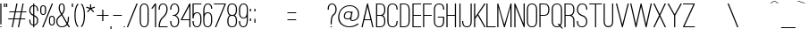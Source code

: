 SplineFontDB: 3.0
FontName: OstrichSans-Medium
FullName: Ostrich Sans Medium
FamilyName: Ostrich Sans
Weight: Medium
Copyright: Copyright (c) 2011 by Tyler Finck. All rights reserved.
Version: 1.000
ItalicAngle: 0
UnderlinePosition: -102
UnderlineWidth: 102
Ascent: 1536
Descent: 512
sfntRevision: 0x00010000
woffMajor: 1
woffMinor: 0
LayerCount: 2
Layer: 0 1 "Back"  1
Layer: 1 1 "Fore"  0
XUID: [1021 379 974015115 1226531]
FSType: 0
OS2Version: 3
OS2_WeightWidthSlopeOnly: 0
OS2_UseTypoMetrics: 1
CreationTime: 1305835626
ModificationTime: 1394375759
PfmFamily: 17
TTFWeight: 500
TTFWidth: 5
LineGap: 0
VLineGap: 0
Panose: 2 0 5 8 0 0 0 2 0 4
OS2TypoAscent: 0
OS2TypoAOffset: 1
OS2TypoDescent: 0
OS2TypoDOffset: 1
OS2TypoLinegap: 0
OS2WinAscent: 0
OS2WinAOffset: 1
OS2WinDescent: 0
OS2WinDOffset: 1
HheadAscent: 151
HheadAOffset: 1
HheadDescent: -430
HheadDOffset: 1
OS2SubXSize: 1434
OS2SubYSize: 1331
OS2SubXOff: 0
OS2SubYOff: 287
OS2SupXSize: 1434
OS2SupYSize: 1331
OS2SupXOff: 0
OS2SupYOff: 977
OS2StrikeYSize: 102
OS2StrikeYPos: 512
OS2Vendor: 'pyrs'
OS2CodePages: 00000001.00000000
OS2UnicodeRanges: 00000001.00000000.00000000.00000000
DEI: 91125
TtTable: prep
PUSHW_1
 511
SCANCTRL
PUSHB_1
 1
SCANTYPE
SVTCA[y-axis]
MPPEM
PUSHB_1
 8
LT
IF
PUSHB_2
 1
 1
INSTCTRL
EIF
PUSHB_2
 70
 6
CALL
IF
POP
PUSHB_1
 16
EIF
MPPEM
PUSHB_1
 20
GT
IF
POP
PUSHB_1
 128
EIF
SCVTCI
PUSHB_1
 6
CALL
NOT
IF
SVTCA[y-axis]
PUSHB_1
 3
DUP
RCVT
PUSHB_1
 3
CALL
WCVTP
PUSHB_1
 4
DUP
RCVT
PUSHW_3
 3
 373
 2
CALL
PUSHB_1
 3
CALL
WCVTP
PUSHB_1
 5
DUP
RCVT
PUSHB_3
 4
 47
 2
CALL
PUSHB_1
 3
CALL
WCVTP
PUSHB_1
 6
DUP
RCVT
PUSHB_3
 5
 27
 2
CALL
PUSHB_1
 3
CALL
WCVTP
PUSHB_1
 7
DUP
RCVT
PUSHB_3
 6
 24
 2
CALL
PUSHB_1
 3
CALL
WCVTP
PUSHB_1
 8
DUP
RCVT
PUSHB_3
 7
 23
 2
CALL
PUSHB_1
 3
CALL
WCVTP
PUSHB_1
 9
DUP
RCVT
PUSHB_3
 8
 9
 2
CALL
PUSHB_1
 3
CALL
WCVTP
SVTCA[x-axis]
PUSHB_1
 10
DUP
RCVT
PUSHB_1
 3
CALL
WCVTP
PUSHB_1
 11
DUP
RCVT
PUSHW_3
 10
 32767
 2
CALL
PUSHB_2
 3
 70
SROUND
CALL
WCVTP
PUSHB_1
 12
DUP
RCVT
PUSHB_3
 11
 9
 2
CALL
PUSHB_2
 3
 70
SROUND
CALL
WCVTP
PUSHB_1
 13
DUP
RCVT
PUSHB_3
 12
 7
 2
CALL
PUSHB_2
 3
 70
SROUND
CALL
WCVTP
EIF
PUSHB_1
 20
CALL
EndTTInstrs
TtTable: fpgm
PUSHB_1
 0
FDEF
PUSHB_1
 0
SZP0
MPPEM
PUSHB_1
 42
LT
IF
PUSHB_1
 74
SROUND
EIF
PUSHB_1
 0
SWAP
MIAP[rnd]
RTG
PUSHB_1
 6
CALL
IF
RTDG
EIF
MPPEM
PUSHB_1
 42
LT
IF
RDTG
EIF
DUP
MDRP[rp0,rnd,grey]
PUSHB_1
 1
SZP0
MDAP[no-rnd]
RTG
ENDF
PUSHB_1
 1
FDEF
DUP
MDRP[rp0,min,white]
PUSHB_1
 12
CALL
ENDF
PUSHB_1
 2
FDEF
MPPEM
GT
IF
RCVT
SWAP
EIF
POP
ENDF
PUSHB_1
 3
FDEF
ROUND[Black]
RTG
DUP
PUSHB_1
 64
LT
IF
POP
PUSHB_1
 64
EIF
ENDF
PUSHB_1
 4
FDEF
PUSHB_1
 6
CALL
IF
POP
SWAP
POP
ROFF
IF
MDRP[rp0,min,rnd,black]
ELSE
MDRP[min,rnd,black]
EIF
ELSE
MPPEM
GT
IF
IF
MIRP[rp0,min,rnd,black]
ELSE
MIRP[min,rnd,black]
EIF
ELSE
SWAP
POP
PUSHB_1
 5
CALL
IF
PUSHB_1
 70
SROUND
EIF
IF
MDRP[rp0,min,rnd,black]
ELSE
MDRP[min,rnd,black]
EIF
EIF
EIF
RTG
ENDF
PUSHB_1
 5
FDEF
GFV
NOT
AND
ENDF
PUSHB_1
 6
FDEF
PUSHB_2
 34
 1
GETINFO
LT
IF
PUSHB_1
 32
GETINFO
NOT
NOT
ELSE
PUSHB_1
 0
EIF
ENDF
PUSHB_1
 7
FDEF
PUSHB_2
 36
 1
GETINFO
LT
IF
PUSHB_1
 64
GETINFO
NOT
NOT
ELSE
PUSHB_1
 0
EIF
ENDF
PUSHB_1
 8
FDEF
SRP2
SRP1
DUP
IP
MDAP[rnd]
ENDF
PUSHB_1
 9
FDEF
DUP
RDTG
PUSHB_1
 6
CALL
IF
MDRP[rnd,grey]
ELSE
MDRP[min,rnd,black]
EIF
DUP
PUSHB_1
 3
CINDEX
MD[grid]
SWAP
DUP
PUSHB_1
 4
MINDEX
MD[orig]
PUSHB_1
 0
LT
IF
ROLL
NEG
ROLL
SUB
DUP
PUSHB_1
 0
LT
IF
SHPIX
ELSE
POP
POP
EIF
ELSE
ROLL
ROLL
SUB
DUP
PUSHB_1
 0
GT
IF
SHPIX
ELSE
POP
POP
EIF
EIF
RTG
ENDF
PUSHB_1
 10
FDEF
PUSHB_1
 6
CALL
IF
POP
SRP0
ELSE
SRP0
POP
EIF
ENDF
PUSHB_1
 11
FDEF
DUP
MDRP[rp0,white]
PUSHB_1
 12
CALL
ENDF
PUSHB_1
 12
FDEF
DUP
MDAP[rnd]
PUSHB_1
 7
CALL
NOT
IF
DUP
DUP
GC[orig]
SWAP
GC[cur]
SUB
ROUND[White]
DUP
IF
DUP
ABS
DIV
SHPIX
ELSE
POP
POP
EIF
ELSE
POP
EIF
ENDF
PUSHB_1
 13
FDEF
SRP2
SRP1
DUP
DUP
IP
MDAP[rnd]
DUP
ROLL
DUP
GC[orig]
ROLL
GC[cur]
SUB
SWAP
ROLL
DUP
ROLL
SWAP
MD[orig]
PUSHB_1
 0
LT
IF
SWAP
PUSHB_1
 0
GT
IF
PUSHB_1
 64
SHPIX
ELSE
POP
EIF
ELSE
SWAP
PUSHB_1
 0
LT
IF
PUSHB_1
 64
NEG
SHPIX
ELSE
POP
EIF
EIF
ENDF
PUSHB_1
 14
FDEF
PUSHB_1
 6
CALL
IF
RTDG
MDRP[rp0,rnd,white]
RTG
POP
POP
ELSE
DUP
MDRP[rp0,rnd,white]
ROLL
MPPEM
GT
IF
DUP
ROLL
SWAP
MD[grid]
DUP
PUSHB_1
 0
NEQ
IF
SHPIX
ELSE
POP
POP
EIF
ELSE
POP
POP
EIF
EIF
ENDF
PUSHB_1
 15
FDEF
SWAP
DUP
MDRP[rp0,rnd,white]
DUP
MDAP[rnd]
PUSHB_1
 7
CALL
NOT
IF
SWAP
DUP
IF
MPPEM
GTEQ
ELSE
POP
PUSHB_1
 1
EIF
IF
ROLL
PUSHB_1
 4
MINDEX
MD[grid]
SWAP
ROLL
SWAP
DUP
ROLL
MD[grid]
ROLL
SWAP
SUB
SHPIX
ELSE
POP
POP
POP
POP
EIF
ELSE
POP
POP
POP
POP
POP
EIF
ENDF
PUSHB_1
 16
FDEF
DUP
MDRP[rp0,min,white]
PUSHB_1
 18
CALL
ENDF
PUSHB_1
 17
FDEF
DUP
MDRP[rp0,white]
PUSHB_1
 18
CALL
ENDF
PUSHB_1
 18
FDEF
DUP
MDAP[rnd]
PUSHB_1
 7
CALL
NOT
IF
DUP
DUP
GC[orig]
SWAP
GC[cur]
SUB
ROUND[White]
ROLL
DUP
GC[orig]
SWAP
GC[cur]
SWAP
SUB
ROUND[White]
ADD
DUP
IF
DUP
ABS
DIV
SHPIX
ELSE
POP
POP
EIF
ELSE
POP
POP
EIF
ENDF
PUSHB_1
 19
FDEF
DUP
ROLL
DUP
ROLL
SDPVTL[orthog]
DUP
PUSHB_1
 3
CINDEX
MD[orig]
ABS
SWAP
ROLL
SPVTL[orthog]
PUSHB_1
 32
LT
IF
ALIGNRP
ELSE
MDRP[grey]
EIF
ENDF
PUSHB_1
 20
FDEF
PUSHB_4
 0
 64
 1
 64
WS
WS
SVTCA[x-axis]
MPPEM
PUSHW_1
 4096
MUL
SVTCA[y-axis]
MPPEM
PUSHW_1
 4096
MUL
DUP
ROLL
DUP
ROLL
NEQ
IF
DUP
ROLL
DUP
ROLL
GT
IF
SWAP
DIV
DUP
PUSHB_1
 0
SWAP
WS
ELSE
DIV
DUP
PUSHB_1
 1
SWAP
WS
EIF
DUP
PUSHB_1
 64
GT
IF
PUSHB_3
 0
 32
 0
RS
MUL
WS
PUSHB_3
 1
 32
 1
RS
MUL
WS
PUSHB_1
 32
MUL
PUSHB_1
 25
NEG
JMPR
POP
EIF
ELSE
POP
POP
EIF
ENDF
PUSHB_1
 21
FDEF
PUSHB_1
 1
RS
MUL
SWAP
PUSHB_1
 0
RS
MUL
SWAP
ENDF
EndTTInstrs
ShortTable: cvt  14
  2
  1378
  1378
  63
  66
  88
  156
  170
  180
  483
  66
  66
  500
  623
EndShort
ShortTable: maxp 16
  1
  0
  134
  157
  5
  0
  0
  2
  1
  2
  22
  0
  256
  342
  0
  0
EndShort
LangName: 1033 "" "" "" "webfont" "" "Version 1.000" 
GaspTable: 1 65535 15 1
Encoding: UnicodeBmp
UnicodeInterp: none
NameList: Adobe Glyph List
DisplaySize: -24
AntiAlias: 1
FitToEm: 1
WinInfo: 76 76 23
BeginChars: 65539 252

StartChar: .notdef
Encoding: 65536 -1 0
Width: 430
GlyphClass: 2
Flags: W
LayerCount: 2
EndChar

StartChar: .null
Encoding: 65537 -1 1
Width: 0
GlyphClass: 2
Flags: W
LayerCount: 2
EndChar

StartChar: nonmarkingreturn
Encoding: 65538 -1 2
Width: 682
GlyphClass: 2
Flags: W
LayerCount: 2
EndChar

StartChar: space
Encoding: 32 32 3
Width: 430
GlyphClass: 2
Flags: W
LayerCount: 2
EndChar

StartChar: exclam
Encoding: 33 33 4
Width: 190
GlyphClass: 2
Flags: W
TtInstrs:
SVTCA[y-axis]
PUSHB_3
 0
 0
 0
CALL
PUSHB_2
 1
 5
MIRP[min,black]
PUSHB_3
 5
 2
 0
CALL
PUSHB_3
 5
 2
 0
CALL
SVTCA[x-axis]
PUSHB_1
 8
MDAP[rnd]
PUSHB_1
 0
MDRP[rp0,rnd,white]
PUSHB_1
 4
SHP[rp2]
PUSHB_2
 3
 10
MIRP[min,black]
PUSHB_1
 6
SHP[rp2]
PUSHB_2
 7
 10
MIRP[min,black]
PUSHB_2
 9
 1
CALL
SVTCA[y-axis]
PUSHB_2
 5
 1
SRP1
SRP2
PUSHB_1
 4
IP
IUP[y]
IUP[x]
EndTTInstrs
LayerCount: 2
Fore
SplineSet
18 2 m 1,0,-1
 18 90 l 1,1,-1
 82 90 l 1,2,-1
 82 2 l 1,3,-1
 18 2 l 1,0,-1
18 203 m 1,4,-1
 18 1382 l 1,5,-1
 82 1382 l 1,6,-1
 82 203 l 1,7,-1
 18 203 l 1,4,-1
EndSplineSet
EndChar

StartChar: quotedbl
Encoding: 34 34 5
Width: 331
GlyphClass: 2
Flags: W
TtInstrs:
SVTCA[y-axis]
PUSHB_3
 1
 2
 0
CALL
PUSHB_1
 5
SHP[rp1]
PUSHB_2
 0
 8
MIRP[min,black]
PUSHB_1
 4
SHP[rp2]
PUSHB_3
 1
 2
 0
CALL
PUSHB_2
 4
 8
MIRP[min,black]
SVTCA[x-axis]
PUSHB_1
 8
MDAP[rnd]
PUSHB_1
 0
MDRP[rp0,rnd,white]
PUSHB_2
 3
 10
MIRP[min,black]
PUSHB_1
 3
SRP0
PUSHB_2
 4
 1
CALL
PUSHB_2
 7
 10
MIRP[min,black]
PUSHB_2
 9
 1
CALL
SVTCA[y-axis]
IUP[y]
IUP[x]
EndTTInstrs
LayerCount: 2
Fore
SplineSet
20 1200 m 1,0,-1
 20 1380 l 1,1,-1
 84 1380 l 1,2,-1
 84 1200 l 1,3,-1
 20 1200 l 1,0,-1
141 1200 m 1,4,-1
 141 1380 l 1,5,-1
 207 1380 l 1,6,-1
 207 1200 l 1,7,-1
 141 1200 l 1,4,-1
EndSplineSet
EndChar

StartChar: numbersign
Encoding: 35 35 6
Width: 1110
GlyphClass: 2
Flags: W
TtInstrs:
SVTCA[y-axis]
PUSHB_3
 26
 0
 0
CALL
PUSHB_3
 21
 22
 25
SHP[rp1]
SHP[rp1]
SHP[rp1]
PUSHB_3
 7
 2
 0
CALL
PUSHB_3
 8
 11
 12
SHP[rp1]
SHP[rp1]
SHP[rp1]
PUSHB_3
 7
 2
 0
CALL
PUSHB_5
 0
 1
 26
 7
 13
CALL
PUSHB_4
 2
 17
 28
 29
DEPTH
SLOOP
SHP[rp1]
PUSHB_2
 0
 4
MIRP[min,black]
PUSHB_4
 20
 23
 24
 27
DEPTH
SLOOP
SHP[rp2]
PUSHB_5
 5
 4
 26
 7
 13
CALL
PUSHB_4
 3
 16
 30
 31
DEPTH
SLOOP
SHP[rp1]
PUSHB_2
 5
 4
MIRP[min,black]
PUSHB_4
 6
 9
 10
 13
DEPTH
SLOOP
SHP[rp2]
SVTCA[x-axis]
PUSHB_1
 32
MDAP[rnd]
PUSHB_1
 26
MDRP[rp0,rnd,white]
PUSHB_2
 25
 10
MIRP[min,black]
PUSHB_1
 25
SRP0
PUSHB_2
 7
 1
CALL
PUSHB_2
 8
 10
MIRP[min,black]
PUSHB_3
 7
 8
 10
CALL
PUSHB_4
 64
 7
 4
 9
CALL
PUSHB_1
 8
SRP0
PUSHB_2
 22
 1
CALL
PUSHB_2
 21
 10
MIRP[min,black]
PUSHB_3
 21
 22
 10
CALL
PUSHB_4
 64
 21
 19
 9
CALL
PUSHB_1
 21
SRP0
PUSHB_2
 11
 1
CALL
PUSHB_2
 12
 10
MIRP[min,black]
PUSHB_2
 33
 1
CALL
PUSHB_1
 54
SMD
PUSHW_3
 16070
 -3194
 21
CALL
SPVFS
PUSHW_3
 16098
 -3047
 21
CALL
SPVFS
PUSHB_1
 26
SRP0
PUSHB_4
 2
 26
 7
 19
CALL
PUSHB_4
 3
 26
 7
 19
CALL
PUSHB_4
 6
 26
 7
 19
CALL
PUSHB_1
 25
SRP0
PUSHB_4
 9
 25
 8
 19
CALL
PUSHB_1
 22
SRP0
PUSHB_4
 10
 22
 11
 19
CALL
PUSHB_1
 21
SRP0
PUSHB_4
 13
 21
 12
 19
CALL
PUSHB_4
 16
 21
 12
 19
CALL
PUSHB_4
 17
 21
 12
 19
CALL
PUSHB_4
 20
 21
 12
 19
CALL
PUSHB_1
 22
SRP0
PUSHB_4
 23
 22
 11
 19
CALL
PUSHB_1
 25
SRP0
PUSHB_4
 24
 25
 8
 19
CALL
PUSHB_1
 26
SRP0
PUSHB_4
 27
 26
 7
 19
CALL
PUSHB_1
 25
SRP0
PUSHB_4
 28
 25
 8
 19
CALL
PUSHB_1
 22
SRP0
PUSHB_4
 29
 22
 11
 19
CALL
PUSHB_4
 30
 22
 11
 19
CALL
PUSHB_1
 25
SRP0
PUSHB_4
 31
 25
 8
 19
CALL
SPVTCA[x-axis]
NPUSHB
 16
 2
 3
 6
 9
 10
 13
 16
 17
 20
 23
 24
 27
 28
 29
 30
 31
MDAP[no-rnd]
MDAP[no-rnd]
MDAP[no-rnd]
MDAP[no-rnd]
MDAP[no-rnd]
MDAP[no-rnd]
MDAP[no-rnd]
MDAP[no-rnd]
MDAP[no-rnd]
MDAP[no-rnd]
MDAP[no-rnd]
MDAP[no-rnd]
MDAP[no-rnd]
MDAP[no-rnd]
MDAP[no-rnd]
MDAP[no-rnd]
PUSHB_1
 64
SMD
SVTCA[y-axis]
IUP[y]
IUP[x]
EndTTInstrs
LayerCount: 2
Fore
SplineSet
-41 463 m 1,0,-1
 -41 528 l 1,1,-1
 258 528 l 1,2,-1
 322 850 l 1,3,-1
 23 850 l 1,4,-1
 23 915 l 1,5,-1
 334 915 l 1,6,-1
 424 1380 l 1,7,-1
 492 1380 l 1,8,-1
 399 915 l 1,9,-1
 690 915 l 1,10,-1
 778 1380 l 1,11,-1
 844 1380 l 1,12,-1
 756 915 l 1,13,-1
 1001 915 l 1,14,-1
 1001 850 l 1,15,-1
 741 850 l 1,16,-1
 680 528 l 1,17,-1
 938 528 l 1,18,-1
 938 463 l 1,19,-1
 666 463 l 1,20,-1
 578 0 l 1,21,-1
 512 0 l 1,22,-1
 600 463 l 1,23,-1
 311 463 l 1,24,-1
 221 0 l 1,25,-1
 156 0 l 1,26,-1
 246 463 l 1,27,-1
 -41 463 l 1,0,-1
324 528 m 1,28,-1
 612 528 l 1,29,-1
 676 850 l 1,30,-1
 387 850 l 1,31,-1
 324 528 l 1,28,-1
EndSplineSet
EndChar

StartChar: dollar
Encoding: 36 36 7
Width: 655
GlyphClass: 2
Flags: W
TtInstrs:
SVTCA[y-axis]
PUSHB_3
 36
 0
 0
CALL
PUSHB_3
 5
 2
 0
CALL
PUSHB_3
 5
 2
 0
CALL
PUSHB_2
 37
 36
SRP0
DUP
MDRP[grey]
MDAP[rnd]
PUSHB_2
 50
 3
MIRP[min,black]
PUSHB_1
 69
SHP[rp2]
PUSHB_2
 4
 5
SRP0
DUP
MDRP[grey]
MDAP[rnd]
PUSHB_1
 7
SHP[rp1]
PUSHB_2
 64
 4
MIRP[min,black]
PUSHB_1
 20
SHP[rp2]
SVTCA[x-axis]
PUSHB_1
 78
MDAP[rnd]
PUSHB_1
 42
MDRP[rp0,rnd,white]
PUSHB_1
 0
SHP[rp2]
PUSHB_2
 45
 10
MIRP[min,black]
PUSHB_1
 58
SHP[rp2]
PUSHB_1
 45
SRP0
PUSHB_2
 36
 1
CALL
PUSHB_3
 4
 50
 63
SHP[rp2]
SHP[rp2]
SHP[rp2]
PUSHB_2
 35
 10
MIRP[min,black]
PUSHB_3
 6
 20
 69
SHP[rp2]
SHP[rp2]
SHP[rp2]
PUSHB_1
 35
SRP0
PUSHB_2
 72
 1
CALL
PUSHB_1
 14
SHP[rp2]
PUSHB_2
 29
 10
MIRP[min,black]
PUSHB_1
 12
SHP[rp2]
PUSHB_2
 79
 1
CALL
PUSHB_2
 72
 35
SRP1
SRP2
PUSHB_1
 23
IP
SVTCA[y-axis]
PUSHB_2
 37
 36
SRP1
SRP2
PUSHB_1
 34
IP
PUSHB_2
 64
 50
SRP1
SRP2
PUSHB_7
 0
 21
 29
 13
 43
 63
 77
DEPTH
SLOOP
IP
IUP[y]
IUP[x]
EndTTInstrs
LayerCount: 2
Fore
SplineSet
39 965 m 0,0,1
 39 1100 39 1100 100 1184 c 1,2,3
 157 1266 157 1266 262 1278 c 1,4,-1
 262 1380 l 1,5,-1
 326 1380 l 1,6,-1
 326 1278 l 1,7,8
 367 1274 367 1274 406.5 1258.5 c 128,-1,9
 446 1243 446 1243 478 1207 c 128,-1,10
 510 1171 510 1171 529.5 1112 c 128,-1,11
 549 1053 549 1053 549 965 c 2,12,-1
 549 932 l 1,13,-1
 485 932 l 1,14,-1
 485 965 l 2,15,16
 485 1039 485 1039 471 1086 c 128,-1,17
 457 1133 457 1133 434.5 1160.5 c 128,-1,18
 412 1188 412 1188 383 1199 c 128,-1,19
 354 1210 354 1210 326 1214 c 1,20,-1
 326 700 l 1,21,22
 330 698 330 698 333 697 c 128,-1,23
 336 696 336 696 340 694 c 0,24,25
 367 682 367 682 403.5 661.5 c 128,-1,26
 440 641 440 641 472 608 c 128,-1,27
 504 575 504 575 526.5 526 c 128,-1,28
 549 477 549 477 549 406 c 0,29,30
 549 340 549 340 533.5 285.5 c 128,-1,31
 518 231 518 231 487 190 c 0,32,33
 428 112 428 112 326 100 c 1,34,-1
 326 0 l 1,35,-1
 262 0 l 1,36,-1
 262 100 l 1,37,38
 221 104 221 104 181 120.5 c 128,-1,39
 141 137 141 137 109.5 172 c 128,-1,40
 78 207 78 207 58.5 265.5 c 128,-1,41
 39 324 39 324 39 414 c 2,42,-1
 39 446 l 1,43,-1
 102 446 l 1,44,-1
 102 414 l 2,45,46
 102 340 102 340 116.5 293 c 128,-1,47
 131 246 131 246 153.5 218 c 128,-1,48
 176 190 176 190 204.5 178 c 128,-1,49
 233 166 233 166 262 164 c 1,50,-1
 262 662 l 1,51,-1
 254 666 l 1,52,-1
 246 670 l 1,53,-1
 183 705 l 2,54,55
 147 725 147 725 115.5 759 c 128,-1,56
 84 793 84 793 61.5 843 c 128,-1,57
 39 893 39 893 39 965 c 0,0,1
102 965 m 0,58,59
 102 912 102 912 117.5 874 c 128,-1,60
 133 836 133 836 155.5 810 c 128,-1,61
 178 784 178 784 207 766 c 128,-1,62
 236 748 236 748 262 735 c 1,63,-1
 262 1212 l 1,64,65
 219 1206 219 1206 188.5 1182.5 c 128,-1,66
 158 1159 158 1159 138.5 1124.5 c 128,-1,67
 119 1090 119 1090 110.5 1049 c 128,-1,68
 102 1008 102 1008 102 965 c 0,58,59
326 166 m 1,69,70
 402 176 402 176 443.5 238.5 c 128,-1,71
 485 301 485 301 485 406 c 0,72,73
 485 459 485 459 470 495.5 c 128,-1,74
 455 532 455 532 431.5 558 c 128,-1,75
 408 584 408 584 379 600 c 128,-1,76
 350 616 350 616 326 629 c 1,77,-1
 326 166 l 1,69,70
EndSplineSet
EndChar

StartChar: percent
Encoding: 37 37 8
Width: 919
GlyphClass: 2
Flags: W
TtInstrs:
SVTCA[y-axis]
PUSHB_3
 24
 0
 0
CALL
PUSHB_3
 25
 2
 0
CALL
PUSHB_3
 25
 2
 0
CALL
PUSHB_2
 39
 24
SRP0
DUP
MDRP[grey]
MDAP[rnd]
PUSHB_2
 45
 3
MIRP[min,black]
PUSHB_5
 54
 32
 24
 25
 13
CALL
PUSHB_2
 54
 3
MIRP[min,black]
PUSHB_5
 15
 10
 24
 25
 13
CALL
PUSHB_2
 15
 4
MIRP[min,black]
PUSHB_2
 4
 25
SRP0
DUP
MDRP[grey]
MDAP[rnd]
PUSHB_2
 21
 4
MIRP[min,black]
SVTCA[x-axis]
PUSHB_1
 59
MDAP[rnd]
PUSHB_1
 0
MDRP[rp0,rnd,white]
PUSHB_2
 12
 10
MIRP[min,black]
PUSHB_1
 12
SRP0
PUSHB_2
 17
 1
CALL
PUSHB_2
 7
 10
MIRP[min,black]
PUSHB_1
 7
SRP0
PUSHB_2
 28
 1
CALL
PUSHB_2
 42
 10
MIRP[min,black]
PUSHB_1
 42
SRP0
PUSHB_2
 48
 1
CALL
PUSHB_2
 36
 10
MIRP[min,black]
PUSHB_2
 60
 1
CALL
PUSHB_2
 17
 12
SRP1
SRP2
PUSHB_6
 4
 9
 10
 3
 24
 27
DEPTH
SLOOP
IP
PUSHB_2
 48
 42
SRP1
SRP2
PUSHB_4
 25
 32
 39
 26
DEPTH
SLOOP
IP
SVTCA[y-axis]
IUP[y]
IUP[x]
EndTTInstrs
LayerCount: 2
Fore
SplineSet
0 922 m 2,0,-1
 0 1098 l 2,1,2
 0 1182 0 1182 47 1234 c 128,-1,3
 94 1286 94 1286 168 1286 c 128,-1,4
 242 1286 242 1286 289 1234 c 128,-1,5
 336 1182 336 1182 336 1098 c 2,6,-1
 336 922 l 2,7,8
 336 838 336 838 289 785.5 c 128,-1,9
 242 733 242 733 168 733 c 128,-1,10
 94 733 94 733 47 785.5 c 128,-1,11
 0 838 0 838 0 922 c 2,0,-1
63 922 m 2,12,13
 63 879 63 879 87 839 c 128,-1,14
 111 799 111 799 168 799 c 128,-1,15
 225 799 225 799 247.5 839 c 128,-1,16
 270 879 270 879 270 922 c 2,17,-1
 270 1098 l 2,18,19
 270 1141 270 1141 247.5 1181 c 128,-1,20
 225 1221 225 1221 168 1221 c 128,-1,21
 111 1221 111 1221 87 1181 c 128,-1,22
 63 1141 63 1141 63 1098 c 2,23,-1
 63 922 l 2,12,13
109 0 m 1,24,-1
 662 1380 l 1,25,-1
 731 1380 l 1,26,-1
 178 0 l 1,27,-1
 109 0 l 1,24,-1
502 281 m 2,28,-1
 502 457 l 2,29,30
 502 541 502 541 548 592 c 128,-1,31
 594 643 594 643 670 643 c 0,32,33
 744 643 744 643 790 592 c 128,-1,34
 836 541 836 541 836 457 c 2,35,-1
 836 281 l 2,36,37
 836 197 836 197 789.5 144.5 c 128,-1,38
 743 92 743 92 670 92 c 0,39,40
 594 92 594 92 548 144.5 c 128,-1,41
 502 197 502 197 502 281 c 2,28,-1
565 281 m 2,42,43
 565 238 565 238 587.5 197 c 128,-1,44
 610 156 610 156 670 156 c 0,45,46
 727 156 727 156 749.5 197 c 128,-1,47
 772 238 772 238 772 281 c 2,48,-1
 772 457 l 2,49,50
 772 477 772 477 767 498.5 c 128,-1,51
 762 520 762 520 749.5 538.5 c 128,-1,52
 737 557 737 557 717.5 568.5 c 128,-1,53
 698 580 698 580 669.5 580 c 128,-1,54
 641 580 641 580 620.5 568.5 c 128,-1,55
 600 557 600 557 587.5 538.5 c 128,-1,56
 575 520 575 520 570 498.5 c 128,-1,57
 565 477 565 477 565 457 c 2,58,-1
 565 281 l 2,42,43
EndSplineSet
EndChar

StartChar: ampersand
Encoding: 38 38 9
Width: 878
GlyphClass: 2
Flags: W
TtInstrs:
SVTCA[y-axis]
PUSHB_3
 46
 0
 0
CALL
PUSHB_1
 42
SHP[rp1]
PUSHB_2
 55
 3
MIRP[min,black]
PUSHB_3
 18
 2
 0
CALL
PUSHB_2
 80
 3
MIRP[min,black]
SVTCA[x-axis]
PUSHB_1
 85
MDAP[rnd]
PUSHB_1
 0
MDRP[rp0,rnd,white]
PUSHB_2
 50
 10
MIRP[min,black]
PUSHB_1
 50
SRP0
PUSHB_2
 13
 1
CALL
PUSHB_2
 65
 10
MIRP[min,black]
PUSHB_1
 65
SRP0
PUSHB_2
 75
 1
CALL
PUSHB_2
 23
 10
MIRP[min,black]
PUSHB_1
 23
SRP0
PUSHB_2
 32
 1
CALL
PUSHB_2
 35
 10
MIRP[min,black]
PUSHB_2
 86
 1
CALL
PUSHB_2
 75
 65
SRP1
SRP2
PUSHB_6
 18
 8
 46
 55
 58
 28
DEPTH
SLOOP
IP
PUSHB_2
 32
 23
SRP1
SRP2
PUSHB_4
 29
 41
 44
 57
DEPTH
SLOOP
IP
PUSHB_1
 35
SRP1
PUSHB_1
 43
IP
SVTCA[y-axis]
PUSHB_2
 80
 55
SRP1
SRP2
NPUSHB
 9
 0
 13
 23
 33
 34
 44
 29
 58
 70
DEPTH
SLOOP
IP
IUP[y]
IUP[x]
EndTTInstrs
LayerCount: 2
Fore
SplineSet
0 340 m 0,0,1
 0 408 0 408 16.5 459 c 128,-1,2
 33 510 33 510 60.5 550 c 128,-1,3
 88 590 88 590 124 623 c 2,4,-1
 197 688 l 1,5,6
 213 704 213 704 231 720 c 2,7,-1
 268 752 l 1,8,9
 254 772 254 772 231.5 811 c 128,-1,10
 209 850 209 850 187.5 897 c 128,-1,11
 166 944 166 944 150.5 996.5 c 128,-1,12
 135 1049 135 1049 135 1100 c 0,13,14
 135 1170 135 1170 144.5 1218 c 128,-1,15
 154 1266 154 1266 170 1300 c 1,16,17
 213 1380 213 1380 309 1380 c 0,18,19
 413 1380 413 1380 455 1286 c 0,20,21
 473 1245 473 1245 478 1194 c 128,-1,22
 483 1143 483 1143 483 1100 c 0,23,24
 483 1026 483 1026 468 966.5 c 128,-1,25
 453 907 453 907 432.5 862 c 128,-1,26
 412 817 412 817 388.5 787.5 c 128,-1,27
 365 758 365 758 350 741 c 1,28,-1
 618 281 l 1,29,30
 647 359 647 359 653 441.5 c 128,-1,31
 659 524 659 524 659 590 c 2,32,-1
 659 610 l 1,33,-1
 725 610 l 1,34,-1
 725 590 l 2,35,36
 725 512 725 512 715 409.5 c 128,-1,37
 705 307 705 307 662 215 c 0,38,39
 662 213 662 213 660.5 213 c 128,-1,40
 659 213 659 213 659 211 c 1,41,-1
 782 0 l 1,42,-1
 709 0 l 1,43,-1
 623 147 l 1,44,45
 519 0 519 0 309 0 c 0,46,47
 166 0 166 0 82 100 c 1,48,49
 0 195 0 195 0 340 c 0,0,1
63 340 m 0,50,51
 63 289 63 289 77.5 238.5 c 128,-1,52
 92 188 92 188 123 149.5 c 128,-1,53
 154 111 154 111 200 87 c 128,-1,54
 246 63 246 63 309 63 c 0,55,56
 499 63 499 63 586 209 c 1,57,-1
 301 694 l 1,58,-1
 269 667 l 1,59,-1
 238 639 l 1,60,61
 201 608 201 608 169 578.5 c 128,-1,62
 137 549 137 549 113.5 515 c 128,-1,63
 90 481 90 481 76.5 439 c 128,-1,64
 63 397 63 397 63 340 c 0,50,51
201 1100 m 0,65,66
 201 1059 201 1059 213 1015 c 128,-1,67
 225 971 225 971 242.5 930 c 128,-1,68
 260 889 260 889 279.5 854 c 128,-1,69
 299 819 299 819 313 797 c 1,70,71
 323 807 323 807 333.5 821.5 c 128,-1,72
 344 836 344 836 354 852 c 0,73,74
 417 958 417 958 418 1100 c 0,75,76
 418 1168 418 1168 409.5 1209.5 c 128,-1,77
 401 1251 401 1251 388 1275.5 c 128,-1,78
 375 1300 375 1300 354.5 1308.5 c 128,-1,79
 334 1317 334 1317 309 1317 c 0,80,81
 286 1317 286 1317 267 1310 c 128,-1,82
 248 1303 248 1303 233.5 1280 c 128,-1,83
 219 1257 219 1257 210 1214.5 c 128,-1,84
 201 1172 201 1172 201 1100 c 0,65,66
EndSplineSet
EndChar

StartChar: quotesingle
Encoding: 39 39 10
Width: 165
GlyphClass: 2
Flags: W
TtInstrs:
SVTCA[y-axis]
PUSHB_3
 1
 2
 0
CALL
PUSHB_2
 0
 8
MIRP[min,black]
PUSHB_3
 1
 2
 0
CALL
PUSHB_2
 0
 8
MIRP[min,black]
SVTCA[x-axis]
PUSHB_1
 4
MDAP[rnd]
PUSHB_1
 1
MDRP[rp0,rnd,white]
PUSHB_2
 2
 10
MIRP[min,black]
PUSHB_2
 5
 1
CALL
SVTCA[y-axis]
IUP[y]
IUP[x]
EndTTInstrs
LayerCount: 2
Fore
SplineSet
20 1200 m 1,0,-1
 20 1380 l 1,1,-1
 84 1380 l 1,2,-1
 84 1200 l 1,3,-1
 20 1200 l 1,0,-1
EndSplineSet
EndChar

StartChar: parenleft
Encoding: 40 40 11
Width: 339
GlyphClass: 2
Flags: W
TtInstrs:
SVTCA[y-axis]
SVTCA[x-axis]
PUSHB_1
 29
MDAP[rnd]
PUSHB_1
 0
MDRP[rp0,rnd,white]
PUSHB_2
 14
 10
MIRP[min,black]
PUSHB_2
 30
 1
CALL
SVTCA[y-axis]
IUP[y]
IUP[x]
EndTTInstrs
LayerCount: 2
Fore
SplineSet
14 686 m 0,0,1
 14 895 14 895 44 1028 c 128,-1,2
 74 1161 74 1161 108.5 1238 c 128,-1,3
 143 1315 143 1315 174 1344.5 c 128,-1,4
 205 1374 205 1374 209 1376 c 1,5,-1
 246 1321 l 1,6,7
 234 1311 234 1311 219 1294 c 0,8,9
 207 1280 207 1280 192.5 1257.5 c 128,-1,10
 178 1235 178 1235 162 1200 c 0,11,12
 133 1134 133 1134 105.5 1011.5 c 128,-1,13
 78 889 78 889 78 686 c 0,14,15
 78 485 78 485 105.5 362.5 c 128,-1,16
 133 240 133 240 162 176 c 0,17,18
 178 141 178 141 191.5 119.5 c 128,-1,19
 205 98 205 98 217 84 c 1,20,21
 229 68 229 68 244 59 c 1,22,-1
 211 4 l 1,23,24
 207 8 207 8 175 37 c 128,-1,25
 143 66 143 66 109 141 c 1,26,27
 62 239 62 239 38 375.5 c 128,-1,28
 14 512 14 512 14 686 c 0,0,1
EndSplineSet
EndChar

StartChar: parenright
Encoding: 41 41 12
Width: 323
GlyphClass: 2
Flags: W
TtInstrs:
SVTCA[y-axis]
SVTCA[x-axis]
PUSHB_1
 29
MDAP[rnd]
PUSHB_1
 21
MDRP[rp0,rnd,white]
PUSHB_2
 7
 10
MIRP[min,black]
PUSHB_2
 30
 1
CALL
SVTCA[y-axis]
IUP[y]
IUP[x]
EndTTInstrs
LayerCount: 2
Fore
SplineSet
27 1321 m 2,0,-1
 29 1321 l 1,1,-1
 61 1376 l 1,2,3
 65 1372 65 1372 97 1344.5 c 128,-1,4
 129 1317 129 1317 164 1239 c 1,5,6
 258 1044 258 1044 258 694 c 0,7,8
 258 485 258 485 228.5 352 c 128,-1,9
 199 219 199 219 163 142.5 c 128,-1,10
 127 66 127 66 95 36 c 128,-1,11
 63 6 63 6 61 4 c 1,12,-1
 27 59 l 1,13,14
 37 69 37 69 51 86 c 1,15,-1
 77 123 l 2,16,17
 92 146 92 146 109 180 c 1,18,19
 138 243 138 243 165.5 367.5 c 128,-1,20
 193 492 193 492 193 694 c 0,21,22
 193 794 193 794 185.5 875 c 128,-1,23
 178 956 178 956 166 1018.5 c 128,-1,24
 154 1081 154 1081 139.5 1127.5 c 128,-1,25
 125 1174 125 1174 111 1204 c 0,26,27
 80 1272 80 1272 54.5 1296.5 c 128,-1,28
 29 1321 29 1321 27 1321 c 2,0,-1
EndSplineSet
EndChar

StartChar: asterisk
Encoding: 42 42 13
Width: 604
GlyphClass: 2
Flags: W
TtInstrs:
SVTCA[y-axis]
PUSHB_1
 12
MDAP[rnd]
PUSHB_1
 10
SHP[rp1]
PUSHB_2
 3
 9
MIRP[min,black]
SVTCA[x-axis]
PUSHB_1
 15
MDAP[rnd]
PUSHB_1
 2
MDRP[rp0,rnd,white]
PUSHB_2
 5
 10
MIRP[min,black]
PUSHB_2
 16
 1
CALL
PUSHB_2
 5
 2
SRP1
SRP2
PUSHB_1
 11
IP
SVTCA[y-axis]
PUSHB_2
 3
 12
SRP1
SRP2
PUSHB_1
 11
IP
IUP[y]
IUP[x]
EndTTInstrs
LayerCount: 2
Fore
SplineSet
20 1174 m 1,0,-1
 43 1235 l 1,1,-1
 242 1161 l 1,2,-1
 242 1372 l 1,3,-1
 305 1372 l 1,4,-1
 305 1161 l 1,5,-1
 504 1235 l 1,6,-1
 526 1174 l 1,7,-1
 328 1100 l 1,8,-1
 477 932 l 1,9,-1
 428 889 l 1,10,-1
 272 1065 l 1,11,-1
 119 889 l 1,12,-1
 70 932 l 1,13,-1
 217 1100 l 1,14,-1
 20 1174 l 1,0,-1
EndSplineSet
EndChar

StartChar: plus
Encoding: 43 43 14
Width: 786
GlyphClass: 2
Flags: W
TtInstrs:
SVTCA[y-axis]
PUSHB_1
 0
MDAP[rnd]
PUSHB_1
 7
SHP[rp1]
PUSHB_2
 1
 4
MIRP[min,black]
PUSHB_1
 5
SHP[rp2]
PUSHB_3
 0
 1
 10
CALL
PUSHB_4
 64
 0
 10
 9
CALL
PUSHB_3
 1
 0
 10
CALL
PUSHB_4
 64
 1
 3
 9
CALL
SVTCA[x-axis]
PUSHB_1
 12
MDAP[rnd]
PUSHB_1
 10
MDRP[rp0,rnd,white]
PUSHB_1
 2
SHP[rp2]
PUSHB_2
 9
 10
MIRP[min,black]
PUSHB_1
 4
SHP[rp2]
PUSHB_3
 9
 10
 10
CALL
PUSHB_4
 64
 9
 7
 9
CALL
PUSHB_3
 10
 9
 10
CALL
PUSHB_4
 64
 10
 0
 9
CALL
PUSHB_2
 13
 1
CALL
SVTCA[y-axis]
IUP[y]
IUP[x]
EndTTInstrs
LayerCount: 2
Fore
SplineSet
25 651 m 1,0,-1
 25 717 l 1,1,-1
 324 717 l 1,2,-1
 324 1016 l 1,3,-1
 389 1016 l 1,4,-1
 389 717 l 1,5,-1
 688 717 l 1,6,-1
 688 651 l 1,7,-1
 389 651 l 1,8,-1
 389 352 l 1,9,-1
 324 352 l 1,10,-1
 324 651 l 1,11,-1
 25 651 l 1,0,-1
EndSplineSet
EndChar

StartChar: comma
Encoding: 44 44 15
Width: 174
GlyphClass: 2
Flags: W
TtInstrs:
SVTCA[y-axis]
PUSHB_1
 0
MDAP[rnd]
PUSHB_2
 1
 7
MIRP[min,black]
PUSHB_2
 1
 7
MIRP[min,black]
SVTCA[x-axis]
PUSHB_1
 4
MDAP[rnd]
PUSHB_1
 0
MDRP[rp0,rnd,white]
PUSHB_2
 3
 10
MIRP[min,black]
PUSHB_2
 3
 10
MIRP[min,black]
PUSHB_2
 5
 1
CALL
SVTCA[y-axis]
IUP[y]
IUP[x]
EndTTInstrs
LayerCount: 2
Fore
SplineSet
27 -82 m 1,0,-1
 27 88 l 1,1,-1
 90 88 l 1,2,-1
 90 -82 l 1,3,-1
 27 -82 l 1,0,-1
EndSplineSet
EndChar

StartChar: hyphen
Encoding: 45 45 16
Width: 612
GlyphClass: 2
Flags: W
TtInstrs:
SVTCA[y-axis]
PUSHB_1
 0
MDAP[rnd]
PUSHB_2
 1
 3
MIRP[min,black]
PUSHB_2
 1
 3
MIRP[min,black]
SVTCA[x-axis]
PUSHB_1
 4
MDAP[rnd]
PUSHB_2
 0
 1
CALL
PUSHB_2
 3
 12
MIRP[min,black]
PUSHB_2
 5
 1
CALL
SVTCA[y-axis]
IUP[y]
IUP[x]
EndTTInstrs
LayerCount: 2
Fore
SplineSet
27 657 m 1,0,-1
 27 721 l 1,1,-1
 526 721 l 1,2,-1
 526 657 l 1,3,-1
 27 657 l 1,0,-1
EndSplineSet
EndChar

StartChar: period
Encoding: 46 46 17
Width: 165
GlyphClass: 2
Flags: W
TtInstrs:
SVTCA[y-axis]
PUSHB_3
 0
 0
 0
CALL
PUSHB_2
 1
 5
MIRP[min,black]
PUSHB_3
 0
 0
 0
CALL
PUSHB_2
 1
 5
MIRP[min,black]
SVTCA[x-axis]
PUSHB_1
 4
MDAP[rnd]
PUSHB_1
 0
MDRP[rp0,rnd,white]
PUSHB_2
 3
 10
MIRP[min,black]
PUSHB_2
 3
 10
MIRP[min,black]
PUSHB_2
 5
 1
CALL
SVTCA[y-axis]
IUP[y]
IUP[x]
EndTTInstrs
LayerCount: 2
Fore
SplineSet
25 0 m 1,0,-1
 25 88 l 1,1,-1
 90 88 l 1,2,-1
 90 0 l 1,3,-1
 25 0 l 1,0,-1
EndSplineSet
EndChar

StartChar: slash
Encoding: 47 47 18
Width: 786
GlyphClass: 2
Flags: W
TtInstrs:
SVTCA[y-axis]
PUSHB_3
 0
 0
 0
CALL
PUSHB_3
 1
 2
 0
CALL
PUSHB_3
 1
 2
 0
CALL
SVTCA[x-axis]
PUSHB_1
 4
MDAP[rnd]
PUSHB_1
 0
MDRP[rp0,rnd,white]
PUSHB_2
 2
 13
MIRP[min,black]
PUSHB_2
 5
 1
CALL
SVTCA[y-axis]
IUP[y]
IUP[x]
EndTTInstrs
LayerCount: 2
Fore
SplineSet
43 0 m 1,0,-1
 596 1380 l 1,1,-1
 666 1380 l 1,2,-1
 113 0 l 1,3,-1
 43 0 l 1,0,-1
EndSplineSet
EndChar

StartChar: zero
Encoding: 48 48 19
Width: 655
GlyphClass: 2
Flags: W
TtInstrs:
SVTCA[y-axis]
PUSHB_3
 14
 0
 0
CALL
PUSHB_2
 20
 3
MIRP[min,black]
PUSHB_3
 5
 2
 0
CALL
PUSHB_2
 25
 3
MIRP[min,black]
SVTCA[x-axis]
PUSHB_1
 28
MDAP[rnd]
PUSHB_1
 0
MDRP[rp0,rnd,white]
PUSHB_2
 18
 10
MIRP[min,black]
PUSHB_1
 18
SRP0
PUSHB_2
 22
 1
CALL
PUSHB_2
 10
 10
MIRP[min,black]
PUSHB_2
 29
 1
CALL
PUSHB_2
 22
 18
SRP1
SRP2
PUSHB_3
 14
 5
 25
IP
IP
IP
SVTCA[y-axis]
IUP[y]
IUP[x]
EndTTInstrs
LayerCount: 2
Fore
SplineSet
18 371 m 2,0,-1
 18 1012 l 2,1,2
 18 1188 18 1188 80 1280 c 1,3,4
 143 1380 143 1380 274 1380 c 0,5,6
 403 1380 403 1380 467 1280 c 1,7,8
 530 1184 530 1184 530 1012 c 2,9,-1
 530 371 l 2,10,11
 530 199 530 199 469 102 c 1,12,13
 401 0 401 0 274 0 c 0,14,15
 145 0 145 0 80 102 c 1,16,17
 18 195 18 195 18 371 c 2,0,-1
82 371 m 2,18,19
 82 64 82 64 274 63 c 0,20,21
 464 63 464 63 465 371 c 1,22,-1
 465 1012 l 2,23,24
 465 1317 465 1317 274 1317 c 0,25,26
 81 1317 81 1317 82 1012 c 1,27,-1
 82 371 l 2,18,19
EndSplineSet
EndChar

StartChar: one
Encoding: 49 49 20
Width: 397
GlyphClass: 2
Flags: W
TtInstrs:
SVTCA[y-axis]
PUSHB_3
 4
 0
 0
CALL
PUSHB_3
 1
 2
 0
CALL
PUSHB_3
 1
 2
 0
CALL
SVTCA[x-axis]
PUSHB_1
 7
MDAP[rnd]
PUSHB_1
 4
MDRP[rp0,rnd,white]
PUSHB_2
 3
 10
MIRP[min,black]
PUSHB_2
 8
 1
CALL
PUSHB_2
 3
 4
SRP1
SRP2
PUSHB_1
 1
IP
SVTCA[y-axis]
IUP[y]
IUP[x]
EndTTInstrs
LayerCount: 2
Fore
SplineSet
16 1108 m 1,0,-1
 225 1380 l 1,1,-1
 289 1380 l 1,2,-1
 289 0 l 1,3,-1
 223 0 l 1,4,-1
 223 1270 l 1,5,-1
 66 1067 l 1,6,-1
 16 1108 l 1,0,-1
EndSplineSet
EndChar

StartChar: two
Encoding: 50 50 21
Width: 655
GlyphClass: 2
Flags: W
TtInstrs:
SVTCA[y-axis]
PUSHB_3
 20
 0
 0
CALL
PUSHB_2
 13
 3
MIRP[min,black]
PUSHB_3
 4
 2
 0
CALL
PUSHB_2
 31
 3
MIRP[min,black]
PUSHB_3
 31
 4
 10
CALL
PUSHB_4
 64
 31
 0
 9
CALL
SVTCA[x-axis]
PUSHB_1
 37
MDAP[rnd]
PUSHB_1
 21
MDRP[rp0,rnd,white]
PUSHB_1
 0
SHP[rp2]
PUSHB_2
 13
 10
MIRP[min,black]
PUSHB_1
 35
SHP[rp2]
PUSHB_1
 13
SRP0
PUSHB_2
 28
 1
CALL
PUSHB_2
 8
 10
MIRP[min,black]
PUSHB_1
 16
SHP[rp2]
PUSHB_2
 38
 1
CALL
PUSHB_2
 28
 13
SRP1
SRP2
PUSHB_3
 10
 4
 26
IP
IP
IP
PUSHB_1
 8
SRP1
PUSHB_1
 18
IP
SVTCA[y-axis]
PUSHB_2
 31
 13
SRP1
SRP2
PUSHB_2
 10
 26
IP
IP
IUP[y]
IUP[x]
EndTTInstrs
LayerCount: 2
Fore
SplineSet
25 1010 m 1,0,-1
 25 1042 l 2,1,2
 25 1204 25 1204 88.5 1292 c 128,-1,3
 152 1380 152 1380 281 1380 c 0,4,5
 404 1380 404 1380 475 1282 c 1,6,7
 536 1192 536 1192 537 1051 c 1,8,9
 537 772 537 772 303 563 c 1,10,11
 194 467 194 467 144 348 c 128,-1,12
 94 229 94 229 90 63 c 1,13,-1
 281 63 l 1,14,-1
 504 63 l 1,15,-1
 537 63 l 1,16,-1
 537 0 l 1,17,-1
 504 0 l 1,18,-1
 281 0 l 1,19,-1
 25 0 l 1,20,-1
 25 33 l 2,21,22
 25 125 25 125 37 200.5 c 128,-1,23
 49 276 49 276 74 342 c 1,24,25
 127 492 127 492 260 612 c 1,26,27
 471 805 471 805 471 1051 c 0,28,29
 471 1174 471 1174 422 1245.5 c 128,-1,30
 373 1317 373 1317 281 1317 c 0,31,32
 185 1317 185 1317 139 1253 c 0,33,34
 90 1185 90 1185 90 1042 c 2,35,-1
 90 1010 l 1,36,-1
 25 1010 l 1,0,-1
EndSplineSet
EndChar

StartChar: three
Encoding: 51 51 22
Width: 620
GlyphClass: 2
Flags: W
TtInstrs:
SVTCA[y-axis]
PUSHB_3
 56
 0
 0
CALL
PUSHB_2
 7
 3
MIRP[min,black]
PUSHB_3
 7
 56
 10
CALL
PUSHB_4
 64
 7
 1
 9
CALL
PUSHB_3
 40
 2
 0
CALL
PUSHB_2
 31
 3
MIRP[min,black]
PUSHB_3
 31
 40
 10
CALL
PUSHB_4
 64
 31
 35
 9
CALL
PUSHB_5
 19
 20
 56
 40
 13
CALL
PUSHB_2
 19
 3
MIRP[min,black]
SVTCA[x-axis]
PUSHB_1
 60
MDAP[rnd]
PUSHB_1
 0
MDRP[rp0,rnd,white]
PUSHB_1
 35
SHP[rp2]
PUSHB_2
 3
 10
MIRP[min,black]
PUSHB_1
 33
SHP[rp2]
PUSHB_1
 3
SRP0
PUSHB_2
 12
 1
CALL
PUSHB_1
 26
SHP[rp2]
PUSHB_2
 53
 10
MIRP[min,black]
PUSHB_1
 43
SHP[rp2]
PUSHB_2
 61
 1
CALL
PUSHB_2
 12
 3
SRP1
SRP2
PUSHB_5
 19
 39
 40
 48
 56
DEPTH
SLOOP
IP
SVTCA[y-axis]
PUSHB_2
 19
 7
SRP1
SRP2
PUSHB_1
 53
IP
PUSHB_1
 20
SRP1
PUSHB_1
 48
IP
PUSHB_1
 31
SRP2
PUSHB_1
 43
IP
IUP[y]
IUP[x]
EndTTInstrs
LayerCount: 2
Fore
SplineSet
20 365 m 2,0,-1
 20 397 l 1,1,-1
 86 397 l 1,2,-1
 86 365 l 2,3,4
 86 207 86 207 137 135 c 1,5,6
 184 63 184 63 276 63 c 0,7,8
 364 63 364 63 416 143 c 1,9,10
 443 182 443 182 455 236.5 c 128,-1,11
 467 291 467 291 467 356 c 0,12,13
 467 448 467 448 438.5 503.5 c 128,-1,14
 410 559 410 559 379 588 c 0,15,16
 338 627 338 627 296 642 c 128,-1,17
 254 657 254 657 223 657 c 2,18,-1
 164 657 l 1,19,-1
 164 721 l 1,20,-1
 223 721 l 2,21,22
 260 721 260 721 303 739.5 c 128,-1,23
 346 758 346 758 382 794.5 c 128,-1,24
 418 831 418 831 442.5 887.5 c 128,-1,25
 467 944 467 944 467 1022 c 0,26,27
 467 1088 467 1088 454.5 1142 c 128,-1,28
 442 1196 442 1196 416 1237 c 0,29,30
 367 1317 367 1317 276 1317 c 0,31,32
 86 1317 86 1317 86 1014 c 2,33,-1
 86 981 l 1,34,-1
 20 981 l 1,35,-1
 20 1014 l 2,36,37
 20 1188 20 1188 82 1280 c 0,38,39
 150 1380 150 1380 276.5 1380 c 128,-1,40
 403 1380 403 1380 471 1270 c 1,41,42
 532 1178 532 1178 532 1022 c 0,43,44
 532 916 532 916 496.5 848 c 128,-1,45
 461 780 461 780 424 745 c 1,46,47
 387 708 387 708 346 688 c 1,48,49
 391 665 391 665 424 633 c 0,50,51
 461 598 461 598 496.5 531.5 c 128,-1,52
 532 465 532 465 532 356 c 0,53,54
 532 192 532 192 462.5 96 c 128,-1,55
 393 0 393 0 276 0 c 0,56,57
 149 0 149 0 82 98 c 1,58,59
 20 191 20 191 20 365 c 2,0,-1
EndSplineSet
EndChar

StartChar: four
Encoding: 52 52 23
Width: 663
GlyphClass: 2
Flags: W
TtInstrs:
SVTCA[y-axis]
PUSHB_3
 5
 0
 0
CALL
PUSHB_3
 2
 2
 0
CALL
PUSHB_3
 2
 2
 0
CALL
PUSHB_5
 0
 7
 5
 2
 13
CALL
PUSHB_2
 0
 3
MIRP[min,black]
SVTCA[x-axis]
PUSHB_1
 10
MDAP[rnd]
PUSHB_1
 5
MDRP[rp0,rnd,white]
PUSHB_1
 8
SHP[rp2]
PUSHB_2
 4
 10
MIRP[min,black]
PUSHB_3
 5
 4
 10
CALL
PUSHB_4
 64
 5
 0
 9
CALL
PUSHB_2
 11
 1
CALL
PUSHB_2
 4
 5
SRP1
SRP2
PUSHB_1
 2
IP
SVTCA[y-axis]
PUSHB_2
 7
 0
SRP1
SRP2
PUSHB_1
 1
IP
PUSHB_1
 2
SRP1
PUSHB_1
 9
IP
IUP[y]
IUP[x]
EndTTInstrs
LayerCount: 2
Fore
SplineSet
20 422 m 1,0,-1
 20 483 l 1,1,-1
 506 1380 l 1,2,-1
 567 1380 l 1,3,-1
 567 0 l 1,4,-1
 502 0 l 1,5,-1
 502 422 l 1,6,-1
 20 422 l 1,0,-1
96 485 m 1,7,-1
 502 485 l 1,8,-1
 502 1235 l 1,9,-1
 96 485 l 1,7,-1
EndSplineSet
EndChar

StartChar: five
Encoding: 53 53 24
Width: 634
GlyphClass: 2
Flags: W
TtInstrs:
SVTCA[y-axis]
PUSHB_3
 44
 0
 0
CALL
PUSHB_2
 7
 3
MIRP[min,black]
PUSHB_3
 7
 44
 10
CALL
PUSHB_4
 64
 7
 1
 9
CALL
PUSHB_3
 28
 2
 0
CALL
PUSHB_2
 31
 3
MIRP[min,black]
PUSHB_5
 34
 17
 44
 28
 13
CALL
PUSHB_2
 34
 4
MIRP[min,black]
PUSHB_3
 17
 34
 10
CALL
PUSHB_4
 64
 17
 23
 9
CALL
SVTCA[x-axis]
PUSHB_1
 48
MDAP[rnd]
PUSHB_1
 0
MDRP[rp0,rnd,white]
PUSHB_1
 24
SHP[rp2]
PUSHB_2
 3
 10
MIRP[min,black]
PUSHB_2
 21
 31
SHP[rp2]
SHP[rp2]
PUSHB_1
 3
SRP0
PUSHB_2
 12
 1
CALL
PUSHB_2
 39
 10
MIRP[min,black]
PUSHB_1
 29
SHP[rp2]
PUSHB_2
 49
 1
CALL
PUSHB_2
 12
 3
SRP1
SRP2
PUSHB_2
 34
 44
IP
IP
SVTCA[y-axis]
PUSHB_2
 17
 7
SRP1
SRP2
PUSHB_1
 32
IP
IUP[y]
IUP[x]
EndTTInstrs
LayerCount: 2
Fore
SplineSet
18 360 m 2,0,-1
 18 383 l 1,1,-1
 84 383 l 1,2,-1
 84 360 l 2,3,4
 84 204 84 204 135 133 c 1,5,6
 180 63 180 63 274 63 c 0,7,8
 364 63 364 63 414 147 c 1,9,10
 441 188 441 188 453 242.5 c 128,-1,11
 465 297 465 297 465 360 c 2,12,-1
 465 506 l 2,13,14
 465 658 465 658 416 729 c 0,15,16
 371 795 371 795 274 795 c 0,17,18
 184 795 184 795 135 717 c 0,19,20
 84 637 84 637 84 506 c 2,21,-1
 84 498 l 1,22,-1
 84 494 l 1,23,-1
 18 494 l 1,24,-1
 18 498 l 1,25,-1
 18 506 l 1,26,-1
 18 1380 l 1,27,-1
 84 1380 l 1,28,-1
 530 1380 l 1,29,-1
 530 1317 l 1,30,-1
 84 1317 l 1,31,-1
 84 756 l 1,32,33
 154 860 154 860 274 860 c 0,34,35
 399 860 399 860 469 766 c 1,36,37
 530 676 530 676 530 506 c 2,38,-1
 530 360 l 2,39,40
 530 288 530 288 514 224 c 128,-1,41
 498 160 498 160 469 113 c 0,42,43
 399 0 399 0 274 0 c 0,44,45
 147 0 147 0 82 96 c 0,46,47
 18 190 18 190 18 360 c 2,0,-1
EndSplineSet
EndChar

StartChar: six
Encoding: 54 54 25
Width: 638
GlyphClass: 2
Flags: W
TtInstrs:
SVTCA[y-axis]
PUSHB_3
 36
 0
 0
CALL
PUSHB_2
 44
 3
MIRP[min,black]
PUSHB_3
 8
 2
 0
CALL
PUSHB_2
 18
 3
MIRP[min,black]
PUSHB_3
 18
 8
 10
CALL
PUSHB_4
 64
 18
 13
 9
CALL
PUSHB_5
 26
 54
 36
 8
 13
CALL
PUSHB_2
 26
 3
MIRP[min,black]
SVTCA[x-axis]
PUSHB_1
 59
MDAP[rnd]
PUSHB_1
 0
MDRP[rp0,rnd,white]
PUSHB_2
 39
 10
MIRP[min,black]
PUSHB_1
 23
SHP[rp2]
PUSHB_1
 39
SRP0
PUSHB_2
 49
 1
CALL
PUSHB_1
 14
SHP[rp2]
PUSHB_2
 31
 10
MIRP[min,black]
PUSHB_1
 12
SHP[rp2]
PUSHB_2
 60
 1
CALL
PUSHB_2
 49
 39
SRP1
SRP2
PUSHB_2
 8
 36
IP
IP
SVTCA[y-axis]
PUSHB_2
 54
 44
SRP1
SRP2
PUSHB_1
 24
IP
IUP[y]
IUP[x]
EndTTInstrs
LayerCount: 2
Fore
SplineSet
18 324 m 2,0,-1
 18 518 l 1,1,-1
 18 520 l 1,2,-1
 18 928 l 2,3,4
 18 1075 18 1075 45 1165 c 128,-1,5
 72 1255 72 1255 111 1302.5 c 128,-1,6
 150 1350 150 1350 195 1365 c 128,-1,7
 240 1380 240 1380 274 1380 c 0,8,9
 401 1380 401 1380 467 1290 c 1,10,11
 530 1208 530 1208 530 1065 c 2,12,-1
 530 1034 l 1,13,-1
 465 1034 l 1,14,-1
 465 1065 l 2,15,16
 465 1186 465 1186 416 1251.5 c 128,-1,17
 367 1317 367 1317 274 1317 c 0,18,19
 213 1317 213 1317 175 1277 c 128,-1,20
 137 1237 137 1237 116.5 1177.5 c 128,-1,21
 96 1118 96 1118 90 1050.5 c 128,-1,22
 84 983 84 983 84 928 c 2,23,-1
 84 774 l 1,24,25
 154 878 154 878 274 879 c 1,26,27
 405 879 405 879 469 784 c 0,28,29
 530 692 530 692 530 518 c 2,30,-1
 530 369 l 2,31,32
 530 295 530 295 514 229.5 c 128,-1,33
 498 164 498 164 469 115 c 0,34,35
 401 0 401 0 274 0 c 0,36,37
 153 0 153 0 85.5 85 c 128,-1,38
 18 170 18 170 18 324 c 2,0,-1
84 324 m 2,39,40
 84 287 84 287 90 242 c 128,-1,41
 96 197 96 197 116.5 157 c 128,-1,42
 137 117 137 117 175 90 c 128,-1,43
 213 63 213 63 274 63 c 0,44,45
 364 63 364 63 414 150 c 1,46,47
 441 191 441 191 453 247 c 128,-1,48
 465 303 465 303 465 369 c 2,49,-1
 465 518 l 2,50,51
 465 674 465 674 416 748 c 1,52,53
 369 816 369 816 274 815 c 0,54,55
 184 815 184 815 135 733 c 1,56,57
 84 653 84 653 84 520 c 2,58,-1
 84 324 l 2,39,40
EndSplineSet
EndChar

StartChar: seven
Encoding: 55 55 26
Width: 770
GlyphClass: 2
Flags: W
TtInstrs:
SVTCA[y-axis]
PUSHB_3
 5
 0
 0
CALL
PUSHB_3
 1
 2
 0
CALL
PUSHB_2
 0
 3
MIRP[min,black]
SVTCA[x-axis]
PUSHB_1
 7
MDAP[rnd]
PUSHB_2
 8
 1
CALL
SVTCA[y-axis]
PUSHB_2
 1
 0
SRP1
SRP2
PUSHB_1
 3
IP
IUP[y]
IUP[x]
EndTTInstrs
LayerCount: 2
Fore
SplineSet
12 1317 m 1,0,-1
 12 1380 l 1,1,-1
 694 1380 l 1,2,-1
 694 1319 l 1,3,-1
 143 0 l 1,4,-1
 74 0 l 1,5,-1
 625 1317 l 1,6,-1
 12 1317 l 1,0,-1
EndSplineSet
EndChar

StartChar: eight
Encoding: 56 56 27
Width: 679
GlyphClass: 2
Flags: W
TtInstrs:
SVTCA[y-axis]
PUSHB_3
 25
 0
 0
CALL
PUSHB_2
 32
 3
MIRP[min,black]
PUSHB_3
 11
 2
 0
CALL
PUSHB_2
 50
 3
MIRP[min,black]
PUSHB_5
 44
 38
 25
 11
 13
CALL
PUSHB_2
 44
 3
MIRP[min,black]
SVTCA[x-axis]
PUSHB_1
 52
MDAP[rnd]
PUSHB_1
 1
MDRP[rp0,rnd,white]
PUSHB_1
 7
SHP[rp2]
PUSHB_2
 29
 10
MIRP[min,black]
PUSHB_1
 40
SHP[rp2]
PUSHB_1
 29
SRP0
PUSHB_2
 35
 1
CALL
PUSHB_1
 46
SHP[rp2]
PUSHB_2
 22
 10
MIRP[min,black]
PUSHB_1
 14
SHP[rp2]
PUSHB_2
 53
 1
CALL
PUSHB_2
 35
 29
SRP1
SRP2
PUSHB_4
 11
 18
 25
 4
DEPTH
SLOOP
IP
SVTCA[y-axis]
PUSHB_2
 38
 32
SRP1
SRP2
PUSHB_3
 0
 1
 35
IP
IP
IP
PUSHB_1
 44
SRP1
PUSHB_2
 18
 4
IP
IP
PUSHB_1
 50
SRP2
PUSHB_2
 8
 7
IP
IP
IUP[y]
IUP[x]
EndTTInstrs
LayerCount: 2
Fore
SplineSet
14 360.5 m 128,-1,1
 14 539 14 539 80 629 c 0,2,3
 110 670 110 670 150 690 c 1,4,5
 109 713 109 713 80 752 c 0,6,7
 14 842 14 842 14 1020 c 128,-1,8
 14 1198 14 1198 80 1288 c 0,9,10
 148 1380 148 1380 293 1380 c 0,11,12
 436 1380 436 1380 504 1288 c 1,13,14
 570 1202 570 1202 569.5 1020 c 128,-1,15
 569 838 569 838 504 752 c 0,16,17
 475 713 475 713 434 690 c 1,18,19
 475 670 475 670 504 629 c 1,20,21
 570 543 570 543 569.5 360.5 c 128,-1,22
 569 178 569 178 504 92 c 1,23,24
 436 0 436 0 293 0 c 0,25,26
 148 0 148 0 80 92 c 0,27,0
 14 182 14 182 14 360.5 c 128,-1,1
80 360.5 m 128,-1,29
 80 201 80 201 131 131 c 1,30,31
 182 63 182 63 292.5 63 c 128,-1,32
 403 63 403 63 453 131 c 0,33,34
 504 201 504 201 504 360.5 c 128,-1,35
 504 520 504 520 453 592 c 0,36,37
 404 660 404 660 293 659.5 c 128,-1,38
 182 659 182 659 131 592 c 1,39,28
 80 520 80 520 80 360.5 c 128,-1,29
80 1020 m 128,-1,41
 80 860 80 860 131 791 c 0,42,43
 182 723 182 723 292.5 723 c 128,-1,44
 403 723 403 723 453 791 c 0,45,46
 504 861 504 861 504 1020.5 c 128,-1,47
 504 1180 504 1180 453 1249 c 1,48,49
 404 1317 404 1317 293 1317 c 128,-1,50
 182 1317 182 1317 131 1249 c 0,51,40
 80 1180 80 1180 80 1020 c 128,-1,41
EndSplineSet
EndChar

StartChar: nine
Encoding: 57 57 28
Width: 630
GlyphClass: 2
Flags: W
TtInstrs:
SVTCA[y-axis]
PUSHB_3
 35
 0
 0
CALL
PUSHB_2
 7
 3
MIRP[min,black]
PUSHB_3
 7
 35
 10
CALL
PUSHB_4
 64
 7
 1
 9
CALL
PUSHB_3
 24
 2
 0
CALL
PUSHB_2
 53
 3
MIRP[min,black]
PUSHB_5
 16
 43
 35
 24
 13
CALL
PUSHB_2
 16
 4
MIRP[min,black]
SVTCA[x-axis]
PUSHB_1
 58
MDAP[rnd]
PUSHB_1
 0
MDRP[rp0,rnd,white]
PUSHB_1
 20
SHP[rp2]
PUSHB_2
 3
 10
MIRP[min,black]
PUSHB_1
 39
SHP[rp2]
PUSHB_1
 3
SRP0
PUSHB_2
 12
 1
CALL
PUSHB_1
 48
SHP[rp2]
PUSHB_2
 31
 10
MIRP[min,black]
PUSHB_2
 59
 1
CALL
PUSHB_2
 12
 3
SRP1
SRP2
PUSHB_3
 16
 24
 35
IP
IP
IP
SVTCA[y-axis]
PUSHB_2
 53
 43
SRP1
SRP2
PUSHB_1
 13
IP
IUP[y]
IUP[x]
EndTTInstrs
LayerCount: 2
Fore
SplineSet
16 334 m 2,0,-1
 16 367 l 1,1,-1
 82 367 l 1,2,-1
 82 334 l 2,3,4
 82 201 82 201 131 131 c 1,5,6
 180 63 180 63 272 63 c 0,7,8
 331 63 331 63 368.5 99 c 128,-1,9
 406 135 406 135 427.5 191.5 c 128,-1,10
 449 248 449 248 456 316.5 c 128,-1,11
 463 385 463 385 463 451 c 2,12,-1
 463 606 l 1,13,14
 430 555 430 555 382 527.5 c 128,-1,15
 334 500 334 500 272 500 c 0,16,17
 145 500 145 500 80 596 c 1,18,19
 17 686 17 686 16 864 c 1,20,-1
 16 1016 l 2,21,22
 16 1182 16 1182 86 1281 c 128,-1,23
 156 1380 156 1380 272 1380 c 0,24,25
 399 1380 399 1380 465 1292 c 1,26,27
 528 1210 528 1210 528 1061 c 2,28,-1
 528 864 l 1,29,-1
 528 862 l 1,30,-1
 528 451 l 2,31,32
 528 240 528 240 469 125 c 1,33,34
 403 0 403 0 272 0 c 0,35,36
 145 0 145 0 80 94 c 1,37,38
 16 182 16 182 16 334 c 2,0,-1
82 864 m 2,39,40
 82 704 82 704 133 633 c 1,41,42
 178 565 178 565 272 565 c 0,43,44
 362 565 362 565 412 647 c 1,45,46
 437 686 437 686 450 741.5 c 128,-1,47
 463 797 463 797 463 862 c 2,48,-1
 463 1061 l 2,49,50
 463 1188 463 1188 414 1253 c 0,51,52
 367 1316 367 1316 272 1317 c 0,53,54
 184 1317 184 1317 133 1235 c 1,55,56
 82 1151 82 1151 82 1016 c 2,57,-1
 82 864 l 2,39,40
EndSplineSet
EndChar

StartChar: colon
Encoding: 58 58 29
Width: 231
GlyphClass: 2
Flags: W
TtInstrs:
SVTCA[y-axis]
PUSHB_1
 0
MDAP[rnd]
PUSHB_2
 1
 6
MIRP[min,black]
PUSHB_1
 4
MDAP[rnd]
PUSHB_2
 5
 6
MIRP[min,black]
SVTCA[x-axis]
PUSHB_1
 8
MDAP[rnd]
PUSHB_1
 0
MDRP[rp0,rnd,white]
PUSHB_1
 4
SHP[rp2]
PUSHB_2
 3
 10
MIRP[min,black]
PUSHB_1
 6
SHP[rp2]
PUSHB_2
 7
 10
MIRP[min,black]
PUSHB_2
 9
 1
CALL
SVTCA[y-axis]
IUP[y]
IUP[x]
EndTTInstrs
LayerCount: 2
Fore
SplineSet
29 334 m 1,0,-1
 29 489 l 1,1,-1
 92 489 l 1,2,-1
 92 334 l 1,3,-1
 29 334 l 1,0,-1
29 897 m 1,4,-1
 29 1053 l 1,5,-1
 92 1053 l 1,6,-1
 92 897 l 1,7,-1
 29 897 l 1,4,-1
EndSplineSet
EndChar

StartChar: semicolon
Encoding: 59 59 30
Width: 198
GlyphClass: 2
Flags: W
TtInstrs:
SVTCA[y-axis]
PUSHB_1
 4
MDAP[rnd]
PUSHB_2
 5
 6
MIRP[min,black]
SVTCA[x-axis]
PUSHB_1
 8
MDAP[rnd]
PUSHB_1
 0
MDRP[rp0,rnd,white]
PUSHB_1
 4
SHP[rp2]
PUSHB_2
 3
 10
MIRP[min,black]
PUSHB_1
 6
SHP[rp2]
PUSHB_2
 3
 10
MIRP[min,black]
PUSHB_2
 9
 1
CALL
SVTCA[y-axis]
IUP[y]
IUP[x]
EndTTInstrs
LayerCount: 2
Fore
SplineSet
27 260 m 1,0,-1
 27 489 l 1,1,-1
 92 489 l 1,2,-1
 92 260 l 1,3,-1
 27 260 l 1,0,-1
27 897 m 1,4,-1
 27 1053 l 1,5,-1
 92 1053 l 1,6,-1
 92 897 l 1,7,-1
 27 897 l 1,4,-1
EndSplineSet
EndChar

StartChar: less
Encoding: 60 60 31
Width: 1705
GlyphClass: 2
Flags: W
LayerCount: 2
EndChar

StartChar: equal
Encoding: 61 61 32
Width: 638
GlyphClass: 2
Flags: W
TtInstrs:
SVTCA[y-axis]
PUSHB_1
 0
MDAP[rnd]
PUSHB_2
 1
 3
MIRP[min,black]
PUSHB_1
 4
MDAP[rnd]
PUSHB_2
 5
 3
MIRP[min,black]
SVTCA[x-axis]
PUSHB_1
 8
MDAP[rnd]
PUSHB_2
 0
 1
CALL
PUSHB_1
 4
SHP[rp2]
PUSHB_2
 3
 12
MIRP[min,black]
PUSHB_1
 6
SHP[rp2]
PUSHB_2
 9
 1
CALL
SVTCA[y-axis]
IUP[y]
IUP[x]
EndTTInstrs
LayerCount: 2
Fore
SplineSet
27 412 m 1,0,-1
 27 475 l 1,1,-1
 526 475 l 1,2,-1
 526 412 l 1,3,-1
 27 412 l 1,0,-1
27 842 m 1,4,-1
 27 905 l 1,5,-1
 526 905 l 1,6,-1
 526 842 l 1,7,-1
 27 842 l 1,4,-1
EndSplineSet
EndChar

StartChar: greater
Encoding: 62 62 33
Width: 1705
GlyphClass: 2
Flags: W
LayerCount: 2
EndChar

StartChar: question
Encoding: 63 63 34
Width: 620
GlyphClass: 2
Flags: W
TtInstrs:
SVTCA[y-axis]
PUSHB_3
 52
 0
 0
CALL
PUSHB_2
 53
 5
MIRP[min,black]
PUSHB_3
 5
 2
 0
CALL
PUSHB_2
 46
 3
MIRP[min,black]
PUSHB_3
 46
 5
 10
CALL
PUSHB_4
 64
 46
 0
 9
CALL
SVTCA[x-axis]
PUSHB_1
 56
MDAP[rnd]
PUSHB_1
 0
MDRP[rp0,rnd,white]
PUSHB_2
 51
 10
MIRP[min,black]
PUSHB_1
 51
SRP0
PUSHB_2
 52
 1
CALL
PUSHB_1
 27
SHP[rp2]
PUSHB_2
 55
 10
MIRP[min,black]
PUSHB_1
 22
SHP[rp2]
PUSHB_1
 55
SRP0
PUSHB_2
 41
 1
CALL
PUSHB_2
 10
 10
MIRP[min,black]
PUSHB_2
 57
 1
CALL
PUSHB_2
 55
 52
SRP1
SRP2
PUSHB_1
 31
IP
PUSHB_1
 41
SRP1
PUSHB_4
 5
 15
 36
 46
DEPTH
SLOOP
IP
SVTCA[y-axis]
PUSHB_2
 46
 53
SRP1
SRP2
PUSHB_2
 10
 26
IP
IP
IUP[y]
IUP[x]
EndTTInstrs
LayerCount: 2
Fore
SplineSet
29 997 m 1,0,-1
 29 1028 l 2,1,2
 29 1194 29 1194 92 1286 c 0,3,4
 158 1382 158 1382 285 1382 c 0,5,6
 406 1382 406 1382 479 1278 c 1,7,8
 510 1231 510 1231 525.5 1170.5 c 128,-1,9
 541 1110 541 1110 541 1038 c 0,10,11
 541 964 541 964 523.5 910 c 128,-1,12
 506 856 506 856 481.5 816 c 128,-1,13
 457 776 457 776 429 749.5 c 128,-1,14
 401 723 401 723 379 705 c 2,15,-1
 360 690 l 2,16,17
 352 684 352 684 348 678 c 0,18,19
 307 631 307 631 284 518 c 0,20,21
 262 414 262 414 262 269 c 0,22,23
 262 256 262 256 262 244 c 2,24,-1
 262 238 l 1,25,-1
 262 205 l 1,26,-1
 199 205 l 1,27,-1
 199 238 l 1,28,-1
 199 244 l 2,29,30
 199 305 199 305 202 374.5 c 128,-1,31
 205 444 205 444 216 508.5 c 128,-1,32
 227 573 227 573 247.5 629.5 c 128,-1,33
 268 686 268 686 301 721 c 1,34,35
 313 737 313 737 338 754 c 1,36,-1
 383 795 l 2,37,38
 408 818 408 818 428.5 851.5 c 128,-1,39
 449 885 449 885 462 930 c 128,-1,40
 475 975 475 975 475 1038 c 0,41,42
 475 1099 475 1099 463 1151.5 c 128,-1,43
 451 1204 451 1204 426 1241 c 0,44,45
 373 1319 373 1319 285 1319 c 0,46,47
 191 1319 191 1319 145 1249 c 1,48,49
 94 1179 94 1179 94 1028 c 2,50,-1
 94 997 l 1,51,-1
 29 997 l 1,0,-1
197 2 m 1,52,-1
 197 90 l 1,53,-1
 262 90 l 1,54,-1
 262 2 l 1,55,-1
 197 2 l 1,52,-1
EndSplineSet
EndChar

StartChar: at
Encoding: 64 64 35
Width: 1325
GlyphClass: 2
Flags: W
TtInstrs:
SVTCA[y-axis]
PUSHB_1
 122
MDAP[rnd]
PUSHB_2
 110
 3
MIRP[min,black]
PUSHB_1
 29
MDAP[rnd]
PUSHB_2
 73
 3
MIRP[min,black]
PUSHB_1
 71
SHP[rp2]
PUSHB_1
 40
MDAP[rnd]
PUSHB_2
 137
 4
MIRP[min,black]
PUSHB_1
 152
MDAP[rnd]
PUSHB_2
 50
 4
MIRP[min,black]
PUSHB_1
 57
SHP[rp2]
PUSHB_1
 93
MDAP[rnd]
PUSHB_2
 8
 4
MIRP[min,black]
SVTCA[x-axis]
PUSHB_1
 157
MDAP[rnd]
PUSHB_1
 129
MDRP[rp0,rnd,white]
PUSHB_2
 102
 10
MIRP[min,black]
PUSHB_1
 102
SRP0
PUSHB_2
 44
 1
CALL
PUSHB_2
 133
 10
MIRP[min,black]
PUSHB_1
 133
SRP0
PUSHB_2
 35
 1
CALL
PUSHB_2
 69
 10
MIRP[min,black]
PUSHB_1
 69
SRP0
PUSHB_2
 56
 1
CALL
PUSHB_2
 59
 10
MIRP[min,black]
PUSHB_1
 59
SRP0
PUSHB_2
 82
 1
CALL
PUSHB_2
 19
 10
MIRP[min,black]
PUSHB_2
 158
 1
CALL
PUSHB_2
 35
 133
SRP1
SRP2
PUSHB_6
 8
 40
 93
 110
 137
 152
DEPTH
SLOOP
IP
PUSHB_1
 69
SRP1
PUSHB_3
 121
 144
 145
IP
IP
IP
PUSHB_1
 56
SRP2
PUSHB_1
 55
IP
PUSHB_1
 59
SRP1
PUSHB_1
 29
IP
PUSHB_1
 82
SRP2
PUSHB_1
 116
IP
PUSHB_1
 19
SRP1
PUSHB_1
 117
IP
SVTCA[y-axis]
PUSHB_2
 29
 110
SRP1
SRP2
PUSHB_2
 116
 117
IP
IP
PUSHB_2
 137
 40
SRP1
SRP2
PUSHB_3
 35
 37
 69
IP
IP
IP
PUSHB_1
 152
SRP1
PUSHB_4
 19
 82
 102
 44
DEPTH
SLOOP
IP
PUSHB_1
 50
SRP2
PUSHB_2
 55
 58
IP
IP
IUP[y]
IUP[x]
EndTTInstrs
LayerCount: 2
Fore
SplineSet
25 727 m 1,0,1
 43 844 43 844 91 941 c 128,-1,2
 139 1038 139 1038 213 1116 c 1,3,4
 281 1186 281 1186 365 1231 c 128,-1,5
 449 1276 449 1276 545 1296 c 0,6,7
 613 1310 613 1310 678 1310 c 0,8,9
 700 1310 700 1310 722 1309 c 0,10,11
 809 1303 809 1303 886 1274 c 128,-1,12
 963 1245 963 1245 1026.5 1195 c 128,-1,13
 1090 1145 1090 1145 1135 1075 c 0,14,15
 1168 1024 1168 1024 1186 959.5 c 128,-1,16
 1204 895 1204 895 1209 826 c 0,17,18
 1211 800 1211 800 1211 773 c 0,19,20
 1211 731 1211 731 1206 688 c 0,21,22
 1198 618 1198 618 1174 557 c 1,23,24
 1151 502 1151 502 1105 458 c 128,-1,25
 1059 414 1059 414 1002.5 384 c 128,-1,26
 946 354 946 354 888 344 c 0,27,28
 861 339 861 339 837 339 c 0,29,30
 808 339 808 339 784 346 c 1,31,32
 741 356 741 356 720 389 c 0,33,34
 702 417 702 417 702 454 c 0,35,36
 702 461 702 461 702 469 c 1,37,38
 671 446 671 446 632.5 441 c 128,-1,39
 594 436 594 436 547 436 c 0,40,41
 434 436 434 436 385 494 c 1,42,43
 342 542 342 542 342 628 c 0,44,45
 342 656 342 656 346 688 c 0,46,47
 360 813 360 813 420 879 c 1,48,49
 486 949 486 949 598 948 c 0,50,51
 627 948 627 948 674 942 c 128,-1,52
 721 936 721 936 756 911 c 0,53,54
 768 903 768 903 772 897 c 1,55,-1
 776 913 l 1,56,-1
 780 944 l 1,57,-1
 844 934 l 1,58,-1
 840 901 l 1,59,-1
 835 872 l 1,60,-1
 822 801 l 1,61,-1
 806 706 l 2,62,63
 797 654 797 654 790 605 c 2,64,-1
 776 519 l 2,65,66
 770 481 770 481 768 465 c 0,67,68
 767 458 767 458 767 451 c 0,69,70
 767 418 767 418 803 408 c 0,71,72
 819 404 819 404 836 403 c 1,73,74
 869 403 869 403 910.5 415.5 c 128,-1,75
 952 428 952 428 992 451.5 c 128,-1,76
 1032 475 1032 475 1065 508 c 128,-1,77
 1098 541 1098 541 1114 582 c 0,78,79
 1134 635 1134 635 1143 696 c 0,80,81
 1148 734 1148 734 1148 772 c 0,82,83
 1148 796 1148 796 1146 820 c 0,84,85
 1141 882 1141 882 1124.5 939.5 c 128,-1,86
 1108 997 1108 997 1081 1040 c 0,87,88
 1042 1101 1042 1101 985 1145.5 c 128,-1,89
 928 1190 928 1190 860.5 1214.5 c 128,-1,90
 793 1239 793 1239 716 1244 c 0,91,92
 698 1245 698 1245 679 1245 c 0,93,94
 620 1245 620 1245 559 1233 c 1,95,96
 485 1217 485 1217 410.5 1180 c 128,-1,97
 336 1143 336 1143 270.5 1079.5 c 128,-1,98
 205 1016 205 1016 155.5 926 c 128,-1,99
 106 836 106 836 88 717 c 0,100,101
 78 656 78 656 78 598 c 0,102,103
 78 486 78 486 116 393 c 0,104,105
 172 252 172 252 309 168 c 0,106,107
 395 115 395 115 500 92 c 0,108,109
 582 74 582 74 666 74 c 0,110,111
 689 74 689 74 713 76 c 0,112,113
 822 82 822 82 925 114.5 c 128,-1,114
 1028 147 1028 147 1112 209 c 1,115,-1
 1137 227 l 1,116,-1
 1176 176 l 1,117,-1
 1149 156 l 1,118,119
 1061 93 1061 93 950.5 54.5 c 128,-1,120
 840 16 840 16 717 10 c 1,121,-1
 672 10 l 2,122,123
 561 10 561 10 459.5 35.5 c 128,-1,124
 358 61 358 61 274 113 c 0,125,126
 120 209 120 209 55 366 c 0,127,128
 12 468 12 468 13 591 c 0,129,130
 13 656 13 656 25 727 c 1,0,1
410 680 m 0,131,132
 407 652 407 652 406 629 c 1,133,134
 406 564 406 564 432 537 c 0,135,136
 465 502 465 502 547 502 c 0,137,138
 598 502 598 502 626.5 507 c 128,-1,139
 655 512 655 512 676 530 c 1,140,141
 699 553 699 553 715 604 c 128,-1,142
 731 655 731 655 748 743 c 0,143,144
 753 770 753 770 752 790 c 1,145,146
 752 812 752 812 746 824 c 0,147,148
 735 848 735 848 719 858 c 1,149,150
 703 870 703 870 671 876.5 c 128,-1,151
 639 883 639 883 598 883 c 0,152,153
 512 883 512 883 467 836 c 1,154,155
 444 809 444 809 430 771 c 128,-1,156
 416 733 416 733 410 680 c 0,131,132
EndSplineSet
EndChar

StartChar: A
Encoding: 65 65 36
Width: 802
GlyphClass: 2
Flags: W
TtInstrs:
SVTCA[y-axis]
PUSHB_3
 0
 0
 0
CALL
PUSHB_2
 5
 6
SHP[rp1]
SHP[rp1]
PUSHB_3
 3
 2
 0
CALL
PUSHB_1
 4
SHP[rp1]
PUSHB_3
 3
 2
 0
CALL
PUSHB_5
 8
 10
 0
 3
 13
CALL
PUSHB_1
 11
SHP[rp1]
PUSHB_2
 8
 3
MIRP[min,black]
PUSHB_1
 7
SHP[rp2]
SVTCA[x-axis]
PUSHB_1
 13
MDAP[rnd]
PUSHB_1
 0
MDRP[rp0,rnd,white]
PUSHB_2
 9
 10
MIRP[min,black]
PUSHB_1
 9
SRP0
PUSHB_2
 6
 1
CALL
PUSHB_2
 5
 10
MIRP[min,black]
PUSHB_2
 14
 1
CALL
PUSHB_1
 54
SMD
PUSHW_3
 -15992
 -3562
 21
CALL
SPVFS
SFVTPV
PUSHB_1
 6
SRP0
PUSHB_1
 12
MDRP[grey]
SFVTCA[x-axis]
PUSHB_1
 5
SRP0
PUSHB_1
 4
MDRP[grey]
PUSHB_1
 12
SRP0
PUSHB_4
 7
 12
 6
 19
CALL
PUSHB_4
 11
 12
 6
 19
CALL
SPVTCA[x-axis]
SVTCA[y-axis]
PUSHB_1
 12
MDAP[no-rnd]
SVTCA[x-axis]
PUSHB_4
 4
 7
 11
 12
MDAP[no-rnd]
MDAP[no-rnd]
MDAP[no-rnd]
MDAP[no-rnd]
PUSHB_1
 64
SMD
PUSHB_2
 6
 9
SRP1
SRP2
PUSHB_2
 1
 10
IP
IP
SVTCA[y-axis]
IUP[y]
IUP[x]
EndTTInstrs
LayerCount: 2
Fore
SplineSet
20 0 m 1,0,-1
 129 479 l 1,1,-1
 129 485 l 1,2,-1
 338 1380 l 1,3,-1
 389 1380 l 1,4,-1
 705 0 l 1,5,-1
 639 0 l 1,6,-1
 545 422 l 1,7,-1
 180 422 l 1,8,-1
 86 0 l 1,9,-1
 20 0 l 1,0,-1
197 485 m 1,10,-1
 530 485 l 1,11,-1
 362 1206 l 1,12,-1
 197 485 l 1,10,-1
EndSplineSet
EndChar

StartChar: B
Encoding: 66 66 37
Width: 688
GlyphClass: 2
Flags: W
TtInstrs:
SVTCA[y-axis]
PUSHB_3
 20
 0
 0
CALL
PUSHB_2
 21
 3
MIRP[min,black]
PUSHB_3
 2
 2
 0
CALL
PUSHB_2
 39
 3
MIRP[min,black]
PUSHB_5
 30
 29
 20
 2
 13
CALL
PUSHB_2
 30
 3
MIRP[min,black]
SVTCA[x-axis]
PUSHB_1
 40
MDAP[rnd]
PUSHB_1
 1
MDRP[rp0,rnd,white]
PUSHB_2
 21
 10
MIRP[min,black]
PUSHB_1
 30
SHP[rp2]
PUSHB_1
 21
SRP0
PUSHB_2
 35
 1
CALL
PUSHB_1
 24
SHP[rp2]
PUSHB_2
 7
 10
MIRP[min,black]
PUSHB_1
 15
SHP[rp2]
PUSHB_2
 41
 1
CALL
PUSHB_2
 35
 21
SRP1
SRP2
PUSHB_1
 12
IP
SVTCA[y-axis]
PUSHB_2
 29
 21
SRP1
SRP2
PUSHB_1
 25
IP
PUSHB_1
 30
SRP1
PUSHB_1
 12
IP
IUP[y]
IUP[x]
EndTTInstrs
LayerCount: 2
Fore
SplineSet
35 0 m 1,0,-1
 35 63 l 1,1,-1
 35 1380 l 1,2,-1
 262 1380 l 2,3,4
 420 1380 420 1380 496 1290 c 1,5,6
 568 1200 568 1200 567 1020 c 0,7,8
 567 842 567 842 496 752 c 0,9,10
 480 732 480 732 461 717 c 128,-1,11
 442 702 442 702 420 690 c 1,12,13
 463 670 463 670 496 631 c 1,14,15
 568 541 568 541 567.5 360.5 c 128,-1,16
 567 180 567 180 496 90 c 1,17,18
 420 0 420 0 262 0 c 2,19,-1
 100 0 l 1,20,-1
 35 0 l 1,0,-1
100 63 m 1,21,-1
 262 63 l 2,22,23
 391 63 391 63 446.5 132 c 128,-1,24
 502 201 502 201 502 360.5 c 128,-1,25
 502 520 502 520 444 590 c 1,26,27
 389 660 389 660 262 659 c 1,28,-1
 100 659 l 1,29,-1
 100 63 l 1,21,-1
100 723 m 1,30,-1
 262 723 l 2,31,32
 389 723 389 723 444 793 c 1,33,34
 501 863 501 863 502 1020 c 1,35,36
 502 1180 502 1180 446.5 1248.5 c 128,-1,37
 391 1317 391 1317 262 1317 c 2,38,-1
 100 1317 l 1,39,-1
 100 723 l 1,30,-1
EndSplineSet
EndChar

StartChar: C
Encoding: 67 67 38
Width: 704
GlyphClass: 2
Flags: W
TtInstrs:
SVTCA[y-axis]
PUSHB_3
 39
 0
 0
CALL
PUSHB_2
 27
 3
MIRP[min,black]
PUSHB_3
 27
 39
 10
CALL
PUSHB_4
 64
 27
 33
 9
CALL
PUSHB_3
 6
 2
 0
CALL
PUSHB_2
 18
 3
MIRP[min,black]
PUSHB_3
 18
 6
 10
CALL
PUSHB_4
 64
 18
 12
 9
CALL
SVTCA[x-axis]
PUSHB_1
 44
MDAP[rnd]
PUSHB_1
 0
MDRP[rp0,rnd,white]
PUSHB_2
 23
 10
MIRP[min,black]
PUSHB_1
 23
SRP0
PUSHB_2
 31
 1
CALL
PUSHB_1
 13
SHP[rp2]
PUSHB_2
 34
 10
MIRP[min,black]
PUSHB_1
 11
SHP[rp2]
PUSHB_2
 45
 1
CALL
PUSHB_2
 31
 23
SRP1
SRP2
PUSHB_2
 6
 39
IP
IP
SVTCA[y-axis]
IUP[y]
IUP[x]
EndTTInstrs
LayerCount: 2
Fore
SplineSet
16 367 m 2,0,-1
 16 1016 l 2,1,2
 16 1129 16 1129 43 1200.5 c 128,-1,3
 70 1272 70 1272 113 1312 c 128,-1,4
 156 1352 156 1352 208 1366 c 128,-1,5
 260 1380 260 1380 311 1380 c 0,6,7
 360 1380 360 1380 412.5 1366 c 128,-1,8
 465 1352 465 1352 508 1312 c 128,-1,9
 551 1272 551 1272 577.5 1200 c 128,-1,10
 604 1128 604 1128 604 1016 c 2,11,-1
 604 983 l 1,12,-1
 539 983 l 1,13,-1
 539 1016 l 2,14,15
 539 1174 539 1174 481 1245 c 0,16,17
 422 1317 422 1317 311 1317 c 0,18,19
 198 1317 198 1317 139 1245 c 1,20,21
 82 1173 82 1173 82 1016 c 2,22,-1
 82 367 l 2,23,24
 82 209 82 209 141 135 c 1,25,26
 196 63 196 63 311 63 c 0,27,28
 422 63 422 63 481 135 c 1,29,30
 538 211 538 211 539 367 c 1,31,-1
 539 399 l 1,32,-1
 604 399 l 1,33,-1
 604 367 l 2,34,35
 604 252 604 252 577.5 181.5 c 128,-1,36
 551 111 551 111 508 70 c 128,-1,37
 465 29 465 29 412.5 14.5 c 128,-1,38
 360 0 360 0 311 0 c 0,39,40
 260 0 260 0 208 14.5 c 128,-1,41
 156 29 156 29 113 70 c 128,-1,42
 70 111 70 111 43 181.5 c 128,-1,43
 16 252 16 252 16 367 c 2,0,-1
EndSplineSet
EndChar

StartChar: D
Encoding: 68 68 39
Width: 712
GlyphClass: 2
Flags: W
TtInstrs:
SVTCA[y-axis]
PUSHB_3
 0
 0
 0
CALL
PUSHB_2
 12
 3
MIRP[min,black]
PUSHB_3
 1
 2
 0
CALL
PUSHB_2
 21
 3
MIRP[min,black]
SVTCA[x-axis]
PUSHB_1
 22
MDAP[rnd]
PUSHB_1
 0
MDRP[rp0,rnd,white]
PUSHB_2
 12
 10
MIRP[min,black]
PUSHB_1
 12
SRP0
PUSHB_2
 16
 1
CALL
PUSHB_2
 7
 10
MIRP[min,black]
PUSHB_2
 23
 1
CALL
SVTCA[y-axis]
IUP[y]
IUP[x]
EndTTInstrs
LayerCount: 2
Fore
SplineSet
25 0 m 1,0,-1
 25 1380 l 1,1,-1
 260 1380 l 2,2,3
 424 1380 424 1380 504 1282 c 1,4,5
 580 1192 580 1192 580 1008 c 2,6,-1
 580 373 l 2,7,8
 580 189 580 189 504 98 c 1,9,10
 424 0 424 0 260 0 c 2,11,-1
 25 0 l 1,0,-1
88 63 m 1,12,-1
 260 63 l 2,13,14
 393 63 393 63 453.5 138 c 128,-1,15
 514 213 514 213 514 373 c 2,16,-1
 514 1008 l 2,17,18
 514 1168 514 1168 453.5 1242.5 c 128,-1,19
 393 1317 393 1317 260 1317 c 2,20,-1
 88 1317 l 1,21,-1
 88 63 l 1,12,-1
EndSplineSet
EndChar

StartChar: E
Encoding: 69 69 40
Width: 620
GlyphClass: 2
Flags: W
TtInstrs:
SVTCA[y-axis]
PUSHB_3
 0
 0
 0
CALL
PUSHB_2
 9
 3
MIRP[min,black]
PUSHB_3
 1
 2
 0
CALL
PUSHB_2
 4
 3
MIRP[min,black]
PUSHB_5
 5
 8
 0
 1
 13
CALL
PUSHB_2
 5
 3
MIRP[min,black]
SVTCA[x-axis]
PUSHB_1
 12
MDAP[rnd]
PUSHB_1
 0
MDRP[rp0,rnd,white]
PUSHB_2
 9
 10
MIRP[min,black]
PUSHB_1
 4
SHP[rp2]
PUSHB_3
 9
 0
 10
CALL
PUSHB_4
 64
 9
 7
 9
CALL
PUSHB_2
 2
 10
SHP[rp2]
SHP[rp2]
PUSHB_2
 13
 1
CALL
SVTCA[y-axis]
IUP[y]
IUP[x]
EndTTInstrs
LayerCount: 2
Fore
SplineSet
20 0 m 1,0,-1
 20 1380 l 1,1,-1
 516 1380 l 1,2,-1
 516 1317 l 1,3,-1
 84 1317 l 1,4,-1
 84 723 l 1,5,-1
 516 723 l 1,6,-1
 516 659 l 1,7,-1
 84 659 l 1,8,-1
 84 63 l 1,9,-1
 516 63 l 1,10,-1
 516 0 l 1,11,-1
 20 0 l 1,0,-1
EndSplineSet
EndChar

StartChar: F
Encoding: 70 70 41
Width: 630
GlyphClass: 2
Flags: W
TtInstrs:
SVTCA[y-axis]
PUSHB_3
 0
 0
 0
CALL
PUSHB_3
 1
 2
 0
CALL
PUSHB_2
 4
 3
MIRP[min,black]
PUSHB_5
 5
 8
 0
 1
 13
CALL
PUSHB_2
 5
 3
MIRP[min,black]
SVTCA[x-axis]
PUSHB_1
 10
MDAP[rnd]
PUSHB_1
 0
MDRP[rp0,rnd,white]
PUSHB_2
 9
 10
MIRP[min,black]
PUSHB_1
 4
SHP[rp2]
PUSHB_3
 9
 0
 10
CALL
PUSHB_4
 64
 9
 7
 9
CALL
PUSHB_1
 2
SHP[rp2]
PUSHB_2
 11
 1
CALL
SVTCA[y-axis]
IUP[y]
IUP[x]
EndTTInstrs
LayerCount: 2
Fore
SplineSet
14 0 m 1,0,-1
 14 1380 l 1,1,-1
 510 1380 l 1,2,-1
 510 1317 l 1,3,-1
 78 1317 l 1,4,-1
 78 723 l 1,5,-1
 510 723 l 1,6,-1
 510 659 l 1,7,-1
 78 659 l 1,8,-1
 78 0 l 1,9,-1
 14 0 l 1,0,-1
EndSplineSet
EndChar

StartChar: G
Encoding: 71 71 42
Width: 720
GlyphClass: 2
Flags: W
TtInstrs:
SVTCA[y-axis]
PUSHB_3
 38
 0
 0
CALL
PUSHB_2
 25
 3
MIRP[min,black]
PUSHB_3
 5
 2
 0
CALL
PUSHB_2
 16
 3
MIRP[min,black]
PUSHB_3
 16
 5
 10
CALL
PUSHB_4
 64
 16
 9
 9
CALL
PUSHB_5
 31
 32
 38
 5
 13
CALL
PUSHB_2
 31
 4
MIRP[min,black]
SVTCA[x-axis]
PUSHB_1
 41
MDAP[rnd]
PUSHB_1
 0
MDRP[rp0,rnd,white]
PUSHB_2
 21
 10
MIRP[min,black]
PUSHB_1
 21
SRP0
PUSHB_2
 29
 1
CALL
PUSHB_1
 10
SHP[rp2]
PUSHB_2
 34
 10
MIRP[min,black]
PUSHB_1
 8
SHP[rp2]
PUSHB_3
 29
 34
 10
CALL
PUSHB_4
 64
 29
 31
 9
CALL
PUSHB_2
 42
 1
CALL
PUSHB_2
 29
 21
SRP1
SRP2
PUSHB_4
 5
 4
 37
 38
DEPTH
SLOOP
IP
SVTCA[y-axis]
IUP[y]
IUP[x]
EndTTInstrs
LayerCount: 2
Fore
SplineSet
20 365 m 2,0,-1
 20 1018 l 2,1,2
 20 1196 20 1196 92 1286 c 0,3,4
 168 1380 168 1380 315.5 1380 c 128,-1,5
 463 1380 463 1380 537 1286 c 1,6,7
 611 1196 611 1196 610 1018 c 1,8,-1
 610 985 l 1,9,-1
 545 985 l 1,10,-1
 545 1018 l 2,11,12
 545 1118 545 1118 522.5 1177.5 c 128,-1,13
 500 1237 500 1237 466 1267.5 c 128,-1,14
 432 1298 432 1298 392 1307.5 c 128,-1,15
 352 1317 352 1317 315.5 1317 c 128,-1,16
 279 1317 279 1317 238 1307.5 c 128,-1,17
 197 1298 197 1298 163 1267.5 c 128,-1,18
 129 1237 129 1237 106.5 1177.5 c 128,-1,19
 84 1118 84 1118 84 1018 c 2,20,-1
 84 365 l 2,21,22
 84 211 84 211 143 135 c 0,23,24
 198 63 198 63 315 63 c 0,25,26
 430 63 430 63 485 135 c 0,27,28
 544 211 544 211 545 365 c 1,29,-1
 545 545 l 1,30,-1
 246 545 l 1,31,-1
 246 610 l 1,32,-1
 610 610 l 1,33,-1
 610 365 l 2,34,35
 610 187 610 187 537 94 c 0,36,37
 463 0 463 0 315.5 0 c 128,-1,38
 168 0 168 0 92 94 c 1,39,40
 20 189 20 189 20 365 c 2,0,-1
EndSplineSet
EndChar

StartChar: H
Encoding: 72 72 43
Width: 704
GlyphClass: 2
Flags: W
TtInstrs:
SVTCA[y-axis]
PUSHB_3
 0
 0
 0
CALL
PUSHB_1
 7
SHP[rp1]
PUSHB_3
 1
 2
 0
CALL
PUSHB_1
 5
SHP[rp1]
PUSHB_3
 1
 2
 0
CALL
PUSHB_5
 10
 3
 0
 1
 13
CALL
PUSHB_2
 10
 3
MIRP[min,black]
SVTCA[x-axis]
PUSHB_1
 12
MDAP[rnd]
PUSHB_1
 0
MDRP[rp0,rnd,white]
PUSHB_2
 11
 10
MIRP[min,black]
PUSHB_1
 2
SHP[rp2]
PUSHB_1
 11
SRP0
PUSHB_2
 8
 1
CALL
PUSHB_1
 4
SHP[rp2]
PUSHB_2
 7
 10
MIRP[min,black]
PUSHB_2
 13
 1
CALL
SVTCA[y-axis]
IUP[y]
IUP[x]
EndTTInstrs
LayerCount: 2
Fore
SplineSet
20 0 m 1,0,-1
 20 1380 l 1,1,-1
 86 1380 l 1,2,-1
 86 721 l 1,3,-1
 504 721 l 1,4,-1
 504 1380 l 1,5,-1
 569 1380 l 1,6,-1
 569 0 l 1,7,-1
 504 0 l 1,8,-1
 504 657 l 1,9,-1
 86 657 l 1,10,-1
 86 0 l 1,11,-1
 20 0 l 1,0,-1
EndSplineSet
EndChar

StartChar: I
Encoding: 73 73 44
Width: 223
GlyphClass: 2
Flags: W
TtInstrs:
SVTCA[y-axis]
PUSHB_3
 0
 0
 0
CALL
PUSHB_3
 1
 2
 0
CALL
PUSHB_3
 1
 2
 0
CALL
SVTCA[x-axis]
PUSHB_1
 4
MDAP[rnd]
PUSHB_1
 0
MDRP[rp0,rnd,white]
PUSHB_2
 3
 10
MIRP[min,black]
PUSHB_2
 3
 10
MIRP[min,black]
PUSHB_2
 5
 1
CALL
SVTCA[y-axis]
IUP[y]
IUP[x]
EndTTInstrs
LayerCount: 2
Fore
SplineSet
47 0 m 1,0,-1
 47 1380 l 1,1,-1
 111 1380 l 1,2,-1
 111 0 l 1,3,-1
 47 0 l 1,0,-1
EndSplineSet
EndChar

StartChar: J
Encoding: 74 74 45
Width: 663
GlyphClass: 2
Flags: W
TtInstrs:
SVTCA[y-axis]
PUSHB_3
 19
 0
 0
CALL
PUSHB_2
 8
 3
MIRP[min,black]
PUSHB_3
 8
 19
 10
CALL
PUSHB_4
 64
 8
 1
 9
CALL
PUSHB_3
 13
 2
 0
CALL
PUSHB_3
 13
 2
 0
CALL
SVTCA[x-axis]
PUSHB_1
 22
MDAP[rnd]
PUSHB_1
 0
MDRP[rp0,rnd,white]
PUSHB_2
 3
 10
MIRP[min,black]
PUSHB_1
 3
SRP0
PUSHB_2
 12
 1
CALL
PUSHB_2
 15
 10
MIRP[min,black]
PUSHB_2
 23
 1
CALL
PUSHB_2
 12
 3
SRP1
SRP2
PUSHB_2
 18
 19
IP
IP
SVTCA[y-axis]
IUP[y]
IUP[x]
EndTTInstrs
LayerCount: 2
Fore
SplineSet
0 338 m 2,0,-1
 0 369 l 1,1,-1
 63 369 l 1,2,-1
 63 338 l 2,3,4
 63 246 63 246 83.5 191.5 c 128,-1,5
 104 137 104 137 135 108.5 c 128,-1,6
 166 80 166 80 203 71.5 c 128,-1,7
 240 63 240 63 274 63 c 0,8,9
 376 63 376 63 430 127 c 1,10,11
 483 197 483 197 483 338 c 2,12,-1
 483 1380 l 1,13,-1
 547 1380 l 1,14,-1
 547 338 l 2,15,16
 547 170 547 170 479 88 c 1,17,18
 411 0 411 0 274 0 c 128,-1,19
 137 0 137 0 68 88 c 1,20,21
 0 170 0 170 0 338 c 2,0,-1
EndSplineSet
EndChar

StartChar: K
Encoding: 75 75 46
Width: 737
GlyphClass: 2
Flags: W
TtInstrs:
SVTCA[y-axis]
PUSHB_3
 0
 0
 0
CALL
PUSHB_1
 7
SHP[rp1]
PUSHB_3
 1
 2
 0
CALL
PUSHB_1
 4
SHP[rp1]
PUSHB_3
 1
 2
 0
CALL
SVTCA[x-axis]
PUSHB_1
 12
MDAP[rnd]
PUSHB_1
 0
MDRP[rp0,rnd,white]
PUSHB_2
 11
 10
MIRP[min,black]
PUSHB_1
 2
SHP[rp2]
PUSHB_2
 13
 1
CALL
SVTCA[y-axis]
PUSHB_2
 1
 0
SRP1
SRP2
PUSHB_2
 3
 9
IP
IP
IUP[y]
IUP[x]
EndTTInstrs
LayerCount: 2
Fore
SplineSet
16 0 m 1,0,-1
 16 1380 l 1,1,-1
 82 1380 l 1,2,-1
 82 596 l 1,3,-1
 606 1380 l 1,4,-1
 684 1380 l 1,5,-1
 260 748 l 1,6,-1
 684 0 l 1,7,-1
 610 0 l 1,8,-1
 221 686 l 1,9,-1
 82 479 l 1,10,-1
 82 0 l 1,11,-1
 16 0 l 1,0,-1
EndSplineSet
EndChar

StartChar: L
Encoding: 76 76 47
Width: 604
GlyphClass: 2
Flags: W
TtInstrs:
SVTCA[y-axis]
PUSHB_3
 0
 0
 0
CALL
PUSHB_2
 3
 3
MIRP[min,black]
PUSHB_3
 1
 2
 0
CALL
PUSHB_3
 1
 2
 0
CALL
SVTCA[x-axis]
PUSHB_1
 6
MDAP[rnd]
PUSHB_1
 0
MDRP[rp0,rnd,white]
PUSHB_2
 3
 10
MIRP[min,black]
PUSHB_3
 3
 0
 10
CALL
PUSHB_4
 64
 3
 5
 9
CALL
PUSHB_2
 7
 1
CALL
SVTCA[y-axis]
IUP[y]
IUP[x]
EndTTInstrs
LayerCount: 2
Fore
SplineSet
8 0 m 1,0,-1
 8 1380 l 1,1,-1
 74 1380 l 1,2,-1
 74 63 l 1,3,-1
 537 63 l 1,4,-1
 537 0 l 1,5,-1
 8 0 l 1,0,-1
EndSplineSet
EndChar

StartChar: M
Encoding: 77 77 48
Width: 968
GlyphClass: 2
Flags: W
TtInstrs:
SVTCA[y-axis]
PUSHB_3
 0
 0
 0
CALL
PUSHB_3
 6
 9
 10
SHP[rp1]
SHP[rp1]
SHP[rp1]
PUSHB_3
 1
 2
 0
CALL
PUSHB_2
 2
 4
SHP[rp1]
SHP[rp1]
PUSHB_3
 1
 2
 0
CALL
SVTCA[x-axis]
PUSHB_1
 13
MDAP[rnd]
PUSHB_1
 0
MDRP[rp0,rnd,white]
PUSHB_2
 12
 10
MIRP[min,black]
PUSHB_2
 2
 11
SHP[rp2]
SHP[rp2]
PUSHB_1
 12
SRP0
PUSHB_2
 7
 1
CALL
PUSHB_2
 4
 8
SHP[rp2]
SHP[rp2]
PUSHB_2
 6
 10
MIRP[min,black]
PUSHB_2
 14
 1
CALL
PUSHB_1
 54
SMD
PUSHW_3
 -15745
 -4531
 21
CALL
SPVFS
SFVTPV
PUSHB_1
 2
SRP0
PUSHB_1
 3
MDRP[grey]
SFVTCA[y-axis]
PUSHB_2
 11
 4
MIRP[rp0,min,black]
SFVTCA[x-axis]
PUSHB_1
 10
MDRP[grey]
PUSHW_3
 15752
 -4508
 21
CALL
SPVFS
PUSHB_2
 2
 3
SFVTL[parallel]
PUSHB_1
 4
SRP0
PUSHB_1
 3
MDRP[grey]
SFVTCA[y-axis]
PUSHB_2
 8
 4
MIRP[rp0,min,black]
SFVTCA[x-axis]
PUSHB_1
 9
MDRP[grey]
SPVTCA[x-axis]
SVTCA[y-axis]
PUSHB_3
 3
 8
 11
MDAP[no-rnd]
MDAP[no-rnd]
MDAP[no-rnd]
SVTCA[x-axis]
PUSHB_3
 3
 9
 10
MDAP[no-rnd]
MDAP[no-rnd]
MDAP[no-rnd]
PUSHB_1
 64
SMD
SVTCA[y-axis]
IUP[y]
IUP[x]
EndTTInstrs
LayerCount: 2
Fore
SplineSet
14 0 m 1,0,-1
 14 1380 l 1,1,-1
 70 1380 l 1,2,-1
 424 150 l 1,3,-1
 776 1380 l 1,4,-1
 834 1380 l 1,5,-1
 834 0 l 1,6,-1
 768 0 l 1,7,-1
 768 1118 l 1,8,-1
 449 0 l 1,9,-1
 399 0 l 1,10,-1
 78 1118 l 1,11,-1
 78 0 l 1,12,-1
 14 0 l 1,0,-1
EndSplineSet
EndChar

StartChar: N
Encoding: 78 78 49
Width: 737
GlyphClass: 2
Flags: W
TtInstrs:
SVTCA[y-axis]
PUSHB_3
 0
 0
 0
CALL
PUSHB_1
 6
SHP[rp1]
PUSHB_3
 1
 2
 0
CALL
PUSHB_1
 4
SHP[rp1]
PUSHB_3
 1
 2
 0
CALL
SVTCA[x-axis]
PUSHB_1
 10
MDAP[rnd]
PUSHB_1
 0
MDRP[rp0,rnd,white]
PUSHB_2
 9
 10
MIRP[min,black]
PUSHB_1
 2
SHP[rp2]
PUSHB_1
 9
SRP0
PUSHB_2
 3
 1
CALL
PUSHB_1
 7
SHP[rp2]
PUSHB_2
 6
 10
MIRP[min,black]
PUSHB_2
 11
 1
CALL
SVTCA[y-axis]
PUSHB_2
 1
 0
SRP1
SRP2
PUSHB_2
 3
 8
IP
IP
IUP[y]
IUP[x]
EndTTInstrs
LayerCount: 2
Fore
SplineSet
18 0 m 1,0,-1
 18 1380 l 1,1,-1
 74 1380 l 1,2,-1
 549 199 l 1,3,-1
 549 1380 l 1,4,-1
 614 1380 l 1,5,-1
 614 0 l 1,6,-1
 561 0 l 1,7,-1
 84 1182 l 1,8,-1
 84 0 l 1,9,-1
 18 0 l 1,0,-1
EndSplineSet
EndChar

StartChar: O
Encoding: 79 79 50
Width: 729
GlyphClass: 2
Flags: W
TtInstrs:
SVTCA[y-axis]
PUSHB_3
 15
 0
 0
CALL
PUSHB_2
 24
 3
MIRP[min,black]
PUSHB_3
 5
 2
 0
CALL
PUSHB_2
 32
 3
MIRP[min,black]
SVTCA[x-axis]
PUSHB_1
 37
MDAP[rnd]
PUSHB_1
 0
MDRP[rp0,rnd,white]
PUSHB_2
 20
 10
MIRP[min,black]
PUSHB_1
 20
SRP0
PUSHB_2
 28
 1
CALL
PUSHB_2
 10
 10
MIRP[min,black]
PUSHB_2
 38
 1
CALL
PUSHB_2
 28
 20
SRP1
SRP2
PUSHB_2
 15
 5
IP
IP
SVTCA[y-axis]
IUP[y]
IUP[x]
EndTTInstrs
LayerCount: 2
Fore
SplineSet
20 367 m 2,0,-1
 20 1016 l 2,1,2
 20 1192 20 1192 92 1286 c 1,3,4
 168 1380 168 1380 313 1380 c 0,5,6
 460 1380 460 1380 535 1286 c 0,7,8
 609 1194 609 1194 608 1016 c 1,9,-1
 608 367 l 2,10,11
 608 252 608 252 581.5 181.5 c 128,-1,12
 555 111 555 111 512 70 c 128,-1,13
 469 29 469 29 417 14.5 c 128,-1,14
 365 0 365 0 313 0 c 0,15,16
 264 0 264 0 212 14.5 c 128,-1,17
 160 29 160 29 117 70 c 128,-1,18
 74 111 74 111 47 181.5 c 128,-1,19
 20 252 20 252 20 367 c 2,0,-1
84 367 m 2,20,21
 84 211 84 211 143 135 c 0,22,23
 198 63 198 63 313 63 c 0,24,25
 426 63 426 63 485 135 c 1,26,27
 542 207 542 207 543 367 c 1,28,-1
 543 1016 l 2,29,30
 543 1174 543 1174 485.5 1245.5 c 128,-1,31
 428 1317 428 1317 313 1317 c 0,32,33
 196 1317 196 1317 143 1245 c 1,34,35
 84 1169 84 1169 84 1016 c 2,36,-1
 84 367 l 2,20,21
EndSplineSet
EndChar

StartChar: P
Encoding: 80 80 51
Width: 696
GlyphClass: 2
Flags: W
TtInstrs:
SVTCA[y-axis]
PUSHB_3
 0
 0
 0
CALL
PUSHB_3
 1
 2
 0
CALL
PUSHB_2
 19
 3
MIRP[min,black]
PUSHB_5
 10
 8
 0
 1
 13
CALL
PUSHB_2
 10
 3
MIRP[min,black]
SVTCA[x-axis]
PUSHB_1
 20
MDAP[rnd]
PUSHB_1
 0
MDRP[rp0,rnd,white]
PUSHB_2
 9
 10
MIRP[min,black]
PUSHB_1
 10
SHP[rp2]
PUSHB_1
 9
SRP0
PUSHB_2
 15
 1
CALL
PUSHB_2
 5
 10
MIRP[min,black]
PUSHB_2
 21
 1
CALL
SVTCA[y-axis]
PUSHB_2
 19
 10
SRP1
SRP2
PUSHB_2
 5
 4
IP
IP
IUP[y]
IUP[x]
EndTTInstrs
LayerCount: 2
Fore
SplineSet
23 0 m 1,0,-1
 23 1380 l 1,1,-1
 270 1380 l 2,2,3
 436 1380 436 1380 514 1290 c 128,-1,4
 592 1200 592 1200 592 1020 c 128,-1,5
 592 840 592 840 514 749.5 c 128,-1,6
 436 659 436 659 270 659 c 2,7,-1
 86 659 l 1,8,-1
 86 0 l 1,9,-1
 23 0 l 1,0,-1
86 723 m 1,10,-1
 270 723 l 2,11,12
 405 723 405 723 467 793 c 1,13,14
 526 865 526 865 526 1020 c 0,15,16
 526 1180 526 1180 467 1248.5 c 128,-1,17
 408 1317 408 1317 270 1317 c 2,18,-1
 86 1317 l 1,19,-1
 86 723 l 1,10,-1
EndSplineSet
EndChar

StartChar: Q
Encoding: 81 81 52
Width: 712
GlyphClass: 2
Flags: W
TtInstrs:
SVTCA[y-axis]
PUSHB_3
 18
 0
 0
CALL
PUSHB_2
 26
 3
MIRP[min,black]
PUSHB_3
 5
 2
 0
CALL
PUSHB_2
 38
 3
MIRP[min,black]
SVTCA[x-axis]
PUSHB_1
 42
MDAP[rnd]
PUSHB_1
 0
MDRP[rp0,rnd,white]
PUSHB_2
 22
 10
MIRP[min,black]
PUSHB_1
 22
SRP0
PUSHB_2
 33
 1
CALL
PUSHB_2
 10
 10
MIRP[min,black]
PUSHB_2
 43
 1
CALL
PUSHB_2
 33
 22
SRP1
SRP2
PUSHB_4
 5
 16
 18
 13
DEPTH
SLOOP
IP
PUSHB_1
 10
SRP1
PUSHB_1
 15
IP
SVTCA[y-axis]
PUSHB_2
 26
 18
SRP1
SRP2
PUSHB_1
 16
IP
PUSHB_1
 38
SRP1
PUSHB_1
 13
IP
IUP[y]
IUP[x]
EndTTInstrs
LayerCount: 2
Fore
SplineSet
12 373 m 2,0,-1
 12 1022 l 2,1,2
 12 1198 12 1198 86 1288 c 1,3,4
 160 1380 160 1380 307 1380 c 0,5,6
 452 1380 452 1380 526 1288 c 1,7,8
 600 1198 600 1198 600 1022 c 2,9,-1
 600 373 l 2,10,11
 600 197 600 197 528 100 c 1,12,-1
 524 96 l 1,13,-1
 657 -63 l 1,14,-1
 573 -63 l 1,15,-1
 479 51 l 1,16,17
 409 0 409 0 307 0 c 0,18,19
 160 0 160 0 86 100 c 1,20,21
 12 195 12 195 12 373 c 2,0,-1
78 373 m 2,22,23
 78 217 78 217 137 139 c 1,24,25
 192 63 192 63 307 63 c 0,26,27
 385 63 385 63 438 100 c 1,28,-1
 346 213 l 1,29,-1
 428 213 l 1,30,-1
 483 147 l 1,31,32
 534 223 534 223 535 373 c 1,33,-1
 535 1022 l 2,34,35
 535 1178 535 1178 477 1249 c 0,36,37
 422 1317 422 1317 307.5 1317 c 128,-1,38
 193 1317 193 1317 137 1249 c 1,39,40
 78 1173 78 1173 78 1022 c 2,41,-1
 78 373 l 2,22,23
EndSplineSet
EndChar

StartChar: R
Encoding: 82 82 53
Width: 712
GlyphClass: 2
Flags: W
TtInstrs:
SVTCA[y-axis]
PUSHB_3
 0
 0
 0
CALL
PUSHB_1
 14
SHP[rp1]
PUSHB_3
 1
 2
 0
CALL
PUSHB_2
 33
 4
MIRP[min,black]
PUSHB_5
 21
 23
 0
 1
 13
CALL
PUSHB_2
 21
 4
MIRP[min,black]
SVTCA[x-axis]
PUSHB_1
 34
MDAP[rnd]
PUSHB_1
 0
MDRP[rp0,rnd,white]
PUSHB_2
 22
 10
MIRP[min,black]
PUSHB_1
 23
SHP[rp2]
PUSHB_1
 22
SRP0
PUSHB_2
 15
 1
CALL
PUSHB_1
 29
SHP[rp2]
PUSHB_2
 14
 10
MIRP[min,black]
PUSHB_1
 5
SHP[rp2]
PUSHB_2
 35
 1
CALL
PUSHB_2
 15
 22
SRP1
SRP2
PUSHB_1
 9
IP
SVTCA[y-axis]
PUSHB_2
 23
 21
SRP1
SRP2
PUSHB_1
 9
IP
PUSHB_1
 33
SRP1
PUSHB_1
 5
IP
IUP[y]
IUP[x]
EndTTInstrs
LayerCount: 2
Fore
SplineSet
23 2 m 1,0,-1
 23 1382 l 1,1,-1
 270 1382 l 2,2,3
 436 1382 436 1382 513 1293 c 128,-1,4
 590 1204 590 1204 590 1016 c 0,5,6
 590 832 590 832 514 741 c 0,7,8
 481 702 481 702 432 678 c 1,9,10
 471 660 471 660 502 629 c 0,11,12
 594 541 594 541 594 385 c 2,13,-1
 594 2 l 1,14,-1
 528 2 l 1,15,-1
 528 385 l 2,16,17
 528 510 528 510 460.5 578.5 c 128,-1,18
 393 647 393 647 270 647 c 2,19,-1
 240 647 l 1,20,-1
 86 647 l 1,21,-1
 86 2 l 1,22,-1
 23 2 l 1,0,-1
86 713 m 1,23,-1
 240 713 l 1,24,-1
 270 713 l 2,25,26
 407 713 407 713 465 782 c 0,27,28
 526 856 526 856 526 1016 c 0,29,30
 526 1178 526 1178 467 1247.5 c 128,-1,31
 408 1317 408 1317 270 1317 c 2,32,-1
 86 1317 l 1,33,-1
 86 713 l 1,23,-1
EndSplineSet
EndChar

StartChar: S
Encoding: 83 83 54
Width: 712
GlyphClass: 2
Flags: W
TtInstrs:
SVTCA[y-axis]
PUSHB_3
 34
 0
 0
CALL
PUSHB_2
 46
 3
MIRP[min,black]
PUSHB_3
 46
 34
 10
CALL
PUSHB_4
 64
 46
 39
 9
CALL
PUSHB_3
 4
 2
 0
CALL
PUSHB_2
 15
 4
MIRP[min,black]
PUSHB_3
 15
 4
 10
CALL
PUSHB_4
 64
 15
 9
 9
CALL
SVTCA[x-axis]
PUSHB_1
 60
MDAP[rnd]
PUSHB_1
 38
MDRP[rp0,rnd,white]
PUSHB_1
 0
SHP[rp2]
PUSHB_2
 41
 10
MIRP[min,black]
PUSHB_1
 19
SHP[rp2]
PUSHB_1
 41
SRP0
PUSHB_2
 49
 1
CALL
PUSHB_1
 10
SHP[rp2]
PUSHB_2
 30
 10
MIRP[min,black]
PUSHB_1
 8
SHP[rp2]
PUSHB_2
 61
 1
CALL
PUSHB_2
 49
 41
SRP1
SRP2
PUSHB_3
 26
 34
 56
IP
IP
IP
SVTCA[y-axis]
PUSHB_2
 15
 46
SRP1
SRP2
PUSHB_2
 0
 30
IP
IP
IUP[y]
IUP[x]
EndTTInstrs
LayerCount: 2
Fore
SplineSet
20 1016 m 0,0,1
 20 1172 20 1172 92 1272 c 1,2,3
 174 1383 174 1383 315 1382 c 1,4,5
 460 1382 460 1382 539 1286 c 1,6,7
 613 1194 613 1194 612 1016 c 1,8,-1
 612 983 l 1,9,-1
 547 983 l 1,10,-1
 547 1016 l 2,11,12
 547 1172 547 1172 487 1247 c 0,13,14
 432 1317 432 1317 315 1317 c 0,15,16
 204 1317 204 1317 145 1233 c 1,17,18
 84 1149 84 1149 84 1016 c 0,19,20
 84 942 84 942 108.5 891 c 128,-1,21
 133 840 133 840 169 805 c 128,-1,22
 205 770 205 770 244 749.5 c 128,-1,23
 283 729 283 729 313 717 c 1,24,-1
 346 702 l 1,25,26
 373 692 373 692 418 670.5 c 128,-1,27
 463 649 463 649 506 609 c 128,-1,28
 549 569 549 569 580.5 507.5 c 128,-1,29
 612 446 612 446 612 356 c 0,30,31
 612 202 612 202 539 106 c 0,32,33
 459 2 459 2 315 2 c 0,34,35
 168 2 168 2 94 96 c 1,36,37
 20 184 20 184 20 367 c 2,38,-1
 20 397 l 1,39,-1
 84 397 l 1,40,-1
 84 367 l 2,41,42
 84 265 84 265 106.5 205 c 128,-1,43
 129 145 129 145 163 114.5 c 128,-1,44
 197 84 197 84 238 75 c 128,-1,45
 279 66 279 66 315 66 c 0,46,47
 426 66 426 66 486.5 142.5 c 128,-1,48
 547 219 547 219 547 356 c 0,49,50
 547 430 547 430 521.5 480 c 128,-1,51
 496 530 496 530 460 563 c 128,-1,52
 424 596 424 596 385 614.5 c 128,-1,53
 346 633 346 633 322 643 c 2,54,-1
 287 657 l 2,55,56
 256 669 256 669 211 693 c 128,-1,57
 166 717 166 717 124 759 c 128,-1,58
 82 801 82 801 51 863.5 c 128,-1,59
 20 926 20 926 20 1016 c 0,0,1
EndSplineSet
EndChar

StartChar: T
Encoding: 84 84 55
Width: 821
GlyphClass: 2
Flags: W
TtInstrs:
SVTCA[y-axis]
PUSHB_3
 6
 0
 0
CALL
PUSHB_3
 1
 2
 0
CALL
PUSHB_2
 0
 4
MIRP[min,black]
PUSHB_1
 3
SHP[rp2]
SVTCA[x-axis]
PUSHB_1
 8
MDAP[rnd]
PUSHB_1
 6
MDRP[rp0,rnd,white]
PUSHB_2
 5
 10
MIRP[min,black]
PUSHB_3
 5
 6
 10
CALL
PUSHB_4
 64
 5
 3
 9
CALL
PUSHB_3
 6
 5
 10
CALL
PUSHB_4
 64
 6
 0
 9
CALL
PUSHB_2
 9
 1
CALL
SVTCA[y-axis]
IUP[y]
IUP[x]
EndTTInstrs
LayerCount: 2
Fore
SplineSet
10 1317 m 1,0,-1
 10 1382 l 1,1,-1
 735 1382 l 1,2,-1
 735 1317 l 1,3,-1
 403 1317 l 1,4,-1
 403 2 l 1,5,-1
 340 2 l 1,6,-1
 340 1317 l 1,7,-1
 10 1317 l 1,0,-1
EndSplineSet
EndChar

StartChar: U
Encoding: 85 85 56
Width: 712
GlyphClass: 2
Flags: W
LayerCount: 2
Fore
SplineSet
14 340 m 2,0,-1
 14 1382 l 1,1,-1
 78 1382 l 1,2,-1
 78 340 l 2,3,4
 78 248 78 248 98.5 193.5 c 128,-1,5
 119 139 119 139 149.5 110.5 c 128,-1,6
 180 82 180 82 217 74 c 128,-1,7
 254 66 254 66 289 66 c 0,8,9
 322 66 322 66 358.5 74 c 128,-1,10
 395 82 395 82 426 110.5 c 128,-1,11
 457 139 457 139 477.5 193.5 c 128,-1,12
 498 248 498 248 498 340 c 2,13,-1
 498 1382 l 1,14,-1
 561 1382 l 1,15,-1
 561 340 l 2,16,17
 561 236 561 236 535.5 169 c 128,-1,18
 510 102 510 102 471 65.5 c 128,-1,19
 432 29 432 29 383 15.5 c 128,-1,20
 334 2 334 2 289 2 c 0,21,22
 242 2 242 2 193.5 15.5 c 128,-1,23
 145 29 145 29 105.5 65.5 c 128,-1,24
 66 102 66 102 40 169 c 128,-1,25
 14 236 14 236 14 340 c 2,0,-1
EndSplineSet
EndChar

StartChar: V
Encoding: 86 86 57
Width: 821
GlyphClass: 2
Flags: W
TtInstrs:
SVTCA[y-axis]
PUSHB_3
 6
 0
 0
CALL
PUSHB_1
 5
SHP[rp1]
PUSHB_3
 0
 2
 0
CALL
PUSHB_3
 1
 3
 4
SHP[rp1]
SHP[rp1]
SHP[rp1]
PUSHB_3
 0
 2
 0
CALL
SVTCA[x-axis]
PUSHB_1
 7
MDAP[rnd]
PUSHB_1
 0
MDRP[rp0,rnd,white]
PUSHB_2
 1
 10
MIRP[min,black]
PUSHB_1
 1
SRP0
PUSHB_2
 3
 1
CALL
PUSHB_2
 4
 10
MIRP[min,black]
PUSHB_2
 8
 1
CALL
PUSHB_1
 54
SMD
PUSHW_3
 -15892
 -3985
 21
CALL
SPVFS
PUSHB_1
 0
SRP0
PUSHB_1
 6
MDRP[grey]
SFVTPV
PUSHB_1
 1
SRP0
PUSHB_1
 2
MDRP[grey]
PUSHW_3
 15898
 -3961
 21
CALL
SPVFS
PUSHB_2
 1
 2
SFVTL[parallel]
PUSHB_1
 3
SRP0
PUSHB_1
 2
MDRP[grey]
SFVTCA[x-axis]
PUSHB_1
 4
SRP0
PUSHB_1
 5
MDRP[grey]
SPVTCA[x-axis]
SVTCA[y-axis]
PUSHB_1
 2
MDAP[no-rnd]
SVTCA[x-axis]
PUSHB_3
 2
 5
 6
MDAP[no-rnd]
MDAP[no-rnd]
MDAP[no-rnd]
PUSHB_1
 64
SMD
SVTCA[y-axis]
IUP[y]
IUP[x]
EndTTInstrs
LayerCount: 2
Fore
SplineSet
0 1382 m 1,0,-1
 66 1382 l 1,1,-1
 371 166 l 1,2,-1
 674 1382 l 1,3,-1
 741 1382 l 1,4,-1
 395 2 l 1,5,-1
 346 2 l 1,6,-1
 0 1382 l 1,0,-1
EndSplineSet
EndChar

StartChar: W
Encoding: 87 87 58
Width: 1333
GlyphClass: 2
Flags: W
TtInstrs:
SVTCA[y-axis]
PUSHB_3
 12
 0
 0
CALL
PUSHB_3
 8
 9
 11
SHP[rp1]
SHP[rp1]
SHP[rp1]
PUSHB_3
 0
 2
 0
CALL
PUSHB_5
 1
 3
 4
 6
 7
DEPTH
SLOOP
SHP[rp1]
PUSHB_3
 0
 2
 0
CALL
SVTCA[x-axis]
PUSHB_1
 13
MDAP[rnd]
PUSHB_1
 0
MDRP[rp0,rnd,white]
PUSHB_2
 1
 10
MIRP[min,black]
PUSHB_1
 1
SRP0
PUSHB_2
 6
 1
CALL
PUSHB_2
 7
 10
MIRP[min,black]
PUSHB_2
 14
 1
CALL
PUSHB_1
 54
SMD
PUSHW_3
 -15998
 -3536
 21
CALL
SPVFS
PUSHB_1
 0
SRP0
PUSHB_1
 12
MDRP[grey]
SFVTPV
PUSHB_1
 1
SRP0
PUSHB_1
 2
MDRP[grey]
PUSHW_3
 16000
 -3526
 21
CALL
SPVFS
SFVTCA[x-axis]
PUSHB_1
 3
MDAP[no-rnd]
PUSHB_2
 1
 2
SFVTL[parallel]
PUSHB_1
 2
MDRP[grey]
SFVTPV
PUSHB_2
 10
 3
MIRP[rp0,min,black]
SFVTCA[x-axis]
PUSHB_1
 11
MDRP[grey]
PUSHW_3
 -16000
 -3526
 21
CALL
SPVFS
PUSHB_1
 9
MDAP[no-rnd]
PUSHB_2
 11
 10
SFVTL[parallel]
PUSHB_1
 10
MDRP[grey]
SFVTPV
PUSHB_2
 5
 3
MIRP[rp0,min,black]
SFVTCA[x-axis]
PUSHB_1
 4
MDRP[grey]
PUSHW_3
 16011
 -3475
 21
CALL
SPVFS
PUSHB_2
 4
 5
SFVTL[parallel]
PUSHB_1
 6
SRP0
PUSHB_1
 5
MDRP[grey]
SFVTCA[x-axis]
PUSHB_1
 7
SRP0
PUSHB_1
 8
MDRP[grey]
SPVTCA[x-axis]
SVTCA[y-axis]
PUSHB_3
 2
 5
 10
MDAP[no-rnd]
MDAP[no-rnd]
MDAP[no-rnd]
SVTCA[x-axis]
NPUSHB
 9
 2
 3
 4
 5
 8
 9
 10
 11
 12
MDAP[no-rnd]
MDAP[no-rnd]
MDAP[no-rnd]
MDAP[no-rnd]
MDAP[no-rnd]
MDAP[no-rnd]
MDAP[no-rnd]
MDAP[no-rnd]
MDAP[no-rnd]
PUSHB_1
 64
SMD
SVTCA[y-axis]
IUP[y]
IUP[x]
EndTTInstrs
LayerCount: 2
Fore
SplineSet
0 1380 m 1,0,-1
 66 1380 l 1,1,-1
 332 182 l 1,2,-1
 596 1380 l 1,3,-1
 647 1380 l 1,4,-1
 911 182 l 1,5,-1
 1171 1380 l 1,6,-1
 1239 1380 l 1,7,-1
 938 0 l 1,8,-1
 885 0 l 1,9,-1
 621 1198 l 1,10,-1
 356 0 l 1,11,-1
 305 0 l 1,12,-1
 0 1380 l 1,0,-1
EndSplineSet
EndChar

StartChar: X
Encoding: 88 88 59
Width: 802
GlyphClass: 2
Flags: W
TtInstrs:
SVTCA[y-axis]
PUSHB_3
 9
 0
 0
CALL
PUSHB_1
 0
SHP[rp1]
PUSHB_3
 5
 2
 0
CALL
PUSHB_1
 2
SHP[rp1]
PUSHB_3
 5
 2
 0
CALL
PUSHB_3
 5
 2
 0
CALL
PUSHB_3
 5
 1
 0
CALL
SVTCA[x-axis]
PUSHB_1
 12
MDAP[rnd]
PUSHB_2
 13
 1
CALL
SVTCA[y-axis]
PUSHB_2
 5
 9
SRP1
SRP2
PUSHB_2
 4
 10
IP
IP
IUP[y]
IUP[x]
EndTTInstrs
LayerCount: 2
Fore
SplineSet
-8 0 m 1,0,-1
 319 690 l 1,1,-1
 -8 1380 l 1,2,-1
 63 1380 l 1,3,-1
 356 766 l 1,4,-1
 643 1380 l 1,5,-1
 715 1380 l 1,6,-1
 391 690 l 1,7,-1
 719 0 l 1,8,-1
 647 0 l 1,9,-1
 356 614 l 1,10,-1
 63 0 l 1,11,-1
 -8 0 l 1,0,-1
EndSplineSet
EndChar

StartChar: Y
Encoding: 89 89 60
Width: 854
GlyphClass: 2
Flags: W
TtInstrs:
SVTCA[y-axis]
PUSHB_3
 7
 0
 0
CALL
PUSHB_3
 0
 2
 0
CALL
PUSHB_1
 3
SHP[rp1]
PUSHB_3
 0
 2
 0
CALL
SVTCA[x-axis]
PUSHB_1
 9
MDAP[rnd]
PUSHB_1
 7
MDRP[rp0,rnd,white]
PUSHB_2
 6
 10
MIRP[min,black]
PUSHB_2
 10
 1
CALL
PUSHB_2
 6
 7
SRP1
SRP2
PUSHB_1
 2
IP
SVTCA[y-axis]
PUSHB_2
 0
 7
SRP1
SRP2
PUSHB_1
 2
IP
IUP[y]
IUP[x]
EndTTInstrs
LayerCount: 2
Fore
SplineSet
-20 1380 m 1,0,-1
 53 1380 l 1,1,-1
 395 758 l 1,2,-1
 737 1380 l 1,3,-1
 811 1380 l 1,4,-1
 428 682 l 1,5,-1
 428 0 l 1,6,-1
 365 0 l 1,7,-1
 365 682 l 1,8,-1
 -20 1380 l 1,0,-1
EndSplineSet
EndChar

StartChar: Z
Encoding: 90 90 61
Width: 837
GlyphClass: 2
Flags: W
TtInstrs:
SVTCA[y-axis]
PUSHB_3
 7
 0
 0
CALL
PUSHB_2
 4
 3
MIRP[min,black]
PUSHB_3
 1
 2
 0
CALL
PUSHB_2
 0
 3
MIRP[min,black]
SVTCA[x-axis]
PUSHB_1
 10
MDAP[rnd]
PUSHB_2
 11
 1
CALL
SVTCA[y-axis]
PUSHB_2
 4
 7
SRP1
SRP2
PUSHB_1
 8
IP
PUSHB_2
 1
 0
SRP1
SRP2
PUSHB_1
 3
IP
IUP[y]
IUP[x]
EndTTInstrs
LayerCount: 2
Fore
SplineSet
0 1317 m 1,0,-1
 0 1380 l 1,1,-1
 672 1380 l 1,2,-1
 672 1321 l 1,3,-1
 82 63 l 1,4,-1
 682 63 l 1,5,-1
 682 0 l 1,6,-1
 10 0 l 1,7,-1
 10 63 l 1,8,-1
 598 1317 l 1,9,-1
 0 1317 l 1,0,-1
EndSplineSet
EndChar

StartChar: bracketleft
Encoding: 91 91 62
Width: 1705
GlyphClass: 2
Flags: W
LayerCount: 2
EndChar

StartChar: backslash
Encoding: 92 92 63
Width: 778
GlyphClass: 2
Flags: W
TtInstrs:
SVTCA[y-axis]
PUSHB_3
 3
 0
 0
CALL
PUSHB_3
 0
 2
 0
CALL
PUSHB_3
 0
 2
 0
CALL
SVTCA[x-axis]
PUSHB_1
 4
MDAP[rnd]
PUSHB_1
 0
MDRP[rp0,rnd,white]
PUSHB_2
 2
 13
MIRP[min,black]
PUSHB_2
 5
 1
CALL
SVTCA[y-axis]
IUP[y]
IUP[x]
EndTTInstrs
LayerCount: 2
Fore
SplineSet
45 1380 m 1,0,-1
 115 1380 l 1,1,-1
 668 0 l 1,2,-1
 598 0 l 1,3,-1
 45 1380 l 1,0,-1
EndSplineSet
EndChar

StartChar: bracketright
Encoding: 93 93 64
Width: 1705
GlyphClass: 2
Flags: W
LayerCount: 2
EndChar

StartChar: asciicircum
Encoding: 94 94 65
Width: 620
GlyphClass: 2
Flags: W
LayerCount: 2
Fore
SplineSet
270.125 1516.96 m 5,0,-1
 80.0273 1400.27 l 5,1,-1
 20.3809 1400.12 l 21,2,-1
 241.38 1534.82 l 5,3,-1
 300.389 1534.73 l 5,4,-1
 516.878 1400.12 l 13,5,-1
 457.231 1400.27 l 5,6,-1
 270.125 1516.96 l 5,0,-1
EndSplineSet
EndChar

StartChar: underscore
Encoding: 95 95 66
Width: 944
GlyphClass: 2
Flags: W
TtInstrs:
SVTCA[y-axis]
PUSHB_3
 0
 0
 0
CALL
PUSHB_2
 3
 3
MIRP[min,black]
PUSHB_3
 0
 0
 0
CALL
PUSHB_2
 3
 3
MIRP[min,black]
SVTCA[x-axis]
PUSHB_1
 4
MDAP[rnd]
PUSHB_2
 5
 1
CALL
SVTCA[y-axis]
IUP[y]
IUP[x]
EndTTInstrs
LayerCount: 2
Fore
SplineSet
41 0 m 1,0,-1
 868 0 l 1,1,-1
 868 -63 l 1,2,-1
 41 -63 l 1,3,-1
 41 0 l 1,0,-1
EndSplineSet
EndChar

StartChar: grave
Encoding: 96 96 67
Width: 620
GlyphClass: 2
Flags: W
LayerCount: 2
Fore
SplineSet
516.044 1400.12 m 9,0,-1
 416.633 1400.27 l 1,1,-1
 20.2148 1534.82 l 1,2,-1
 118.562 1534.73 l 1,3,-1
 516.044 1400.12 l 9,0,-1
EndSplineSet
EndChar

StartChar: a
Encoding: 97 97 68
Width: 802
GlyphClass: 2
Flags: W
TtInstrs:
SVTCA[y-axis]
PUSHB_3
 0
 0
 0
CALL
PUSHB_2
 5
 6
SHP[rp1]
SHP[rp1]
PUSHB_3
 3
 2
 0
CALL
PUSHB_1
 4
SHP[rp1]
PUSHB_3
 3
 2
 0
CALL
PUSHB_5
 8
 10
 0
 3
 13
CALL
PUSHB_1
 11
SHP[rp1]
PUSHB_2
 8
 3
MIRP[min,black]
PUSHB_1
 7
SHP[rp2]
SVTCA[x-axis]
PUSHB_1
 13
MDAP[rnd]
PUSHB_1
 0
MDRP[rp0,rnd,white]
PUSHB_2
 9
 10
MIRP[min,black]
PUSHB_1
 9
SRP0
PUSHB_2
 6
 1
CALL
PUSHB_2
 5
 10
MIRP[min,black]
PUSHB_2
 14
 1
CALL
PUSHB_1
 54
SMD
PUSHW_3
 -15992
 -3562
 21
CALL
SPVFS
SFVTPV
PUSHB_1
 6
SRP0
PUSHB_1
 12
MDRP[grey]
SFVTCA[x-axis]
PUSHB_1
 5
SRP0
PUSHB_1
 4
MDRP[grey]
PUSHB_1
 12
SRP0
PUSHB_4
 7
 12
 6
 19
CALL
PUSHB_4
 11
 12
 6
 19
CALL
SPVTCA[x-axis]
SVTCA[y-axis]
PUSHB_1
 12
MDAP[no-rnd]
SVTCA[x-axis]
PUSHB_4
 4
 7
 11
 12
MDAP[no-rnd]
MDAP[no-rnd]
MDAP[no-rnd]
MDAP[no-rnd]
PUSHB_1
 64
SMD
PUSHB_2
 6
 9
SRP1
SRP2
PUSHB_2
 1
 10
IP
IP
SVTCA[y-axis]
IUP[y]
IUP[x]
EndTTInstrs
LayerCount: 2
Fore
SplineSet
20 0 m 1,0,-1
 129 479 l 1,1,-1
 129 485 l 1,2,-1
 338 1380 l 1,3,-1
 389 1380 l 1,4,-1
 705 0 l 1,5,-1
 639 0 l 1,6,-1
 545 422 l 1,7,-1
 180 422 l 1,8,-1
 86 0 l 1,9,-1
 20 0 l 1,0,-1
197 485 m 1,10,-1
 530 485 l 1,11,-1
 362 1206 l 1,12,-1
 197 485 l 1,10,-1
EndSplineSet
EndChar

StartChar: b
Encoding: 98 98 69
Width: 688
GlyphClass: 2
Flags: W
TtInstrs:
SVTCA[y-axis]
PUSHB_3
 20
 0
 0
CALL
PUSHB_2
 21
 3
MIRP[min,black]
PUSHB_3
 2
 2
 0
CALL
PUSHB_2
 39
 3
MIRP[min,black]
PUSHB_5
 30
 29
 20
 2
 13
CALL
PUSHB_2
 30
 3
MIRP[min,black]
SVTCA[x-axis]
PUSHB_1
 40
MDAP[rnd]
PUSHB_1
 1
MDRP[rp0,rnd,white]
PUSHB_2
 21
 10
MIRP[min,black]
PUSHB_1
 30
SHP[rp2]
PUSHB_1
 21
SRP0
PUSHB_2
 35
 1
CALL
PUSHB_1
 24
SHP[rp2]
PUSHB_2
 7
 10
MIRP[min,black]
PUSHB_1
 15
SHP[rp2]
PUSHB_2
 41
 1
CALL
PUSHB_2
 35
 21
SRP1
SRP2
PUSHB_1
 12
IP
SVTCA[y-axis]
PUSHB_2
 29
 21
SRP1
SRP2
PUSHB_1
 25
IP
PUSHB_1
 30
SRP1
PUSHB_1
 12
IP
IUP[y]
IUP[x]
EndTTInstrs
LayerCount: 2
Fore
SplineSet
35 0 m 1,0,-1
 35 63 l 1,1,-1
 35 1380 l 1,2,-1
 262 1380 l 2,3,4
 420 1380 420 1380 496 1290 c 1,5,6
 568 1200 568 1200 567 1020 c 0,7,8
 567 842 567 842 496 752 c 0,9,10
 480 732 480 732 461 717 c 128,-1,11
 442 702 442 702 420 690 c 1,12,13
 463 670 463 670 496 631 c 1,14,15
 568 541 568 541 567.5 360.5 c 128,-1,16
 567 180 567 180 496 90 c 1,17,18
 420 0 420 0 262 0 c 2,19,-1
 100 0 l 1,20,-1
 35 0 l 1,0,-1
100 63 m 1,21,-1
 262 63 l 2,22,23
 391 63 391 63 446.5 132 c 128,-1,24
 502 201 502 201 502 360.5 c 128,-1,25
 502 520 502 520 444 590 c 1,26,27
 389 660 389 660 262 659 c 1,28,-1
 100 659 l 1,29,-1
 100 63 l 1,21,-1
100 723 m 1,30,-1
 262 723 l 2,31,32
 389 723 389 723 444 793 c 1,33,34
 501 863 501 863 502 1020 c 1,35,36
 502 1180 502 1180 446.5 1248.5 c 128,-1,37
 391 1317 391 1317 262 1317 c 2,38,-1
 100 1317 l 1,39,-1
 100 723 l 1,30,-1
EndSplineSet
EndChar

StartChar: c
Encoding: 99 99 70
Width: 704
GlyphClass: 2
Flags: W
TtInstrs:
SVTCA[y-axis]
PUSHB_3
 39
 0
 0
CALL
PUSHB_2
 27
 3
MIRP[min,black]
PUSHB_3
 27
 39
 10
CALL
PUSHB_4
 64
 27
 33
 9
CALL
PUSHB_3
 6
 2
 0
CALL
PUSHB_2
 18
 3
MIRP[min,black]
PUSHB_3
 18
 6
 10
CALL
PUSHB_4
 64
 18
 12
 9
CALL
SVTCA[x-axis]
PUSHB_1
 44
MDAP[rnd]
PUSHB_1
 0
MDRP[rp0,rnd,white]
PUSHB_2
 23
 10
MIRP[min,black]
PUSHB_1
 23
SRP0
PUSHB_2
 31
 1
CALL
PUSHB_1
 13
SHP[rp2]
PUSHB_2
 34
 10
MIRP[min,black]
PUSHB_1
 11
SHP[rp2]
PUSHB_2
 45
 1
CALL
PUSHB_2
 31
 23
SRP1
SRP2
PUSHB_2
 6
 39
IP
IP
SVTCA[y-axis]
IUP[y]
IUP[x]
EndTTInstrs
LayerCount: 2
Fore
SplineSet
16 367 m 2,0,-1
 16 1016 l 2,1,2
 16 1129 16 1129 43 1200.5 c 128,-1,3
 70 1272 70 1272 113 1312 c 128,-1,4
 156 1352 156 1352 208 1366 c 128,-1,5
 260 1380 260 1380 311 1380 c 0,6,7
 360 1380 360 1380 412.5 1366 c 128,-1,8
 465 1352 465 1352 508 1312 c 128,-1,9
 551 1272 551 1272 577.5 1200 c 128,-1,10
 604 1128 604 1128 604 1016 c 2,11,-1
 604 983 l 1,12,-1
 539 983 l 1,13,-1
 539 1016 l 2,14,15
 539 1174 539 1174 481 1245 c 0,16,17
 422 1317 422 1317 311 1317 c 0,18,19
 198 1317 198 1317 139 1245 c 1,20,21
 82 1173 82 1173 82 1016 c 2,22,-1
 82 367 l 2,23,24
 82 209 82 209 141 135 c 1,25,26
 196 63 196 63 311 63 c 0,27,28
 422 63 422 63 481 135 c 1,29,30
 538 211 538 211 539 367 c 1,31,-1
 539 399 l 1,32,-1
 604 399 l 1,33,-1
 604 367 l 2,34,35
 604 252 604 252 577.5 181.5 c 128,-1,36
 551 111 551 111 508 70 c 128,-1,37
 465 29 465 29 412.5 14.5 c 128,-1,38
 360 0 360 0 311 0 c 0,39,40
 260 0 260 0 208 14.5 c 128,-1,41
 156 29 156 29 113 70 c 128,-1,42
 70 111 70 111 43 181.5 c 128,-1,43
 16 252 16 252 16 367 c 2,0,-1
EndSplineSet
EndChar

StartChar: d
Encoding: 100 100 71
Width: 712
GlyphClass: 2
Flags: W
TtInstrs:
SVTCA[y-axis]
PUSHB_3
 0
 0
 0
CALL
PUSHB_2
 12
 3
MIRP[min,black]
PUSHB_3
 1
 2
 0
CALL
PUSHB_2
 21
 3
MIRP[min,black]
SVTCA[x-axis]
PUSHB_1
 22
MDAP[rnd]
PUSHB_1
 0
MDRP[rp0,rnd,white]
PUSHB_2
 12
 10
MIRP[min,black]
PUSHB_1
 12
SRP0
PUSHB_2
 16
 1
CALL
PUSHB_2
 7
 10
MIRP[min,black]
PUSHB_2
 23
 1
CALL
SVTCA[y-axis]
IUP[y]
IUP[x]
EndTTInstrs
LayerCount: 2
Fore
SplineSet
25 0 m 1,0,-1
 25 1380 l 1,1,-1
 260 1380 l 2,2,3
 424 1380 424 1380 504 1282 c 1,4,5
 580 1192 580 1192 580 1008 c 2,6,-1
 580 373 l 2,7,8
 580 189 580 189 504 98 c 1,9,10
 424 0 424 0 260 0 c 2,11,-1
 25 0 l 1,0,-1
88 63 m 1,12,-1
 260 63 l 2,13,14
 393 63 393 63 453.5 138 c 128,-1,15
 514 213 514 213 514 373 c 2,16,-1
 514 1008 l 2,17,18
 514 1168 514 1168 453.5 1242.5 c 128,-1,19
 393 1317 393 1317 260 1317 c 2,20,-1
 88 1317 l 1,21,-1
 88 63 l 1,12,-1
EndSplineSet
EndChar

StartChar: e
Encoding: 101 101 72
Width: 620
GlyphClass: 2
Flags: W
TtInstrs:
SVTCA[y-axis]
PUSHB_3
 0
 0
 0
CALL
PUSHB_2
 9
 3
MIRP[min,black]
PUSHB_3
 1
 2
 0
CALL
PUSHB_2
 4
 3
MIRP[min,black]
PUSHB_5
 5
 8
 0
 1
 13
CALL
PUSHB_2
 5
 3
MIRP[min,black]
SVTCA[x-axis]
PUSHB_1
 12
MDAP[rnd]
PUSHB_1
 0
MDRP[rp0,rnd,white]
PUSHB_2
 9
 10
MIRP[min,black]
PUSHB_1
 4
SHP[rp2]
PUSHB_3
 9
 0
 10
CALL
PUSHB_4
 64
 9
 7
 9
CALL
PUSHB_2
 2
 10
SHP[rp2]
SHP[rp2]
PUSHB_2
 13
 1
CALL
SVTCA[y-axis]
IUP[y]
IUP[x]
EndTTInstrs
LayerCount: 2
Fore
SplineSet
20 0 m 1,0,-1
 20 1380 l 1,1,-1
 516 1380 l 1,2,-1
 516 1317 l 1,3,-1
 84 1317 l 1,4,-1
 84 723 l 1,5,-1
 516 723 l 1,6,-1
 516 659 l 1,7,-1
 84 659 l 1,8,-1
 84 63 l 1,9,-1
 516 63 l 1,10,-1
 516 0 l 1,11,-1
 20 0 l 1,0,-1
EndSplineSet
EndChar

StartChar: f
Encoding: 102 102 73
Width: 630
GlyphClass: 2
Flags: W
TtInstrs:
SVTCA[y-axis]
PUSHB_3
 0
 0
 0
CALL
PUSHB_3
 1
 2
 0
CALL
PUSHB_2
 4
 3
MIRP[min,black]
PUSHB_5
 5
 8
 0
 1
 13
CALL
PUSHB_2
 5
 3
MIRP[min,black]
SVTCA[x-axis]
PUSHB_1
 10
MDAP[rnd]
PUSHB_1
 0
MDRP[rp0,rnd,white]
PUSHB_2
 9
 10
MIRP[min,black]
PUSHB_1
 4
SHP[rp2]
PUSHB_3
 9
 0
 10
CALL
PUSHB_4
 64
 9
 7
 9
CALL
PUSHB_1
 2
SHP[rp2]
PUSHB_2
 11
 1
CALL
SVTCA[y-axis]
IUP[y]
IUP[x]
EndTTInstrs
LayerCount: 2
Fore
SplineSet
14 0 m 1,0,-1
 14 1380 l 1,1,-1
 510 1380 l 1,2,-1
 510 1317 l 1,3,-1
 78 1317 l 1,4,-1
 78 723 l 1,5,-1
 510 723 l 1,6,-1
 510 659 l 1,7,-1
 78 659 l 1,8,-1
 78 0 l 1,9,-1
 14 0 l 1,0,-1
EndSplineSet
EndChar

StartChar: g
Encoding: 103 103 74
Width: 720
GlyphClass: 2
Flags: W
TtInstrs:
SVTCA[y-axis]
PUSHB_3
 38
 0
 0
CALL
PUSHB_2
 25
 3
MIRP[min,black]
PUSHB_3
 5
 2
 0
CALL
PUSHB_2
 16
 3
MIRP[min,black]
PUSHB_3
 16
 5
 10
CALL
PUSHB_4
 64
 16
 9
 9
CALL
PUSHB_5
 31
 32
 38
 5
 13
CALL
PUSHB_2
 31
 4
MIRP[min,black]
SVTCA[x-axis]
PUSHB_1
 41
MDAP[rnd]
PUSHB_1
 0
MDRP[rp0,rnd,white]
PUSHB_2
 21
 10
MIRP[min,black]
PUSHB_1
 21
SRP0
PUSHB_2
 29
 1
CALL
PUSHB_1
 10
SHP[rp2]
PUSHB_2
 34
 10
MIRP[min,black]
PUSHB_1
 8
SHP[rp2]
PUSHB_3
 29
 34
 10
CALL
PUSHB_4
 64
 29
 31
 9
CALL
PUSHB_2
 42
 1
CALL
PUSHB_2
 29
 21
SRP1
SRP2
PUSHB_4
 5
 4
 37
 38
DEPTH
SLOOP
IP
SVTCA[y-axis]
IUP[y]
IUP[x]
EndTTInstrs
LayerCount: 2
Fore
SplineSet
20 365 m 2,0,-1
 20 1018 l 2,1,2
 20 1196 20 1196 92 1286 c 0,3,4
 168 1380 168 1380 315.5 1380 c 128,-1,5
 463 1380 463 1380 537 1286 c 1,6,7
 611 1196 611 1196 610 1018 c 1,8,-1
 610 985 l 1,9,-1
 545 985 l 1,10,-1
 545 1018 l 2,11,12
 545 1118 545 1118 522.5 1177.5 c 128,-1,13
 500 1237 500 1237 466 1267.5 c 128,-1,14
 432 1298 432 1298 392 1307.5 c 128,-1,15
 352 1317 352 1317 315.5 1317 c 128,-1,16
 279 1317 279 1317 238 1307.5 c 128,-1,17
 197 1298 197 1298 163 1267.5 c 128,-1,18
 129 1237 129 1237 106.5 1177.5 c 128,-1,19
 84 1118 84 1118 84 1018 c 2,20,-1
 84 365 l 2,21,22
 84 211 84 211 143 135 c 0,23,24
 198 63 198 63 315 63 c 0,25,26
 430 63 430 63 485 135 c 0,27,28
 544 211 544 211 545 365 c 1,29,-1
 545 545 l 1,30,-1
 246 545 l 1,31,-1
 246 610 l 1,32,-1
 610 610 l 1,33,-1
 610 365 l 2,34,35
 610 187 610 187 537 94 c 0,36,37
 463 0 463 0 315.5 0 c 128,-1,38
 168 0 168 0 92 94 c 1,39,40
 20 189 20 189 20 365 c 2,0,-1
EndSplineSet
EndChar

StartChar: h
Encoding: 104 104 75
Width: 704
GlyphClass: 2
Flags: W
TtInstrs:
SVTCA[y-axis]
PUSHB_3
 0
 0
 0
CALL
PUSHB_1
 7
SHP[rp1]
PUSHB_3
 1
 2
 0
CALL
PUSHB_1
 5
SHP[rp1]
PUSHB_3
 1
 2
 0
CALL
PUSHB_5
 10
 3
 0
 1
 13
CALL
PUSHB_2
 10
 3
MIRP[min,black]
SVTCA[x-axis]
PUSHB_1
 12
MDAP[rnd]
PUSHB_1
 0
MDRP[rp0,rnd,white]
PUSHB_2
 11
 10
MIRP[min,black]
PUSHB_1
 2
SHP[rp2]
PUSHB_1
 11
SRP0
PUSHB_2
 8
 1
CALL
PUSHB_1
 4
SHP[rp2]
PUSHB_2
 7
 10
MIRP[min,black]
PUSHB_2
 13
 1
CALL
SVTCA[y-axis]
IUP[y]
IUP[x]
EndTTInstrs
LayerCount: 2
Fore
SplineSet
20 0 m 1,0,-1
 20 1380 l 1,1,-1
 86 1380 l 1,2,-1
 86 721 l 1,3,-1
 504 721 l 1,4,-1
 504 1380 l 1,5,-1
 569 1380 l 1,6,-1
 569 0 l 1,7,-1
 504 0 l 1,8,-1
 504 657 l 1,9,-1
 86 657 l 1,10,-1
 86 0 l 1,11,-1
 20 0 l 1,0,-1
EndSplineSet
EndChar

StartChar: i
Encoding: 105 105 76
Width: 223
GlyphClass: 2
Flags: W
TtInstrs:
SVTCA[y-axis]
PUSHB_3
 0
 0
 0
CALL
PUSHB_3
 1
 2
 0
CALL
PUSHB_3
 1
 2
 0
CALL
SVTCA[x-axis]
PUSHB_1
 4
MDAP[rnd]
PUSHB_1
 0
MDRP[rp0,rnd,white]
PUSHB_2
 3
 10
MIRP[min,black]
PUSHB_2
 3
 10
MIRP[min,black]
PUSHB_2
 5
 1
CALL
SVTCA[y-axis]
IUP[y]
IUP[x]
EndTTInstrs
LayerCount: 2
Fore
SplineSet
47 0 m 1,0,-1
 47 1380 l 1,1,-1
 111 1380 l 1,2,-1
 111 0 l 1,3,-1
 47 0 l 1,0,-1
EndSplineSet
EndChar

StartChar: j
Encoding: 106 106 77
Width: 663
GlyphClass: 2
Flags: W
TtInstrs:
SVTCA[y-axis]
PUSHB_3
 19
 0
 0
CALL
PUSHB_2
 8
 3
MIRP[min,black]
PUSHB_3
 8
 19
 10
CALL
PUSHB_4
 64
 8
 1
 9
CALL
PUSHB_3
 13
 2
 0
CALL
PUSHB_3
 13
 2
 0
CALL
SVTCA[x-axis]
PUSHB_1
 22
MDAP[rnd]
PUSHB_1
 0
MDRP[rp0,rnd,white]
PUSHB_2
 3
 10
MIRP[min,black]
PUSHB_1
 3
SRP0
PUSHB_2
 12
 1
CALL
PUSHB_2
 15
 10
MIRP[min,black]
PUSHB_2
 23
 1
CALL
PUSHB_2
 12
 3
SRP1
SRP2
PUSHB_2
 18
 19
IP
IP
SVTCA[y-axis]
IUP[y]
IUP[x]
EndTTInstrs
LayerCount: 2
Fore
SplineSet
0 338 m 2,0,-1
 0 369 l 1,1,-1
 63 369 l 1,2,-1
 63 338 l 2,3,4
 63 246 63 246 83.5 191.5 c 128,-1,5
 104 137 104 137 135 108.5 c 128,-1,6
 166 80 166 80 203 71.5 c 128,-1,7
 240 63 240 63 274 63 c 0,8,9
 376 63 376 63 430 127 c 1,10,11
 483 197 483 197 483 338 c 2,12,-1
 483 1380 l 1,13,-1
 547 1380 l 1,14,-1
 547 338 l 2,15,16
 547 170 547 170 479 88 c 1,17,18
 411 0 411 0 274 0 c 128,-1,19
 137 0 137 0 68 88 c 1,20,21
 0 170 0 170 0 338 c 2,0,-1
EndSplineSet
EndChar

StartChar: k
Encoding: 107 107 78
Width: 737
GlyphClass: 2
Flags: W
TtInstrs:
SVTCA[y-axis]
PUSHB_3
 0
 0
 0
CALL
PUSHB_1
 7
SHP[rp1]
PUSHB_3
 1
 2
 0
CALL
PUSHB_1
 4
SHP[rp1]
PUSHB_3
 1
 2
 0
CALL
SVTCA[x-axis]
PUSHB_1
 12
MDAP[rnd]
PUSHB_1
 0
MDRP[rp0,rnd,white]
PUSHB_2
 11
 10
MIRP[min,black]
PUSHB_1
 2
SHP[rp2]
PUSHB_2
 13
 1
CALL
SVTCA[y-axis]
PUSHB_2
 1
 0
SRP1
SRP2
PUSHB_2
 3
 9
IP
IP
IUP[y]
IUP[x]
EndTTInstrs
LayerCount: 2
Fore
SplineSet
16 0 m 1,0,-1
 16 1380 l 1,1,-1
 82 1380 l 1,2,-1
 82 596 l 1,3,-1
 606 1380 l 1,4,-1
 684 1380 l 1,5,-1
 260 748 l 1,6,-1
 684 0 l 1,7,-1
 610 0 l 1,8,-1
 221 686 l 1,9,-1
 82 479 l 1,10,-1
 82 0 l 1,11,-1
 16 0 l 1,0,-1
EndSplineSet
EndChar

StartChar: l
Encoding: 108 108 79
Width: 604
GlyphClass: 2
Flags: W
TtInstrs:
SVTCA[y-axis]
PUSHB_3
 0
 0
 0
CALL
PUSHB_2
 3
 3
MIRP[min,black]
PUSHB_3
 1
 2
 0
CALL
PUSHB_3
 1
 2
 0
CALL
SVTCA[x-axis]
PUSHB_1
 6
MDAP[rnd]
PUSHB_1
 0
MDRP[rp0,rnd,white]
PUSHB_2
 3
 10
MIRP[min,black]
PUSHB_3
 3
 0
 10
CALL
PUSHB_4
 64
 3
 5
 9
CALL
PUSHB_2
 7
 1
CALL
SVTCA[y-axis]
IUP[y]
IUP[x]
EndTTInstrs
LayerCount: 2
Fore
SplineSet
8 0 m 1,0,-1
 8 1380 l 1,1,-1
 74 1380 l 1,2,-1
 74 63 l 1,3,-1
 537 63 l 1,4,-1
 537 0 l 1,5,-1
 8 0 l 1,0,-1
EndSplineSet
EndChar

StartChar: m
Encoding: 109 109 80
Width: 968
GlyphClass: 2
Flags: W
TtInstrs:
SVTCA[y-axis]
PUSHB_3
 0
 0
 0
CALL
PUSHB_3
 6
 9
 10
SHP[rp1]
SHP[rp1]
SHP[rp1]
PUSHB_3
 1
 2
 0
CALL
PUSHB_2
 2
 4
SHP[rp1]
SHP[rp1]
PUSHB_3
 1
 2
 0
CALL
SVTCA[x-axis]
PUSHB_1
 13
MDAP[rnd]
PUSHB_1
 0
MDRP[rp0,rnd,white]
PUSHB_2
 12
 10
MIRP[min,black]
PUSHB_2
 2
 11
SHP[rp2]
SHP[rp2]
PUSHB_1
 12
SRP0
PUSHB_2
 7
 1
CALL
PUSHB_2
 4
 8
SHP[rp2]
SHP[rp2]
PUSHB_2
 6
 10
MIRP[min,black]
PUSHB_2
 14
 1
CALL
PUSHB_1
 54
SMD
PUSHW_3
 -15745
 -4531
 21
CALL
SPVFS
SFVTPV
PUSHB_1
 2
SRP0
PUSHB_1
 3
MDRP[grey]
SFVTCA[y-axis]
PUSHB_2
 11
 4
MIRP[rp0,min,black]
SFVTCA[x-axis]
PUSHB_1
 10
MDRP[grey]
PUSHW_3
 15752
 -4508
 21
CALL
SPVFS
PUSHB_2
 2
 3
SFVTL[parallel]
PUSHB_1
 4
SRP0
PUSHB_1
 3
MDRP[grey]
SFVTCA[y-axis]
PUSHB_2
 8
 4
MIRP[rp0,min,black]
SFVTCA[x-axis]
PUSHB_1
 9
MDRP[grey]
SPVTCA[x-axis]
SVTCA[y-axis]
PUSHB_3
 3
 8
 11
MDAP[no-rnd]
MDAP[no-rnd]
MDAP[no-rnd]
SVTCA[x-axis]
PUSHB_3
 3
 9
 10
MDAP[no-rnd]
MDAP[no-rnd]
MDAP[no-rnd]
PUSHB_1
 64
SMD
SVTCA[y-axis]
IUP[y]
IUP[x]
EndTTInstrs
LayerCount: 2
Fore
SplineSet
14 0 m 1,0,-1
 14 1380 l 1,1,-1
 70 1380 l 1,2,-1
 424 150 l 1,3,-1
 776 1380 l 1,4,-1
 834 1380 l 1,5,-1
 834 0 l 1,6,-1
 768 0 l 1,7,-1
 768 1118 l 1,8,-1
 449 0 l 1,9,-1
 399 0 l 1,10,-1
 78 1118 l 1,11,-1
 78 0 l 1,12,-1
 14 0 l 1,0,-1
EndSplineSet
EndChar

StartChar: n
Encoding: 110 110 81
Width: 737
GlyphClass: 2
Flags: W
TtInstrs:
SVTCA[y-axis]
PUSHB_3
 0
 0
 0
CALL
PUSHB_1
 6
SHP[rp1]
PUSHB_3
 1
 2
 0
CALL
PUSHB_1
 4
SHP[rp1]
PUSHB_3
 1
 2
 0
CALL
SVTCA[x-axis]
PUSHB_1
 10
MDAP[rnd]
PUSHB_1
 0
MDRP[rp0,rnd,white]
PUSHB_2
 9
 10
MIRP[min,black]
PUSHB_1
 2
SHP[rp2]
PUSHB_1
 9
SRP0
PUSHB_2
 3
 1
CALL
PUSHB_1
 7
SHP[rp2]
PUSHB_2
 6
 10
MIRP[min,black]
PUSHB_2
 11
 1
CALL
SVTCA[y-axis]
PUSHB_2
 1
 0
SRP1
SRP2
PUSHB_2
 3
 8
IP
IP
IUP[y]
IUP[x]
EndTTInstrs
LayerCount: 2
Fore
SplineSet
18 0 m 1,0,-1
 18 1380 l 1,1,-1
 74 1380 l 1,2,-1
 549 199 l 1,3,-1
 549 1380 l 1,4,-1
 614 1380 l 1,5,-1
 614 0 l 1,6,-1
 561 0 l 1,7,-1
 84 1182 l 1,8,-1
 84 0 l 1,9,-1
 18 0 l 1,0,-1
EndSplineSet
EndChar

StartChar: o
Encoding: 111 111 82
Width: 729
GlyphClass: 2
Flags: W
TtInstrs:
SVTCA[y-axis]
PUSHB_3
 15
 0
 0
CALL
PUSHB_2
 24
 3
MIRP[min,black]
PUSHB_3
 5
 2
 0
CALL
PUSHB_2
 32
 3
MIRP[min,black]
SVTCA[x-axis]
PUSHB_1
 37
MDAP[rnd]
PUSHB_1
 0
MDRP[rp0,rnd,white]
PUSHB_2
 20
 10
MIRP[min,black]
PUSHB_1
 20
SRP0
PUSHB_2
 28
 1
CALL
PUSHB_2
 10
 10
MIRP[min,black]
PUSHB_2
 38
 1
CALL
PUSHB_2
 28
 20
SRP1
SRP2
PUSHB_2
 15
 5
IP
IP
SVTCA[y-axis]
IUP[y]
IUP[x]
EndTTInstrs
LayerCount: 2
Fore
SplineSet
20 367 m 6,0,-1
 20 1016 l 6,1,2
 20 1192 20 1192 92 1286 c 5,3,4
 168 1380 168 1380 313 1380 c 4,5,6
 460 1380 460 1380 535 1286 c 4,7,8
 609 1194 609 1194 608 1016 c 5,9,-1
 608 367 l 6,10,11
 608 252 608 252 581.5 181.5 c 132,-1,12
 555 111 555 111 512 70 c 132,-1,13
 469 29 469 29 417 14.5 c 132,-1,14
 365 0 365 0 313 0 c 4,15,16
 264 0 264 0 212 14.5 c 132,-1,17
 160 29 160 29 117 70 c 132,-1,18
 74 111 74 111 47 181.5 c 132,-1,19
 20 252 20 252 20 367 c 6,0,-1
84 367 m 6,20,21
 84 211 84 211 143 135 c 4,22,23
 198 63 198 63 313 63 c 4,24,25
 426 63 426 63 485 135 c 5,26,27
 542 207 542 207 543 367 c 5,28,-1
 543 1016 l 6,29,30
 543 1174 543 1174 485.5 1245.5 c 132,-1,31
 428 1317 428 1317 313 1317 c 4,32,33
 196 1317 196 1317 143 1245 c 5,34,35
 84 1169 84 1169 84 1016 c 6,36,-1
 84 367 l 6,20,21
EndSplineSet
EndChar

StartChar: p
Encoding: 112 112 83
Width: 696
GlyphClass: 2
Flags: W
TtInstrs:
SVTCA[y-axis]
PUSHB_3
 0
 0
 0
CALL
PUSHB_3
 1
 2
 0
CALL
PUSHB_2
 19
 3
MIRP[min,black]
PUSHB_5
 10
 8
 0
 1
 13
CALL
PUSHB_2
 10
 3
MIRP[min,black]
SVTCA[x-axis]
PUSHB_1
 20
MDAP[rnd]
PUSHB_1
 0
MDRP[rp0,rnd,white]
PUSHB_2
 9
 10
MIRP[min,black]
PUSHB_1
 10
SHP[rp2]
PUSHB_1
 9
SRP0
PUSHB_2
 15
 1
CALL
PUSHB_2
 5
 10
MIRP[min,black]
PUSHB_2
 21
 1
CALL
SVTCA[y-axis]
PUSHB_2
 19
 10
SRP1
SRP2
PUSHB_2
 5
 4
IP
IP
IUP[y]
IUP[x]
EndTTInstrs
LayerCount: 2
Fore
SplineSet
23 0 m 1,0,-1
 23 1380 l 1,1,-1
 270 1380 l 2,2,3
 436 1380 436 1380 514 1290 c 128,-1,4
 592 1200 592 1200 592 1020 c 128,-1,5
 592 840 592 840 514 749.5 c 128,-1,6
 436 659 436 659 270 659 c 2,7,-1
 86 659 l 1,8,-1
 86 0 l 1,9,-1
 23 0 l 1,0,-1
86 723 m 1,10,-1
 270 723 l 2,11,12
 405 723 405 723 467 793 c 1,13,14
 526 865 526 865 526 1020 c 0,15,16
 526 1180 526 1180 467 1248.5 c 128,-1,17
 408 1317 408 1317 270 1317 c 2,18,-1
 86 1317 l 1,19,-1
 86 723 l 1,10,-1
EndSplineSet
EndChar

StartChar: q
Encoding: 113 113 84
Width: 712
GlyphClass: 2
Flags: W
TtInstrs:
SVTCA[y-axis]
PUSHB_3
 18
 0
 0
CALL
PUSHB_2
 26
 3
MIRP[min,black]
PUSHB_3
 5
 2
 0
CALL
PUSHB_2
 38
 3
MIRP[min,black]
SVTCA[x-axis]
PUSHB_1
 42
MDAP[rnd]
PUSHB_1
 0
MDRP[rp0,rnd,white]
PUSHB_2
 22
 10
MIRP[min,black]
PUSHB_1
 22
SRP0
PUSHB_2
 33
 1
CALL
PUSHB_2
 10
 10
MIRP[min,black]
PUSHB_2
 43
 1
CALL
PUSHB_2
 33
 22
SRP1
SRP2
PUSHB_4
 5
 16
 18
 13
DEPTH
SLOOP
IP
PUSHB_1
 10
SRP1
PUSHB_1
 15
IP
SVTCA[y-axis]
PUSHB_2
 26
 18
SRP1
SRP2
PUSHB_1
 16
IP
PUSHB_1
 38
SRP1
PUSHB_1
 13
IP
IUP[y]
IUP[x]
EndTTInstrs
LayerCount: 2
Fore
SplineSet
12 373 m 2,0,-1
 12 1022 l 2,1,2
 12 1198 12 1198 86 1288 c 1,3,4
 160 1380 160 1380 307 1380 c 0,5,6
 452 1380 452 1380 526 1288 c 1,7,8
 600 1198 600 1198 600 1022 c 2,9,-1
 600 373 l 2,10,11
 600 197 600 197 528 100 c 1,12,-1
 524 96 l 1,13,-1
 657 -63 l 1,14,-1
 573 -63 l 1,15,-1
 479 51 l 1,16,17
 409 0 409 0 307 0 c 0,18,19
 160 0 160 0 86 100 c 1,20,21
 12 195 12 195 12 373 c 2,0,-1
78 373 m 2,22,23
 78 217 78 217 137 139 c 1,24,25
 192 63 192 63 307 63 c 0,26,27
 385 63 385 63 438 100 c 1,28,-1
 346 213 l 1,29,-1
 428 213 l 1,30,-1
 483 147 l 1,31,32
 534 223 534 223 535 373 c 1,33,-1
 535 1022 l 2,34,35
 535 1178 535 1178 477 1249 c 0,36,37
 422 1317 422 1317 307.5 1317 c 128,-1,38
 193 1317 193 1317 137 1249 c 1,39,40
 78 1173 78 1173 78 1022 c 2,41,-1
 78 373 l 2,22,23
EndSplineSet
EndChar

StartChar: r
Encoding: 114 114 85
Width: 712
GlyphClass: 2
Flags: W
TtInstrs:
SVTCA[y-axis]
PUSHB_3
 0
 0
 0
CALL
PUSHB_1
 14
SHP[rp1]
PUSHB_3
 1
 2
 0
CALL
PUSHB_2
 33
 4
MIRP[min,black]
PUSHB_5
 21
 23
 0
 1
 13
CALL
PUSHB_2
 21
 4
MIRP[min,black]
SVTCA[x-axis]
PUSHB_1
 34
MDAP[rnd]
PUSHB_1
 0
MDRP[rp0,rnd,white]
PUSHB_2
 22
 10
MIRP[min,black]
PUSHB_1
 23
SHP[rp2]
PUSHB_1
 22
SRP0
PUSHB_2
 15
 1
CALL
PUSHB_1
 29
SHP[rp2]
PUSHB_2
 14
 10
MIRP[min,black]
PUSHB_1
 5
SHP[rp2]
PUSHB_2
 35
 1
CALL
PUSHB_2
 15
 22
SRP1
SRP2
PUSHB_1
 9
IP
SVTCA[y-axis]
PUSHB_2
 23
 21
SRP1
SRP2
PUSHB_1
 9
IP
PUSHB_1
 33
SRP1
PUSHB_1
 5
IP
IUP[y]
IUP[x]
EndTTInstrs
LayerCount: 2
Fore
SplineSet
23 2 m 1,0,-1
 23 1382 l 1,1,-1
 270 1382 l 2,2,3
 436 1382 436 1382 513 1293 c 128,-1,4
 590 1204 590 1204 590 1016 c 0,5,6
 590 832 590 832 514 741 c 0,7,8
 481 702 481 702 432 678 c 1,9,10
 471 660 471 660 502 629 c 0,11,12
 594 541 594 541 594 385 c 2,13,-1
 594 2 l 1,14,-1
 528 2 l 1,15,-1
 528 385 l 2,16,17
 528 510 528 510 460.5 578.5 c 128,-1,18
 393 647 393 647 270 647 c 2,19,-1
 240 647 l 1,20,-1
 86 647 l 1,21,-1
 86 2 l 1,22,-1
 23 2 l 1,0,-1
86 713 m 1,23,-1
 240 713 l 1,24,-1
 270 713 l 2,25,26
 407 713 407 713 465 782 c 0,27,28
 526 856 526 856 526 1016 c 0,29,30
 526 1178 526 1178 467 1247.5 c 128,-1,31
 408 1317 408 1317 270 1317 c 2,32,-1
 86 1317 l 1,33,-1
 86 713 l 1,23,-1
EndSplineSet
EndChar

StartChar: s
Encoding: 115 115 86
Width: 712
GlyphClass: 2
Flags: W
TtInstrs:
SVTCA[y-axis]
PUSHB_3
 34
 0
 0
CALL
PUSHB_2
 46
 3
MIRP[min,black]
PUSHB_3
 46
 34
 10
CALL
PUSHB_4
 64
 46
 39
 9
CALL
PUSHB_3
 4
 2
 0
CALL
PUSHB_2
 15
 4
MIRP[min,black]
PUSHB_3
 15
 4
 10
CALL
PUSHB_4
 64
 15
 9
 9
CALL
SVTCA[x-axis]
PUSHB_1
 60
MDAP[rnd]
PUSHB_1
 38
MDRP[rp0,rnd,white]
PUSHB_1
 0
SHP[rp2]
PUSHB_2
 41
 10
MIRP[min,black]
PUSHB_1
 19
SHP[rp2]
PUSHB_1
 41
SRP0
PUSHB_2
 49
 1
CALL
PUSHB_1
 10
SHP[rp2]
PUSHB_2
 30
 10
MIRP[min,black]
PUSHB_1
 8
SHP[rp2]
PUSHB_2
 61
 1
CALL
PUSHB_2
 49
 41
SRP1
SRP2
PUSHB_3
 26
 34
 56
IP
IP
IP
SVTCA[y-axis]
PUSHB_2
 15
 46
SRP1
SRP2
PUSHB_2
 0
 30
IP
IP
IUP[y]
IUP[x]
EndTTInstrs
LayerCount: 2
Fore
SplineSet
20 1016 m 4,0,1
 20 1172 20 1172 92 1272 c 5,2,3
 174 1383 174 1383 315 1382 c 5,4,5
 460 1382 460 1382 539 1286 c 5,6,7
 613 1194 613 1194 612 1016 c 5,8,-1
 612 983 l 5,9,-1
 547 983 l 5,10,-1
 547 1016 l 6,11,12
 547 1172 547 1172 487 1247 c 4,13,14
 432 1317 432 1317 315 1317 c 4,15,16
 204 1317 204 1317 145 1233 c 5,17,18
 84 1149 84 1149 84 1016 c 4,19,20
 84 942 84 942 108.5 891 c 132,-1,21
 133 840 133 840 169 805 c 132,-1,22
 205 770 205 770 244 749.5 c 132,-1,23
 283 729 283 729 313 717 c 5,24,-1
 346 702 l 5,25,26
 373 692 373 692 418 670.5 c 132,-1,27
 463 649 463 649 506 609 c 132,-1,28
 549 569 549 569 580.5 507.5 c 132,-1,29
 612 446 612 446 612 356 c 4,30,31
 612 202 612 202 539 106 c 4,32,33
 459 2 459 2 315 2 c 4,34,35
 168 2 168 2 94 96 c 5,36,37
 20 184 20 184 20 367 c 6,38,-1
 20 397 l 5,39,-1
 84 397 l 5,40,-1
 84 367 l 6,41,42
 84 265 84 265 106.5 205 c 132,-1,43
 129 145 129 145 163 114.5 c 132,-1,44
 197 84 197 84 238 75 c 132,-1,45
 279 66 279 66 315 66 c 4,46,47
 426 66 426 66 486.5 142.5 c 132,-1,48
 547 219 547 219 547 356 c 4,49,50
 547 430 547 430 521.5 480 c 132,-1,51
 496 530 496 530 460 563 c 132,-1,52
 424 596 424 596 385 614.5 c 132,-1,53
 346 633 346 633 322 643 c 6,54,-1
 287 657 l 6,55,56
 256 669 256 669 211 693 c 132,-1,57
 166 717 166 717 124 759 c 132,-1,58
 82 801 82 801 51 863.5 c 132,-1,59
 20 926 20 926 20 1016 c 4,0,1
EndSplineSet
EndChar

StartChar: t
Encoding: 116 116 87
Width: 821
GlyphClass: 2
Flags: W
TtInstrs:
SVTCA[y-axis]
PUSHB_3
 6
 0
 0
CALL
PUSHB_3
 1
 2
 0
CALL
PUSHB_2
 0
 4
MIRP[min,black]
PUSHB_1
 3
SHP[rp2]
SVTCA[x-axis]
PUSHB_1
 8
MDAP[rnd]
PUSHB_1
 6
MDRP[rp0,rnd,white]
PUSHB_2
 5
 10
MIRP[min,black]
PUSHB_3
 5
 6
 10
CALL
PUSHB_4
 64
 5
 3
 9
CALL
PUSHB_3
 6
 5
 10
CALL
PUSHB_4
 64
 6
 0
 9
CALL
PUSHB_2
 9
 1
CALL
SVTCA[y-axis]
IUP[y]
IUP[x]
EndTTInstrs
LayerCount: 2
Fore
SplineSet
10 1317 m 1,0,-1
 10 1382 l 1,1,-1
 735 1382 l 1,2,-1
 735 1317 l 1,3,-1
 403 1317 l 1,4,-1
 403 2 l 1,5,-1
 340 2 l 1,6,-1
 340 1317 l 1,7,-1
 10 1317 l 1,0,-1
EndSplineSet
EndChar

StartChar: u
Encoding: 117 117 88
Width: 712
GlyphClass: 2
Flags: W
LayerCount: 2
Fore
SplineSet
14 1382 m 1,0,-1
 78 1382 l 1,1,-1
 14 1382 l 1,0,-1
14 340 m 2,2,-1
 14 1382 l 1,3,-1
 78 1382 l 1,4,-1
 78 340 l 2,5,6
 78 248 78 248 98.5 193.5 c 128,-1,7
 119 139 119 139 149.5 110.5 c 128,-1,8
 180 82 180 82 217 74 c 128,-1,9
 254 66 254 66 289 66 c 0,10,11
 322 66 322 66 358.5 74 c 128,-1,12
 395 82 395 82 426 110.5 c 128,-1,13
 457 139 457 139 477.5 193.5 c 128,-1,14
 498 248 498 248 498 340 c 2,15,-1
 498 1382 l 1,16,-1
 561 1382 l 1,17,-1
 561 340 l 2,18,19
 561 236 561 236 535.5 169 c 128,-1,20
 510 102 510 102 471 65.5 c 128,-1,21
 432 29 432 29 383 15.5 c 128,-1,22
 334 2 334 2 289 2 c 0,23,24
 242 2 242 2 193.5 15.5 c 128,-1,25
 145 29 145 29 105.5 65.5 c 128,-1,26
 66 102 66 102 40 169 c 128,-1,27
 14 236 14 236 14 340 c 2,2,-1
EndSplineSet
EndChar

StartChar: v
Encoding: 118 118 89
Width: 821
GlyphClass: 2
Flags: W
TtInstrs:
SVTCA[y-axis]
PUSHB_3
 6
 0
 0
CALL
PUSHB_1
 5
SHP[rp1]
PUSHB_3
 0
 2
 0
CALL
PUSHB_3
 1
 3
 4
SHP[rp1]
SHP[rp1]
SHP[rp1]
PUSHB_3
 0
 2
 0
CALL
SVTCA[x-axis]
PUSHB_1
 7
MDAP[rnd]
PUSHB_1
 0
MDRP[rp0,rnd,white]
PUSHB_2
 1
 10
MIRP[min,black]
PUSHB_1
 1
SRP0
PUSHB_2
 3
 1
CALL
PUSHB_2
 4
 10
MIRP[min,black]
PUSHB_2
 8
 1
CALL
PUSHB_1
 54
SMD
PUSHW_3
 -15892
 -3985
 21
CALL
SPVFS
PUSHB_1
 0
SRP0
PUSHB_1
 6
MDRP[grey]
SFVTPV
PUSHB_1
 1
SRP0
PUSHB_1
 2
MDRP[grey]
PUSHW_3
 15898
 -3961
 21
CALL
SPVFS
PUSHB_2
 1
 2
SFVTL[parallel]
PUSHB_1
 3
SRP0
PUSHB_1
 2
MDRP[grey]
SFVTCA[x-axis]
PUSHB_1
 4
SRP0
PUSHB_1
 5
MDRP[grey]
SPVTCA[x-axis]
SVTCA[y-axis]
PUSHB_1
 2
MDAP[no-rnd]
SVTCA[x-axis]
PUSHB_3
 2
 5
 6
MDAP[no-rnd]
MDAP[no-rnd]
MDAP[no-rnd]
PUSHB_1
 64
SMD
SVTCA[y-axis]
IUP[y]
IUP[x]
EndTTInstrs
LayerCount: 2
Fore
SplineSet
0 1382 m 1,0,-1
 66 1382 l 1,1,-1
 371 166 l 1,2,-1
 674 1382 l 1,3,-1
 741 1382 l 1,4,-1
 395 2 l 1,5,-1
 346 2 l 1,6,-1
 0 1382 l 1,0,-1
EndSplineSet
EndChar

StartChar: w
Encoding: 119 119 90
Width: 1333
GlyphClass: 2
Flags: W
TtInstrs:
SVTCA[y-axis]
PUSHB_3
 12
 0
 0
CALL
PUSHB_3
 8
 9
 11
SHP[rp1]
SHP[rp1]
SHP[rp1]
PUSHB_3
 0
 2
 0
CALL
PUSHB_5
 1
 3
 4
 6
 7
DEPTH
SLOOP
SHP[rp1]
PUSHB_3
 0
 2
 0
CALL
SVTCA[x-axis]
PUSHB_1
 13
MDAP[rnd]
PUSHB_1
 0
MDRP[rp0,rnd,white]
PUSHB_2
 1
 10
MIRP[min,black]
PUSHB_1
 1
SRP0
PUSHB_2
 6
 1
CALL
PUSHB_2
 7
 10
MIRP[min,black]
PUSHB_2
 14
 1
CALL
PUSHB_1
 54
SMD
PUSHW_3
 -15998
 -3536
 21
CALL
SPVFS
PUSHB_1
 0
SRP0
PUSHB_1
 12
MDRP[grey]
SFVTPV
PUSHB_1
 1
SRP0
PUSHB_1
 2
MDRP[grey]
PUSHW_3
 16000
 -3526
 21
CALL
SPVFS
SFVTCA[x-axis]
PUSHB_1
 3
MDAP[no-rnd]
PUSHB_2
 1
 2
SFVTL[parallel]
PUSHB_1
 2
MDRP[grey]
SFVTPV
PUSHB_2
 10
 3
MIRP[rp0,min,black]
SFVTCA[x-axis]
PUSHB_1
 11
MDRP[grey]
PUSHW_3
 -16000
 -3526
 21
CALL
SPVFS
PUSHB_1
 9
MDAP[no-rnd]
PUSHB_2
 11
 10
SFVTL[parallel]
PUSHB_1
 10
MDRP[grey]
SFVTPV
PUSHB_2
 5
 3
MIRP[rp0,min,black]
SFVTCA[x-axis]
PUSHB_1
 4
MDRP[grey]
PUSHW_3
 16011
 -3475
 21
CALL
SPVFS
PUSHB_2
 4
 5
SFVTL[parallel]
PUSHB_1
 6
SRP0
PUSHB_1
 5
MDRP[grey]
SFVTCA[x-axis]
PUSHB_1
 7
SRP0
PUSHB_1
 8
MDRP[grey]
SPVTCA[x-axis]
SVTCA[y-axis]
PUSHB_3
 2
 5
 10
MDAP[no-rnd]
MDAP[no-rnd]
MDAP[no-rnd]
SVTCA[x-axis]
NPUSHB
 9
 2
 3
 4
 5
 8
 9
 10
 11
 12
MDAP[no-rnd]
MDAP[no-rnd]
MDAP[no-rnd]
MDAP[no-rnd]
MDAP[no-rnd]
MDAP[no-rnd]
MDAP[no-rnd]
MDAP[no-rnd]
MDAP[no-rnd]
PUSHB_1
 64
SMD
SVTCA[y-axis]
IUP[y]
IUP[x]
EndTTInstrs
LayerCount: 2
Fore
SplineSet
0 1380 m 1,0,-1
 66 1380 l 1,1,-1
 332 182 l 1,2,-1
 596 1380 l 1,3,-1
 647 1380 l 1,4,-1
 911 182 l 1,5,-1
 1171 1380 l 1,6,-1
 1239 1380 l 1,7,-1
 938 0 l 1,8,-1
 885 0 l 1,9,-1
 621 1198 l 1,10,-1
 356 0 l 1,11,-1
 305 0 l 1,12,-1
 0 1380 l 1,0,-1
EndSplineSet
EndChar

StartChar: x
Encoding: 120 120 91
Width: 802
GlyphClass: 2
Flags: W
TtInstrs:
SVTCA[y-axis]
PUSHB_3
 9
 0
 0
CALL
PUSHB_1
 0
SHP[rp1]
PUSHB_3
 5
 2
 0
CALL
PUSHB_1
 2
SHP[rp1]
PUSHB_3
 5
 2
 0
CALL
PUSHB_3
 5
 2
 0
CALL
PUSHB_3
 5
 1
 0
CALL
SVTCA[x-axis]
PUSHB_1
 12
MDAP[rnd]
PUSHB_2
 13
 1
CALL
SVTCA[y-axis]
PUSHB_2
 5
 9
SRP1
SRP2
PUSHB_2
 4
 10
IP
IP
IUP[y]
IUP[x]
EndTTInstrs
LayerCount: 2
Fore
SplineSet
-8 0 m 1,0,-1
 319 690 l 1,1,-1
 -8 1380 l 1,2,-1
 63 1380 l 1,3,-1
 356 766 l 1,4,-1
 643 1380 l 1,5,-1
 715 1380 l 1,6,-1
 391 690 l 1,7,-1
 719 0 l 1,8,-1
 647 0 l 1,9,-1
 356 614 l 1,10,-1
 63 0 l 1,11,-1
 -8 0 l 1,0,-1
EndSplineSet
EndChar

StartChar: y
Encoding: 121 121 92
Width: 854
GlyphClass: 2
Flags: W
TtInstrs:
SVTCA[y-axis]
PUSHB_3
 7
 0
 0
CALL
PUSHB_3
 0
 2
 0
CALL
PUSHB_1
 3
SHP[rp1]
PUSHB_3
 0
 2
 0
CALL
SVTCA[x-axis]
PUSHB_1
 9
MDAP[rnd]
PUSHB_1
 7
MDRP[rp0,rnd,white]
PUSHB_2
 6
 10
MIRP[min,black]
PUSHB_2
 10
 1
CALL
PUSHB_2
 6
 7
SRP1
SRP2
PUSHB_1
 2
IP
SVTCA[y-axis]
PUSHB_2
 0
 7
SRP1
SRP2
PUSHB_1
 2
IP
IUP[y]
IUP[x]
EndTTInstrs
LayerCount: 2
Fore
SplineSet
-20 1380 m 1,0,-1
 53 1380 l 1,1,-1
 395 758 l 1,2,-1
 737 1380 l 1,3,-1
 811 1380 l 1,4,-1
 428 682 l 1,5,-1
 428 0 l 1,6,-1
 365 0 l 1,7,-1
 365 682 l 1,8,-1
 -20 1380 l 1,0,-1
EndSplineSet
EndChar

StartChar: z
Encoding: 122 122 93
Width: 837
GlyphClass: 2
Flags: W
TtInstrs:
SVTCA[y-axis]
PUSHB_3
 7
 0
 0
CALL
PUSHB_2
 4
 3
MIRP[min,black]
PUSHB_3
 1
 2
 0
CALL
PUSHB_2
 0
 3
MIRP[min,black]
SVTCA[x-axis]
PUSHB_1
 10
MDAP[rnd]
PUSHB_2
 11
 1
CALL
SVTCA[y-axis]
PUSHB_2
 4
 7
SRP1
SRP2
PUSHB_1
 8
IP
PUSHB_2
 1
 0
SRP1
SRP2
PUSHB_1
 3
IP
IUP[y]
IUP[x]
EndTTInstrs
LayerCount: 2
Fore
SplineSet
0 1317 m 1,0,-1
 0 1380 l 1,1,-1
 672 1380 l 1,2,-1
 672 1321 l 1,3,-1
 82 63 l 1,4,-1
 682 63 l 1,5,-1
 682 0 l 1,6,-1
 10 0 l 1,7,-1
 10 63 l 1,8,-1
 598 1317 l 1,9,-1
 0 1317 l 1,0,-1
EndSplineSet
EndChar

StartChar: braceleft
Encoding: 123 123 94
Width: 1705
GlyphClass: 2
Flags: W
LayerCount: 2
EndChar

StartChar: bar
Encoding: 124 124 95
Width: 182
GlyphClass: 2
Flags: W
TtInstrs:
SVTCA[y-axis]
PUSHB_3
 0
 0
 0
CALL
PUSHB_3
 1
 2
 0
CALL
PUSHB_3
 1
 2
 0
CALL
SVTCA[x-axis]
PUSHB_1
 4
MDAP[rnd]
PUSHB_1
 0
MDRP[rp0,rnd,white]
PUSHB_2
 3
 10
MIRP[min,black]
PUSHB_2
 3
 10
MIRP[min,black]
PUSHB_2
 5
 1
CALL
SVTCA[y-axis]
IUP[y]
IUP[x]
EndTTInstrs
LayerCount: 2
Fore
SplineSet
27 0 m 1,0,-1
 27 1380 l 1,1,-1
 90 1380 l 1,2,-1
 90 0 l 1,3,-1
 27 0 l 1,0,-1
EndSplineSet
EndChar

StartChar: braceright
Encoding: 125 125 96
Width: 1705
GlyphClass: 2
Flags: W
LayerCount: 2
EndChar

StartChar: uni00A0
Encoding: 160 160 97
Width: 430
GlyphClass: 2
Flags: W
LayerCount: 2
EndChar

StartChar: copyright
Encoding: 169 169 98
Width: 1705
GlyphClass: 2
Flags: W
LayerCount: 2
EndChar

StartChar: uni00AD
Encoding: 173 173 99
Width: 612
GlyphClass: 2
Flags: W
TtInstrs:
SVTCA[y-axis]
PUSHB_1
 0
MDAP[rnd]
PUSHB_2
 1
 3
MIRP[min,black]
PUSHB_2
 1
 3
MIRP[min,black]
SVTCA[x-axis]
PUSHB_1
 4
MDAP[rnd]
PUSHB_2
 0
 1
CALL
PUSHB_2
 3
 12
MIRP[min,black]
PUSHB_2
 5
 1
CALL
SVTCA[y-axis]
IUP[y]
IUP[x]
EndTTInstrs
LayerCount: 2
Fore
SplineSet
27 657 m 1,0,-1
 27 721 l 1,1,-1
 526 721 l 1,2,-1
 526 657 l 1,3,-1
 27 657 l 1,0,-1
EndSplineSet
EndChar

StartChar: registered
Encoding: 174 174 100
Width: 1705
GlyphClass: 2
Flags: W
LayerCount: 2
EndChar

StartChar: Adieresis
Encoding: 196 196 101
Width: 802
GlyphClass: 2
Flags: W
LayerCount: 2
Fore
SplineSet
89 1431 m 1,0,-1
 89 1536 l 1,1,-1
 153 1536 l 1,2,-1
 153 1431 l 1,3,-1
 89 1431 l 1,0,-1
573 1431 m 1,4,-1
 573 1536 l 1,5,-1
 636 1536 l 1,6,-1
 636 1431 l 1,7,-1
 573 1431 l 1,4,-1
20 0 m 1,8,-1
 129 479 l 1,9,-1
 129 485 l 1,10,-1
 338 1380 l 1,11,-1
 389 1380 l 1,12,-1
 705 0 l 1,13,-1
 639 0 l 1,14,-1
 545 422 l 1,15,-1
 180 422 l 1,16,-1
 86 0 l 1,17,-1
 20 0 l 1,8,-1
197 485 m 1,18,-1
 530 485 l 1,19,-1
 362 1206 l 1,20,-1
 197 485 l 1,18,-1
EndSplineSet
EndChar

StartChar: Odieresis
Encoding: 214 214 102
Width: 729
GlyphClass: 2
Flags: W
LayerCount: 2
Fore
SplineSet
20 1431 m 1,0,-1
 20 1536 l 1,1,-1
 84 1536 l 1,2,-1
 84 1431 l 1,3,-1
 20 1431 l 1,0,-1
504 1431 m 1,4,-1
 504 1536 l 1,5,-1
 567 1536 l 1,6,-1
 567 1431 l 1,7,-1
 504 1431 l 1,4,-1
20 367 m 2,8,-1
 20 1016 l 2,9,10
 20 1192 20 1192 92 1286 c 1,11,12
 168 1380 168 1380 313 1380 c 0,13,14
 460 1380 460 1380 535 1286 c 0,15,16
 609 1194 609 1194 608 1016 c 1,17,-1
 608 367 l 2,18,19
 608 252 608 252 581.5 181.5 c 128,-1,20
 555 111 555 111 512 70 c 128,-1,21
 469 29 469 29 417 14.5 c 128,-1,22
 365 0 365 0 313 0 c 0,23,24
 264 0 264 0 212 14.5 c 128,-1,25
 160 29 160 29 117 70 c 128,-1,26
 74 111 74 111 47 181.5 c 128,-1,27
 20 252 20 252 20 367 c 2,8,-1
84 367 m 2,28,29
 84 211 84 211 143 135 c 0,30,31
 198 63 198 63 313 63 c 0,32,33
 426 63 426 63 485 135 c 1,34,35
 542 207 542 207 543 367 c 1,36,-1
 543 1016 l 2,37,38
 543 1174 543 1174 485.5 1245.5 c 128,-1,39
 428 1317 428 1317 313 1317 c 0,40,41
 196 1317 196 1317 143 1245 c 1,42,43
 84 1169 84 1169 84 1016 c 2,44,-1
 84 367 l 2,28,29
EndSplineSet
EndChar

StartChar: Udieresis
Encoding: 220 220 103
Width: 712
GlyphClass: 2
Flags: W
LayerCount: 2
Fore
SplineSet
14 1431 m 1,0,-1
 14 1536 l 1,1,-1
 78 1536 l 1,2,-1
 78 1431 l 1,3,-1
 14 1431 l 1,0,-1
498 1431 m 1,4,-1
 498 1536 l 1,5,-1
 561 1536 l 1,6,-1
 561 1431 l 1,7,-1
 498 1431 l 1,4,-1
14 340 m 2,8,-1
 14 1387 l 1,9,-1
 78 1387 l 1,10,-1
 78 340 l 2,11,12
 78 248 78 248 98.5 193.5 c 128,-1,13
 119 139 119 139 149.5 110.5 c 128,-1,14
 180 82 180 82 217 74 c 128,-1,15
 254 66 254 66 289 66 c 0,16,17
 322 66 322 66 358.5 74 c 128,-1,18
 395 82 395 82 426 110.5 c 128,-1,19
 457 139 457 139 477.5 193.5 c 128,-1,20
 498 248 498 248 498 340 c 2,21,-1
 498 1382 l 1,22,-1
 561 1382 l 1,23,-1
 561 340 l 2,24,25
 561 236 561 236 535.5 169 c 128,-1,26
 510 102 510 102 471 65.5 c 128,-1,27
 432 29 432 29 383 15.5 c 128,-1,28
 334 2 334 2 289 2 c 0,29,30
 242 2 242 2 193.5 15.5 c 128,-1,31
 145 29 145 29 105.5 65.5 c 128,-1,32
 66 102 66 102 40 169 c 128,-1,33
 14 236 14 236 14 340 c 2,8,-1
EndSplineSet
EndChar

StartChar: germandbls
Encoding: 223 223 104
Width: 688
GlyphClass: 2
Flags: W
LayerCount: 2
Fore
SplineSet
155 57 m 1,0,-1
 155 33 l 1,1,-1
 155 0 l 1,2,3
 434 22 434 22 479 84 c 1,4,5
 585 158 585 158 576.5 349.5 c 128,-1,6
 568 541 568 541 496 631 c 1,7,8
 446 684 446 684 420 709 c 1,9,10
 442 721 442 721 461 736 c 128,-1,11
 480 751 480 751 496 771 c 0,12,13
 567 861 567 861 567 1039 c 0,14,15
 568 1219 568 1219 496 1309 c 1,16,17
 436 1380 436 1380 262 1380 c 2,18,-1
 35 1380 l 1,19,-1
 35 0 l 1,20,-1
 100 0 l 1,21,-1
 100 0 l 1,22,-1
 100 1317 l 1,23,-1
 262 1317 l 2,24,25
 406 1317 406 1317 446 1268 c 0,26,27
 502 1199 502 1199 502 1039 c 1,28,29
 501 882 501 882 444 812 c 1,30,31
 389 742 389 742 231 742 c 1,32,-1
 231 678 l 1,33,34
 374 679 374 679 444 590 c 1,35,36
 501 521 501 521 513 359 c 0,37,38
 526 186 526 186 437 124 c 0,39,40
 335 52 335 52 155 57 c 1,41,-1
 155 57 l 1,0,-1
EndSplineSet
EndChar

StartChar: adieresis
Encoding: 228 228 105
Width: 802
GlyphClass: 2
Flags: W
LayerCount: 2
Fore
SplineSet
89 1431 m 1,0,-1
 89 1536 l 1,1,-1
 153 1536 l 1,2,-1
 153 1431 l 1,3,-1
 89 1431 l 1,0,-1
573 1431 m 1,4,-1
 573 1536 l 1,5,-1
 636 1536 l 1,6,-1
 636 1431 l 1,7,-1
 573 1431 l 1,4,-1
20 0 m 1,8,-1
 129 479 l 1,9,-1
 129 485 l 1,10,-1
 338 1380 l 1,11,-1
 389 1380 l 1,12,-1
 705 0 l 1,13,-1
 639 0 l 1,14,-1
 545 422 l 1,15,-1
 180 422 l 1,16,-1
 86 0 l 1,17,-1
 20 0 l 1,8,-1
197 485 m 1,18,-1
 530 485 l 1,19,-1
 362 1206 l 1,20,-1
 197 485 l 1,18,-1
EndSplineSet
EndChar

StartChar: odieresis
Encoding: 246 246 106
Width: 729
GlyphClass: 2
Flags: W
LayerCount: 2
Fore
SplineSet
20 1431 m 1,0,-1
 20 1536 l 1,1,-1
 84 1536 l 1,2,-1
 84 1431 l 1,3,-1
 20 1431 l 1,0,-1
504 1431 m 1,4,-1
 504 1536 l 1,5,-1
 567 1536 l 1,6,-1
 567 1431 l 1,7,-1
 504 1431 l 1,4,-1
20 367 m 2,8,-1
 20 1016 l 2,9,10
 20 1192 20 1192 92 1286 c 1,11,12
 168 1380 168 1380 313 1380 c 0,13,14
 460 1380 460 1380 535 1286 c 0,15,16
 609 1194 609 1194 608 1016 c 1,17,-1
 608 367 l 2,18,19
 608 252 608 252 581.5 181.5 c 128,-1,20
 555 111 555 111 512 70 c 128,-1,21
 469 29 469 29 417 14.5 c 128,-1,22
 365 0 365 0 313 0 c 0,23,24
 264 0 264 0 212 14.5 c 128,-1,25
 160 29 160 29 117 70 c 128,-1,26
 74 111 74 111 47 181.5 c 128,-1,27
 20 252 20 252 20 367 c 2,8,-1
84 367 m 2,28,29
 84 211 84 211 143 135 c 0,30,31
 198 63 198 63 313 63 c 0,32,33
 426 63 426 63 485 135 c 1,34,35
 542 207 542 207 543 367 c 1,36,-1
 543 1016 l 2,37,38
 543 1174 543 1174 485.5 1245.5 c 128,-1,39
 428 1317 428 1317 313 1317 c 0,40,41
 196 1317 196 1317 143 1245 c 1,42,43
 84 1169 84 1169 84 1016 c 2,44,-1
 84 367 l 2,28,29
EndSplineSet
EndChar

StartChar: udieresis
Encoding: 252 252 107
Width: 712
GlyphClass: 2
Flags: W
LayerCount: 2
Fore
SplineSet
14 1431 m 1,0,-1
 14 1536 l 1,1,-1
 78 1536 l 1,2,-1
 78 1431 l 1,3,-1
 14 1431 l 1,0,-1
498 1431 m 1,4,-1
 498 1536 l 1,5,-1
 561 1536 l 1,6,-1
 561 1431 l 1,7,-1
 498 1431 l 1,4,-1
14 340 m 2,8,-1
 14 1387 l 1,9,-1
 78 1387 l 1,10,-1
 78 340 l 2,11,12
 78 248 78 248 98.5 193.5 c 128,-1,13
 119 139 119 139 149.5 110.5 c 128,-1,14
 180 82 180 82 217 74 c 128,-1,15
 254 66 254 66 289 66 c 0,16,17
 322 66 322 66 358.5 74 c 128,-1,18
 395 82 395 82 426 110.5 c 128,-1,19
 457 139 457 139 477.5 193.5 c 128,-1,20
 498 248 498 248 498 340 c 2,21,-1
 498 1382 l 1,22,-1
 561 1382 l 1,23,-1
 561 340 l 2,24,25
 561 236 561 236 535.5 169 c 128,-1,26
 510 102 510 102 471 65.5 c 128,-1,27
 432 29 432 29 383 15.5 c 128,-1,28
 334 2 334 2 289 2 c 0,29,30
 242 2 242 2 193.5 15.5 c 128,-1,31
 145 29 145 29 105.5 65.5 c 128,-1,32
 66 102 66 102 40 169 c 128,-1,33
 14 236 14 236 14 340 c 2,8,-1
EndSplineSet
EndChar

StartChar: uni2000
Encoding: 8192 8192 108
Width: 690
GlyphClass: 2
Flags: W
LayerCount: 2
EndChar

StartChar: uni2001
Encoding: 8193 8193 109
Width: 1382
GlyphClass: 2
Flags: W
LayerCount: 2
EndChar

StartChar: uni2002
Encoding: 8194 8194 110
Width: 690
GlyphClass: 2
Flags: W
LayerCount: 2
EndChar

StartChar: uni2003
Encoding: 8195 8195 111
Width: 1382
GlyphClass: 2
Flags: W
LayerCount: 2
EndChar

StartChar: uni2004
Encoding: 8196 8196 112
Width: 460
GlyphClass: 2
Flags: W
LayerCount: 2
EndChar

StartChar: uni2005
Encoding: 8197 8197 113
Width: 344
GlyphClass: 2
Flags: W
LayerCount: 2
EndChar

StartChar: uni2006
Encoding: 8198 8198 114
Width: 229
GlyphClass: 2
Flags: W
LayerCount: 2
EndChar

StartChar: uni2007
Encoding: 8199 8199 115
Width: 229
GlyphClass: 2
Flags: W
LayerCount: 2
EndChar

StartChar: uni2008
Encoding: 8200 8200 116
Width: 172
GlyphClass: 2
Flags: W
LayerCount: 2
EndChar

StartChar: uni2009
Encoding: 8201 8201 117
Width: 276
GlyphClass: 2
Flags: W
LayerCount: 2
EndChar

StartChar: uni200A
Encoding: 8202 8202 118
Width: 75
GlyphClass: 2
Flags: W
LayerCount: 2
EndChar

StartChar: uni2010
Encoding: 8208 8208 119
Width: 612
GlyphClass: 2
Flags: W
TtInstrs:
SVTCA[y-axis]
PUSHB_1
 0
MDAP[rnd]
PUSHB_2
 1
 3
MIRP[min,black]
PUSHB_2
 1
 3
MIRP[min,black]
SVTCA[x-axis]
PUSHB_1
 4
MDAP[rnd]
PUSHB_2
 0
 1
CALL
PUSHB_2
 3
 12
MIRP[min,black]
PUSHB_2
 5
 1
CALL
SVTCA[y-axis]
IUP[y]
IUP[x]
EndTTInstrs
LayerCount: 2
Fore
SplineSet
27 657 m 1,0,-1
 27 721 l 1,1,-1
 526 721 l 1,2,-1
 526 657 l 1,3,-1
 27 657 l 1,0,-1
EndSplineSet
EndChar

StartChar: uni2011
Encoding: 8209 8209 120
Width: 612
GlyphClass: 2
Flags: W
TtInstrs:
SVTCA[y-axis]
PUSHB_1
 0
MDAP[rnd]
PUSHB_2
 1
 3
MIRP[min,black]
PUSHB_2
 1
 3
MIRP[min,black]
SVTCA[x-axis]
PUSHB_1
 4
MDAP[rnd]
PUSHB_2
 0
 1
CALL
PUSHB_2
 3
 12
MIRP[min,black]
PUSHB_2
 5
 1
CALL
SVTCA[y-axis]
IUP[y]
IUP[x]
EndTTInstrs
LayerCount: 2
Fore
SplineSet
27 657 m 1,0,-1
 27 721 l 1,1,-1
 526 721 l 1,2,-1
 526 657 l 1,3,-1
 27 657 l 1,0,-1
EndSplineSet
EndChar

StartChar: figuredash
Encoding: 8210 8210 121
Width: 612
GlyphClass: 2
Flags: W
TtInstrs:
SVTCA[y-axis]
PUSHB_1
 0
MDAP[rnd]
PUSHB_2
 1
 3
MIRP[min,black]
PUSHB_2
 1
 3
MIRP[min,black]
SVTCA[x-axis]
PUSHB_1
 4
MDAP[rnd]
PUSHB_2
 0
 1
CALL
PUSHB_2
 3
 12
MIRP[min,black]
PUSHB_2
 5
 1
CALL
SVTCA[y-axis]
IUP[y]
IUP[x]
EndTTInstrs
LayerCount: 2
Fore
SplineSet
27 657 m 1,0,-1
 27 721 l 1,1,-1
 526 721 l 1,2,-1
 526 657 l 1,3,-1
 27 657 l 1,0,-1
EndSplineSet
EndChar

StartChar: endash
Encoding: 8211 8211 122
Width: 612
GlyphClass: 2
Flags: W
TtInstrs:
SVTCA[y-axis]
PUSHB_1
 0
MDAP[rnd]
PUSHB_2
 1
 3
MIRP[min,black]
PUSHB_2
 1
 3
MIRP[min,black]
SVTCA[x-axis]
PUSHB_1
 4
MDAP[rnd]
PUSHB_2
 0
 1
CALL
PUSHB_2
 3
 12
MIRP[min,black]
PUSHB_2
 5
 1
CALL
SVTCA[y-axis]
IUP[y]
IUP[x]
EndTTInstrs
LayerCount: 2
Fore
SplineSet
27 657 m 1,0,-1
 27 721 l 1,1,-1
 526 721 l 1,2,-1
 526 657 l 1,3,-1
 27 657 l 1,0,-1
EndSplineSet
EndChar

StartChar: emdash
Encoding: 8212 8212 123
Width: 612
GlyphClass: 2
Flags: W
TtInstrs:
SVTCA[y-axis]
PUSHB_1
 0
MDAP[rnd]
PUSHB_2
 1
 3
MIRP[min,black]
PUSHB_2
 1
 3
MIRP[min,black]
SVTCA[x-axis]
PUSHB_1
 4
MDAP[rnd]
PUSHB_2
 0
 1
CALL
PUSHB_2
 3
 12
MIRP[min,black]
PUSHB_2
 5
 1
CALL
SVTCA[y-axis]
IUP[y]
IUP[x]
EndTTInstrs
LayerCount: 2
Fore
SplineSet
27 657 m 1,0,-1
 27 721 l 1,1,-1
 526 721 l 1,2,-1
 526 657 l 1,3,-1
 27 657 l 1,0,-1
EndSplineSet
EndChar

StartChar: quoteleft
Encoding: 8216 8216 124
Width: 165
GlyphClass: 2
Flags: W
TtInstrs:
SVTCA[y-axis]
PUSHB_3
 1
 2
 0
CALL
PUSHB_2
 0
 8
MIRP[min,black]
PUSHB_3
 1
 2
 0
CALL
PUSHB_2
 0
 8
MIRP[min,black]
SVTCA[x-axis]
PUSHB_1
 4
MDAP[rnd]
PUSHB_1
 1
MDRP[rp0,rnd,white]
PUSHB_2
 2
 10
MIRP[min,black]
PUSHB_2
 5
 1
CALL
SVTCA[y-axis]
IUP[y]
IUP[x]
EndTTInstrs
LayerCount: 2
Fore
SplineSet
20 1200 m 1,0,-1
 20 1380 l 1,1,-1
 84 1380 l 1,2,-1
 84 1200 l 1,3,-1
 20 1200 l 1,0,-1
EndSplineSet
EndChar

StartChar: quoteright
Encoding: 8217 8217 125
Width: 165
GlyphClass: 2
Flags: W
TtInstrs:
SVTCA[y-axis]
PUSHB_3
 1
 2
 0
CALL
PUSHB_2
 0
 8
MIRP[min,black]
PUSHB_3
 1
 2
 0
CALL
PUSHB_2
 0
 8
MIRP[min,black]
SVTCA[x-axis]
PUSHB_1
 4
MDAP[rnd]
PUSHB_1
 1
MDRP[rp0,rnd,white]
PUSHB_2
 2
 10
MIRP[min,black]
PUSHB_2
 5
 1
CALL
SVTCA[y-axis]
IUP[y]
IUP[x]
EndTTInstrs
LayerCount: 2
Fore
SplineSet
20 1200 m 1,0,-1
 20 1380 l 1,1,-1
 84 1380 l 1,2,-1
 84 1200 l 1,3,-1
 20 1200 l 1,0,-1
EndSplineSet
EndChar

StartChar: quotedblleft
Encoding: 8220 8220 126
Width: 307
GlyphClass: 2
Flags: W
TtInstrs:
SVTCA[y-axis]
PUSHB_3
 1
 2
 0
CALL
PUSHB_1
 5
SHP[rp1]
PUSHB_2
 0
 8
MIRP[min,black]
PUSHB_1
 4
SHP[rp2]
PUSHB_3
 1
 2
 0
CALL
PUSHB_2
 4
 8
MIRP[min,black]
SVTCA[x-axis]
PUSHB_1
 8
MDAP[rnd]
PUSHB_1
 0
MDRP[rp0,rnd,white]
PUSHB_2
 3
 10
MIRP[min,black]
PUSHB_1
 3
SRP0
PUSHB_2
 4
 1
CALL
PUSHB_2
 7
 10
MIRP[min,black]
PUSHB_2
 9
 1
CALL
SVTCA[y-axis]
IUP[y]
IUP[x]
EndTTInstrs
LayerCount: 2
Fore
SplineSet
20 1200 m 1,0,-1
 20 1380 l 1,1,-1
 84 1380 l 1,2,-1
 84 1200 l 1,3,-1
 20 1200 l 1,0,-1
141 1200 m 1,4,-1
 141 1380 l 1,5,-1
 207 1380 l 1,6,-1
 207 1200 l 1,7,-1
 141 1200 l 1,4,-1
EndSplineSet
EndChar

StartChar: quotedblright
Encoding: 8221 8221 127
Width: 307
GlyphClass: 2
Flags: W
TtInstrs:
SVTCA[y-axis]
PUSHB_3
 1
 2
 0
CALL
PUSHB_1
 5
SHP[rp1]
PUSHB_2
 0
 8
MIRP[min,black]
PUSHB_1
 4
SHP[rp2]
PUSHB_3
 1
 2
 0
CALL
PUSHB_2
 4
 8
MIRP[min,black]
SVTCA[x-axis]
PUSHB_1
 8
MDAP[rnd]
PUSHB_1
 0
MDRP[rp0,rnd,white]
PUSHB_2
 3
 10
MIRP[min,black]
PUSHB_1
 3
SRP0
PUSHB_2
 4
 1
CALL
PUSHB_2
 7
 10
MIRP[min,black]
PUSHB_2
 9
 1
CALL
SVTCA[y-axis]
IUP[y]
IUP[x]
EndTTInstrs
LayerCount: 2
Fore
SplineSet
20 1200 m 1,0,-1
 20 1380 l 1,1,-1
 84 1380 l 1,2,-1
 84 1200 l 1,3,-1
 20 1200 l 1,0,-1
141 1200 m 1,4,-1
 141 1380 l 1,5,-1
 207 1380 l 1,6,-1
 207 1200 l 1,7,-1
 141 1200 l 1,4,-1
EndSplineSet
EndChar

StartChar: bullet
Encoding: 8226 8226 128
Width: 1705
GlyphClass: 2
Flags: W
LayerCount: 2
EndChar

StartChar: ellipsis
Encoding: 8230 8230 129
Width: 497
GlyphClass: 2
Flags: W
TtInstrs:
SVTCA[y-axis]
PUSHB_3
 0
 0
 0
CALL
PUSHB_2
 4
 8
SHP[rp1]
SHP[rp1]
PUSHB_2
 1
 5
MIRP[min,black]
PUSHB_2
 5
 9
SHP[rp2]
SHP[rp2]
PUSHB_3
 4
 0
 0
CALL
PUSHB_2
 5
 5
MIRP[min,black]
SVTCA[x-axis]
PUSHB_1
 12
MDAP[rnd]
PUSHB_1
 0
MDRP[rp0,rnd,white]
PUSHB_2
 3
 10
MIRP[min,black]
PUSHB_1
 3
SRP0
PUSHB_2
 4
 1
CALL
PUSHB_2
 7
 10
MIRP[min,black]
PUSHB_1
 7
SRP0
PUSHB_2
 8
 1
CALL
PUSHB_2
 11
 10
MIRP[min,black]
PUSHB_2
 13
 1
CALL
SVTCA[y-axis]
IUP[y]
IUP[x]
EndTTInstrs
LayerCount: 2
Fore
SplineSet
25 0 m 1,0,-1
 25 88 l 1,1,-1
 90 88 l 1,2,-1
 90 0 l 1,3,-1
 25 0 l 1,0,-1
190 0 m 1,4,-1
 190 88 l 1,5,-1
 256 88 l 1,6,-1
 256 0 l 1,7,-1
 190 0 l 1,4,-1
356 0 m 1,8,-1
 356 88 l 1,9,-1
 422 88 l 1,10,-1
 422 0 l 1,11,-1
 356 0 l 1,8,-1
EndSplineSet
EndChar

StartChar: uni202F
Encoding: 8239 8239 130
Width: 276
GlyphClass: 2
Flags: W
LayerCount: 2
EndChar

StartChar: uni205F
Encoding: 8287 8287 131
Width: 344
GlyphClass: 2
Flags: W
LayerCount: 2
EndChar

StartChar: uniE000
Encoding: 57344 57344 132
Width: 1380
GlyphClass: 2
Flags: W
LayerCount: 2
Fore
SplineSet
0 1380 m 1,0,-1
 1380 1380 l 1,1,-1
 1380 0 l 1,2,-1
 0 0 l 1,3,-1
 0 1380 l 1,0,-1
EndSplineSet
EndChar

StartChar: degree
Encoding: 176 176 133
Width: 190
Flags: W
LayerCount: 2
Fore
SplineSet
18 2 m 1,0,-1
 18 722 l 1,1,-1
 82 722 l 1,2,-1
 82 2 l 1,3,-1
 18 2 l 1,0,-1
18 835 m 1,4,-1
 18 1038 l 1,5,-1
 82 1038 l 1,6,-1
 82 835 l 1,7,-1
 18 835 l 1,4,-1
EndSplineSet
EndChar

StartChar: logicalnot
Encoding: 172 172 134
Width: 837
Flags: W
LayerCount: 2
Fore
SplineSet
10 1 m 1,0,-1
 10 0 l 1,1,-1
 10 0 l 1,2,-1
 10 1 l 1,3,-1
 10 1 l 1,0,-1
EndSplineSet
EndChar

StartChar: aring
Encoding: 229 229 135
Width: 802
InSpiro: 1
Flags: W
LayerCount: 2
Fore
SplineSet
364.809 1399.59 m 2,0,-1
 362.498 1399.59 l 2,1,2
 321.843 1399.59 321.843 1399.59 300.13 1416.22 c 1,3,4
 278.414 1433.77 278.414 1433.77 278.414 1467.27 c 0,5,6
 278.414 1501.23 278.414 1501.23 300.13 1518.55 c 0,7,8
 321.381 1535.64 321.381 1535.64 362.498 1535.41 c 1,9,-1
 364.809 1535.41 l 2,10,11
 391.373 1535.41 391.373 1535.41 407.658 1529.29 c 128,-1,12
 423.944 1523.17 423.944 1523.17 433.414 1513.24 c 128,-1,13
 442.887 1503.3 442.887 1503.3 446.236 1491.29 c 128,-1,14
 449.586 1479.28 449.586 1479.28 449.586 1467.27 c 0,15,16
 449.586 1455.95 449.586 1455.95 446.236 1443.94 c 128,-1,17
 442.887 1431.93 442.887 1431.93 433.414 1421.99 c 128,-1,18
 423.944 1412.06 423.944 1412.06 407.658 1405.82 c 128,-1,19
 391.373 1399.59 391.373 1399.59 364.809 1399.59 c 2,0,-1
  Spiro
    364.809 1399.59 [
    362.499 1399.59 ]
    326.578 1403.74 o
    300.129 1416.22 v
    283.843 1437.76 o
    278.415 1467.27 o
    283.843 1497.07 o
    300.129 1518.55 o
    326.347 1531.31 o
    362.499 1535.41 v
    364.809 1535.41 ]
    388.804 1533.88 o
    407.659 1529.29 o
    422.241 1522.21 o
    433.416 1513.24 o
    441.356 1502.79 o
    446.236 1491.29 o
    448.747 1479.28 o
    449.586 1467.27 o
    448.747 1455.77 o
    446.236 1443.94 o
    441.356 1432.44 o
    433.416 1421.99 o
    422.241 1412.98 o
    407.659 1405.82 o
    388.804 1401.15 o
    0 0 z
  EndSpiro
364.735 1419.2 m 2,20,21
 397.495 1419.2 397.495 1419.2 413.455 1431.59 c 0,22,23
 428.575 1443.14 428.575 1443.14 428.575 1467.29 c 0,24,25
 428.575 1491.02 428.575 1491.02 413.455 1503.41 c 1,26,27
 398.335 1515.38 398.335 1515.38 364.735 1515.59 c 1,28,-1
 362.635 1515.59 l 2,29,30
 329.455 1515.59 329.455 1515.59 314.439 1503.51 c 128,-1,31
 299.425 1491.44 299.425 1491.44 299.425 1467.29 c 0,32,33
 299.425 1442.72 299.425 1442.72 314.545 1431.59 c 1,34,35
 330.505 1419.2 330.505 1419.2 362.635 1419.2 c 2,36,-1
 364.735 1419.2 l 2,20,21
  Spiro
    364.735 1419.2 ]
    393.295 1422.3 o
    413.455 1431.59 o
    424.795 1446.29 o
    428.575 1467.29 o
    424.795 1488.19 o
    413.455 1503.41 v
    393.715 1512.44 o
    364.735 1515.59 v
    362.635 1515.59 ]
    333.996 1512.57 o
    314.44 1503.51 o
    303.179 1488.42 o
    299.425 1467.29 o
    303.205 1446.08 o
    314.545 1431.59 v
    334.547 1422.3 o
    362.635 1419.2 [
    0 0 z
  EndSpiro
20 0 m 1,37,-1
 129 479 l 1,38,-1
 129 485 l 1,39,-1
 338 1380 l 1,40,-1
 389 1380 l 1,41,-1
 705 0 l 1,42,-1
 639 0 l 1,43,-1
 545 422 l 1,44,-1
 180 422 l 1,45,-1
 86 0 l 1,46,-1
 20 0 l 1,37,-1
  Spiro
    20 0 v
    129 479 v
    129 485 v
    338 1380 v
    389 1380 v
    705 0 v
    639 0 v
    545 422 v
    180 422 v
    86 0 v
    0 0 z
  EndSpiro
197 485 m 1,47,-1
 530 485 l 1,48,-1
 362 1206 l 1,49,-1
 197 485 l 1,47,-1
  Spiro
    197 485 v
    530 485 v
    362 1206 v
    0 0 z
  EndSpiro
EndSplineSet
EndChar

StartChar: Aring
Encoding: 197 197 136
Width: 802
Flags: W
LayerCount: 2
Fore
SplineSet
364.809 1399.59 m 2,0,-1
 362.498 1399.59 l 2,1,2
 321.843 1399.59 321.843 1399.59 300.13 1416.22 c 1,3,4
 278.414 1433.77 278.414 1433.77 278.414 1467.27 c 0,5,6
 278.414 1501.23 278.414 1501.23 300.13 1518.55 c 0,7,8
 321.381 1535.64 321.381 1535.64 362.498 1535.41 c 1,9,-1
 364.809 1535.41 l 2,10,11
 391.373 1535.41 391.373 1535.41 407.658 1529.29 c 128,-1,12
 423.944 1523.17 423.944 1523.17 433.414 1513.24 c 128,-1,13
 442.887 1503.3 442.887 1503.3 446.236 1491.29 c 128,-1,14
 449.586 1479.28 449.586 1479.28 449.586 1467.27 c 0,15,16
 449.586 1455.95 449.586 1455.95 446.236 1443.94 c 128,-1,17
 442.887 1431.93 442.887 1431.93 433.414 1421.99 c 128,-1,18
 423.944 1412.06 423.944 1412.06 407.658 1405.82 c 128,-1,19
 391.373 1399.59 391.373 1399.59 364.809 1399.59 c 2,0,-1
  Spiro
    364.809 1399.59 [
    362.499 1399.59 ]
    326.578 1403.74 o
    300.129 1416.22 v
    283.843 1437.76 o
    278.415 1467.27 o
    283.843 1497.07 o
    300.129 1518.55 o
    326.347 1531.31 o
    362.499 1535.41 v
    364.809 1535.41 ]
    388.804 1533.88 o
    407.659 1529.29 o
    422.241 1522.21 o
    433.416 1513.24 o
    441.356 1502.79 o
    446.236 1491.29 o
    448.747 1479.28 o
    449.586 1467.27 o
    448.747 1455.77 o
    446.236 1443.94 o
    441.356 1432.44 o
    433.416 1421.99 o
    422.241 1412.98 o
    407.659 1405.82 o
    388.804 1401.15 o
    0 0 z
  EndSpiro
364.735 1419.2 m 2,20,21
 397.495 1419.2 397.495 1419.2 413.455 1431.59 c 0,22,23
 428.575 1443.14 428.575 1443.14 428.575 1467.29 c 0,24,25
 428.575 1491.02 428.575 1491.02 413.455 1503.41 c 1,26,27
 398.335 1515.38 398.335 1515.38 364.735 1515.59 c 1,28,-1
 362.635 1515.59 l 2,29,30
 329.455 1515.59 329.455 1515.59 314.439 1503.51 c 128,-1,31
 299.425 1491.44 299.425 1491.44 299.425 1467.29 c 0,32,33
 299.425 1442.72 299.425 1442.72 314.545 1431.59 c 1,34,35
 330.505 1419.2 330.505 1419.2 362.635 1419.2 c 2,36,-1
 364.735 1419.2 l 2,20,21
  Spiro
    364.735 1419.2 ]
    393.295 1422.3 o
    413.455 1431.59 o
    424.795 1446.29 o
    428.575 1467.29 o
    424.795 1488.19 o
    413.455 1503.41 v
    393.715 1512.44 o
    364.735 1515.59 v
    362.635 1515.59 ]
    333.996 1512.57 o
    314.44 1503.51 o
    303.179 1488.42 o
    299.425 1467.29 o
    303.205 1446.08 o
    314.545 1431.59 v
    334.547 1422.3 o
    362.635 1419.2 [
    0 0 z
  EndSpiro
20 0 m 1,37,-1
 129 479 l 1,38,-1
 129 485 l 1,39,-1
 338 1380 l 1,40,-1
 389 1380 l 1,41,-1
 705 0 l 1,42,-1
 639 0 l 1,43,-1
 545 422 l 1,44,-1
 180 422 l 1,45,-1
 86 0 l 1,46,-1
 20 0 l 1,37,-1
  Spiro
    20 0 v
    129 479 v
    129 485 v
    338 1380 v
    389 1380 v
    705 0 v
    639 0 v
    545 422 v
    180 422 v
    86 0 v
    0 0 z
  EndSpiro
197 485 m 1,47,-1
 530 485 l 1,48,-1
 362 1206 l 1,49,-1
 197 485 l 1,47,-1
  Spiro
    197 485 v
    530 485 v
    362 1206 v
    0 0 z
  EndSpiro
EndSplineSet
EndChar

StartChar: Egrave
Encoding: 200 200 137
Width: 620
Flags: W
LayerCount: 2
Fore
SplineSet
516.044 1400.12 m 13,0,-1
 416.633 1400.27 l 5,1,-1
 20.2148 1534.82 l 5,2,-1
 118.562 1534.73 l 5,3,-1
 516.044 1400.12 l 13,0,-1
20 0 m 1,4,-1
 20 1380 l 1,5,-1
 516 1380 l 1,6,-1
 516 1317 l 1,7,-1
 84 1317 l 1,8,-1
 84 723 l 1,9,-1
 516 723 l 1,10,-1
 516 659 l 1,11,-1
 84 659 l 1,12,-1
 84 63 l 1,13,-1
 516 63 l 1,14,-1
 516 0 l 1,15,-1
 20 0 l 1,4,-1
EndSplineSet
EndChar

StartChar: Eacute
Encoding: 201 201 138
Width: 620
Flags: W
LayerCount: 2
Fore
SplineSet
20.2148 1400.12 m 9,0,-1
 119.626 1400.27 l 1,1,-1
 516.044 1534.82 l 1,2,-1
 417.697 1534.73 l 1,3,-1
 20.2148 1400.12 l 9,0,-1
20 0 m 1,4,-1
 20 1380 l 1,5,-1
 516 1380 l 1,6,-1
 516 1317 l 1,7,-1
 84 1317 l 1,8,-1
 84 723 l 1,9,-1
 516 723 l 1,10,-1
 516 659 l 1,11,-1
 84 659 l 1,12,-1
 84 63 l 1,13,-1
 516 63 l 1,14,-1
 516 0 l 1,15,-1
 20 0 l 1,4,-1
EndSplineSet
EndChar

StartChar: Ecircumflex
Encoding: 202 202 139
Width: 620
Flags: W
LayerCount: 2
Fore
SplineSet
270.125 1516.96 m 1,0,-1
 80.0273 1400.27 l 1,1,-1
 20.3809 1400.12 l 17,2,-1
 241.38 1534.82 l 1,3,-1
 300.389 1534.73 l 1,4,-1
 516.878 1400.12 l 9,5,-1
 457.231 1400.27 l 1,6,-1
 270.125 1516.96 l 1,0,-1
20 0 m 1,7,-1
 20 1380 l 1,8,-1
 516 1380 l 1,9,-1
 516 1317 l 1,10,-1
 84 1317 l 1,11,-1
 84 723 l 1,12,-1
 516 723 l 1,13,-1
 516 659 l 1,14,-1
 84 659 l 1,15,-1
 84 63 l 1,16,-1
 516 63 l 1,17,-1
 516 0 l 1,18,-1
 20 0 l 1,7,-1
EndSplineSet
EndChar

StartChar: egrave
Encoding: 232 232 140
Width: 620
Flags: W
LayerCount: 2
Fore
SplineSet
516.044 1400.12 m 13,0,-1
 416.633 1400.27 l 5,1,-1
 20.2148 1534.82 l 5,2,-1
 118.562 1534.73 l 5,3,-1
 516.044 1400.12 l 13,0,-1
20 0 m 1,4,-1
 20 1380 l 1,5,-1
 516 1380 l 1,6,-1
 516 1317 l 1,7,-1
 84 1317 l 1,8,-1
 84 723 l 1,9,-1
 516 723 l 1,10,-1
 516 659 l 1,11,-1
 84 659 l 1,12,-1
 84 63 l 1,13,-1
 516 63 l 1,14,-1
 516 0 l 1,15,-1
 20 0 l 1,4,-1
EndSplineSet
EndChar

StartChar: eacute
Encoding: 233 233 141
Width: 620
Flags: W
LayerCount: 2
Fore
SplineSet
20.2148 1400.12 m 9,0,-1
 119.626 1400.27 l 1,1,-1
 516.044 1534.82 l 1,2,-1
 417.697 1534.73 l 1,3,-1
 20.2148 1400.12 l 9,0,-1
20 0 m 1,4,-1
 20 1380 l 1,5,-1
 516 1380 l 1,6,-1
 516 1317 l 1,7,-1
 84 1317 l 1,8,-1
 84 723 l 1,9,-1
 516 723 l 1,10,-1
 516 659 l 1,11,-1
 84 659 l 1,12,-1
 84 63 l 1,13,-1
 516 63 l 1,14,-1
 516 0 l 1,15,-1
 20 0 l 1,4,-1
EndSplineSet
EndChar

StartChar: ecircumflex
Encoding: 234 234 142
Width: 620
Flags: W
LayerCount: 2
Fore
SplineSet
270.125 1516.96 m 1,0,-1
 80.0273 1400.27 l 1,1,-1
 20.3809 1400.12 l 17,2,-1
 241.38 1534.82 l 1,3,-1
 300.389 1534.73 l 1,4,-1
 516.878 1400.12 l 9,5,-1
 457.231 1400.27 l 1,6,-1
 270.125 1516.96 l 1,0,-1
20 0 m 1,7,-1
 20 1380 l 1,8,-1
 516 1380 l 1,9,-1
 516 1317 l 1,10,-1
 84 1317 l 1,11,-1
 84 723 l 1,12,-1
 516 723 l 1,13,-1
 516 659 l 1,14,-1
 84 659 l 1,15,-1
 84 63 l 1,16,-1
 516 63 l 1,17,-1
 516 0 l 1,18,-1
 20 0 l 1,7,-1
EndSplineSet
EndChar

StartChar: Ccedilla
Encoding: 199 199 143
Width: 704
Flags: W
LayerCount: 2
Fore
SplineSet
253 5 m 1,0,1
 285.833 0 285.833 0 311 0 c 0,2,3
 360 0 360 0 412.5 14.5 c 128,-1,4
 465 29 465 29 508 70 c 128,-1,5
 551 111 551 111 577.5 181.5 c 128,-1,6
 604 252 604 252 604 367 c 2,7,-1
 604 399 l 1,8,-1
 539 399 l 1,9,-1
 539 367 l 1,10,11
 538 211 538 211 481 135 c 1,12,13
 422 63 422 63 311 63 c 0,14,15
 196 63 196 63 141 135 c 1,16,17
 82 209 82 209 82 367 c 2,18,-1
 82 1016 l 2,19,20
 82 1173 82 1173 139 1245 c 1,21,22
 198 1317 198 1317 311 1317 c 0,23,24
 422 1317 422 1317 481 1245 c 0,25,26
 539 1174 539 1174 539 1016 c 2,27,-1
 539 983 l 1,28,-1
 604 983 l 1,29,-1
 604 1016 l 2,30,31
 604 1128 604 1128 577.5 1200 c 128,-1,32
 551 1272 551 1272 508 1312 c 128,-1,33
 465 1352 465 1352 412.5 1366 c 128,-1,34
 360 1380 360 1380 311 1380 c 0,35,36
 260 1380 260 1380 208 1366 c 128,-1,37
 156 1352 156 1352 113 1312 c 128,-1,38
 70 1272 70 1272 43 1200.5 c 128,-1,39
 16 1129 16 1129 16 1016 c 2,40,-1
 16 367 l 2,41,42
 16 252 16 252 43 181.5 c 0,43,44
 71.1521 107.992 71.1521 107.992 113 70 c 0,45,46
 151.564 34.9893 151.564 34.9893 187.5 20.5 c 1,47,-1
 187.5 -329.1 l 1,48,-1
 187 -218.8 l 1,49,-1
 187 -220.4 l 1,50,-1
 253 -220.4 l 1,51,-1
 253 -218.8 l 1,52,-1
 253 -215.6 l 2,53,54
 253 -163.2 253 -163.2 304 -131.2 c 0,55,56
 353 -100 353 -100 443 -100 c 0,57,58
 540 -100 540 -100 585 -126.4 c 0,59,60
 634 -154.8 634 -154.8 634 -215.6 c 2,61,-1
 634 -336 l 2,62,63
 634 -361.2 634 -361.2 622 -383 c 128,-1,64
 610 -404.8 610 -404.8 583 -421.2 c 1,65,66
 533 -454.8 533 -454.8 443 -454.8 c 0,67,68
 349 -454.8 349 -454.8 304 -426.8 c 1,69,70
 253 -398.4 253 -398.4 253 -336 c 2,71,-1
 253 -326.8 l 1,72,-1
 187 -326.8 l 1,73,-1
 187 -336 l 2,74,75
 187 -404 187 -404 251 -441.6 c 0,76,77
 316 -480 316 -480 443 -480 c 0,78,79
 568 -480 568 -480 638 -434.8 c 0,80,81
 667 -416 667 -416 683 -390.4 c 128,-1,82
 699 -364.8 699 -364.8 699 -336 c 2,83,-1
 699 -215.6 l 2,84,85
 699 -147.6 699 -147.6 638 -111.6 c 1,86,87
 568 -74 568 -74 443 -74 c 0,88,89
 323 -74 323 -74 253 -115.6 c 1,90,-1
 253 5 l 1,0,1
EndSplineSet
EndChar

StartChar: ccedilla
Encoding: 231 231 144
Width: 704
Flags: W
LayerCount: 2
Fore
SplineSet
253 5 m 5,0,1
 285.833 0 285.833 0 311 0 c 4,2,3
 360 0 360 0 412.5 14.5 c 132,-1,4
 465 29 465 29 508 70 c 132,-1,5
 551 111 551 111 577.5 181.5 c 132,-1,6
 604 252 604 252 604 367 c 6,7,-1
 604 399 l 5,8,-1
 539 399 l 5,9,-1
 539 367 l 5,10,11
 538 211 538 211 481 135 c 5,12,13
 422 63 422 63 311 63 c 4,14,15
 196 63 196 63 141 135 c 5,16,17
 82 209 82 209 82 367 c 6,18,-1
 82 1016 l 6,19,20
 82 1173 82 1173 139 1245 c 5,21,22
 198 1317 198 1317 311 1317 c 4,23,24
 422 1317 422 1317 481 1245 c 4,25,26
 539 1174 539 1174 539 1016 c 6,27,-1
 539 983 l 5,28,-1
 604 983 l 5,29,-1
 604 1016 l 6,30,31
 604 1128 604 1128 577.5 1200 c 132,-1,32
 551 1272 551 1272 508 1312 c 132,-1,33
 465 1352 465 1352 412.5 1366 c 132,-1,34
 360 1380 360 1380 311 1380 c 4,35,36
 260 1380 260 1380 208 1366 c 132,-1,37
 156 1352 156 1352 113 1312 c 132,-1,38
 70 1272 70 1272 43 1200.5 c 132,-1,39
 16 1129 16 1129 16 1016 c 6,40,-1
 16 367 l 6,41,42
 16 252 16 252 43 181.5 c 4,43,44
 71.1521 107.992 71.1521 107.992 113 70 c 4,45,46
 151.564 34.9893 151.564 34.9893 187.5 20.5 c 5,47,-1
 187.5 -329.1 l 5,48,-1
 187 -218.8 l 5,49,-1
 187 -220.4 l 5,50,-1
 253 -220.4 l 5,51,-1
 253 -218.8 l 5,52,-1
 253 -215.6 l 6,53,54
 253 -163.2 253 -163.2 304 -131.2 c 4,55,56
 353 -100 353 -100 443 -100 c 4,57,58
 540 -100 540 -100 585 -126.4 c 4,59,60
 634 -154.8 634 -154.8 634 -215.6 c 6,61,-1
 634 -336 l 6,62,63
 634 -361.2 634 -361.2 622 -383 c 132,-1,64
 610 -404.8 610 -404.8 583 -421.2 c 5,65,66
 533 -454.8 533 -454.8 443 -454.8 c 4,67,68
 349 -454.8 349 -454.8 304 -426.8 c 5,69,70
 253 -398.4 253 -398.4 253 -336 c 6,71,-1
 253 -326.8 l 5,72,-1
 187 -326.8 l 5,73,-1
 187 -336 l 6,74,75
 187 -404 187 -404 251 -441.6 c 4,76,77
 316 -480 316 -480 443 -480 c 4,78,79
 568 -480 568 -480 638 -434.8 c 4,80,81
 667 -416 667 -416 683 -390.4 c 132,-1,82
 699 -364.8 699 -364.8 699 -336 c 6,83,-1
 699 -215.6 l 6,84,85
 699 -147.6 699 -147.6 638 -111.6 c 5,86,87
 568 -74 568 -74 443 -74 c 4,88,89
 323 -74 323 -74 253 -115.6 c 5,90,-1
 253 5 l 5,0,1
EndSplineSet
EndChar

StartChar: Aacute
Encoding: 193 193 145
Width: 802
Flags: W
LayerCount: 2
Fore
SplineSet
114.215 1400.12 m 9,0,-1
 213.626 1400.27 l 1,1,-1
 610.044 1534.82 l 1,2,-1
 511.697 1534.73 l 1,3,-1
 114.215 1400.12 l 9,0,-1
20 0 m 1,4,-1
 129 479 l 1,5,-1
 129 485 l 1,6,-1
 338 1380 l 1,7,-1
 389 1380 l 1,8,-1
 705 0 l 1,9,-1
 639 0 l 1,10,-1
 545 422 l 1,11,-1
 180 422 l 1,12,-1
 86 0 l 1,13,-1
 20 0 l 1,4,-1
197 485 m 1,14,-1
 530 485 l 1,15,-1
 362 1206 l 1,16,-1
 197 485 l 1,14,-1
EndSplineSet
EndChar

StartChar: acute
Encoding: 180 180 146
Width: 620
Flags: W
LayerCount: 2
Fore
SplineSet
20.2148 1400.12 m 9,0,-1
 119.626 1400.27 l 1,1,-1
 516.044 1534.82 l 1,2,-1
 417.697 1534.73 l 1,3,-1
 20.2148 1400.12 l 9,0,-1
EndSplineSet
EndChar

StartChar: aacute
Encoding: 225 225 147
Width: 802
Flags: W
LayerCount: 2
Fore
SplineSet
114.215 1400.12 m 9,0,-1
 213.626 1400.27 l 1,1,-1
 610.044 1534.82 l 1,2,-1
 511.697 1534.73 l 1,3,-1
 114.215 1400.12 l 9,0,-1
20 0 m 1,4,-1
 129 479 l 1,5,-1
 129 485 l 1,6,-1
 338 1380 l 1,7,-1
 389 1380 l 1,8,-1
 705 0 l 1,9,-1
 639 0 l 1,10,-1
 545 422 l 1,11,-1
 180 422 l 1,12,-1
 86 0 l 1,13,-1
 20 0 l 1,4,-1
197 485 m 1,14,-1
 530 485 l 1,15,-1
 362 1206 l 1,16,-1
 197 485 l 1,14,-1
EndSplineSet
EndChar

StartChar: Agrave
Encoding: 192 192 148
Width: 802
Flags: W
LayerCount: 2
Fore
SplineSet
611.044 1400.12 m 9,0,-1
 511.633 1400.27 l 1,1,-1
 115.215 1534.82 l 1,2,-1
 213.562 1534.73 l 1,3,-1
 611.044 1400.12 l 9,0,-1
20 0 m 1,4,-1
 129 479 l 1,5,-1
 129 485 l 1,6,-1
 338 1380 l 1,7,-1
 389 1380 l 1,8,-1
 705 0 l 1,9,-1
 639 0 l 1,10,-1
 545 422 l 1,11,-1
 180 422 l 1,12,-1
 86 0 l 1,13,-1
 20 0 l 1,4,-1
197 485 m 1,14,-1
 530 485 l 1,15,-1
 362 1206 l 1,16,-1
 197 485 l 1,14,-1
EndSplineSet
EndChar

StartChar: Acircumflex
Encoding: 194 194 149
Width: 802
Flags: W
LayerCount: 2
Fore
SplineSet
362.125 1516.96 m 1,0,-1
 172.027 1400.27 l 1,1,-1
 112.381 1400.12 l 17,2,-1
 333.38 1534.82 l 1,3,-1
 392.389 1534.73 l 1,4,-1
 608.878 1400.12 l 9,5,-1
 549.231 1400.27 l 1,6,-1
 362.125 1516.96 l 1,0,-1
20 0 m 1,7,-1
 129 479 l 1,8,-1
 129 485 l 1,9,-1
 338 1380 l 1,10,-1
 389 1380 l 1,11,-1
 705 0 l 1,12,-1
 639 0 l 1,13,-1
 545 422 l 1,14,-1
 180 422 l 1,15,-1
 86 0 l 1,16,-1
 20 0 l 1,7,-1
197 485 m 1,17,-1
 530 485 l 1,18,-1
 362 1206 l 1,19,-1
 197 485 l 1,17,-1
EndSplineSet
EndChar

StartChar: acircumflex
Encoding: 226 226 150
Width: 802
Flags: W
LayerCount: 2
Fore
SplineSet
362.125 1516.96 m 1,0,-1
 172.027 1400.27 l 1,1,-1
 112.381 1400.12 l 17,2,-1
 333.38 1534.82 l 1,3,-1
 392.389 1534.73 l 1,4,-1
 608.878 1400.12 l 9,5,-1
 549.231 1400.27 l 1,6,-1
 362.125 1516.96 l 1,0,-1
20 0 m 1,7,-1
 129 479 l 1,8,-1
 129 485 l 1,9,-1
 338 1380 l 1,10,-1
 389 1380 l 1,11,-1
 705 0 l 1,12,-1
 639 0 l 1,13,-1
 545 422 l 1,14,-1
 180 422 l 1,15,-1
 86 0 l 1,16,-1
 20 0 l 1,7,-1
197 485 m 1,17,-1
 530 485 l 1,18,-1
 362 1206 l 1,19,-1
 197 485 l 1,17,-1
EndSplineSet
EndChar

StartChar: agrave
Encoding: 224 224 151
Width: 802
Flags: W
LayerCount: 2
Fore
SplineSet
611.044 1400.12 m 9,0,-1
 511.633 1400.27 l 1,1,-1
 115.215 1534.82 l 1,2,-1
 213.562 1534.73 l 1,3,-1
 611.044 1400.12 l 9,0,-1
20 0 m 1,4,-1
 129 479 l 1,5,-1
 129 485 l 1,6,-1
 338 1380 l 1,7,-1
 389 1380 l 1,8,-1
 705 0 l 1,9,-1
 639 0 l 1,10,-1
 545 422 l 1,11,-1
 180 422 l 1,12,-1
 86 0 l 1,13,-1
 20 0 l 1,4,-1
197 485 m 1,14,-1
 530 485 l 1,15,-1
 362 1206 l 1,16,-1
 197 485 l 1,14,-1
EndSplineSet
EndChar

StartChar: ograve
Encoding: 242 242 152
Width: 729
Flags: W
LayerCount: 2
Fore
SplineSet
562.044 1400.12 m 9,0,-1
 462.633 1400.27 l 1,1,-1
 66.2148 1534.82 l 1,2,-1
 164.562 1534.73 l 1,3,-1
 562.044 1400.12 l 9,0,-1
20 367 m 2,4,-1
 20 1016 l 2,5,6
 20 1197.22 20 1197.22 88 1286 c 1,7,8
 164 1380 164 1380 313 1380 c 0,9,10
 460 1380 460 1380 535 1286 c 0,11,12
 609 1194 609 1194 608 1016 c 1,13,-1
 608 367 l 2,14,15
 608 252 608 252 581.5 181.5 c 128,-1,16
 555 111 555 111 512 70 c 128,-1,17
 469 29 469 29 417 14.5 c 128,-1,18
 365 0 365 0 313 0 c 0,19,20
 264 0 264 0 212 14.5 c 128,-1,21
 160 29 160 29 117 70 c 128,-1,22
 74 111 74 111 47 181.5 c 128,-1,23
 20 252 20 252 20 367 c 2,4,-1
84 367 m 2,24,25
 84 211 84 211 143 135 c 0,26,27
 198 63 198 63 313 63 c 0,28,29
 426 63 426 63 485 135 c 1,30,31
 542 207 542 207 543 367 c 1,32,-1
 543 1016 l 2,33,34
 543 1174 543 1174 485.5 1245.5 c 128,-1,35
 428 1317 428 1317 313 1317 c 0,36,37
 196 1317 196 1317 143 1245 c 1,38,39
 84 1169 84 1169 84 1016 c 2,40,-1
 84 367 l 2,24,25
EndSplineSet
EndChar

StartChar: Ograve
Encoding: 210 210 153
Width: 729
Flags: W
LayerCount: 2
Fore
SplineSet
562.044 1400.12 m 9,0,-1
 462.633 1400.27 l 1,1,-1
 66.2148 1534.82 l 1,2,-1
 164.562 1534.73 l 1,3,-1
 562.044 1400.12 l 9,0,-1
20 367 m 2,4,-1
 20 1016 l 2,5,6
 20 1197.22 20 1197.22 88 1286 c 1,7,8
 164 1380 164 1380 313 1380 c 0,9,10
 460 1380 460 1380 535 1286 c 0,11,12
 609 1194 609 1194 608 1016 c 1,13,-1
 608 367 l 2,14,15
 608 252 608 252 581.5 181.5 c 128,-1,16
 555 111 555 111 512 70 c 128,-1,17
 469 29 469 29 417 14.5 c 128,-1,18
 365 0 365 0 313 0 c 0,19,20
 264 0 264 0 212 14.5 c 128,-1,21
 160 29 160 29 117 70 c 128,-1,22
 74 111 74 111 47 181.5 c 128,-1,23
 20 252 20 252 20 367 c 2,4,-1
84 367 m 2,24,25
 84 211 84 211 143 135 c 0,26,27
 198 63 198 63 313 63 c 0,28,29
 426 63 426 63 485 135 c 1,30,31
 542 207 542 207 543 367 c 1,32,-1
 543 1016 l 2,33,34
 543 1174 543 1174 485.5 1245.5 c 128,-1,35
 428 1317 428 1317 313 1317 c 0,36,37
 196 1317 196 1317 143 1245 c 1,38,39
 84 1169 84 1169 84 1016 c 2,40,-1
 84 367 l 2,24,25
EndSplineSet
EndChar

StartChar: Oacute
Encoding: 211 211 154
Width: 729
Flags: W
LayerCount: 2
Fore
SplineSet
65.2148 1400.12 m 9,0,-1
 164.626 1400.27 l 1,1,-1
 561.044 1534.82 l 1,2,-1
 462.697 1534.73 l 1,3,-1
 65.2148 1400.12 l 9,0,-1
20 367 m 2,4,-1
 20 1016 l 2,5,6
 20 1197.22 20 1197.22 88 1286 c 1,7,8
 164 1380 164 1380 313 1380 c 0,9,10
 460 1380 460 1380 535 1286 c 0,11,12
 609 1194 609 1194 608 1016 c 1,13,-1
 608 367 l 2,14,15
 608 252 608 252 581.5 181.5 c 128,-1,16
 555 111 555 111 512 70 c 128,-1,17
 469 29 469 29 417 14.5 c 128,-1,18
 365 0 365 0 313 0 c 0,19,20
 264 0 264 0 212 14.5 c 128,-1,21
 160 29 160 29 117 70 c 128,-1,22
 74 111 74 111 47 181.5 c 128,-1,23
 20 252 20 252 20 367 c 2,4,-1
84 367 m 2,24,25
 84 211 84 211 143 135 c 0,26,27
 198 63 198 63 313 63 c 0,28,29
 426 63 426 63 485 135 c 1,30,31
 542 207 542 207 543 367 c 1,32,-1
 543 1016 l 2,33,34
 543 1174 543 1174 485.5 1245.5 c 128,-1,35
 428 1317 428 1317 313 1317 c 0,36,37
 196 1317 196 1317 143 1245 c 1,38,39
 84 1169 84 1169 84 1016 c 2,40,-1
 84 367 l 2,24,25
EndSplineSet
EndChar

StartChar: oacute
Encoding: 243 243 155
Width: 729
Flags: W
LayerCount: 2
Fore
SplineSet
65.2148 1400.12 m 9,0,-1
 164.626 1400.27 l 1,1,-1
 561.044 1534.82 l 1,2,-1
 462.697 1534.73 l 1,3,-1
 65.2148 1400.12 l 9,0,-1
20 367 m 2,4,-1
 20 1016 l 2,5,6
 20 1197.22 20 1197.22 88 1286 c 1,7,8
 164 1380 164 1380 313 1380 c 0,9,10
 460 1380 460 1380 535 1286 c 0,11,12
 609 1194 609 1194 608 1016 c 1,13,-1
 608 367 l 2,14,15
 608 252 608 252 581.5 181.5 c 128,-1,16
 555 111 555 111 512 70 c 128,-1,17
 469 29 469 29 417 14.5 c 128,-1,18
 365 0 365 0 313 0 c 0,19,20
 264 0 264 0 212 14.5 c 128,-1,21
 160 29 160 29 117 70 c 128,-1,22
 74 111 74 111 47 181.5 c 128,-1,23
 20 252 20 252 20 367 c 2,4,-1
84 367 m 2,24,25
 84 211 84 211 143 135 c 0,26,27
 198 63 198 63 313 63 c 0,28,29
 426 63 426 63 485 135 c 1,30,31
 542 207 542 207 543 367 c 1,32,-1
 543 1016 l 2,33,34
 543 1174 543 1174 485.5 1245.5 c 128,-1,35
 428 1317 428 1317 313 1317 c 0,36,37
 196 1317 196 1317 143 1245 c 1,38,39
 84 1169 84 1169 84 1016 c 2,40,-1
 84 367 l 2,24,25
EndSplineSet
EndChar

StartChar: Ocircumflex
Encoding: 212 212 156
Width: 729
Flags: W
LayerCount: 2
Fore
SplineSet
313.125 1516.96 m 1,0,-1
 123.027 1400.27 l 1,1,-1
 63.3809 1400.12 l 17,2,-1
 284.38 1534.82 l 1,3,-1
 343.389 1534.73 l 1,4,-1
 559.878 1400.12 l 9,5,-1
 500.231 1400.27 l 1,6,-1
 313.125 1516.96 l 1,0,-1
20 367 m 2,7,-1
 20 1016 l 2,8,9
 20 1192 20 1192 92 1286 c 1,10,11
 168 1380 168 1380 313 1380 c 0,12,13
 460 1380 460 1380 535 1286 c 0,14,15
 609 1194 609 1194 608 1016 c 1,16,-1
 608 367 l 2,17,18
 608 252 608 252 581.5 181.5 c 128,-1,19
 555 111 555 111 512 70 c 128,-1,20
 469 29 469 29 417 14.5 c 128,-1,21
 365 0 365 0 313 0 c 0,22,23
 264 0 264 0 212 14.5 c 128,-1,24
 160 29 160 29 117 70 c 128,-1,25
 74 111 74 111 47 181.5 c 128,-1,26
 20 252 20 252 20 367 c 2,7,-1
84 367 m 2,27,28
 84 211 84 211 143 135 c 0,29,30
 198 63 198 63 313 63 c 0,31,32
 426 63 426 63 485 135 c 1,33,34
 542 207 542 207 543 367 c 1,35,-1
 543 1016 l 2,36,37
 543 1174 543 1174 485.5 1245.5 c 128,-1,38
 428 1317 428 1317 313 1317 c 0,39,40
 196 1317 196 1317 143 1245 c 1,41,42
 84 1169 84 1169 84 1016 c 2,43,-1
 84 367 l 2,27,28
EndSplineSet
EndChar

StartChar: ocircumflex
Encoding: 244 244 157
Width: 729
Flags: W
LayerCount: 2
Fore
SplineSet
313.125 1516.96 m 1,0,-1
 123.027 1400.27 l 1,1,-1
 63.3809 1400.12 l 17,2,-1
 284.38 1534.82 l 1,3,-1
 343.389 1534.73 l 1,4,-1
 559.878 1400.12 l 9,5,-1
 500.231 1400.27 l 1,6,-1
 313.125 1516.96 l 1,0,-1
20 367 m 2,7,-1
 20 1016 l 2,8,9
 20 1192 20 1192 92 1286 c 1,10,11
 168 1380 168 1380 313 1380 c 0,12,13
 460 1380 460 1380 535 1286 c 0,14,15
 609 1194 609 1194 608 1016 c 1,16,-1
 608 367 l 2,17,18
 608 252 608 252 581.5 181.5 c 128,-1,19
 555 111 555 111 512 70 c 128,-1,20
 469 29 469 29 417 14.5 c 128,-1,21
 365 0 365 0 313 0 c 0,22,23
 264 0 264 0 212 14.5 c 128,-1,24
 160 29 160 29 117 70 c 128,-1,25
 74 111 74 111 47 181.5 c 128,-1,26
 20 252 20 252 20 367 c 2,7,-1
84 367 m 2,27,28
 84 211 84 211 143 135 c 0,29,30
 198 63 198 63 313 63 c 0,31,32
 426 63 426 63 485 135 c 1,33,34
 542 207 542 207 543 367 c 1,35,-1
 543 1016 l 2,36,37
 543 1174 543 1174 485.5 1245.5 c 128,-1,38
 428 1317 428 1317 313 1317 c 0,39,40
 196 1317 196 1317 143 1245 c 1,41,42
 84 1169 84 1169 84 1016 c 2,43,-1
 84 367 l 2,27,28
EndSplineSet
EndChar

StartChar: asciitilde
Encoding: 126 126 158
Width: 712
Flags: W
LayerCount: 2
Fore
SplineSet
8 736.2 m 17,0,1
 7.34766 792.6 7.34766 792.6 63 840.6 c 1,2,3
 113 869.4 113 869.4 191 869.4 c 0,4,5
 236 869.4 236 869.4 267.25 857 c 128,-1,6
 298.5 844.6 298.5 844.6 319.5 827.8 c 128,-1,7
 340.5 811 340.5 811 352.5 793 c 0,8,9
 363.7 776.2 363.7 776.2 370.5 762.6 c 2,10,-1
 377.5 748.6 l 2,11,12
 381.225 741.151 381.225 741.151 391.75 723.4 c 0,13,14
 401 707.8 401 707.8 417.5 693.4 c 128,-1,15
 434 679 434 679 459 668.8 c 128,-1,16
 484 658.6 484 658.6 521 658.6 c 0,17,18
 589.5 658.6 589.5 658.6 627.746 682.7 c 128,-1,19
 665.993 706.8 665.993 706.8 666 751.399 c 9,20,-1
 697.999 751.4 l 17,21,22
 697.743 693.6 697.743 693.6 646 661.8 c 0,23,24
 598 632.6 598 632.6 521 632.6 c 0,25,26
 476 632.6 476 632.6 445.25 645.2 c 128,-1,27
 414.5 657.8 414.5 657.8 394.5 675 c 128,-1,28
 374.5 692.2 374.5 692.2 363.75 710.2 c 128,-1,29
 353 728.2 353 728.2 348 739 c 1,30,-1
 340.5 752.2 l 1,31,32
 334.5 764.2 334.5 764.2 324.25 779.8 c 128,-1,33
 314 795.4 314 795.4 296.5 809.8 c 128,-1,34
 279 824.2 279 824.2 253.5 834 c 128,-1,35
 228 843.8 228 843.8 191 843.8 c 0,36,37
 124.5 843.8 124.5 843.8 82.5 819.4 c 1,38,39
 40.5 795.8 40.5 795.8 40.5 736.2 c 9,40,-1
 8 736.2 l 17,0,1
EndSplineSet
EndChar

StartChar: Atilde
Encoding: 195 195 159
Width: 802
Flags: W
LayerCount: 2
Fore
SplineSet
67.5 1401.2 m 17,0,1
 66.8477 1457.6 66.8477 1457.6 122.5 1505.6 c 1,2,3
 172.5 1534.4 172.5 1534.4 250.5 1534.4 c 0,4,5
 295.5 1534.4 295.5 1534.4 326.75 1522 c 128,-1,6
 358 1509.6 358 1509.6 379 1492.8 c 128,-1,7
 400 1476 400 1476 412 1458 c 0,8,9
 423.2 1441.2 423.2 1441.2 430 1427.6 c 2,10,-1
 437 1413.6 l 2,11,12
 440.725 1406.15 440.725 1406.15 451.25 1388.4 c 0,13,14
 460.5 1372.8 460.5 1372.8 477 1358.4 c 128,-1,15
 493.5 1344 493.5 1344 518.5 1333.8 c 128,-1,16
 543.5 1323.6 543.5 1323.6 580.5 1323.6 c 0,17,18
 649 1323.6 649 1323.6 687.246 1347.7 c 128,-1,19
 725.493 1371.8 725.493 1371.8 725.5 1416.4 c 9,20,-1
 757.499 1416.4 l 17,21,22
 757.243 1358.6 757.243 1358.6 705.5 1326.8 c 0,23,24
 657.5 1297.6 657.5 1297.6 580.5 1297.6 c 0,25,26
 535.5 1297.6 535.5 1297.6 504.75 1310.2 c 128,-1,27
 474 1322.8 474 1322.8 454 1340 c 128,-1,28
 434 1357.2 434 1357.2 423.25 1375.2 c 128,-1,29
 412.5 1393.2 412.5 1393.2 407.5 1404 c 1,30,-1
 400 1417.2 l 1,31,32
 394 1429.2 394 1429.2 383.75 1444.8 c 128,-1,33
 373.5 1460.4 373.5 1460.4 356 1474.8 c 128,-1,34
 338.5 1489.2 338.5 1489.2 313 1499 c 128,-1,35
 287.5 1508.8 287.5 1508.8 250.5 1508.8 c 0,36,37
 184 1508.8 184 1508.8 142 1484.4 c 1,38,39
 100 1460.8 100 1460.8 100 1401.2 c 9,40,-1
 67.5 1401.2 l 17,0,1
20 0 m 1,41,-1
 129 479 l 1,42,-1
 129 485 l 1,43,-1
 338 1380 l 1,44,-1
 389 1380 l 1,45,-1
 705 0 l 1,46,-1
 639 0 l 1,47,-1
 545 422 l 1,48,-1
 180 422 l 1,49,-1
 86 0 l 1,50,-1
 20 0 l 1,41,-1
197 485 m 1,51,-1
 530 485 l 1,52,-1
 362 1206 l 1,53,-1
 197 485 l 1,51,-1
EndSplineSet
EndChar

StartChar: atilde
Encoding: 227 227 160
Width: 802
Flags: W
LayerCount: 2
Fore
SplineSet
67.5 1401.2 m 17,0,1
 66.8477 1457.6 66.8477 1457.6 122.5 1505.6 c 1,2,3
 172.5 1534.4 172.5 1534.4 250.5 1534.4 c 0,4,5
 295.5 1534.4 295.5 1534.4 326.75 1522 c 128,-1,6
 358 1509.6 358 1509.6 379 1492.8 c 128,-1,7
 400 1476 400 1476 412 1458 c 0,8,9
 423.2 1441.2 423.2 1441.2 430 1427.6 c 2,10,-1
 437 1413.6 l 2,11,12
 440.725 1406.15 440.725 1406.15 451.25 1388.4 c 0,13,14
 460.5 1372.8 460.5 1372.8 477 1358.4 c 128,-1,15
 493.5 1344 493.5 1344 518.5 1333.8 c 128,-1,16
 543.5 1323.6 543.5 1323.6 580.5 1323.6 c 0,17,18
 649 1323.6 649 1323.6 687.246 1347.7 c 128,-1,19
 725.493 1371.8 725.493 1371.8 725.5 1416.4 c 9,20,-1
 757.499 1416.4 l 17,21,22
 757.243 1358.6 757.243 1358.6 705.5 1326.8 c 0,23,24
 657.5 1297.6 657.5 1297.6 580.5 1297.6 c 0,25,26
 535.5 1297.6 535.5 1297.6 504.75 1310.2 c 128,-1,27
 474 1322.8 474 1322.8 454 1340 c 128,-1,28
 434 1357.2 434 1357.2 423.25 1375.2 c 128,-1,29
 412.5 1393.2 412.5 1393.2 407.5 1404 c 1,30,-1
 400 1417.2 l 1,31,32
 394 1429.2 394 1429.2 383.75 1444.8 c 128,-1,33
 373.5 1460.4 373.5 1460.4 356 1474.8 c 128,-1,34
 338.5 1489.2 338.5 1489.2 313 1499 c 128,-1,35
 287.5 1508.8 287.5 1508.8 250.5 1508.8 c 0,36,37
 184 1508.8 184 1508.8 142 1484.4 c 1,38,39
 100 1460.8 100 1460.8 100 1401.2 c 9,40,-1
 67.5 1401.2 l 17,0,1
20 0 m 1,41,-1
 129 479 l 1,42,-1
 129 485 l 1,43,-1
 338 1380 l 1,44,-1
 389 1380 l 1,45,-1
 705 0 l 1,46,-1
 639 0 l 1,47,-1
 545 422 l 1,48,-1
 180 422 l 1,49,-1
 86 0 l 1,50,-1
 20 0 l 1,41,-1
197 485 m 1,51,-1
 530 485 l 1,52,-1
 362 1206 l 1,53,-1
 197 485 l 1,51,-1
EndSplineSet
EndChar

StartChar: Otilde
Encoding: 213 213 161
Width: 729
Flags: W
LayerCount: 2
Fore
SplineSet
29.5068 1398.2 m 17,0,1
 28.8545 1454.6 28.8545 1454.6 84.5068 1502.6 c 1,2,3
 134.507 1531.4 134.507 1531.4 212.507 1531.4 c 0,4,5
 257.507 1531.4 257.507 1531.4 288.757 1519 c 128,-1,6
 320.007 1506.6 320.007 1506.6 341.007 1489.8 c 128,-1,7
 362.007 1473 362.007 1473 374.007 1455 c 0,8,9
 385.207 1438.2 385.207 1438.2 392.007 1424.6 c 2,10,-1
 399.007 1410.6 l 2,11,12
 402.731 1403.15 402.731 1403.15 413.257 1385.4 c 0,13,14
 422.507 1369.8 422.507 1369.8 439.007 1355.4 c 128,-1,15
 455.507 1341 455.507 1341 480.507 1330.8 c 128,-1,16
 505.507 1320.6 505.507 1320.6 542.507 1320.6 c 0,17,18
 611.007 1320.6 611.007 1320.6 649.253 1344.7 c 128,-1,19
 687.5 1368.8 687.5 1368.8 687.507 1413.4 c 9,20,-1
 719.506 1413.4 l 17,21,22
 719.25 1355.6 719.25 1355.6 667.507 1323.8 c 0,23,24
 619.507 1294.6 619.507 1294.6 542.507 1294.6 c 0,25,26
 497.507 1294.6 497.507 1294.6 466.757 1307.2 c 128,-1,27
 436.007 1319.8 436.007 1319.8 416.007 1337 c 128,-1,28
 396.007 1354.2 396.007 1354.2 385.257 1372.2 c 128,-1,29
 374.507 1390.2 374.507 1390.2 369.507 1401 c 1,30,-1
 362.007 1414.2 l 1,31,32
 356.007 1426.2 356.007 1426.2 345.757 1441.8 c 128,-1,33
 335.507 1457.4 335.507 1457.4 318.007 1471.8 c 128,-1,34
 300.507 1486.2 300.507 1486.2 275.007 1496 c 128,-1,35
 249.507 1505.8 249.507 1505.8 212.507 1505.8 c 0,36,37
 146.007 1505.8 146.007 1505.8 104.007 1481.4 c 1,38,39
 62.0068 1457.8 62.0068 1457.8 62.0068 1398.2 c 9,40,-1
 29.5068 1398.2 l 17,0,1
20 367 m 2,41,-1
 20 1016 l 2,42,43
 20 1192 20 1192 92 1286 c 1,44,45
 168 1380 168 1380 313 1380 c 0,46,47
 460 1380 460 1380 535 1286 c 0,48,49
 609 1194 609 1194 608 1016 c 1,50,-1
 608 367 l 2,51,52
 608 252 608 252 581.5 181.5 c 128,-1,53
 555 111 555 111 512 70 c 128,-1,54
 469 29 469 29 417 14.5 c 128,-1,55
 365 0 365 0 313 0 c 0,56,57
 264 0 264 0 212 14.5 c 128,-1,58
 160 29 160 29 117 70 c 128,-1,59
 74 111 74 111 47 181.5 c 128,-1,60
 20 252 20 252 20 367 c 2,41,-1
84 367 m 2,61,62
 84 211 84 211 143 135 c 0,63,64
 198 63 198 63 313 63 c 0,65,66
 426 63 426 63 485 135 c 1,67,68
 542 207 542 207 543 367 c 1,69,-1
 543 1016 l 2,70,71
 543 1174 543 1174 485.5 1245.5 c 128,-1,72
 428 1317 428 1317 313 1317 c 0,73,74
 196 1317 196 1317 143 1245 c 1,75,76
 84 1169 84 1169 84 1016 c 2,77,-1
 84 367 l 2,61,62
EndSplineSet
EndChar

StartChar: otilde
Encoding: 245 245 162
Width: 729
Flags: W
LayerCount: 2
Fore
SplineSet
29.5068 1398.2 m 17,0,1
 28.8545 1454.6 28.8545 1454.6 84.5068 1502.6 c 1,2,3
 134.507 1531.4 134.507 1531.4 212.507 1531.4 c 0,4,5
 257.507 1531.4 257.507 1531.4 288.757 1519 c 128,-1,6
 320.007 1506.6 320.007 1506.6 341.007 1489.8 c 128,-1,7
 362.007 1473 362.007 1473 374.007 1455 c 0,8,9
 385.207 1438.2 385.207 1438.2 392.007 1424.6 c 2,10,-1
 399.007 1410.6 l 2,11,12
 402.731 1403.15 402.731 1403.15 413.257 1385.4 c 0,13,14
 422.507 1369.8 422.507 1369.8 439.007 1355.4 c 128,-1,15
 455.507 1341 455.507 1341 480.507 1330.8 c 128,-1,16
 505.507 1320.6 505.507 1320.6 542.507 1320.6 c 0,17,18
 611.007 1320.6 611.007 1320.6 649.253 1344.7 c 128,-1,19
 687.5 1368.8 687.5 1368.8 687.507 1413.4 c 9,20,-1
 719.506 1413.4 l 17,21,22
 719.25 1355.6 719.25 1355.6 667.507 1323.8 c 0,23,24
 619.507 1294.6 619.507 1294.6 542.507 1294.6 c 0,25,26
 497.507 1294.6 497.507 1294.6 466.757 1307.2 c 128,-1,27
 436.007 1319.8 436.007 1319.8 416.007 1337 c 128,-1,28
 396.007 1354.2 396.007 1354.2 385.257 1372.2 c 128,-1,29
 374.507 1390.2 374.507 1390.2 369.507 1401 c 1,30,-1
 362.007 1414.2 l 1,31,32
 356.007 1426.2 356.007 1426.2 345.757 1441.8 c 128,-1,33
 335.507 1457.4 335.507 1457.4 318.007 1471.8 c 128,-1,34
 300.507 1486.2 300.507 1486.2 275.007 1496 c 128,-1,35
 249.507 1505.8 249.507 1505.8 212.507 1505.8 c 0,36,37
 146.007 1505.8 146.007 1505.8 104.007 1481.4 c 1,38,39
 62.0068 1457.8 62.0068 1457.8 62.0068 1398.2 c 9,40,-1
 29.5068 1398.2 l 17,0,1
20 367 m 2,41,-1
 20 1016 l 2,42,43
 20 1192 20 1192 92 1286 c 1,44,45
 168 1380 168 1380 313 1380 c 0,46,47
 460 1380 460 1380 535 1286 c 0,48,49
 609 1194 609 1194 608 1016 c 1,50,-1
 608 367 l 2,51,52
 608 252 608 252 581.5 181.5 c 128,-1,53
 555 111 555 111 512 70 c 128,-1,54
 469 29 469 29 417 14.5 c 128,-1,55
 365 0 365 0 313 0 c 0,56,57
 264 0 264 0 212 14.5 c 128,-1,58
 160 29 160 29 117 70 c 128,-1,59
 74 111 74 111 47 181.5 c 128,-1,60
 20 252 20 252 20 367 c 2,41,-1
84 367 m 2,61,62
 84 211 84 211 143 135 c 0,63,64
 198 63 198 63 313 63 c 0,65,66
 426 63 426 63 485 135 c 1,67,68
 542 207 542 207 543 367 c 1,69,-1
 543 1016 l 2,70,71
 543 1174 543 1174 485.5 1245.5 c 128,-1,72
 428 1317 428 1317 313 1317 c 0,73,74
 196 1317 196 1317 143 1245 c 1,75,76
 84 1169 84 1169 84 1016 c 2,77,-1
 84 367 l 2,61,62
EndSplineSet
EndChar

StartChar: ugrave
Encoding: 249 249 163
Width: 712
Flags: W
LayerCount: 2
Fore
SplineSet
535.044 1400.12 m 9,0,-1
 435.633 1400.27 l 1,1,-1
 39.2148 1534.82 l 1,2,-1
 137.562 1534.73 l 1,3,-1
 535.044 1400.12 l 9,0,-1
14 340 m 2,4,-1
 14 1382 l 1,5,-1
 78 1382 l 1,6,-1
 78 340 l 2,7,8
 78 248 78 248 98.5 193.5 c 128,-1,9
 119 139 119 139 149.5 110.5 c 128,-1,10
 180 82 180 82 217 74 c 128,-1,11
 254 66 254 66 289 66 c 0,12,13
 322 66 322 66 358.5 74 c 128,-1,14
 395 82 395 82 426 110.5 c 128,-1,15
 457 139 457 139 477.5 193.5 c 128,-1,16
 498 248 498 248 498 340 c 2,17,-1
 498 1382 l 1,18,-1
 561 1382 l 1,19,-1
 561 340 l 2,20,21
 561 236 561 236 535.5 169 c 128,-1,22
 510 102 510 102 471 65.5 c 128,-1,23
 432 29 432 29 383 15.5 c 128,-1,24
 334 2 334 2 289 2 c 0,25,26
 242 2 242 2 193.5 15.5 c 128,-1,27
 145 29 145 29 105.5 65.5 c 128,-1,28
 66 102 66 102 40 169 c 128,-1,29
 14 236 14 236 14 340 c 2,4,-1
EndSplineSet
EndChar

StartChar: Ugrave
Encoding: 217 217 164
Width: 712
Flags: W
LayerCount: 2
Fore
SplineSet
535.044 1400.12 m 9,0,-1
 435.633 1400.27 l 1,1,-1
 39.2148 1534.82 l 1,2,-1
 137.562 1534.73 l 1,3,-1
 535.044 1400.12 l 9,0,-1
14 340 m 2,4,-1
 14 1382 l 1,5,-1
 78 1382 l 1,6,-1
 78 340 l 2,7,8
 78 248 78 248 98.5 193.5 c 128,-1,9
 119 139 119 139 149.5 110.5 c 128,-1,10
 180 82 180 82 217 74 c 128,-1,11
 254 66 254 66 289 66 c 0,12,13
 322 66 322 66 358.5 74 c 128,-1,14
 395 82 395 82 426 110.5 c 128,-1,15
 457 139 457 139 477.5 193.5 c 128,-1,16
 498 248 498 248 498 340 c 2,17,-1
 498 1382 l 1,18,-1
 561 1382 l 1,19,-1
 561 340 l 2,20,21
 561 236 561 236 535.5 169 c 128,-1,22
 510 102 510 102 471 65.5 c 128,-1,23
 432 29 432 29 383 15.5 c 128,-1,24
 334 2 334 2 289 2 c 0,25,26
 242 2 242 2 193.5 15.5 c 128,-1,27
 145 29 145 29 105.5 65.5 c 128,-1,28
 66 102 66 102 40 169 c 128,-1,29
 14 236 14 236 14 340 c 2,4,-1
EndSplineSet
EndChar

StartChar: Uacute
Encoding: 218 218 165
Width: 712
Flags: W
LayerCount: 2
Fore
SplineSet
39.2148 1400.12 m 9,0,-1
 138.626 1400.27 l 1,1,-1
 535.044 1534.82 l 1,2,-1
 436.697 1534.73 l 1,3,-1
 39.2148 1400.12 l 9,0,-1
14 340 m 2,4,-1
 14 1382 l 1,5,-1
 78 1382 l 1,6,-1
 78 340 l 2,7,8
 78 248 78 248 98.5 193.5 c 128,-1,9
 119 139 119 139 149.5 110.5 c 128,-1,10
 180 82 180 82 217 74 c 128,-1,11
 254 66 254 66 289 66 c 0,12,13
 322 66 322 66 358.5 74 c 128,-1,14
 395 82 395 82 426 110.5 c 128,-1,15
 457 139 457 139 477.5 193.5 c 128,-1,16
 498 248 498 248 498 340 c 2,17,-1
 498 1382 l 1,18,-1
 561 1382 l 1,19,-1
 561 340 l 2,20,21
 561 236 561 236 535.5 169 c 128,-1,22
 510 102 510 102 471 65.5 c 128,-1,23
 432 29 432 29 383 15.5 c 128,-1,24
 334 2 334 2 289 2 c 0,25,26
 242 2 242 2 193.5 15.5 c 128,-1,27
 145 29 145 29 105.5 65.5 c 128,-1,28
 66 102 66 102 40 169 c 128,-1,29
 14 236 14 236 14 340 c 2,4,-1
EndSplineSet
EndChar

StartChar: uacute
Encoding: 250 250 166
Width: 712
Flags: W
LayerCount: 2
Fore
SplineSet
39.2148 1400.12 m 9,0,-1
 138.626 1400.27 l 1,1,-1
 535.044 1534.82 l 1,2,-1
 436.697 1534.73 l 1,3,-1
 39.2148 1400.12 l 9,0,-1
14 340 m 2,4,-1
 14 1382 l 1,5,-1
 78 1382 l 1,6,-1
 78 340 l 2,7,8
 78 248 78 248 98.5 193.5 c 128,-1,9
 119 139 119 139 149.5 110.5 c 128,-1,10
 180 82 180 82 217 74 c 128,-1,11
 254 66 254 66 289 66 c 0,12,13
 322 66 322 66 358.5 74 c 128,-1,14
 395 82 395 82 426 110.5 c 128,-1,15
 457 139 457 139 477.5 193.5 c 128,-1,16
 498 248 498 248 498 340 c 2,17,-1
 498 1382 l 1,18,-1
 561 1382 l 1,19,-1
 561 340 l 2,20,21
 561 236 561 236 535.5 169 c 128,-1,22
 510 102 510 102 471 65.5 c 128,-1,23
 432 29 432 29 383 15.5 c 128,-1,24
 334 2 334 2 289 2 c 0,25,26
 242 2 242 2 193.5 15.5 c 128,-1,27
 145 29 145 29 105.5 65.5 c 128,-1,28
 66 102 66 102 40 169 c 128,-1,29
 14 236 14 236 14 340 c 2,4,-1
EndSplineSet
EndChar

StartChar: dieresis
Encoding: 168 168 167
Width: 712
Flags: W
LayerCount: 2
Fore
SplineSet
14 1431 m 1,0,-1
 14 1536 l 1,1,-1
 78 1536 l 1,2,-1
 78 1431 l 1,3,-1
 14 1431 l 1,0,-1
498 1431 m 1,4,-1
 498 1536 l 1,5,-1
 561 1536 l 1,6,-1
 561 1431 l 1,7,-1
 498 1431 l 1,4,-1
EndSplineSet
EndChar

StartChar: ucircumflex
Encoding: 251 251 168
Width: 712
Flags: W
LayerCount: 2
Fore
SplineSet
289.125 1516.96 m 1,0,-1
 99.0273 1400.27 l 1,1,-1
 39.3809 1400.12 l 17,2,-1
 260.38 1534.82 l 1,3,-1
 319.389 1534.73 l 1,4,-1
 535.878 1400.12 l 9,5,-1
 476.231 1400.27 l 1,6,-1
 289.125 1516.96 l 1,0,-1
14 340 m 2,7,-1
 14 1382 l 1,8,-1
 78 1382 l 1,9,-1
 78 340 l 2,10,11
 78 248 78 248 98.5 193.5 c 128,-1,12
 119 139 119 139 149.5 110.5 c 128,-1,13
 180 82 180 82 217 74 c 128,-1,14
 254 66 254 66 289 66 c 0,15,16
 322 66 322 66 358.5 74 c 128,-1,17
 395 82 395 82 426 110.5 c 128,-1,18
 457 139 457 139 477.5 193.5 c 128,-1,19
 498 248 498 248 498 340 c 2,20,-1
 498 1382 l 1,21,-1
 561 1382 l 1,22,-1
 561 340 l 2,23,24
 561 236 561 236 535.5 169 c 128,-1,25
 510 102 510 102 471 65.5 c 128,-1,26
 432 29 432 29 383 15.5 c 128,-1,27
 334 2 334 2 289 2 c 0,28,29
 242 2 242 2 193.5 15.5 c 128,-1,30
 145 29 145 29 105.5 65.5 c 128,-1,31
 66 102 66 102 40 169 c 128,-1,32
 14 236 14 236 14 340 c 2,7,-1
EndSplineSet
EndChar

StartChar: Ucircumflex
Encoding: 219 219 169
Width: 712
Flags: W
LayerCount: 2
Fore
SplineSet
289.125 1516.96 m 1,0,-1
 99.0273 1400.27 l 1,1,-1
 39.3809 1400.12 l 17,2,-1
 260.38 1534.82 l 1,3,-1
 319.389 1534.73 l 1,4,-1
 535.878 1400.12 l 9,5,-1
 476.231 1400.27 l 1,6,-1
 289.125 1516.96 l 1,0,-1
14 340 m 2,7,-1
 14 1382 l 1,8,-1
 78 1382 l 1,9,-1
 78 340 l 2,10,11
 78 248 78 248 98.5 193.5 c 128,-1,12
 119 139 119 139 149.5 110.5 c 128,-1,13
 180 82 180 82 217 74 c 128,-1,14
 254 66 254 66 289 66 c 0,15,16
 322 66 322 66 358.5 74 c 128,-1,17
 395 82 395 82 426 110.5 c 128,-1,18
 457 139 457 139 477.5 193.5 c 128,-1,19
 498 248 498 248 498 340 c 2,20,-1
 498 1382 l 1,21,-1
 561 1382 l 1,22,-1
 561 340 l 2,23,24
 561 236 561 236 535.5 169 c 128,-1,25
 510 102 510 102 471 65.5 c 128,-1,26
 432 29 432 29 383 15.5 c 128,-1,27
 334 2 334 2 289 2 c 0,28,29
 242 2 242 2 193.5 15.5 c 128,-1,30
 145 29 145 29 105.5 65.5 c 128,-1,31
 66 102 66 102 40 169 c 128,-1,32
 14 236 14 236 14 340 c 2,7,-1
EndSplineSet
EndChar

StartChar: Icircumflex
Encoding: 206 206 170
Width: 223
Flags: W
LayerCount: 2
Fore
SplineSet
81.1074 1516.96 m 1,0,-1
 20.2764 1400.27 l 1,1,-1
 1.19043 1400.12 l 17,2,-1
 71.9092 1534.82 l 1,3,-1
 90.792 1534.73 l 1,4,-1
 160.068 1400.12 l 9,5,-1
 140.982 1400.27 l 1,6,-1
 81.1074 1516.96 l 1,0,-1
47 0 m 1,7,-1
 47 1380 l 1,8,-1
 111 1380 l 1,9,-1
 111 0 l 1,10,-1
 47 0 l 1,7,-1
EndSplineSet
EndChar

StartChar: icircumflex
Encoding: 238 238 171
Width: 223
Flags: W
LayerCount: 2
Fore
SplineSet
81.1074 1516.96 m 1,0,-1
 20.2764 1400.27 l 1,1,-1
 1.19043 1400.12 l 17,2,-1
 71.9092 1534.82 l 1,3,-1
 90.792 1534.73 l 1,4,-1
 160.068 1400.12 l 9,5,-1
 140.982 1400.27 l 1,6,-1
 81.1074 1516.96 l 1,0,-1
47 0 m 1,7,-1
 47 1380 l 1,8,-1
 111 1380 l 1,9,-1
 111 0 l 1,10,-1
 47 0 l 1,7,-1
EndSplineSet
EndChar

StartChar: iacute
Encoding: 237 237 172
Width: 223
Flags: W
LayerCount: 2
Fore
SplineSet
198.295 1534.82 m 9,0,-1
 158.531 1534.67 l 1,1,-1
 -0.0361328 1400.12 l 1,2,-1
 39.3027 1400.21 l 1,3,-1
 198.295 1534.82 l 9,0,-1
47 0 m 1,4,-1
 47 1380 l 1,5,-1
 111 1380 l 1,6,-1
 111 0 l 1,7,-1
 47 0 l 1,4,-1
EndSplineSet
EndChar

StartChar: igrave
Encoding: 236 236 173
Width: 223
Flags: W
LayerCount: 2
Fore
SplineSet
198.295 1400.12 m 9,0,-1
 158.531 1400.27 l 1,1,-1
 -0.0361328 1534.82 l 1,2,-1
 39.3027 1534.73 l 1,3,-1
 198.295 1400.12 l 9,0,-1
47 0 m 1,4,-1
 47 1380 l 1,5,-1
 111 1380 l 1,6,-1
 111 0 l 1,7,-1
 47 0 l 1,4,-1
EndSplineSet
EndChar

StartChar: Igrave
Encoding: 204 204 174
Width: 223
Flags: W
LayerCount: 2
Fore
SplineSet
198.295 1400.12 m 9,0,-1
 158.531 1400.27 l 1,1,-1
 -0.0361328 1534.82 l 1,2,-1
 39.3027 1534.73 l 1,3,-1
 198.295 1400.12 l 9,0,-1
47 0 m 1,4,-1
 47 1380 l 1,5,-1
 111 1380 l 1,6,-1
 111 0 l 1,7,-1
 47 0 l 1,4,-1
EndSplineSet
EndChar

StartChar: Iacute
Encoding: 205 205 175
Width: 223
Flags: W
LayerCount: 2
Fore
SplineSet
198.295 1534.82 m 9,0,-1
 158.531 1534.67 l 1,1,-1
 -0.0361328 1400.12 l 1,2,-1
 39.3027 1400.21 l 1,3,-1
 198.295 1534.82 l 9,0,-1
47 0 m 1,4,-1
 47 1380 l 1,5,-1
 111 1380 l 1,6,-1
 111 0 l 1,7,-1
 47 0 l 1,4,-1
EndSplineSet
EndChar

StartChar: edieresis
Encoding: 235 235 176
Width: 620
Flags: W
LayerCount: 2
Fore
SplineSet
14 1431 m 1,0,-1
 14 1536 l 1,1,-1
 78 1536 l 1,2,-1
 78 1431 l 1,3,-1
 14 1431 l 1,0,-1
498 1431 m 1,4,-1
 498 1536 l 1,5,-1
 561 1536 l 1,6,-1
 561 1431 l 1,7,-1
 498 1431 l 1,4,-1
20 0 m 1,8,-1
 20 1380 l 1,9,-1
 516 1380 l 1,10,-1
 516 1317 l 1,11,-1
 84 1317 l 1,12,-1
 84 723 l 1,13,-1
 516 723 l 1,14,-1
 516 659 l 1,15,-1
 84 659 l 1,16,-1
 84 63 l 1,17,-1
 516 63 l 1,18,-1
 516 0 l 1,19,-1
 20 0 l 1,8,-1
EndSplineSet
EndChar

StartChar: Edieresis
Encoding: 203 203 177
Width: 620
Flags: W
LayerCount: 2
Fore
SplineSet
14 1431 m 1,0,-1
 14 1536 l 1,1,-1
 78 1536 l 1,2,-1
 78 1431 l 1,3,-1
 14 1431 l 1,0,-1
498 1431 m 1,4,-1
 498 1536 l 1,5,-1
 561 1536 l 1,6,-1
 561 1431 l 1,7,-1
 498 1431 l 1,4,-1
20 0 m 1,8,-1
 20 1380 l 1,9,-1
 516 1380 l 1,10,-1
 516 1317 l 1,11,-1
 84 1317 l 1,12,-1
 84 723 l 1,13,-1
 516 723 l 1,14,-1
 516 659 l 1,15,-1
 84 659 l 1,16,-1
 84 63 l 1,17,-1
 516 63 l 1,18,-1
 516 0 l 1,19,-1
 20 0 l 1,8,-1
EndSplineSet
EndChar

StartChar: Idieresis
Encoding: 207 207 178
Width: 223
Flags: W
LayerCount: 2
Fore
SplineSet
0 1431 m 1,0,-1
 0 1536 l 1,1,-1
 64 1536 l 1,2,-1
 64 1431 l 1,3,-1
 0 1431 l 1,0,-1
94 1431 m 1,4,-1
 94 1536 l 1,5,-1
 157 1536 l 1,6,-1
 157 1431 l 1,7,-1
 94 1431 l 1,4,-1
47 0 m 1,8,-1
 47 1380 l 1,9,-1
 111 1380 l 1,10,-1
 111 0 l 1,11,-1
 47 0 l 1,8,-1
EndSplineSet
EndChar

StartChar: idieresis
Encoding: 239 239 179
Width: 223
Flags: W
LayerCount: 2
Fore
SplineSet
0 1431 m 1,0,-1
 0 1536 l 1,1,-1
 64 1536 l 1,2,-1
 64 1431 l 1,3,-1
 0 1431 l 1,0,-1
94 1431 m 1,4,-1
 94 1536 l 1,5,-1
 157 1536 l 1,6,-1
 157 1431 l 1,7,-1
 94 1431 l 1,4,-1
47 0 m 1,8,-1
 47 1380 l 1,9,-1
 111 1380 l 1,10,-1
 111 0 l 1,11,-1
 47 0 l 1,8,-1
EndSplineSet
EndChar

StartChar: ntilde
Encoding: 241 241 180
Width: 737
Flags: W
LayerCount: 2
Fore
SplineSet
-9.25 1399.4 m 17,0,1
 -9.90234 1455.8 -9.90234 1455.8 45.75 1503.8 c 1,2,3
 95.75 1532.6 95.75 1532.6 173.75 1532.6 c 0,4,5
 218.75 1532.6 218.75 1532.6 250 1520.2 c 128,-1,6
 281.25 1507.8 281.25 1507.8 302.25 1491 c 128,-1,7
 323.25 1474.2 323.25 1474.2 335.25 1456.2 c 0,8,9
 346.45 1439.4 346.45 1439.4 353.25 1425.8 c 2,10,-1
 360.25 1411.8 l 2,11,12
 363.975 1404.35 363.975 1404.35 374.5 1386.6 c 0,13,14
 383.75 1371 383.75 1371 400.25 1356.6 c 128,-1,15
 416.75 1342.2 416.75 1342.2 441.75 1332 c 128,-1,16
 466.75 1321.8 466.75 1321.8 503.75 1321.8 c 0,17,18
 572.25 1321.8 572.25 1321.8 610.496 1345.9 c 128,-1,19
 648.743 1370 648.743 1370 648.75 1414.6 c 9,20,-1
 680.749 1414.6 l 17,21,22
 680.493 1356.8 680.493 1356.8 628.75 1325 c 0,23,24
 580.75 1295.8 580.75 1295.8 503.75 1295.8 c 0,25,26
 458.75 1295.8 458.75 1295.8 428 1308.4 c 128,-1,27
 397.25 1321 397.25 1321 377.25 1338.2 c 128,-1,28
 357.25 1355.4 357.25 1355.4 346.5 1373.4 c 128,-1,29
 335.75 1391.4 335.75 1391.4 330.75 1402.2 c 1,30,-1
 323.25 1415.4 l 1,31,32
 317.25 1427.4 317.25 1427.4 307 1443 c 128,-1,33
 296.75 1458.6 296.75 1458.6 279.25 1473 c 128,-1,34
 261.75 1487.4 261.75 1487.4 236.25 1497.2 c 128,-1,35
 210.75 1507 210.75 1507 173.75 1507 c 0,36,37
 107.25 1507 107.25 1507 65.25 1482.6 c 1,38,39
 23.25 1459 23.25 1459 23.25 1399.4 c 9,40,-1
 -9.25 1399.4 l 17,0,1
18 0 m 1,41,-1
 18 1380 l 1,42,-1
 74 1380 l 1,43,-1
 549 199 l 1,44,-1
 549 1380 l 1,45,-1
 614 1380 l 1,46,-1
 614 0 l 1,47,-1
 561 0 l 1,48,-1
 84 1182 l 1,49,-1
 84 0 l 1,50,-1
 18 0 l 1,41,-1
EndSplineSet
EndChar

StartChar: Ntilde
Encoding: 209 209 181
Width: 737
Flags: W
LayerCount: 2
Fore
SplineSet
-9.25 1399.4 m 17,0,1
 -9.90234 1455.8 -9.90234 1455.8 45.75 1503.8 c 1,2,3
 95.75 1532.6 95.75 1532.6 173.75 1532.6 c 0,4,5
 218.75 1532.6 218.75 1532.6 250 1520.2 c 128,-1,6
 281.25 1507.8 281.25 1507.8 302.25 1491 c 128,-1,7
 323.25 1474.2 323.25 1474.2 335.25 1456.2 c 0,8,9
 346.45 1439.4 346.45 1439.4 353.25 1425.8 c 2,10,-1
 360.25 1411.8 l 2,11,12
 363.975 1404.35 363.975 1404.35 374.5 1386.6 c 0,13,14
 383.75 1371 383.75 1371 400.25 1356.6 c 128,-1,15
 416.75 1342.2 416.75 1342.2 441.75 1332 c 128,-1,16
 466.75 1321.8 466.75 1321.8 503.75 1321.8 c 0,17,18
 572.25 1321.8 572.25 1321.8 610.496 1345.9 c 128,-1,19
 648.743 1370 648.743 1370 648.75 1414.6 c 9,20,-1
 680.749 1414.6 l 17,21,22
 680.493 1356.8 680.493 1356.8 628.75 1325 c 0,23,24
 580.75 1295.8 580.75 1295.8 503.75 1295.8 c 0,25,26
 458.75 1295.8 458.75 1295.8 428 1308.4 c 128,-1,27
 397.25 1321 397.25 1321 377.25 1338.2 c 128,-1,28
 357.25 1355.4 357.25 1355.4 346.5 1373.4 c 128,-1,29
 335.75 1391.4 335.75 1391.4 330.75 1402.2 c 1,30,-1
 323.25 1415.4 l 1,31,32
 317.25 1427.4 317.25 1427.4 307 1443 c 128,-1,33
 296.75 1458.6 296.75 1458.6 279.25 1473 c 128,-1,34
 261.75 1487.4 261.75 1487.4 236.25 1497.2 c 128,-1,35
 210.75 1507 210.75 1507 173.75 1507 c 0,36,37
 107.25 1507 107.25 1507 65.25 1482.6 c 1,38,39
 23.25 1459 23.25 1459 23.25 1399.4 c 9,40,-1
 -9.25 1399.4 l 17,0,1
18 0 m 1,41,-1
 18 1380 l 1,42,-1
 74 1380 l 1,43,-1
 549 199 l 1,44,-1
 549 1380 l 1,45,-1
 614 1380 l 1,46,-1
 614 0 l 1,47,-1
 561 0 l 1,48,-1
 84 1182 l 1,49,-1
 84 0 l 1,50,-1
 18 0 l 1,41,-1
EndSplineSet
EndChar

StartChar: Yacute
Encoding: 221 221 182
Width: 854
Flags: W
LayerCount: 2
Fore
SplineSet
147.215 1400.12 m 9,0,-1
 246.626 1400.27 l 1,1,-1
 643.044 1534.82 l 1,2,-1
 544.697 1534.73 l 5,3,-1
 147.215 1400.12 l 9,0,-1
-20 1380 m 1,4,-1
 53 1380 l 1,5,-1
 395 758 l 1,6,-1
 737 1380 l 1,7,-1
 811 1380 l 1,8,-1
 428 682 l 1,9,-1
 428 0 l 1,10,-1
 365 0 l 1,11,-1
 365 682 l 1,12,-1
 -20 1380 l 1,4,-1
EndSplineSet
EndChar

StartChar: yacute
Encoding: 253 253 183
Width: 854
Flags: W
LayerCount: 2
Fore
SplineSet
147.215 1400.12 m 9,0,-1
 246.626 1400.27 l 1,1,-1
 643.044 1534.82 l 1,2,-1
 544.697 1534.73 l 5,3,-1
 147.215 1400.12 l 9,0,-1
-20 1380 m 1,4,-1
 53 1380 l 1,5,-1
 395 758 l 1,6,-1
 737 1380 l 1,7,-1
 811 1380 l 1,8,-1
 428 682 l 1,9,-1
 428 0 l 1,10,-1
 365 0 l 1,11,-1
 365 682 l 1,12,-1
 -20 1380 l 1,4,-1
EndSplineSet
EndChar

StartChar: ydieresis
Encoding: 255 255 184
Width: 854
Flags: W
LayerCount: 2
Fore
SplineSet
128 1431 m 1,0,-1
 128 1536 l 1,1,-1
 192 1536 l 1,2,-1
 192 1431 l 1,3,-1
 128 1431 l 1,0,-1
612 1431 m 1,4,-1
 612 1536 l 1,5,-1
 675 1536 l 1,6,-1
 675 1431 l 1,7,-1
 612 1431 l 1,4,-1
-20 1380 m 1,8,-1
 53 1380 l 1,9,-1
 395 758 l 1,10,-1
 737 1380 l 1,11,-1
 811 1380 l 1,12,-1
 428 682 l 1,13,-1
 428 0 l 1,14,-1
 365 0 l 1,15,-1
 365 682 l 1,16,-1
 -20 1380 l 1,8,-1
EndSplineSet
EndChar

StartChar: Ccircumflex
Encoding: 264 264 185
Width: 704
Flags: W
LayerCount: 2
Fore
SplineSet
311.125 1516.96 m 1,0,-1
 121.027 1400.27 l 1,1,-1
 61.3809 1400.12 l 17,2,-1
 282.38 1534.82 l 1,3,-1
 341.389 1534.73 l 1,4,-1
 557.878 1400.12 l 9,5,-1
 498.231 1400.27 l 1,6,-1
 311.125 1516.96 l 1,0,-1
16 367 m 2,7,-1
 16 1016 l 2,8,9
 16 1129 16 1129 43 1200.5 c 128,-1,10
 70 1272 70 1272 113 1312 c 128,-1,11
 156 1352 156 1352 208 1366 c 128,-1,12
 260 1380 260 1380 311 1380 c 0,13,14
 360 1380 360 1380 412.5 1366 c 128,-1,15
 465 1352 465 1352 508 1312 c 128,-1,16
 551 1272 551 1272 577.5 1200 c 128,-1,17
 604 1128 604 1128 604 1016 c 2,18,-1
 604 983 l 1,19,-1
 539 983 l 1,20,-1
 539 1016 l 2,21,22
 539 1174 539 1174 481 1245 c 0,23,24
 422 1317 422 1317 311 1317 c 0,25,26
 198 1317 198 1317 139 1245 c 1,27,28
 82 1173 82 1173 82 1016 c 2,29,-1
 82 367 l 2,30,31
 82 209 82 209 141 135 c 1,32,33
 196 63 196 63 311 63 c 0,34,35
 422 63 422 63 481 135 c 1,36,37
 538 211 538 211 539 367 c 1,38,-1
 539 399 l 1,39,-1
 604 399 l 1,40,-1
 604 367 l 2,41,42
 604 252 604 252 577.5 181.5 c 128,-1,43
 551 111 551 111 508 70 c 128,-1,44
 465 29 465 29 412.5 14.5 c 128,-1,45
 360 0 360 0 311 0 c 0,46,47
 260 0 260 0 208 14.5 c 128,-1,48
 156 29 156 29 113 70 c 128,-1,49
 70 111 70 111 43 181.5 c 128,-1,50
 16 252 16 252 16 367 c 2,7,-1
EndSplineSet
EndChar

StartChar: ccircumflex
Encoding: 265 265 186
Width: 704
Flags: W
LayerCount: 2
Fore
SplineSet
311.125 1516.96 m 1,0,-1
 121.027 1400.27 l 1,1,-1
 61.3809 1400.12 l 17,2,-1
 282.38 1534.82 l 1,3,-1
 341.389 1534.73 l 1,4,-1
 557.878 1400.12 l 9,5,-1
 498.231 1400.27 l 1,6,-1
 311.125 1516.96 l 1,0,-1
16 367 m 2,7,-1
 16 1016 l 2,8,9
 16 1129 16 1129 43 1200.5 c 128,-1,10
 70 1272 70 1272 113 1312 c 128,-1,11
 156 1352 156 1352 208 1366 c 128,-1,12
 260 1380 260 1380 311 1380 c 0,13,14
 360 1380 360 1380 412.5 1366 c 128,-1,15
 465 1352 465 1352 508 1312 c 128,-1,16
 551 1272 551 1272 577.5 1200 c 128,-1,17
 604 1128 604 1128 604 1016 c 2,18,-1
 604 983 l 1,19,-1
 539 983 l 1,20,-1
 539 1016 l 2,21,22
 539 1174 539 1174 481 1245 c 0,23,24
 422 1317 422 1317 311 1317 c 0,25,26
 198 1317 198 1317 139 1245 c 1,27,28
 82 1173 82 1173 82 1016 c 2,29,-1
 82 367 l 2,30,31
 82 209 82 209 141 135 c 1,32,33
 196 63 196 63 311 63 c 0,34,35
 422 63 422 63 481 135 c 1,36,37
 538 211 538 211 539 367 c 1,38,-1
 539 399 l 1,39,-1
 604 399 l 1,40,-1
 604 367 l 2,41,42
 604 252 604 252 577.5 181.5 c 128,-1,43
 551 111 551 111 508 70 c 128,-1,44
 465 29 465 29 412.5 14.5 c 128,-1,45
 360 0 360 0 311 0 c 0,46,47
 260 0 260 0 208 14.5 c 128,-1,48
 156 29 156 29 113 70 c 128,-1,49
 70 111 70 111 43 181.5 c 128,-1,50
 16 252 16 252 16 367 c 2,7,-1
EndSplineSet
EndChar

StartChar: Cacute
Encoding: 262 262 187
Width: 704
Flags: W
LayerCount: 2
Fore
SplineSet
62.2148 1400.12 m 9,0,-1
 161.626 1400.27 l 1,1,-1
 558.044 1534.82 l 1,2,-1
 459.697 1534.73 l 1,3,-1
 62.2148 1400.12 l 9,0,-1
16 367 m 2,4,-1
 16 1016 l 2,5,6
 16 1129 16 1129 43 1200.5 c 128,-1,7
 70 1272 70 1272 113 1312 c 128,-1,8
 156 1352 156 1352 208 1366 c 128,-1,9
 260 1380 260 1380 311 1380 c 0,10,11
 360 1380 360 1380 412.5 1366 c 128,-1,12
 465 1352 465 1352 508 1312 c 128,-1,13
 551 1272 551 1272 577.5 1200 c 128,-1,14
 604 1128 604 1128 604 1016 c 2,15,-1
 604 983 l 1,16,-1
 539 983 l 1,17,-1
 539 1016 l 2,18,19
 539 1174 539 1174 481 1245 c 0,20,21
 422 1317 422 1317 311 1317 c 0,22,23
 198 1317 198 1317 139 1245 c 1,24,25
 82 1173 82 1173 82 1016 c 2,26,-1
 82 367 l 2,27,28
 82 209 82 209 141 135 c 1,29,30
 196 63 196 63 311 63 c 0,31,32
 422 63 422 63 481 135 c 1,33,34
 538 211 538 211 539 367 c 1,35,-1
 539 399 l 1,36,-1
 604 399 l 1,37,-1
 604 367 l 2,38,39
 604 252 604 252 577.5 181.5 c 128,-1,40
 551 111 551 111 508 70 c 128,-1,41
 465 29 465 29 412.5 14.5 c 128,-1,42
 360 0 360 0 311 0 c 0,43,44
 260 0 260 0 208 14.5 c 128,-1,45
 156 29 156 29 113 70 c 128,-1,46
 70 111 70 111 43 181.5 c 128,-1,47
 16 252 16 252 16 367 c 2,4,-1
EndSplineSet
EndChar

StartChar: cacute
Encoding: 263 263 188
Width: 704
Flags: W
LayerCount: 2
Fore
SplineSet
62.2148 1400.12 m 9,0,-1
 161.626 1400.27 l 1,1,-1
 558.044 1534.82 l 1,2,-1
 459.697 1534.73 l 1,3,-1
 62.2148 1400.12 l 9,0,-1
16 367 m 2,4,-1
 16 1016 l 2,5,6
 16 1129 16 1129 43 1200.5 c 128,-1,7
 70 1272 70 1272 113 1312 c 128,-1,8
 156 1352 156 1352 208 1366 c 128,-1,9
 260 1380 260 1380 311 1380 c 0,10,11
 360 1380 360 1380 412.5 1366 c 128,-1,12
 465 1352 465 1352 508 1312 c 128,-1,13
 551 1272 551 1272 577.5 1200 c 128,-1,14
 604 1128 604 1128 604 1016 c 2,15,-1
 604 983 l 1,16,-1
 539 983 l 1,17,-1
 539 1016 l 2,18,19
 539 1174 539 1174 481 1245 c 0,20,21
 422 1317 422 1317 311 1317 c 0,22,23
 198 1317 198 1317 139 1245 c 1,24,25
 82 1173 82 1173 82 1016 c 2,26,-1
 82 367 l 2,27,28
 82 209 82 209 141 135 c 1,29,30
 196 63 196 63 311 63 c 0,31,32
 422 63 422 63 481 135 c 1,33,34
 538 211 538 211 539 367 c 1,35,-1
 539 399 l 1,36,-1
 604 399 l 1,37,-1
 604 367 l 2,38,39
 604 252 604 252 577.5 181.5 c 128,-1,40
 551 111 551 111 508 70 c 128,-1,41
 465 29 465 29 412.5 14.5 c 128,-1,42
 360 0 360 0 311 0 c 0,43,44
 260 0 260 0 208 14.5 c 128,-1,45
 156 29 156 29 113 70 c 128,-1,46
 70 111 70 111 43 181.5 c 128,-1,47
 16 252 16 252 16 367 c 2,4,-1
EndSplineSet
EndChar

StartChar: AE
Encoding: 198 198 189
Width: 802
Flags: W
LayerCount: 2
Fore
SplineSet
362 0 m 1,0,-1
 362 1380 l 1,1,-1
 374.5 1380 l 1,2,-1
 400.5 1380 l 1,3,-1
 782 1380 l 1,4,-1
 782 1317 l 1,5,-1
 424 1317 l 1,6,-1
 424 723 l 1,7,-1
 782 723 l 1,8,-1
 782 659 l 1,9,-1
 424 659 l 1,10,-1
 424 63 l 1,11,-1
 782 63 l 1,12,-1
 782 0 l 1,13,-1
 394.5 0 l 1,14,-1
 367 0 l 1,15,-1
 362 0 l 1,0,-1
20 0 m 1,16,-1
 129 479 l 1,17,-1
 129 485 l 1,18,-1
 338 1380 l 1,19,-1
 389 1380 l 1,20,-1
 425 0 l 1,21,-1
 362 0 l 1,22,-1
 362 422 l 1,23,-1
 180 422 l 1,24,-1
 86 0 l 1,25,-1
 20 0 l 1,16,-1
197 485 m 1,26,-1
 362 485 l 1,27,-1
 362 1206 l 1,28,-1
 197 485 l 1,26,-1
EndSplineSet
EndChar

StartChar: ae
Encoding: 230 230 190
Width: 802
Flags: W
LayerCount: 2
Fore
SplineSet
362 0 m 1,0,-1
 362 1380 l 1,1,-1
 374.5 1380 l 1,2,-1
 400.5 1380 l 1,3,-1
 782 1380 l 1,4,-1
 782 1317 l 1,5,-1
 424 1317 l 1,6,-1
 424 723 l 1,7,-1
 782 723 l 1,8,-1
 782 659 l 1,9,-1
 424 659 l 1,10,-1
 424 63 l 1,11,-1
 782 63 l 1,12,-1
 782 0 l 1,13,-1
 394.5 0 l 1,14,-1
 367 0 l 1,15,-1
 362 0 l 1,0,-1
20 0 m 1,16,-1
 129 479 l 1,17,-1
 129 485 l 1,18,-1
 338 1380 l 1,19,-1
 389 1380 l 1,20,-1
 425 0 l 1,21,-1
 362 0 l 1,22,-1
 362 422 l 1,23,-1
 180 422 l 1,24,-1
 86 0 l 1,25,-1
 20 0 l 1,16,-1
197 485 m 1,26,-1
 362 485 l 1,27,-1
 362 1206 l 1,28,-1
 197 485 l 1,26,-1
EndSplineSet
EndChar

StartChar: uni030C
Encoding: 780 780 191
Width: 620
Flags: W
LayerCount: 2
Fore
SplineSet
270.125 1417.98 m 5,0,-1
 80.0273 1534.67 l 5,1,-1
 20.3809 1534.82 l 21,2,-1
 241.38 1400.12 l 5,3,-1
 300.389 1400.21 l 5,4,-1
 516.878 1534.82 l 13,5,-1
 457.231 1534.67 l 5,6,-1
 270.125 1417.98 l 5,0,-1
EndSplineSet
EndChar

StartChar: Ccaron
Encoding: 268 268 192
Width: 704
Flags: W
LayerCount: 2
Fore
SplineSet
311.125 1417.98 m 5,0,-1
 121.027 1534.67 l 5,1,-1
 61.3809 1534.82 l 21,2,-1
 282.38 1400.12 l 5,3,-1
 341.389 1400.21 l 5,4,-1
 557.878 1534.82 l 13,5,-1
 498.231 1534.67 l 5,6,-1
 311.125 1417.98 l 5,0,-1
16 367 m 2,7,-1
 16 1016 l 2,8,9
 16 1129 16 1129 43 1200.5 c 128,-1,10
 70 1272 70 1272 113 1312 c 128,-1,11
 156 1352 156 1352 208 1366 c 128,-1,12
 260 1380 260 1380 311 1380 c 0,13,14
 360 1380 360 1380 412.5 1366 c 128,-1,15
 465 1352 465 1352 508 1312 c 128,-1,16
 551 1272 551 1272 577.5 1200 c 128,-1,17
 604 1128 604 1128 604 1016 c 2,18,-1
 604 983 l 1,19,-1
 539 983 l 1,20,-1
 539 1016 l 2,21,22
 539 1174 539 1174 481 1245 c 0,23,24
 422 1317 422 1317 311 1317 c 0,25,26
 198 1317 198 1317 139 1245 c 1,27,28
 82 1173 82 1173 82 1016 c 2,29,-1
 82 367 l 2,30,31
 82 209 82 209 141 135 c 1,32,33
 196 63 196 63 311 63 c 0,34,35
 422 63 422 63 481 135 c 1,36,37
 538 211 538 211 539 367 c 1,38,-1
 539 399 l 1,39,-1
 604 399 l 1,40,-1
 604 367 l 2,41,42
 604 252 604 252 577.5 181.5 c 128,-1,43
 551 111 551 111 508 70 c 128,-1,44
 465 29 465 29 412.5 14.5 c 128,-1,45
 360 0 360 0 311 0 c 0,46,47
 260 0 260 0 208 14.5 c 128,-1,48
 156 29 156 29 113 70 c 128,-1,49
 70 111 70 111 43 181.5 c 128,-1,50
 16 252 16 252 16 367 c 2,7,-1
EndSplineSet
EndChar

StartChar: ccaron
Encoding: 269 269 193
Width: 704
Flags: W
LayerCount: 2
Fore
SplineSet
311.125 1417.98 m 5,0,-1
 121.027 1534.67 l 5,1,-1
 61.3809 1534.82 l 21,2,-1
 282.38 1400.12 l 5,3,-1
 341.389 1400.21 l 5,4,-1
 557.878 1534.82 l 13,5,-1
 498.231 1534.67 l 5,6,-1
 311.125 1417.98 l 5,0,-1
16 367 m 2,7,-1
 16 1016 l 2,8,9
 16 1129 16 1129 43 1200.5 c 128,-1,10
 70 1272 70 1272 113 1312 c 128,-1,11
 156 1352 156 1352 208 1366 c 128,-1,12
 260 1380 260 1380 311 1380 c 0,13,14
 360 1380 360 1380 412.5 1366 c 128,-1,15
 465 1352 465 1352 508 1312 c 128,-1,16
 551 1272 551 1272 577.5 1200 c 128,-1,17
 604 1128 604 1128 604 1016 c 2,18,-1
 604 983 l 1,19,-1
 539 983 l 1,20,-1
 539 1016 l 2,21,22
 539 1174 539 1174 481 1245 c 0,23,24
 422 1317 422 1317 311 1317 c 0,25,26
 198 1317 198 1317 139 1245 c 1,27,28
 82 1173 82 1173 82 1016 c 2,29,-1
 82 367 l 2,30,31
 82 209 82 209 141 135 c 1,32,33
 196 63 196 63 311 63 c 0,34,35
 422 63 422 63 481 135 c 1,36,37
 538 211 538 211 539 367 c 1,38,-1
 539 399 l 1,39,-1
 604 399 l 1,40,-1
 604 367 l 2,41,42
 604 252 604 252 577.5 181.5 c 128,-1,43
 551 111 551 111 508 70 c 128,-1,44
 465 29 465 29 412.5 14.5 c 128,-1,45
 360 0 360 0 311 0 c 0,46,47
 260 0 260 0 208 14.5 c 128,-1,48
 156 29 156 29 113 70 c 128,-1,49
 70 111 70 111 43 181.5 c 128,-1,50
 16 252 16 252 16 367 c 2,7,-1
EndSplineSet
EndChar

StartChar: uni01CD
Encoding: 461 461 194
Width: 802
Flags: W
LayerCount: 2
Fore
SplineSet
362.125 1417.98 m 1,0,-1
 172.027 1534.67 l 1,1,-1
 112.381 1534.82 l 17,2,-1
 333.38 1400.12 l 1,3,-1
 392.389 1400.21 l 1,4,-1
 608.878 1534.82 l 9,5,-1
 549.231 1534.67 l 1,6,-1
 362.125 1417.98 l 1,0,-1
20 0 m 1,7,-1
 129 479 l 1,8,-1
 129 485 l 1,9,-1
 338 1380 l 1,10,-1
 389 1380 l 1,11,-1
 705 0 l 1,12,-1
 639 0 l 1,13,-1
 545 422 l 1,14,-1
 180 422 l 1,15,-1
 86 0 l 1,16,-1
 20 0 l 1,7,-1
197 485 m 1,17,-1
 530 485 l 1,18,-1
 362 1206 l 1,19,-1
 197 485 l 1,17,-1
EndSplineSet
EndChar

StartChar: uni01CE
Encoding: 462 462 195
Width: 802
Flags: W
LayerCount: 2
Fore
SplineSet
362.125 1417.98 m 1,0,-1
 172.027 1534.67 l 1,1,-1
 112.381 1534.82 l 17,2,-1
 333.38 1400.12 l 1,3,-1
 392.389 1400.21 l 1,4,-1
 608.878 1534.82 l 9,5,-1
 549.231 1534.67 l 1,6,-1
 362.125 1417.98 l 1,0,-1
20 0 m 1,7,-1
 129 479 l 1,8,-1
 129 485 l 1,9,-1
 338 1380 l 1,10,-1
 389 1380 l 1,11,-1
 705 0 l 1,12,-1
 639 0 l 1,13,-1
 545 422 l 1,14,-1
 180 422 l 1,15,-1
 86 0 l 1,16,-1
 20 0 l 1,7,-1
197 485 m 1,17,-1
 530 485 l 1,18,-1
 362 1206 l 1,19,-1
 197 485 l 1,17,-1
EndSplineSet
EndChar

StartChar: uni01CF
Encoding: 463 463 196
Width: 223
Flags: W
LayerCount: 2
Fore
SplineSet
81.1074 1417.98 m 5,0,-1
 20.2764 1534.67 l 5,1,-1
 1.19043 1534.82 l 21,2,-1
 71.9092 1400.12 l 5,3,-1
 90.792 1400.21 l 5,4,-1
 160.068 1534.82 l 13,5,-1
 140.982 1534.67 l 5,6,-1
 81.1074 1417.98 l 5,0,-1
47 0 m 1,7,-1
 47 1380 l 1,8,-1
 111 1380 l 1,9,-1
 111 0 l 1,10,-1
 47 0 l 1,7,-1
EndSplineSet
EndChar

StartChar: uni01D0
Encoding: 464 464 197
Width: 223
Flags: W
LayerCount: 2
Fore
SplineSet
81.1074 1417.98 m 5,0,-1
 20.2764 1534.67 l 5,1,-1
 1.19043 1534.82 l 21,2,-1
 71.9092 1400.12 l 5,3,-1
 90.792 1400.21 l 5,4,-1
 160.068 1534.82 l 13,5,-1
 140.982 1534.67 l 5,6,-1
 81.1074 1417.98 l 5,0,-1
47 0 m 1,7,-1
 47 1380 l 1,8,-1
 111 1380 l 1,9,-1
 111 0 l 1,10,-1
 47 0 l 1,7,-1
EndSplineSet
EndChar

StartChar: uni01D1
Encoding: 465 465 198
Width: 729
Flags: W
LayerCount: 2
Fore
SplineSet
313.125 1417.98 m 5,0,-1
 123.027 1534.67 l 5,1,-1
 63.3809 1534.82 l 21,2,-1
 284.38 1400.12 l 5,3,-1
 343.389 1400.21 l 5,4,-1
 559.878 1534.82 l 13,5,-1
 500.231 1534.67 l 5,6,-1
 313.125 1417.98 l 5,0,-1
20 367 m 2,7,-1
 20 1016 l 2,8,9
 20 1192 20 1192 92 1286 c 1,10,11
 168 1380 168 1380 313 1380 c 0,12,13
 460 1380 460 1380 535 1286 c 0,14,15
 609 1194 609 1194 608 1016 c 1,16,-1
 608 367 l 2,17,18
 608 252 608 252 581.5 181.5 c 128,-1,19
 555 111 555 111 512 70 c 128,-1,20
 469 29 469 29 417 14.5 c 128,-1,21
 365 0 365 0 313 0 c 0,22,23
 264 0 264 0 212 14.5 c 128,-1,24
 160 29 160 29 117 70 c 128,-1,25
 74 111 74 111 47 181.5 c 128,-1,26
 20 252 20 252 20 367 c 2,7,-1
84 367 m 2,27,28
 84 211 84 211 143 135 c 0,29,30
 198 63 198 63 313 63 c 0,31,32
 426 63 426 63 485 135 c 1,33,34
 542 207 542 207 543 367 c 1,35,-1
 543 1016 l 2,36,37
 543 1174 543 1174 485.5 1245.5 c 128,-1,38
 428 1317 428 1317 313 1317 c 0,39,40
 196 1317 196 1317 143 1245 c 1,41,42
 84 1169 84 1169 84 1016 c 2,43,-1
 84 367 l 2,27,28
EndSplineSet
EndChar

StartChar: uni01D2
Encoding: 466 466 199
Width: 729
Flags: W
LayerCount: 2
Fore
SplineSet
313.125 1417.98 m 5,0,-1
 123.027 1534.67 l 5,1,-1
 63.3809 1534.82 l 21,2,-1
 284.38 1400.12 l 5,3,-1
 343.389 1400.21 l 5,4,-1
 559.878 1534.82 l 13,5,-1
 500.231 1534.67 l 5,6,-1
 313.125 1417.98 l 5,0,-1
20 367 m 2,7,-1
 20 1016 l 2,8,9
 20 1192 20 1192 92 1286 c 1,10,11
 168 1380 168 1380 313 1380 c 0,12,13
 460 1380 460 1380 535 1286 c 0,14,15
 609 1194 609 1194 608 1016 c 1,16,-1
 608 367 l 2,17,18
 608 252 608 252 581.5 181.5 c 128,-1,19
 555 111 555 111 512 70 c 128,-1,20
 469 29 469 29 417 14.5 c 128,-1,21
 365 0 365 0 313 0 c 0,22,23
 264 0 264 0 212 14.5 c 128,-1,24
 160 29 160 29 117 70 c 128,-1,25
 74 111 74 111 47 181.5 c 128,-1,26
 20 252 20 252 20 367 c 2,7,-1
84 367 m 2,27,28
 84 211 84 211 143 135 c 0,29,30
 198 63 198 63 313 63 c 0,31,32
 426 63 426 63 485 135 c 1,33,34
 542 207 542 207 543 367 c 1,35,-1
 543 1016 l 2,36,37
 543 1174 543 1174 485.5 1245.5 c 128,-1,38
 428 1317 428 1317 313 1317 c 0,39,40
 196 1317 196 1317 143 1245 c 1,41,42
 84 1169 84 1169 84 1016 c 2,43,-1
 84 367 l 2,27,28
EndSplineSet
EndChar

StartChar: uni01D3
Encoding: 467 467 200
Width: 712
Flags: W
LayerCount: 2
Fore
SplineSet
289.125 1417.98 m 1,0,-1
 99.0273 1534.67 l 1,1,-1
 39.3809 1534.82 l 17,2,-1
 260.38 1400.12 l 1,3,-1
 319.389 1400.21 l 1,4,-1
 535.878 1534.82 l 9,5,-1
 476.231 1534.67 l 1,6,-1
 289.125 1417.98 l 1,0,-1
14 340 m 2,7,-1
 14 1382 l 1,8,-1
 78 1382 l 1,9,-1
 78 340 l 2,10,11
 78 248 78 248 98.5 193.5 c 128,-1,12
 119 139 119 139 149.5 110.5 c 128,-1,13
 180 82 180 82 217 74 c 128,-1,14
 254 66 254 66 289 66 c 0,15,16
 322 66 322 66 358.5 74 c 128,-1,17
 395 82 395 82 426 110.5 c 128,-1,18
 457 139 457 139 477.5 193.5 c 128,-1,19
 498 248 498 248 498 340 c 2,20,-1
 498 1382 l 1,21,-1
 561 1382 l 1,22,-1
 561 340 l 2,23,24
 561 236 561 236 535.5 169 c 128,-1,25
 510 102 510 102 471 65.5 c 128,-1,26
 432 29 432 29 383 15.5 c 128,-1,27
 334 2 334 2 289 2 c 0,28,29
 242 2 242 2 193.5 15.5 c 128,-1,30
 145 29 145 29 105.5 65.5 c 128,-1,31
 66 102 66 102 40 169 c 128,-1,32
 14 236 14 236 14 340 c 2,7,-1
EndSplineSet
EndChar

StartChar: uni01D4
Encoding: 468 468 201
Width: 712
Flags: W
LayerCount: 2
Fore
SplineSet
289.125 1417.98 m 1,0,-1
 99.0273 1534.67 l 1,1,-1
 39.3809 1534.82 l 17,2,-1
 260.38 1400.12 l 1,3,-1
 319.389 1400.21 l 1,4,-1
 535.878 1534.82 l 9,5,-1
 476.231 1534.67 l 1,6,-1
 289.125 1417.98 l 1,0,-1
14 340 m 2,7,-1
 14 1382 l 1,8,-1
 78 1382 l 1,9,-1
 78 340 l 2,10,11
 78 248 78 248 98.5 193.5 c 128,-1,12
 119 139 119 139 149.5 110.5 c 128,-1,13
 180 82 180 82 217 74 c 128,-1,14
 254 66 254 66 289 66 c 0,15,16
 322 66 322 66 358.5 74 c 128,-1,17
 395 82 395 82 426 110.5 c 128,-1,18
 457 139 457 139 477.5 193.5 c 128,-1,19
 498 248 498 248 498 340 c 2,20,-1
 498 1382 l 1,21,-1
 561 1382 l 1,22,-1
 561 340 l 2,23,24
 561 236 561 236 535.5 169 c 128,-1,25
 510 102 510 102 471 65.5 c 128,-1,26
 432 29 432 29 383 15.5 c 128,-1,27
 334 2 334 2 289 2 c 0,28,29
 242 2 242 2 193.5 15.5 c 128,-1,30
 145 29 145 29 105.5 65.5 c 128,-1,31
 66 102 66 102 40 169 c 128,-1,32
 14 236 14 236 14 340 c 2,7,-1
EndSplineSet
EndChar

StartChar: Ecaron
Encoding: 282 282 202
Width: 620
Flags: W
LayerCount: 2
Fore
SplineSet
270.125 1417.98 m 5,0,-1
 80.0273 1534.67 l 5,1,-1
 20.3809 1534.82 l 21,2,-1
 241.38 1400.12 l 5,3,-1
 300.389 1400.21 l 5,4,-1
 516.878 1534.82 l 13,5,-1
 457.231 1534.67 l 5,6,-1
 270.125 1417.98 l 5,0,-1
20 0 m 1,7,-1
 20 1380 l 1,8,-1
 516 1380 l 1,9,-1
 516 1317 l 1,10,-1
 84 1317 l 1,11,-1
 84 723 l 1,12,-1
 516 723 l 1,13,-1
 516 659 l 1,14,-1
 84 659 l 1,15,-1
 84 63 l 1,16,-1
 516 63 l 1,17,-1
 516 0 l 1,18,-1
 20 0 l 1,7,-1
EndSplineSet
EndChar

StartChar: ecaron
Encoding: 283 283 203
Width: 620
Flags: W
LayerCount: 2
Fore
SplineSet
270.125 1417.98 m 5,0,-1
 80.0273 1534.67 l 5,1,-1
 20.3809 1534.82 l 21,2,-1
 241.38 1400.12 l 5,3,-1
 300.389 1400.21 l 5,4,-1
 516.878 1534.82 l 13,5,-1
 457.231 1534.67 l 5,6,-1
 270.125 1417.98 l 5,0,-1
20 0 m 1,7,-1
 20 1380 l 1,8,-1
 516 1380 l 1,9,-1
 516 1317 l 1,10,-1
 84 1317 l 1,11,-1
 84 723 l 1,12,-1
 516 723 l 1,13,-1
 516 659 l 1,14,-1
 84 659 l 1,15,-1
 84 63 l 1,16,-1
 516 63 l 1,17,-1
 516 0 l 1,18,-1
 20 0 l 1,7,-1
EndSplineSet
EndChar

StartChar: Gcircumflex
Encoding: 284 284 204
Width: 720
Flags: W
LayerCount: 2
Fore
SplineSet
315.125 1516.96 m 1,0,-1
 125.027 1400.27 l 1,1,-1
 65.3809 1400.12 l 17,2,-1
 286.38 1534.82 l 1,3,-1
 345.389 1534.73 l 1,4,-1
 561.878 1400.12 l 9,5,-1
 502.231 1400.27 l 1,6,-1
 315.125 1516.96 l 1,0,-1
20 365 m 2,7,-1
 20 1018 l 2,8,9
 20 1196 20 1196 92 1286 c 0,10,11
 168 1380 168 1380 315.5 1380 c 128,-1,12
 463 1380 463 1380 537 1286 c 1,13,14
 611 1196 611 1196 610 1018 c 1,15,-1
 610 985 l 1,16,-1
 545 985 l 1,17,-1
 545 1018 l 2,18,19
 545 1118 545 1118 522.5 1177.5 c 128,-1,20
 500 1237 500 1237 466 1267.5 c 128,-1,21
 432 1298 432 1298 392 1307.5 c 128,-1,22
 352 1317 352 1317 315.5 1317 c 128,-1,23
 279 1317 279 1317 238 1307.5 c 128,-1,24
 197 1298 197 1298 163 1267.5 c 128,-1,25
 129 1237 129 1237 106.5 1177.5 c 128,-1,26
 84 1118 84 1118 84 1018 c 2,27,-1
 84 365 l 2,28,29
 84 211 84 211 143 135 c 0,30,31
 198 63 198 63 315 63 c 0,32,33
 430 63 430 63 485 135 c 0,34,35
 544 211 544 211 545 365 c 1,36,-1
 545 545 l 1,37,-1
 246 545 l 1,38,-1
 246 610 l 1,39,-1
 610 610 l 1,40,-1
 610 365 l 2,41,42
 610 187 610 187 537 94 c 0,43,44
 463 0 463 0 315.5 0 c 128,-1,45
 168 0 168 0 92 94 c 1,46,47
 20 189 20 189 20 365 c 2,7,-1
EndSplineSet
EndChar

StartChar: gcircumflex
Encoding: 285 285 205
Width: 720
Flags: W
LayerCount: 2
Fore
SplineSet
315.125 1516.96 m 1,0,-1
 125.027 1400.27 l 1,1,-1
 65.3809 1400.12 l 17,2,-1
 286.38 1534.82 l 1,3,-1
 345.389 1534.73 l 1,4,-1
 561.878 1400.12 l 9,5,-1
 502.231 1400.27 l 1,6,-1
 315.125 1516.96 l 1,0,-1
20 365 m 2,7,-1
 20 1018 l 2,8,9
 20 1196 20 1196 92 1286 c 0,10,11
 168 1380 168 1380 315.5 1380 c 128,-1,12
 463 1380 463 1380 537 1286 c 1,13,14
 611 1196 611 1196 610 1018 c 1,15,-1
 610 985 l 1,16,-1
 545 985 l 1,17,-1
 545 1018 l 2,18,19
 545 1118 545 1118 522.5 1177.5 c 128,-1,20
 500 1237 500 1237 466 1267.5 c 128,-1,21
 432 1298 432 1298 392 1307.5 c 128,-1,22
 352 1317 352 1317 315.5 1317 c 128,-1,23
 279 1317 279 1317 238 1307.5 c 128,-1,24
 197 1298 197 1298 163 1267.5 c 128,-1,25
 129 1237 129 1237 106.5 1177.5 c 128,-1,26
 84 1118 84 1118 84 1018 c 2,27,-1
 84 365 l 2,28,29
 84 211 84 211 143 135 c 0,30,31
 198 63 198 63 315 63 c 0,32,33
 430 63 430 63 485 135 c 0,34,35
 544 211 544 211 545 365 c 1,36,-1
 545 545 l 1,37,-1
 246 545 l 1,38,-1
 246 610 l 1,39,-1
 610 610 l 1,40,-1
 610 365 l 2,41,42
 610 187 610 187 537 94 c 0,43,44
 463 0 463 0 315.5 0 c 128,-1,45
 168 0 168 0 92 94 c 1,46,47
 20 189 20 189 20 365 c 2,7,-1
EndSplineSet
EndChar

StartChar: Hcircumflex
Encoding: 292 292 206
Width: 704
Flags: W
LayerCount: 2
Fore
SplineSet
295.125 1516.96 m 1,0,-1
 105.027 1400.27 l 1,1,-1
 45.3809 1400.12 l 17,2,-1
 266.38 1534.82 l 1,3,-1
 325.389 1534.73 l 1,4,-1
 541.878 1400.12 l 9,5,-1
 482.231 1400.27 l 1,6,-1
 295.125 1516.96 l 1,0,-1
20 0 m 1,7,-1
 20 1380 l 1,8,-1
 86 1380 l 1,9,-1
 86 721 l 1,10,-1
 504 721 l 1,11,-1
 504 1380 l 1,12,-1
 569 1380 l 1,13,-1
 569 0 l 1,14,-1
 504 0 l 1,15,-1
 504 657 l 1,16,-1
 86 657 l 1,17,-1
 86 0 l 1,18,-1
 20 0 l 1,7,-1
EndSplineSet
EndChar

StartChar: hcircumflex
Encoding: 293 293 207
Width: 704
Flags: W
LayerCount: 2
Fore
SplineSet
295.125 1516.96 m 1,0,-1
 105.027 1400.27 l 1,1,-1
 45.3809 1400.12 l 17,2,-1
 266.38 1534.82 l 1,3,-1
 325.389 1534.73 l 1,4,-1
 541.878 1400.12 l 9,5,-1
 482.231 1400.27 l 1,6,-1
 295.125 1516.96 l 1,0,-1
20 0 m 1,7,-1
 20 1380 l 1,8,-1
 86 1380 l 1,9,-1
 86 721 l 1,10,-1
 504 721 l 1,11,-1
 504 1380 l 1,12,-1
 569 1380 l 1,13,-1
 569 0 l 1,14,-1
 504 0 l 1,15,-1
 504 657 l 1,16,-1
 86 657 l 1,17,-1
 86 0 l 1,18,-1
 20 0 l 1,7,-1
EndSplineSet
EndChar

StartChar: Scedilla
Encoding: 350 350 208
Width: 712
Flags: W
LayerCount: 2
Fore
SplineSet
266 5 m 1,0,1
 266 -115.6 l 1,2,3
 336 -74 336 -74 456 -74 c 0,4,5
 581 -74 581 -74 651 -111.6 c 1,6,7
 712 -147.6 712 -147.6 712 -215.6 c 2,8,-1
 712 -336 l 2,9,10
 712 -364.8 712 -364.8 696 -390.4 c 128,-1,11
 680 -416 680 -416 651 -434.8 c 0,12,13
 581 -480 581 -480 455 -480 c 128,-1,14
 329 -480 329 -480 264 -441.6 c 0,15,16
 200 -404 200 -404 200 -336 c 2,17,-1
 200 -326.8 l 1,18,-1
 266 -326.8 l 1,19,-1
 266 -336 l 2,20,21
 266 -398.4 266 -398.4 317 -426.8 c 1,22,23
 362 -454.8 362 -454.8 456 -454.8 c 0,24,25
 546 -454.8 546 -454.8 596 -421.2 c 1,26,27
 623 -404.8 623 -404.8 635 -383 c 128,-1,28
 647 -361.2 647 -361.2 647 -336 c 2,29,-1
 647 -215.6 l 2,30,31
 647 -154.8 647 -154.8 598 -126.4 c 0,32,33
 553 -100 553 -100 456 -100 c 0,34,35
 366 -100 366 -100 317 -131.2 c 0,36,37
 266 -163.2 266 -163.2 266 -215.6 c 2,38,-1
 266 -218.8 l 1,39,-1
 266 -220.4 l 1,40,-1
 200 -220.4 l 1,41,-1
 200 -218.8 l 1,42,-1
 200.5 -329.1 l 1,43,-1
 200.5 20.5 l 1,44,45
 133.79 43.9277 133.79 43.9277 94 96 c 1,46,47
 20 184 20 184 20 367 c 2,48,-1
 20 397 l 1,49,-1
 84 397 l 1,50,-1
 84 367 l 2,51,52
 84 265 84 265 106.5 205 c 128,-1,53
 129 145 129 145 163 114.5 c 128,-1,54
 197 84 197 84 238 75 c 128,-1,55
 279 66 279 66 315 66 c 0,56,57
 426 66 426 66 486.5 142.5 c 128,-1,58
 547 219 547 219 547 356 c 0,59,60
 547 430 547 430 521.5 480 c 128,-1,61
 496 530 496 530 460 563 c 128,-1,62
 424 596 424 596 385 614.5 c 0,63,64
 340.62 635.552 340.62 635.552 322 643 c 2,65,-1
 287 657 l 2,66,67
 253 670.6 253 670.6 211 693 c 0,68,69
 166 717 166 717 124 759 c 128,-1,70
 82 801 82 801 51 863.5 c 128,-1,71
 20 926 20 926 20 1016 c 0,72,73
 20 1172 20 1172 92 1272 c 1,74,75
 174 1383 174 1383 315 1382 c 1,76,77
 460 1382 460 1382 539 1286 c 1,78,79
 613 1194 613 1194 612 1016 c 1,80,-1
 612 983 l 1,81,-1
 547 983 l 1,82,-1
 547 1016 l 2,83,84
 547 1172 547 1172 487 1247 c 0,85,86
 432 1317 432 1317 315 1317 c 0,87,88
 204 1317 204 1317 145 1233 c 1,89,90
 84 1149 84 1149 84 1016 c 0,91,92
 84 942 84 942 108.5 891 c 128,-1,93
 133 840 133 840 169 805 c 128,-1,94
 205 770 205 770 244 749.5 c 128,-1,95
 283 729 283 729 313 717 c 1,96,-1
 346 702 l 1,97,98
 373 692 373 692 418 670.5 c 128,-1,99
 463 649 463 649 506 609 c 128,-1,100
 549 569 549 569 580.5 507.5 c 128,-1,101
 612 446 612 446 612 356 c 0,102,103
 612 202 612 202 539 106 c 0,104,105
 459 2 459 2 328 2 c 0,106,107
 272.129 2 272.129 2 266 5 c 1,0,1
EndSplineSet
EndChar

StartChar: scedilla
Encoding: 351 351 209
Width: 712
Flags: W
LayerCount: 2
Fore
SplineSet
266 5 m 1,0,1
 266 -115.6 l 1,2,3
 336 -74 336 -74 456 -74 c 0,4,5
 581 -74 581 -74 651 -111.6 c 1,6,7
 712 -147.6 712 -147.6 712 -215.6 c 2,8,-1
 712 -336 l 2,9,10
 712 -364.8 712 -364.8 696 -390.4 c 128,-1,11
 680 -416 680 -416 651 -434.8 c 0,12,13
 581 -480 581 -480 455 -480 c 128,-1,14
 329 -480 329 -480 264 -441.6 c 0,15,16
 200 -404 200 -404 200 -336 c 2,17,-1
 200 -326.8 l 1,18,-1
 266 -326.8 l 1,19,-1
 266 -336 l 2,20,21
 266 -398.4 266 -398.4 317 -426.8 c 1,22,23
 362 -454.8 362 -454.8 456 -454.8 c 0,24,25
 546 -454.8 546 -454.8 596 -421.2 c 1,26,27
 623 -404.8 623 -404.8 635 -383 c 128,-1,28
 647 -361.2 647 -361.2 647 -336 c 2,29,-1
 647 -215.6 l 2,30,31
 647 -154.8 647 -154.8 598 -126.4 c 0,32,33
 553 -100 553 -100 456 -100 c 0,34,35
 366 -100 366 -100 317 -131.2 c 0,36,37
 266 -163.2 266 -163.2 266 -215.6 c 2,38,-1
 266 -218.8 l 1,39,-1
 266 -220.4 l 1,40,-1
 200 -220.4 l 1,41,-1
 200 -218.8 l 1,42,-1
 200.5 -329.1 l 1,43,-1
 200.5 20.5 l 1,44,45
 133.79 43.9277 133.79 43.9277 94 96 c 1,46,47
 20 184 20 184 20 367 c 2,48,-1
 20 397 l 1,49,-1
 84 397 l 1,50,-1
 84 367 l 2,51,52
 84 265 84 265 106.5 205 c 128,-1,53
 129 145 129 145 163 114.5 c 128,-1,54
 197 84 197 84 238 75 c 128,-1,55
 279 66 279 66 315 66 c 0,56,57
 426 66 426 66 486.5 142.5 c 128,-1,58
 547 219 547 219 547 356 c 0,59,60
 547 430 547 430 521.5 480 c 128,-1,61
 496 530 496 530 460 563 c 128,-1,62
 424 596 424 596 385 614.5 c 0,63,64
 340.62 635.552 340.62 635.552 322 643 c 2,65,-1
 287 657 l 2,66,67
 253 670.6 253 670.6 211 693 c 0,68,69
 166 717 166 717 124 759 c 128,-1,70
 82 801 82 801 51 863.5 c 128,-1,71
 20 926 20 926 20 1016 c 0,72,73
 20 1172 20 1172 92 1272 c 1,74,75
 174 1383 174 1383 315 1382 c 1,76,77
 460 1382 460 1382 539 1286 c 1,78,79
 613 1194 613 1194 612 1016 c 1,80,-1
 612 983 l 1,81,-1
 547 983 l 1,82,-1
 547 1016 l 2,83,84
 547 1172 547 1172 487 1247 c 0,85,86
 432 1317 432 1317 315 1317 c 0,87,88
 204 1317 204 1317 145 1233 c 1,89,90
 84 1149 84 1149 84 1016 c 0,91,92
 84 942 84 942 108.5 891 c 128,-1,93
 133 840 133 840 169 805 c 128,-1,94
 205 770 205 770 244 749.5 c 128,-1,95
 283 729 283 729 313 717 c 1,96,-1
 346 702 l 1,97,98
 373 692 373 692 418 670.5 c 128,-1,99
 463 649 463 649 506 609 c 128,-1,100
 549 569 549 569 580.5 507.5 c 128,-1,101
 612 446 612 446 612 356 c 0,102,103
 612 202 612 202 539 106 c 0,104,105
 459 2 459 2 328 2 c 0,106,107
 272.129 2 272.129 2 266 5 c 1,0,1
EndSplineSet
EndChar

StartChar: Scaron
Encoding: 352 352 210
Width: 712
Flags: W
LayerCount: 2
Fore
SplineSet
315.125 1417.98 m 1,0,-1
 125.027 1534.67 l 1,1,-1
 65.3809 1534.82 l 17,2,-1
 286.38 1400.12 l 1,3,-1
 345.389 1400.21 l 1,4,-1
 561.878 1534.82 l 9,5,-1
 502.231 1534.67 l 1,6,-1
 315.125 1417.98 l 1,0,-1
20 1016 m 0,7,8
 20 1172 20 1172 92 1272 c 1,9,10
 174 1383 174 1383 315 1382 c 1,11,12
 460 1382 460 1382 539 1286 c 1,13,14
 613 1194 613 1194 612 1016 c 1,15,-1
 612 983 l 1,16,-1
 547 983 l 1,17,-1
 547 1016 l 2,18,19
 547 1172 547 1172 487 1247 c 0,20,21
 432 1317 432 1317 315 1317 c 0,22,23
 204 1317 204 1317 145 1233 c 1,24,25
 84 1149 84 1149 84 1016 c 0,26,27
 84 942 84 942 108.5 891 c 128,-1,28
 133 840 133 840 169 805 c 128,-1,29
 205 770 205 770 244 749.5 c 128,-1,30
 283 729 283 729 313 717 c 1,31,-1
 346 702 l 1,32,33
 373 692 373 692 418 670.5 c 128,-1,34
 463 649 463 649 506 609 c 128,-1,35
 549 569 549 569 580.5 507.5 c 128,-1,36
 612 446 612 446 612 356 c 0,37,38
 612 202 612 202 539 106 c 0,39,40
 459 2 459 2 315 2 c 0,41,42
 168 2 168 2 94 96 c 1,43,44
 20 184 20 184 20 367 c 2,45,-1
 20 397 l 1,46,-1
 84 397 l 1,47,-1
 84 367 l 2,48,49
 84 265 84 265 106.5 205 c 128,-1,50
 129 145 129 145 163 114.5 c 128,-1,51
 197 84 197 84 238 75 c 128,-1,52
 279 66 279 66 315 66 c 0,53,54
 426 66 426 66 486.5 142.5 c 128,-1,55
 547 219 547 219 547 356 c 0,56,57
 547 430 547 430 521.5 480 c 128,-1,58
 496 530 496 530 460 563 c 128,-1,59
 424 596 424 596 385 614.5 c 128,-1,60
 346 633 346 633 322 643 c 2,61,-1
 287 657 l 2,62,63
 256 669 256 669 211 693 c 128,-1,64
 166 717 166 717 124 759 c 128,-1,65
 82 801 82 801 51 863.5 c 128,-1,66
 20 926 20 926 20 1016 c 0,7,8
EndSplineSet
EndChar

StartChar: scaron
Encoding: 353 353 211
Width: 712
Flags: W
LayerCount: 2
Fore
SplineSet
315.125 1417.98 m 1,0,-1
 125.027 1534.67 l 1,1,-1
 65.3809 1534.82 l 17,2,-1
 286.38 1400.12 l 1,3,-1
 345.389 1400.21 l 1,4,-1
 561.878 1534.82 l 9,5,-1
 502.231 1534.67 l 1,6,-1
 315.125 1417.98 l 1,0,-1
20 1016 m 0,7,8
 20 1172 20 1172 92 1272 c 1,9,10
 174 1383 174 1383 315 1382 c 1,11,12
 460 1382 460 1382 539 1286 c 1,13,14
 613 1194 613 1194 612 1016 c 1,15,-1
 612 983 l 1,16,-1
 547 983 l 1,17,-1
 547 1016 l 2,18,19
 547 1172 547 1172 487 1247 c 0,20,21
 432 1317 432 1317 315 1317 c 0,22,23
 204 1317 204 1317 145 1233 c 1,24,25
 84 1149 84 1149 84 1016 c 0,26,27
 84 942 84 942 108.5 891 c 128,-1,28
 133 840 133 840 169 805 c 128,-1,29
 205 770 205 770 244 749.5 c 128,-1,30
 283 729 283 729 313 717 c 1,31,-1
 346 702 l 1,32,33
 373 692 373 692 418 670.5 c 128,-1,34
 463 649 463 649 506 609 c 128,-1,35
 549 569 549 569 580.5 507.5 c 128,-1,36
 612 446 612 446 612 356 c 0,37,38
 612 202 612 202 539 106 c 0,39,40
 459 2 459 2 315 2 c 0,41,42
 168 2 168 2 94 96 c 1,43,44
 20 184 20 184 20 367 c 2,45,-1
 20 397 l 1,46,-1
 84 397 l 1,47,-1
 84 367 l 2,48,49
 84 265 84 265 106.5 205 c 128,-1,50
 129 145 129 145 163 114.5 c 128,-1,51
 197 84 197 84 238 75 c 128,-1,52
 279 66 279 66 315 66 c 0,53,54
 426 66 426 66 486.5 142.5 c 128,-1,55
 547 219 547 219 547 356 c 0,56,57
 547 430 547 430 521.5 480 c 128,-1,58
 496 530 496 530 460 563 c 128,-1,59
 424 596 424 596 385 614.5 c 128,-1,60
 346 633 346 633 322 643 c 2,61,-1
 287 657 l 2,62,63
 256 669 256 669 211 693 c 128,-1,64
 166 717 166 717 124 759 c 128,-1,65
 82 801 82 801 51 863.5 c 128,-1,66
 20 926 20 926 20 1016 c 0,7,8
EndSplineSet
EndChar

StartChar: tcaron
Encoding: 357 357 212
Width: 821
Flags: W
LayerCount: 2
Fore
SplineSet
373.125 1417.98 m 1,0,-1
 183.027 1534.67 l 1,1,-1
 123.381 1534.82 l 17,2,-1
 344.38 1400.12 l 1,3,-1
 403.389 1400.21 l 1,4,-1
 619.878 1534.82 l 9,5,-1
 560.231 1534.67 l 1,6,-1
 373.125 1417.98 l 1,0,-1
10 1317 m 1,7,-1
 10 1382 l 1,8,-1
 735 1382 l 1,9,-1
 735 1317 l 1,10,-1
 403 1317 l 1,11,-1
 403 2 l 1,12,-1
 340 2 l 1,13,-1
 340 1317 l 1,14,-1
 10 1317 l 1,7,-1
EndSplineSet
EndChar

StartChar: Tcaron
Encoding: 356 356 213
Width: 821
Flags: W
LayerCount: 2
Fore
SplineSet
373.125 1417.98 m 1,0,-1
 183.027 1534.67 l 1,1,-1
 123.381 1534.82 l 17,2,-1
 344.38 1400.12 l 1,3,-1
 403.389 1400.21 l 1,4,-1
 619.878 1534.82 l 9,5,-1
 560.231 1534.67 l 1,6,-1
 373.125 1417.98 l 1,0,-1
10 1317 m 1,7,-1
 10 1382 l 1,8,-1
 735 1382 l 1,9,-1
 735 1317 l 1,10,-1
 403 1317 l 1,11,-1
 403 2 l 1,12,-1
 340 2 l 1,13,-1
 340 1317 l 1,14,-1
 10 1317 l 1,7,-1
EndSplineSet
EndChar

StartChar: zcaron
Encoding: 382 382 214
Width: 837
Flags: W
LayerCount: 2
Fore
SplineSet
340.125 1417.98 m 1,0,-1
 150.027 1534.67 l 1,1,-1
 90.3809 1534.82 l 17,2,-1
 311.38 1400.12 l 1,3,-1
 370.389 1400.21 l 1,4,-1
 586.878 1534.82 l 9,5,-1
 527.231 1534.67 l 1,6,-1
 340.125 1417.98 l 1,0,-1
0 1317 m 1,7,-1
 0 1380 l 1,8,-1
 672 1380 l 1,9,-1
 672 1321 l 1,10,-1
 82 63 l 1,11,-1
 682 63 l 1,12,-1
 682 0 l 1,13,-1
 10 0 l 1,14,-1
 10 63 l 1,15,-1
 598 1317 l 1,16,-1
 0 1317 l 1,7,-1
EndSplineSet
EndChar

StartChar: Zcaron
Encoding: 381 381 215
Width: 837
Flags: W
LayerCount: 2
Fore
SplineSet
340.125 1417.98 m 1,0,-1
 150.027 1534.67 l 1,1,-1
 90.3809 1534.82 l 17,2,-1
 311.38 1400.12 l 1,3,-1
 370.389 1400.21 l 1,4,-1
 586.878 1534.82 l 9,5,-1
 527.231 1534.67 l 1,6,-1
 340.125 1417.98 l 1,0,-1
0 1317 m 1,7,-1
 0 1380 l 1,8,-1
 672 1380 l 1,9,-1
 672 1321 l 1,10,-1
 82 63 l 1,11,-1
 682 63 l 1,12,-1
 682 0 l 1,13,-1
 10 0 l 1,14,-1
 10 63 l 1,15,-1
 598 1317 l 1,16,-1
 0 1317 l 1,7,-1
EndSplineSet
EndChar

StartChar: caron
Encoding: 711 711 216
Width: 620
Flags: W
LayerCount: 2
Fore
SplineSet
270.125 1417.98 m 5,0,-1
 80.0273 1534.67 l 5,1,-1
 20.3809 1534.82 l 21,2,-1
 241.38 1400.12 l 5,3,-1
 300.389 1400.21 l 5,4,-1
 516.878 1534.82 l 13,5,-1
 457.231 1534.67 l 5,6,-1
 270.125 1417.98 l 5,0,-1
EndSplineSet
EndChar

StartChar: circumflex
Encoding: 710 710 217
Width: 620
Flags: W
LayerCount: 2
Fore
SplineSet
270.125 1516.96 m 5,0,-1
 80.0273 1400.27 l 5,1,-1
 20.3809 1400.12 l 21,2,-1
 241.38 1534.82 l 5,3,-1
 300.389 1534.73 l 5,4,-1
 516.878 1400.12 l 13,5,-1
 457.231 1400.27 l 5,6,-1
 270.125 1516.96 l 5,0,-1
EndSplineSet
EndChar

StartChar: uni030A
Encoding: 778 778 218
Width: 728
Flags: W
LayerCount: 2
Fore
SplineSet
364.809 1399.59 m 2,0,-1
 362.498 1399.59 l 2,1,2
 321.843 1399.59 321.843 1399.59 300.13 1416.22 c 1,3,4
 278.414 1433.77 278.414 1433.77 278.414 1467.27 c 0,5,6
 278.414 1501.23 278.414 1501.23 300.13 1518.55 c 0,7,8
 321.381 1535.64 321.381 1535.64 362.498 1535.41 c 1,9,-1
 364.809 1535.41 l 2,10,11
 391.373 1535.41 391.373 1535.41 407.658 1529.29 c 128,-1,12
 423.944 1523.17 423.944 1523.17 433.414 1513.24 c 128,-1,13
 442.887 1503.3 442.887 1503.3 446.236 1491.29 c 128,-1,14
 449.586 1479.28 449.586 1479.28 449.586 1467.27 c 0,15,16
 449.586 1455.95 449.586 1455.95 446.236 1443.94 c 128,-1,17
 442.887 1431.93 442.887 1431.93 433.414 1421.99 c 128,-1,18
 423.944 1412.06 423.944 1412.06 407.658 1405.82 c 128,-1,19
 391.373 1399.59 391.373 1399.59 364.809 1399.59 c 2,0,-1
  Spiro
    364.809 1399.59 [
    362.499 1399.59 ]
    326.578 1403.74 o
    300.129 1416.22 v
    283.843 1437.76 o
    278.415 1467.27 o
    283.843 1497.07 o
    300.129 1518.55 o
    326.347 1531.31 o
    362.499 1535.41 v
    364.809 1535.41 ]
    388.804 1533.88 o
    407.659 1529.29 o
    422.241 1522.21 o
    433.416 1513.24 o
    441.356 1502.79 o
    446.236 1491.29 o
    448.747 1479.28 o
    449.586 1467.27 o
    448.747 1455.77 o
    446.236 1443.94 o
    441.356 1432.44 o
    433.416 1421.99 o
    422.241 1412.98 o
    407.659 1405.82 o
    388.804 1401.15 o
    0 0 z
  EndSpiro
364.735 1419.2 m 2,20,21
 397.495 1419.2 397.495 1419.2 413.455 1431.59 c 0,22,23
 428.575 1443.14 428.575 1443.14 428.575 1467.29 c 0,24,25
 428.575 1491.02 428.575 1491.02 413.455 1503.41 c 1,26,27
 398.335 1515.38 398.335 1515.38 364.735 1515.59 c 1,28,-1
 362.635 1515.59 l 2,29,30
 329.455 1515.59 329.455 1515.59 314.439 1503.51 c 128,-1,31
 299.425 1491.44 299.425 1491.44 299.425 1467.29 c 0,32,33
 299.425 1442.72 299.425 1442.72 314.545 1431.59 c 1,34,35
 330.505 1419.2 330.505 1419.2 362.635 1419.2 c 2,36,-1
 364.735 1419.2 l 2,20,21
  Spiro
    364.735 1419.2 ]
    393.295 1422.3 o
    413.455 1431.59 o
    424.795 1446.29 o
    428.575 1467.29 o
    424.795 1488.19 o
    413.455 1503.41 v
    393.715 1512.44 o
    364.735 1515.59 v
    362.635 1515.59 ]
    333.996 1512.57 o
    314.44 1503.51 o
    303.179 1488.42 o
    299.425 1467.29 o
    303.205 1446.08 o
    314.545 1431.59 v
    334.547 1422.3 o
    362.635 1419.2 [
    0 0 z
  EndSpiro
EndSplineSet
EndChar

StartChar: Uring
Encoding: 366 366 219
Width: 712
Flags: W
LayerCount: 2
Fore
SplineSet
290.809 1399.59 m 2,0,-1
 288.498 1399.59 l 2,1,2
 247.843 1399.59 247.843 1399.59 226.13 1416.22 c 1,3,4
 204.414 1433.77 204.414 1433.77 204.414 1467.27 c 0,5,6
 204.414 1501.23 204.414 1501.23 226.13 1518.55 c 0,7,8
 247.381 1535.64 247.381 1535.64 288.498 1535.41 c 1,9,-1
 290.809 1535.41 l 2,10,11
 317.373 1535.41 317.373 1535.41 333.658 1529.29 c 128,-1,12
 349.944 1523.17 349.944 1523.17 359.414 1513.24 c 128,-1,13
 368.887 1503.3 368.887 1503.3 372.236 1491.29 c 128,-1,14
 375.586 1479.28 375.586 1479.28 375.586 1467.27 c 0,15,16
 375.586 1455.95 375.586 1455.95 372.236 1443.94 c 128,-1,17
 368.887 1431.93 368.887 1431.93 359.414 1421.99 c 128,-1,18
 349.944 1412.06 349.944 1412.06 333.658 1405.82 c 128,-1,19
 317.373 1399.59 317.373 1399.59 290.809 1399.59 c 2,0,-1
  Spiro
    290.809 1399.59 [
    288.499 1399.59 ]
    252.578 1403.74 o
    226.129 1416.22 v
    209.843 1437.76 o
    204.415 1467.27 o
    209.843 1497.07 o
    226.129 1518.55 o
    252.347 1531.31 o
    288.499 1535.41 v
    290.809 1535.41 ]
    314.804 1533.88 o
    333.659 1529.29 o
    348.241 1522.21 o
    359.416 1513.24 o
    367.356 1502.79 o
    372.236 1491.29 o
    374.747 1479.28 o
    375.586 1467.27 o
    374.747 1455.77 o
    372.236 1443.94 o
    367.356 1432.44 o
    359.416 1421.99 o
    348.241 1412.98 o
    333.659 1405.82 o
    314.804 1401.15 o
    0 0 z
  EndSpiro
290.735 1419.2 m 2,20,21
 323.495 1419.2 323.495 1419.2 339.455 1431.59 c 0,22,23
 354.575 1443.14 354.575 1443.14 354.575 1467.29 c 0,24,25
 354.575 1491.02 354.575 1491.02 339.455 1503.41 c 1,26,27
 324.335 1515.38 324.335 1515.38 290.735 1515.59 c 1,28,-1
 288.635 1515.59 l 2,29,30
 255.455 1515.59 255.455 1515.59 240.439 1503.51 c 128,-1,31
 225.425 1491.44 225.425 1491.44 225.425 1467.29 c 0,32,33
 225.425 1442.72 225.425 1442.72 240.545 1431.59 c 1,34,35
 256.505 1419.2 256.505 1419.2 288.635 1419.2 c 2,36,-1
 290.735 1419.2 l 2,20,21
  Spiro
    290.735 1419.2 ]
    319.295 1422.3 o
    339.455 1431.59 o
    350.795 1446.29 o
    354.575 1467.29 o
    350.795 1488.19 o
    339.455 1503.41 v
    319.715 1512.44 o
    290.735 1515.59 v
    288.635 1515.59 ]
    259.996 1512.57 o
    240.44 1503.51 o
    229.179 1488.42 o
    225.425 1467.29 o
    229.205 1446.08 o
    240.545 1431.59 v
    260.547 1422.3 o
    288.635 1419.2 [
    0 0 z
  EndSpiro
14 1382 m 1,37,-1
 78 1382 l 1,38,-1
 14 1382 l 1,37,-1
14 340 m 2,39,-1
 14 1382 l 1,40,-1
 78 1382 l 1,41,-1
 78 340 l 2,42,43
 78 248 78 248 98.5 193.5 c 128,-1,44
 119 139 119 139 149.5 110.5 c 128,-1,45
 180 82 180 82 217 74 c 128,-1,46
 254 66 254 66 289 66 c 0,47,48
 322 66 322 66 358.5 74 c 128,-1,49
 395 82 395 82 426 110.5 c 128,-1,50
 457 139 457 139 477.5 193.5 c 128,-1,51
 498 248 498 248 498 340 c 2,52,-1
 498 1382 l 1,53,-1
 561 1382 l 1,54,-1
 561 340 l 2,55,56
 561 236 561 236 535.5 169 c 128,-1,57
 510 102 510 102 471 65.5 c 128,-1,58
 432 29 432 29 383 15.5 c 128,-1,59
 334 2 334 2 289 2 c 0,60,61
 242 2 242 2 193.5 15.5 c 128,-1,62
 145 29 145 29 105.5 65.5 c 128,-1,63
 66 102 66 102 40 169 c 128,-1,64
 14 236 14 236 14 340 c 2,39,-1
EndSplineSet
EndChar

StartChar: uring
Encoding: 367 367 220
Width: 712
Flags: W
LayerCount: 2
Fore
SplineSet
290.809 1399.59 m 2,0,-1
 288.498 1399.59 l 2,1,2
 247.843 1399.59 247.843 1399.59 226.13 1416.22 c 1,3,4
 204.414 1433.77 204.414 1433.77 204.414 1467.27 c 0,5,6
 204.414 1501.23 204.414 1501.23 226.13 1518.55 c 0,7,8
 247.381 1535.64 247.381 1535.64 288.498 1535.41 c 1,9,-1
 290.809 1535.41 l 2,10,11
 317.373 1535.41 317.373 1535.41 333.658 1529.29 c 128,-1,12
 349.944 1523.17 349.944 1523.17 359.414 1513.24 c 128,-1,13
 368.887 1503.3 368.887 1503.3 372.236 1491.29 c 128,-1,14
 375.586 1479.28 375.586 1479.28 375.586 1467.27 c 0,15,16
 375.586 1455.95 375.586 1455.95 372.236 1443.94 c 128,-1,17
 368.887 1431.93 368.887 1431.93 359.414 1421.99 c 128,-1,18
 349.944 1412.06 349.944 1412.06 333.658 1405.82 c 128,-1,19
 317.373 1399.59 317.373 1399.59 290.809 1399.59 c 2,0,-1
  Spiro
    290.809 1399.59 [
    288.499 1399.59 ]
    252.578 1403.74 o
    226.129 1416.22 v
    209.843 1437.76 o
    204.415 1467.27 o
    209.843 1497.07 o
    226.129 1518.55 o
    252.347 1531.31 o
    288.499 1535.41 v
    290.809 1535.41 ]
    314.804 1533.88 o
    333.659 1529.29 o
    348.241 1522.21 o
    359.416 1513.24 o
    367.356 1502.79 o
    372.236 1491.29 o
    374.747 1479.28 o
    375.586 1467.27 o
    374.747 1455.77 o
    372.236 1443.94 o
    367.356 1432.44 o
    359.416 1421.99 o
    348.241 1412.98 o
    333.659 1405.82 o
    314.804 1401.15 o
    0 0 z
  EndSpiro
290.735 1419.2 m 2,20,21
 323.495 1419.2 323.495 1419.2 339.455 1431.59 c 0,22,23
 354.575 1443.14 354.575 1443.14 354.575 1467.29 c 0,24,25
 354.575 1491.02 354.575 1491.02 339.455 1503.41 c 1,26,27
 324.335 1515.38 324.335 1515.38 290.735 1515.59 c 1,28,-1
 288.635 1515.59 l 2,29,30
 255.455 1515.59 255.455 1515.59 240.439 1503.51 c 128,-1,31
 225.425 1491.44 225.425 1491.44 225.425 1467.29 c 0,32,33
 225.425 1442.72 225.425 1442.72 240.545 1431.59 c 1,34,35
 256.505 1419.2 256.505 1419.2 288.635 1419.2 c 2,36,-1
 290.735 1419.2 l 2,20,21
  Spiro
    290.735 1419.2 ]
    319.295 1422.3 o
    339.455 1431.59 o
    350.795 1446.29 o
    354.575 1467.29 o
    350.795 1488.19 o
    339.455 1503.41 v
    319.715 1512.44 o
    290.735 1515.59 v
    288.635 1515.59 ]
    259.996 1512.57 o
    240.44 1503.51 o
    229.179 1488.42 o
    225.425 1467.29 o
    229.205 1446.08 o
    240.545 1431.59 v
    260.547 1422.3 o
    288.635 1419.2 [
    0 0 z
  EndSpiro
14 1382 m 1,37,-1
 78 1382 l 1,38,-1
 14 1382 l 1,37,-1
14 340 m 2,39,-1
 14 1382 l 1,40,-1
 78 1382 l 1,41,-1
 78 340 l 2,42,43
 78 248 78 248 98.5 193.5 c 128,-1,44
 119 139 119 139 149.5 110.5 c 128,-1,45
 180 82 180 82 217 74 c 128,-1,46
 254 66 254 66 289 66 c 0,47,48
 322 66 322 66 358.5 74 c 128,-1,49
 395 82 395 82 426 110.5 c 128,-1,50
 457 139 457 139 477.5 193.5 c 128,-1,51
 498 248 498 248 498 340 c 2,52,-1
 498 1382 l 1,53,-1
 561 1382 l 1,54,-1
 561 340 l 2,55,56
 561 236 561 236 535.5 169 c 128,-1,57
 510 102 510 102 471 65.5 c 128,-1,58
 432 29 432 29 383 15.5 c 128,-1,59
 334 2 334 2 289 2 c 0,60,61
 242 2 242 2 193.5 15.5 c 128,-1,62
 145 29 145 29 105.5 65.5 c 128,-1,63
 66 102 66 102 40 169 c 128,-1,64
 14 236 14 236 14 340 c 2,39,-1
EndSplineSet
EndChar

StartChar: Wcircumflex
Encoding: 372 372 221
Width: 1333
Flags: W
LayerCount: 2
Fore
SplineSet
621.125 1516.96 m 1,0,-1
 431.027 1400.27 l 1,1,-1
 371.381 1400.12 l 17,2,-1
 592.38 1534.82 l 1,3,-1
 651.389 1534.73 l 1,4,-1
 867.878 1400.12 l 9,5,-1
 808.231 1400.27 l 1,6,-1
 621.125 1516.96 l 1,0,-1
0 1380 m 1,7,-1
 66 1380 l 1,8,-1
 332 182 l 1,9,-1
 596 1380 l 1,10,-1
 647 1380 l 1,11,-1
 911 182 l 1,12,-1
 1171 1380 l 1,13,-1
 1239 1380 l 1,14,-1
 938 0 l 1,15,-1
 885 0 l 1,16,-1
 621 1198 l 1,17,-1
 356 0 l 1,18,-1
 305 0 l 1,19,-1
 0 1380 l 1,7,-1
EndSplineSet
EndChar

StartChar: wcircumflex
Encoding: 373 373 222
Width: 1333
Flags: W
LayerCount: 2
Fore
SplineSet
621.125 1516.96 m 1,0,-1
 431.027 1400.27 l 1,1,-1
 371.381 1400.12 l 17,2,-1
 592.38 1534.82 l 1,3,-1
 651.389 1534.73 l 1,4,-1
 867.878 1400.12 l 9,5,-1
 808.231 1400.27 l 1,6,-1
 621.125 1516.96 l 1,0,-1
0 1380 m 1,7,-1
 66 1380 l 1,8,-1
 332 182 l 1,9,-1
 596 1380 l 1,10,-1
 647 1380 l 1,11,-1
 911 182 l 1,12,-1
 1171 1380 l 1,13,-1
 1239 1380 l 1,14,-1
 938 0 l 1,15,-1
 885 0 l 1,16,-1
 621 1198 l 1,17,-1
 356 0 l 1,18,-1
 305 0 l 1,19,-1
 0 1380 l 1,7,-1
EndSplineSet
EndChar

StartChar: Ycircumflex
Encoding: 374 374 223
Width: 854
Flags: W
LayerCount: 2
Fore
SplineSet
395.125 1516.96 m 1,0,-1
 205.027 1400.27 l 1,1,-1
 145.381 1400.12 l 17,2,-1
 366.38 1534.82 l 1,3,-1
 425.389 1534.73 l 1,4,-1
 641.878 1400.12 l 9,5,-1
 582.231 1400.27 l 1,6,-1
 395.125 1516.96 l 1,0,-1
-20 1380 m 1,7,-1
 53 1380 l 1,8,-1
 395 758 l 1,9,-1
 737 1380 l 1,10,-1
 811 1380 l 1,11,-1
 428 682 l 1,12,-1
 428 0 l 1,13,-1
 365 0 l 1,14,-1
 365 682 l 1,15,-1
 -20 1380 l 1,7,-1
EndSplineSet
EndChar

StartChar: ycircumflex
Encoding: 375 375 224
Width: 854
Flags: W
LayerCount: 2
Fore
SplineSet
395.125 1516.96 m 1,0,-1
 205.027 1400.27 l 1,1,-1
 145.381 1400.12 l 17,2,-1
 366.38 1534.82 l 1,3,-1
 425.389 1534.73 l 1,4,-1
 641.878 1400.12 l 9,5,-1
 582.231 1400.27 l 1,6,-1
 395.125 1516.96 l 1,0,-1
-20 1380 m 1,7,-1
 53 1380 l 1,8,-1
 395 758 l 1,9,-1
 737 1380 l 1,10,-1
 811 1380 l 1,11,-1
 428 682 l 1,12,-1
 428 0 l 1,13,-1
 365 0 l 1,14,-1
 365 682 l 1,15,-1
 -20 1380 l 1,7,-1
EndSplineSet
EndChar

StartChar: Rcaron
Encoding: 344 344 225
Width: 712
Flags: W
LayerCount: 2
Fore
SplineSet
270.125 1417.98 m 1,0,-1
 80.0273 1534.67 l 1,1,-1
 20.3809 1534.82 l 17,2,-1
 241.38 1400.12 l 1,3,-1
 300.389 1400.21 l 1,4,-1
 516.878 1534.82 l 9,5,-1
 457.231 1534.67 l 1,6,-1
 270.125 1417.98 l 1,0,-1
23 2 m 1,7,-1
 23 1382 l 1,8,-1
 270 1382 l 2,9,10
 436 1382 436 1382 513 1293 c 128,-1,11
 590 1204 590 1204 590 1016 c 0,12,13
 590 832 590 832 514 741 c 0,14,15
 481 702 481 702 432 678 c 1,16,17
 471 660 471 660 502 629 c 0,18,19
 594 541 594 541 594 385 c 2,20,-1
 594 2 l 1,21,-1
 528 2 l 1,22,-1
 528 385 l 2,23,24
 528 510 528 510 460.5 578.5 c 128,-1,25
 393 647 393 647 270 647 c 2,26,-1
 240 647 l 1,27,-1
 86 647 l 1,28,-1
 86 2 l 1,29,-1
 23 2 l 1,7,-1
86 713 m 1,30,-1
 240 713 l 1,31,-1
 270 713 l 2,32,33
 407 713 407 713 465 782 c 0,34,35
 526 856 526 856 526 1016 c 0,36,37
 526 1178 526 1178 467 1247.5 c 128,-1,38
 408 1317 408 1317 270 1317 c 2,39,-1
 86 1317 l 1,40,-1
 86 713 l 1,30,-1
EndSplineSet
EndChar

StartChar: rcaron
Encoding: 345 345 226
Width: 712
Flags: W
LayerCount: 2
Fore
SplineSet
270.125 1417.98 m 1,0,-1
 80.0273 1534.67 l 1,1,-1
 20.3809 1534.82 l 17,2,-1
 241.38 1400.12 l 1,3,-1
 300.389 1400.21 l 1,4,-1
 516.878 1534.82 l 9,5,-1
 457.231 1534.67 l 1,6,-1
 270.125 1417.98 l 1,0,-1
23 2 m 1,7,-1
 23 1382 l 1,8,-1
 270 1382 l 2,9,10
 436 1382 436 1382 513 1293 c 128,-1,11
 590 1204 590 1204 590 1016 c 0,12,13
 590 832 590 832 514 741 c 0,14,15
 481 702 481 702 432 678 c 1,16,17
 471 660 471 660 502 629 c 0,18,19
 594 541 594 541 594 385 c 2,20,-1
 594 2 l 1,21,-1
 528 2 l 1,22,-1
 528 385 l 2,23,24
 528 510 528 510 460.5 578.5 c 128,-1,25
 393 647 393 647 270 647 c 2,26,-1
 240 647 l 1,27,-1
 86 647 l 1,28,-1
 86 2 l 1,29,-1
 23 2 l 1,7,-1
86 713 m 1,30,-1
 240 713 l 1,31,-1
 270 713 l 2,32,33
 407 713 407 713 465 782 c 0,34,35
 526 856 526 856 526 1016 c 0,36,37
 526 1178 526 1178 467 1247.5 c 128,-1,38
 408 1317 408 1317 270 1317 c 2,39,-1
 86 1317 l 1,40,-1
 86 713 l 1,30,-1
EndSplineSet
EndChar

StartChar: Scircumflex
Encoding: 348 348 227
Width: 712
Flags: W
LayerCount: 2
Fore
SplineSet
315.125 1516.96 m 1,0,-1
 125.027 1400.27 l 1,1,-1
 65.3809 1400.12 l 17,2,-1
 286.38 1534.82 l 1,3,-1
 345.389 1534.73 l 1,4,-1
 561.878 1400.12 l 9,5,-1
 502.231 1400.27 l 1,6,-1
 315.125 1516.96 l 1,0,-1
20 1016 m 0,7,8
 20 1172 20 1172 92 1272 c 1,9,10
 174 1383 174 1383 315 1382 c 1,11,12
 460 1382 460 1382 539 1286 c 1,13,14
 613 1194 613 1194 612 1016 c 1,15,-1
 612 983 l 1,16,-1
 547 983 l 1,17,-1
 547 1016 l 2,18,19
 547 1172 547 1172 487 1247 c 0,20,21
 432 1317 432 1317 315 1317 c 0,22,23
 204 1317 204 1317 145 1233 c 1,24,25
 84 1149 84 1149 84 1016 c 0,26,27
 84 942 84 942 108.5 891 c 128,-1,28
 133 840 133 840 169 805 c 128,-1,29
 205 770 205 770 244 749.5 c 128,-1,30
 283 729 283 729 313 717 c 1,31,-1
 346 702 l 1,32,33
 373 692 373 692 418 670.5 c 128,-1,34
 463 649 463 649 506 609 c 128,-1,35
 549 569 549 569 580.5 507.5 c 128,-1,36
 612 446 612 446 612 356 c 0,37,38
 612 202 612 202 539 106 c 0,39,40
 459 2 459 2 315 2 c 0,41,42
 168 2 168 2 94 96 c 1,43,44
 20 184 20 184 20 367 c 2,45,-1
 20 397 l 1,46,-1
 84 397 l 1,47,-1
 84 367 l 2,48,49
 84 265 84 265 106.5 205 c 128,-1,50
 129 145 129 145 163 114.5 c 128,-1,51
 197 84 197 84 238 75 c 128,-1,52
 279 66 279 66 315 66 c 0,53,54
 426 66 426 66 486.5 142.5 c 128,-1,55
 547 219 547 219 547 356 c 0,56,57
 547 430 547 430 521.5 480 c 128,-1,58
 496 530 496 530 460 563 c 128,-1,59
 424 596 424 596 385 614.5 c 128,-1,60
 346 633 346 633 322 643 c 2,61,-1
 287 657 l 2,62,63
 256 669 256 669 211 693 c 128,-1,64
 166 717 166 717 124 759 c 128,-1,65
 82 801 82 801 51 863.5 c 128,-1,66
 20 926 20 926 20 1016 c 0,7,8
EndSplineSet
EndChar

StartChar: scircumflex
Encoding: 349 349 228
Width: 712
Flags: W
LayerCount: 2
Fore
SplineSet
315.125 1516.96 m 1,0,-1
 125.027 1400.27 l 1,1,-1
 65.3809 1400.12 l 17,2,-1
 286.38 1534.82 l 1,3,-1
 345.389 1534.73 l 1,4,-1
 561.878 1400.12 l 9,5,-1
 502.231 1400.27 l 1,6,-1
 315.125 1516.96 l 1,0,-1
20 1016 m 0,7,8
 20 1172 20 1172 92 1272 c 1,9,10
 174 1383 174 1383 315 1382 c 1,11,12
 460 1382 460 1382 539 1286 c 1,13,14
 613 1194 613 1194 612 1016 c 1,15,-1
 612 983 l 1,16,-1
 547 983 l 1,17,-1
 547 1016 l 2,18,19
 547 1172 547 1172 487 1247 c 0,20,21
 432 1317 432 1317 315 1317 c 0,22,23
 204 1317 204 1317 145 1233 c 1,24,25
 84 1149 84 1149 84 1016 c 0,26,27
 84 942 84 942 108.5 891 c 128,-1,28
 133 840 133 840 169 805 c 128,-1,29
 205 770 205 770 244 749.5 c 128,-1,30
 283 729 283 729 313 717 c 1,31,-1
 346 702 l 1,32,33
 373 692 373 692 418 670.5 c 128,-1,34
 463 649 463 649 506 609 c 128,-1,35
 549 569 549 569 580.5 507.5 c 128,-1,36
 612 446 612 446 612 356 c 0,37,38
 612 202 612 202 539 106 c 0,39,40
 459 2 459 2 315 2 c 0,41,42
 168 2 168 2 94 96 c 1,43,44
 20 184 20 184 20 367 c 2,45,-1
 20 397 l 1,46,-1
 84 397 l 1,47,-1
 84 367 l 2,48,49
 84 265 84 265 106.5 205 c 128,-1,50
 129 145 129 145 163 114.5 c 128,-1,51
 197 84 197 84 238 75 c 128,-1,52
 279 66 279 66 315 66 c 0,53,54
 426 66 426 66 486.5 142.5 c 128,-1,55
 547 219 547 219 547 356 c 0,56,57
 547 430 547 430 521.5 480 c 128,-1,58
 496 530 496 530 460 563 c 128,-1,59
 424 596 424 596 385 614.5 c 128,-1,60
 346 633 346 633 322 643 c 2,61,-1
 287 657 l 2,62,63
 256 669 256 669 211 693 c 128,-1,64
 166 717 166 717 124 759 c 128,-1,65
 82 801 82 801 51 863.5 c 128,-1,66
 20 926 20 926 20 1016 c 0,7,8
EndSplineSet
EndChar

StartChar: Ncaron
Encoding: 327 327 229
Width: 737
Flags: W
LayerCount: 2
Fore
SplineSet
317.125 1417.98 m 1,0,-1
 127.027 1534.67 l 1,1,-1
 67.3809 1534.82 l 17,2,-1
 288.38 1400.12 l 1,3,-1
 347.389 1400.21 l 1,4,-1
 563.878 1534.82 l 9,5,-1
 504.231 1534.67 l 1,6,-1
 317.125 1417.98 l 1,0,-1
18 0 m 1,7,-1
 18 1380 l 1,8,-1
 74 1380 l 1,9,-1
 549 199 l 1,10,-1
 549 1380 l 1,11,-1
 614 1380 l 1,12,-1
 614 0 l 1,13,-1
 561 0 l 1,14,-1
 84 1182 l 1,15,-1
 84 0 l 1,16,-1
 18 0 l 1,7,-1
EndSplineSet
EndChar

StartChar: ncaron
Encoding: 328 328 230
Width: 737
Flags: W
LayerCount: 2
Fore
SplineSet
317.125 1417.98 m 1,0,-1
 127.027 1534.67 l 1,1,-1
 67.3809 1534.82 l 17,2,-1
 288.38 1400.12 l 1,3,-1
 347.389 1400.21 l 1,4,-1
 563.878 1534.82 l 9,5,-1
 504.231 1534.67 l 1,6,-1
 317.125 1417.98 l 1,0,-1
18 0 m 1,7,-1
 18 1380 l 1,8,-1
 74 1380 l 1,9,-1
 549 199 l 1,10,-1
 549 1380 l 1,11,-1
 614 1380 l 1,12,-1
 614 0 l 1,13,-1
 561 0 l 1,14,-1
 84 1182 l 1,15,-1
 84 0 l 1,16,-1
 18 0 l 1,7,-1
EndSplineSet
EndChar

StartChar: uni01E8
Encoding: 488 488 231
Width: 737
Flags: W
LayerCount: 2
Fore
SplineSet
344.125 1417.98 m 5,0,-1
 154.027 1534.67 l 1,1,-1
 94.3809 1534.82 l 17,2,-1
 315.38 1400.12 l 1,3,-1
 374.389 1400.21 l 1,4,-1
 590.878 1534.82 l 9,5,-1
 531.231 1534.67 l 1,6,-1
 344.125 1417.98 l 5,0,-1
16 0 m 1,7,-1
 16 1380 l 1,8,-1
 82 1380 l 1,9,-1
 82 596 l 1,10,-1
 606 1380 l 1,11,-1
 684 1380 l 1,12,-1
 260 748 l 1,13,-1
 684 0 l 1,14,-1
 610 0 l 1,15,-1
 221 686 l 1,16,-1
 82 479 l 1,17,-1
 82 0 l 1,18,-1
 16 0 l 1,7,-1
EndSplineSet
EndChar

StartChar: uni01E9
Encoding: 489 489 232
Width: 737
Flags: W
LayerCount: 2
Fore
SplineSet
344.125 1417.98 m 5,0,-1
 154.027 1534.67 l 1,1,-1
 94.3809 1534.82 l 17,2,-1
 315.38 1400.12 l 1,3,-1
 374.389 1400.21 l 1,4,-1
 590.878 1534.82 l 9,5,-1
 531.231 1534.67 l 1,6,-1
 344.125 1417.98 l 5,0,-1
16 0 m 1,7,-1
 16 1380 l 1,8,-1
 82 1380 l 1,9,-1
 82 596 l 1,10,-1
 606 1380 l 1,11,-1
 684 1380 l 1,12,-1
 260 748 l 1,13,-1
 684 0 l 1,14,-1
 610 0 l 1,15,-1
 221 686 l 1,16,-1
 82 479 l 1,17,-1
 82 0 l 1,18,-1
 16 0 l 1,7,-1
EndSplineSet
EndChar

StartChar: Gcaron
Encoding: 486 486 233
Width: 720
Flags: W
LayerCount: 2
Fore
SplineSet
315.125 1417.98 m 1,0,-1
 125.027 1534.67 l 1,1,-1
 65.3809 1534.82 l 17,2,-1
 286.38 1400.12 l 1,3,-1
 345.389 1400.21 l 1,4,-1
 561.878 1534.82 l 9,5,-1
 502.231 1534.67 l 1,6,-1
 315.125 1417.98 l 1,0,-1
20 365 m 2,7,-1
 20 1018 l 2,8,9
 20 1196 20 1196 92 1286 c 0,10,11
 168 1380 168 1380 315.5 1380 c 128,-1,12
 463 1380 463 1380 537 1286 c 1,13,14
 611 1196 611 1196 610 1018 c 1,15,-1
 610 985 l 1,16,-1
 545 985 l 1,17,-1
 545 1018 l 2,18,19
 545 1118 545 1118 522.5 1177.5 c 128,-1,20
 500 1237 500 1237 466 1267.5 c 128,-1,21
 432 1298 432 1298 392 1307.5 c 128,-1,22
 352 1317 352 1317 315.5 1317 c 128,-1,23
 279 1317 279 1317 238 1307.5 c 128,-1,24
 197 1298 197 1298 163 1267.5 c 128,-1,25
 129 1237 129 1237 106.5 1177.5 c 128,-1,26
 84 1118 84 1118 84 1018 c 2,27,-1
 84 365 l 2,28,29
 84 211 84 211 143 135 c 0,30,31
 198 63 198 63 315 63 c 0,32,33
 430 63 430 63 485 135 c 0,34,35
 544 211 544 211 545 365 c 1,36,-1
 545 545 l 1,37,-1
 246 545 l 1,38,-1
 246 610 l 1,39,-1
 610 610 l 1,40,-1
 610 365 l 2,41,42
 610 187 610 187 537 94 c 0,43,44
 463 0 463 0 315.5 0 c 128,-1,45
 168 0 168 0 92 94 c 1,46,47
 20 189 20 189 20 365 c 2,7,-1
EndSplineSet
EndChar

StartChar: gcaron
Encoding: 487 487 234
Width: 720
Flags: W
LayerCount: 2
Fore
SplineSet
315.125 1417.98 m 1,0,-1
 125.027 1534.67 l 1,1,-1
 65.3809 1534.82 l 17,2,-1
 286.38 1400.12 l 1,3,-1
 345.389 1400.21 l 1,4,-1
 561.878 1534.82 l 9,5,-1
 502.231 1534.67 l 1,6,-1
 315.125 1417.98 l 1,0,-1
20 365 m 2,7,-1
 20 1018 l 2,8,9
 20 1196 20 1196 92 1286 c 0,10,11
 168 1380 168 1380 315.5 1380 c 128,-1,12
 463 1380 463 1380 537 1286 c 1,13,14
 611 1196 611 1196 610 1018 c 1,15,-1
 610 985 l 1,16,-1
 545 985 l 1,17,-1
 545 1018 l 2,18,19
 545 1118 545 1118 522.5 1177.5 c 128,-1,20
 500 1237 500 1237 466 1267.5 c 128,-1,21
 432 1298 432 1298 392 1307.5 c 128,-1,22
 352 1317 352 1317 315.5 1317 c 128,-1,23
 279 1317 279 1317 238 1307.5 c 128,-1,24
 197 1298 197 1298 163 1267.5 c 128,-1,25
 129 1237 129 1237 106.5 1177.5 c 128,-1,26
 84 1118 84 1118 84 1018 c 2,27,-1
 84 365 l 2,28,29
 84 211 84 211 143 135 c 0,30,31
 198 63 198 63 315 63 c 0,32,33
 430 63 430 63 485 135 c 0,34,35
 544 211 544 211 545 365 c 1,36,-1
 545 545 l 1,37,-1
 246 545 l 1,38,-1
 246 610 l 1,39,-1
 610 610 l 1,40,-1
 610 365 l 2,41,42
 610 187 610 187 537 94 c 0,43,44
 463 0 463 0 315.5 0 c 128,-1,45
 168 0 168 0 92 94 c 1,46,47
 20 189 20 189 20 365 c 2,7,-1
EndSplineSet
EndChar

StartChar: Nacute
Encoding: 323 323 235
Width: 737
Flags: W
LayerCount: 2
Fore
SplineSet
64.2148 1400.12 m 9,0,-1
 163.626 1400.27 l 1,1,-1
 560.044 1534.82 l 1,2,-1
 461.697 1534.73 l 1,3,-1
 64.2148 1400.12 l 9,0,-1
18 0 m 1,4,-1
 18 1380 l 1,5,-1
 74 1380 l 1,6,-1
 549 199 l 1,7,-1
 549 1380 l 1,8,-1
 614 1380 l 1,9,-1
 614 0 l 1,10,-1
 561 0 l 1,11,-1
 84 1182 l 1,12,-1
 84 0 l 1,13,-1
 18 0 l 1,4,-1
EndSplineSet
EndChar

StartChar: nacute
Encoding: 324 324 236
Width: 737
Flags: W
LayerCount: 2
Fore
SplineSet
64.2148 1400.12 m 9,0,-1
 163.626 1400.27 l 1,1,-1
 560.044 1534.82 l 1,2,-1
 461.697 1534.73 l 1,3,-1
 64.2148 1400.12 l 9,0,-1
18 0 m 1,4,-1
 18 1380 l 1,5,-1
 74 1380 l 1,6,-1
 549 199 l 1,7,-1
 549 1380 l 1,8,-1
 614 1380 l 1,9,-1
 614 0 l 1,10,-1
 561 0 l 1,11,-1
 84 1182 l 1,12,-1
 84 0 l 1,13,-1
 18 0 l 1,4,-1
EndSplineSet
EndChar

StartChar: Racute
Encoding: 340 340 237
Width: 712
Flags: W
LayerCount: 2
Fore
SplineSet
20.2148 1400.12 m 9,0,-1
 119.626 1400.27 l 1,1,-1
 516.044 1534.82 l 1,2,-1
 417.697 1534.73 l 1,3,-1
 20.2148 1400.12 l 9,0,-1
23 2 m 1,4,-1
 23 1382 l 1,5,-1
 270 1382 l 2,6,7
 436 1382 436 1382 513 1293 c 128,-1,8
 590 1204 590 1204 590 1016 c 0,9,10
 590 832 590 832 514 741 c 0,11,12
 481 702 481 702 432 678 c 1,13,14
 471 660 471 660 502 629 c 0,15,16
 594 541 594 541 594 385 c 2,17,-1
 594 2 l 1,18,-1
 528 2 l 1,19,-1
 528 385 l 2,20,21
 528 510 528 510 460.5 578.5 c 128,-1,22
 393 647 393 647 270 647 c 2,23,-1
 240 647 l 1,24,-1
 86 647 l 1,25,-1
 86 2 l 1,26,-1
 23 2 l 1,4,-1
86 713 m 1,27,-1
 240 713 l 1,28,-1
 270 713 l 2,29,30
 407 713 407 713 465 782 c 0,31,32
 526 856 526 856 526 1016 c 0,33,34
 526 1178 526 1178 467 1247.5 c 128,-1,35
 408 1317 408 1317 270 1317 c 2,36,-1
 86 1317 l 1,37,-1
 86 713 l 1,27,-1
EndSplineSet
EndChar

StartChar: racute
Encoding: 341 341 238
Width: 712
Flags: W
LayerCount: 2
Fore
SplineSet
20.2148 1400.12 m 9,0,-1
 119.626 1400.27 l 1,1,-1
 516.044 1534.82 l 1,2,-1
 417.697 1534.73 l 1,3,-1
 20.2148 1400.12 l 9,0,-1
23 2 m 1,4,-1
 23 1382 l 1,5,-1
 270 1382 l 2,6,7
 436 1382 436 1382 513 1293 c 128,-1,8
 590 1204 590 1204 590 1016 c 0,9,10
 590 832 590 832 514 741 c 0,11,12
 481 702 481 702 432 678 c 1,13,14
 471 660 471 660 502 629 c 0,15,16
 594 541 594 541 594 385 c 2,17,-1
 594 2 l 1,18,-1
 528 2 l 1,19,-1
 528 385 l 2,20,21
 528 510 528 510 460.5 578.5 c 128,-1,22
 393 647 393 647 270 647 c 2,23,-1
 240 647 l 1,24,-1
 86 647 l 1,25,-1
 86 2 l 1,26,-1
 23 2 l 1,4,-1
86 713 m 1,27,-1
 240 713 l 1,28,-1
 270 713 l 2,29,30
 407 713 407 713 465 782 c 0,31,32
 526 856 526 856 526 1016 c 0,33,34
 526 1178 526 1178 467 1247.5 c 128,-1,35
 408 1317 408 1317 270 1317 c 2,36,-1
 86 1317 l 1,37,-1
 86 713 l 1,27,-1
EndSplineSet
EndChar

StartChar: Sacute
Encoding: 346 346 239
Width: 712
Flags: W
LayerCount: 2
Fore
SplineSet
64.2148 1400.12 m 9,0,-1
 163.626 1400.27 l 1,1,-1
 560.044 1534.82 l 1,2,-1
 461.697 1534.73 l 1,3,-1
 64.2148 1400.12 l 9,0,-1
20 1016 m 0,4,5
 20 1172 20 1172 92 1272 c 1,6,7
 174 1383 174 1383 315 1382 c 1,8,9
 460 1382 460 1382 539 1286 c 1,10,11
 613 1194 613 1194 612 1016 c 1,12,-1
 612 983 l 1,13,-1
 547 983 l 1,14,-1
 547 1016 l 2,15,16
 547 1172 547 1172 487 1247 c 0,17,18
 432 1317 432 1317 315 1317 c 0,19,20
 204 1317 204 1317 145 1233 c 1,21,22
 84 1149 84 1149 84 1016 c 0,23,24
 84 942 84 942 108.5 891 c 128,-1,25
 133 840 133 840 169 805 c 128,-1,26
 205 770 205 770 244 749.5 c 128,-1,27
 283 729 283 729 313 717 c 1,28,-1
 346 702 l 1,29,30
 373 692 373 692 418 670.5 c 128,-1,31
 463 649 463 649 506 609 c 128,-1,32
 549 569 549 569 580.5 507.5 c 128,-1,33
 612 446 612 446 612 356 c 0,34,35
 612 202 612 202 539 106 c 0,36,37
 459 2 459 2 315 2 c 0,38,39
 168 2 168 2 94 96 c 1,40,41
 20 184 20 184 20 367 c 2,42,-1
 20 397 l 1,43,-1
 84 397 l 1,44,-1
 84 367 l 2,45,46
 84 265 84 265 106.5 205 c 128,-1,47
 129 145 129 145 163 114.5 c 128,-1,48
 197 84 197 84 238 75 c 128,-1,49
 279 66 279 66 315 66 c 0,50,51
 426 66 426 66 486.5 142.5 c 128,-1,52
 547 219 547 219 547 356 c 0,53,54
 547 430 547 430 521.5 480 c 128,-1,55
 496 530 496 530 460 563 c 128,-1,56
 424 596 424 596 385 614.5 c 128,-1,57
 346 633 346 633 322 643 c 2,58,-1
 287 657 l 2,59,60
 256 669 256 669 211 693 c 128,-1,61
 166 717 166 717 124 759 c 128,-1,62
 82 801 82 801 51 863.5 c 128,-1,63
 20 926 20 926 20 1016 c 0,4,5
EndSplineSet
EndChar

StartChar: sacute
Encoding: 347 347 240
Width: 712
Flags: W
LayerCount: 2
Fore
SplineSet
64.2148 1400.12 m 9,0,-1
 163.626 1400.27 l 1,1,-1
 560.044 1534.82 l 1,2,-1
 461.697 1534.73 l 1,3,-1
 64.2148 1400.12 l 9,0,-1
20 1016 m 0,4,5
 20 1172 20 1172 92 1272 c 1,6,7
 174 1383 174 1383 315 1382 c 1,8,9
 460 1382 460 1382 539 1286 c 1,10,11
 613 1194 613 1194 612 1016 c 1,12,-1
 612 983 l 1,13,-1
 547 983 l 1,14,-1
 547 1016 l 2,15,16
 547 1172 547 1172 487 1247 c 0,17,18
 432 1317 432 1317 315 1317 c 0,19,20
 204 1317 204 1317 145 1233 c 1,21,22
 84 1149 84 1149 84 1016 c 0,23,24
 84 942 84 942 108.5 891 c 128,-1,25
 133 840 133 840 169 805 c 128,-1,26
 205 770 205 770 244 749.5 c 128,-1,27
 283 729 283 729 313 717 c 1,28,-1
 346 702 l 1,29,30
 373 692 373 692 418 670.5 c 128,-1,31
 463 649 463 649 506 609 c 128,-1,32
 549 569 549 569 580.5 507.5 c 128,-1,33
 612 446 612 446 612 356 c 0,34,35
 612 202 612 202 539 106 c 0,36,37
 459 2 459 2 315 2 c 0,38,39
 168 2 168 2 94 96 c 1,40,41
 20 184 20 184 20 367 c 2,42,-1
 20 397 l 1,43,-1
 84 397 l 1,44,-1
 84 367 l 2,45,46
 84 265 84 265 106.5 205 c 128,-1,47
 129 145 129 145 163 114.5 c 128,-1,48
 197 84 197 84 238 75 c 128,-1,49
 279 66 279 66 315 66 c 0,50,51
 426 66 426 66 486.5 142.5 c 128,-1,52
 547 219 547 219 547 356 c 0,53,54
 547 430 547 430 521.5 480 c 128,-1,55
 496 530 496 530 460 563 c 128,-1,56
 424 596 424 596 385 614.5 c 128,-1,57
 346 633 346 633 322 643 c 2,58,-1
 287 657 l 2,59,60
 256 669 256 669 211 693 c 128,-1,61
 166 717 166 717 124 759 c 128,-1,62
 82 801 82 801 51 863.5 c 128,-1,63
 20 926 20 926 20 1016 c 0,4,5
EndSplineSet
EndChar

StartChar: Zacute
Encoding: 377 377 241
Width: 837
Flags: W
LayerCount: 2
Fore
SplineSet
102.215 1400.12 m 9,0,-1
 201.626 1400.27 l 1,1,-1
 598.044 1534.82 l 1,2,-1
 499.697 1534.73 l 1,3,-1
 102.215 1400.12 l 9,0,-1
0 1317 m 1,4,-1
 0 1380 l 1,5,-1
 672 1380 l 1,6,-1
 672 1321 l 1,7,-1
 82 63 l 1,8,-1
 682 63 l 1,9,-1
 682 0 l 1,10,-1
 10 0 l 1,11,-1
 10 63 l 1,12,-1
 598 1317 l 1,13,-1
 0 1317 l 1,4,-1
EndSplineSet
EndChar

StartChar: zacute
Encoding: 378 378 242
Width: 837
Flags: W
LayerCount: 2
Fore
SplineSet
102.215 1400.12 m 9,0,-1
 201.626 1400.27 l 1,1,-1
 598.044 1534.82 l 1,2,-1
 499.697 1534.73 l 1,3,-1
 102.215 1400.12 l 9,0,-1
0 1317 m 1,4,-1
 0 1380 l 1,5,-1
 672 1380 l 1,6,-1
 672 1321 l 1,7,-1
 82 63 l 1,8,-1
 682 63 l 1,9,-1
 682 0 l 1,10,-1
 10 0 l 1,11,-1
 10 63 l 1,12,-1
 598 1317 l 1,13,-1
 0 1317 l 1,4,-1
EndSplineSet
EndChar

StartChar: Jcircumflex
Encoding: 308 308 243
Width: 663
Flags: W
LayerCount: 2
Fore
SplineSet
515.107 1516.96 m 1,0,-1
 454.276 1400.27 l 1,1,-1
 435.19 1400.12 l 17,2,-1
 505.909 1534.82 l 1,3,-1
 524.792 1534.73 l 1,4,-1
 594.068 1400.12 l 9,5,-1
 574.982 1400.27 l 1,6,-1
 515.107 1516.96 l 1,0,-1
0 338 m 2,7,-1
 0 369 l 1,8,-1
 63 369 l 1,9,-1
 63 338 l 2,10,11
 63 246 63 246 83.5 191.5 c 128,-1,12
 104 137 104 137 135 108.5 c 128,-1,13
 166 80 166 80 203 71.5 c 128,-1,14
 240 63 240 63 274 63 c 0,15,16
 376 63 376 63 430 127 c 1,17,18
 483 197 483 197 483 338 c 2,19,-1
 483 1380 l 1,20,-1
 547 1380 l 1,21,-1
 547 338 l 2,22,23
 547 170 547 170 479 88 c 1,24,25
 411 0 411 0 274 0 c 128,-1,26
 137 0 137 0 68 88 c 1,27,28
 0 170 0 170 0 338 c 2,7,-1
EndSplineSet
EndChar

StartChar: jcircumflex
Encoding: 309 309 244
Width: 663
Flags: W
LayerCount: 2
Fore
SplineSet
515.107 1516.96 m 1,0,-1
 454.276 1400.27 l 1,1,-1
 435.19 1400.12 l 17,2,-1
 505.909 1534.82 l 1,3,-1
 524.792 1534.73 l 1,4,-1
 594.068 1400.12 l 9,5,-1
 574.982 1400.27 l 1,6,-1
 515.107 1516.96 l 1,0,-1
0 338 m 2,7,-1
 0 369 l 1,8,-1
 63 369 l 1,9,-1
 63 338 l 2,10,11
 63 246 63 246 83.5 191.5 c 128,-1,12
 104 137 104 137 135 108.5 c 128,-1,13
 166 80 166 80 203 71.5 c 128,-1,14
 240 63 240 63 274 63 c 0,15,16
 376 63 376 63 430 127 c 1,17,18
 483 197 483 197 483 338 c 2,19,-1
 483 1380 l 1,20,-1
 547 1380 l 1,21,-1
 547 338 l 2,22,23
 547 170 547 170 479 88 c 1,24,25
 411 0 411 0 274 0 c 128,-1,26
 137 0 137 0 68 88 c 1,27,28
 0 170 0 170 0 338 c 2,7,-1
EndSplineSet
EndChar

StartChar: Lacute
Encoding: 313 313 245
Width: 604
Flags: W
LayerCount: 2
Fore
SplineSet
20.2148 1400.12 m 9,0,-1
 119.626 1400.27 l 1,1,-1
 516.044 1534.82 l 1,2,-1
 417.697 1534.73 l 1,3,-1
 20.2148 1400.12 l 9,0,-1
8 0 m 1,4,-1
 8 1380 l 1,5,-1
 74 1380 l 1,6,-1
 74 63 l 1,7,-1
 537 63 l 1,8,-1
 537 0 l 1,9,-1
 8 0 l 1,4,-1
EndSplineSet
EndChar

StartChar: lacute
Encoding: 314 314 246
Width: 604
Flags: W
LayerCount: 2
Fore
SplineSet
20.2148 1400.12 m 9,0,-1
 119.626 1400.27 l 1,1,-1
 516.044 1534.82 l 1,2,-1
 417.697 1534.73 l 1,3,-1
 20.2148 1400.12 l 9,0,-1
8 0 m 1,4,-1
 8 1380 l 1,5,-1
 74 1380 l 1,6,-1
 74 63 l 1,7,-1
 537 63 l 1,8,-1
 537 0 l 1,9,-1
 8 0 l 1,4,-1
EndSplineSet
EndChar

StartChar: Ydieresis
Encoding: 376 376 247
Width: 854
Flags: W
LayerCount: 2
Fore
SplineSet
128 1431 m 1,0,-1
 128 1536 l 1,1,-1
 192 1536 l 1,2,-1
 192 1431 l 1,3,-1
 128 1431 l 1,0,-1
612 1431 m 1,4,-1
 612 1536 l 1,5,-1
 675 1536 l 1,6,-1
 675 1431 l 1,7,-1
 612 1431 l 1,4,-1
-20 1380 m 1,8,-1
 53 1380 l 1,9,-1
 395 758 l 1,10,-1
 737 1380 l 1,11,-1
 811 1380 l 1,12,-1
 428 682 l 1,13,-1
 428 0 l 1,14,-1
 365 0 l 1,15,-1
 365 682 l 1,16,-1
 -20 1380 l 1,8,-1
EndSplineSet
EndChar

StartChar: Dcaron
Encoding: 270 270 248
Width: 712
Flags: W
LayerCount: 2
Fore
SplineSet
275.125 1417.98 m 1,0,-1
 85.0273 1534.67 l 1,1,-1
 25.3809 1534.82 l 17,2,-1
 246.38 1400.12 l 1,3,-1
 305.389 1400.21 l 1,4,-1
 521.878 1534.82 l 9,5,-1
 462.231 1534.67 l 1,6,-1
 275.125 1417.98 l 1,0,-1
25 0 m 1,7,-1
 25 1380 l 1,8,-1
 260 1380 l 2,9,10
 424 1380 424 1380 504 1282 c 1,11,12
 580 1192 580 1192 580 1008 c 2,13,-1
 580 373 l 2,14,15
 580 189 580 189 504 98 c 1,16,17
 424 0 424 0 260 0 c 2,18,-1
 25 0 l 1,7,-1
88 63 m 1,19,-1
 260 63 l 2,20,21
 393 63 393 63 453.5 138 c 128,-1,22
 514 213 514 213 514 373 c 2,23,-1
 514 1008 l 2,24,25
 514 1168 514 1168 453.5 1242.5 c 128,-1,26
 393 1317 393 1317 260 1317 c 2,27,-1
 88 1317 l 1,28,-1
 88 63 l 1,19,-1
EndSplineSet
EndChar

StartChar: dcaron
Encoding: 271 271 249
Width: 712
Flags: W
LayerCount: 2
Fore
SplineSet
275.125 1417.98 m 1,0,-1
 85.0273 1534.67 l 1,1,-1
 25.3809 1534.82 l 17,2,-1
 246.38 1400.12 l 1,3,-1
 305.389 1400.21 l 1,4,-1
 521.878 1534.82 l 9,5,-1
 462.231 1534.67 l 1,6,-1
 275.125 1417.98 l 1,0,-1
25 0 m 1,7,-1
 25 1380 l 1,8,-1
 260 1380 l 2,9,10
 424 1380 424 1380 504 1282 c 1,11,12
 580 1192 580 1192 580 1008 c 2,13,-1
 580 373 l 2,14,15
 580 189 580 189 504 98 c 1,16,17
 424 0 424 0 260 0 c 2,18,-1
 25 0 l 1,7,-1
88 63 m 1,19,-1
 260 63 l 2,20,21
 393 63 393 63 453.5 138 c 128,-1,22
 514 213 514 213 514 373 c 2,23,-1
 514 1008 l 2,24,25
 514 1168 514 1168 453.5 1242.5 c 128,-1,26
 393 1317 393 1317 260 1317 c 2,27,-1
 88 1317 l 1,28,-1
 88 63 l 1,19,-1
EndSplineSet
EndChar

StartChar: Dcroat
Encoding: 272 272 250
Width: 712
Flags: W
LayerCount: 2
Fore
SplineSet
24.9795 700.188 m 1,0,-1
 25 0 l 1,1,-1
 260 0 l 2,2,3
 424 0 424 0 504 98 c 1,4,5
 580 189 580 189 580 373 c 2,6,-1
 580 1008 l 2,7,8
 580 1192 580 1192 504 1282 c 1,9,10
 424 1380 424 1380 260 1380 c 2,11,-1
 25 1380 l 1,12,-1
 25.042 763 l 1,13,-1
 0 763 l 1,14,-1
 0 700 l 1,15,-1
 24.9795 700.188 l 1,0,-1
88 700.627 m 1,16,-1
 270.5 700 l 1,17,-1
 270.5 763 l 1,18,-1
 88 763 l 1,19,-1
 88 1317 l 1,20,-1
 260 1317 l 2,21,22
 393 1317 393 1317 453.5 1242.5 c 128,-1,23
 514 1168 514 1168 514 1008 c 2,24,-1
 514 373 l 2,25,26
 514 213 514 213 453.5 138 c 128,-1,27
 393 63 393 63 260 63 c 2,28,-1
 88 63 l 1,29,-1
 88 700.627 l 1,16,-1
EndSplineSet
EndChar

StartChar: dcroat
Encoding: 273 273 251
Width: 712
Flags: W
LayerCount: 2
Fore
SplineSet
24.9795 700.188 m 1,0,-1
 25 0 l 1,1,-1
 260 0 l 2,2,3
 424 0 424 0 504 98 c 1,4,5
 580 189 580 189 580 373 c 2,6,-1
 580 1008 l 2,7,8
 580 1192 580 1192 504 1282 c 1,9,10
 424 1380 424 1380 260 1380 c 2,11,-1
 25 1380 l 1,12,-1
 25.042 763 l 1,13,-1
 0 763 l 1,14,-1
 0 700 l 1,15,-1
 24.9795 700.188 l 1,0,-1
88 700.627 m 1,16,-1
 270.5 700 l 1,17,-1
 270.5 763 l 1,18,-1
 88 763 l 1,19,-1
 88 1317 l 1,20,-1
 260 1317 l 2,21,22
 393 1317 393 1317 453.5 1242.5 c 128,-1,23
 514 1168 514 1168 514 1008 c 2,24,-1
 514 373 l 2,25,26
 514 213 514 213 453.5 138 c 128,-1,27
 393 63 393 63 260 63 c 2,28,-1
 88 63 l 1,29,-1
 88 700.627 l 1,16,-1
EndSplineSet
EndChar
EndChars
EndSplineFont
